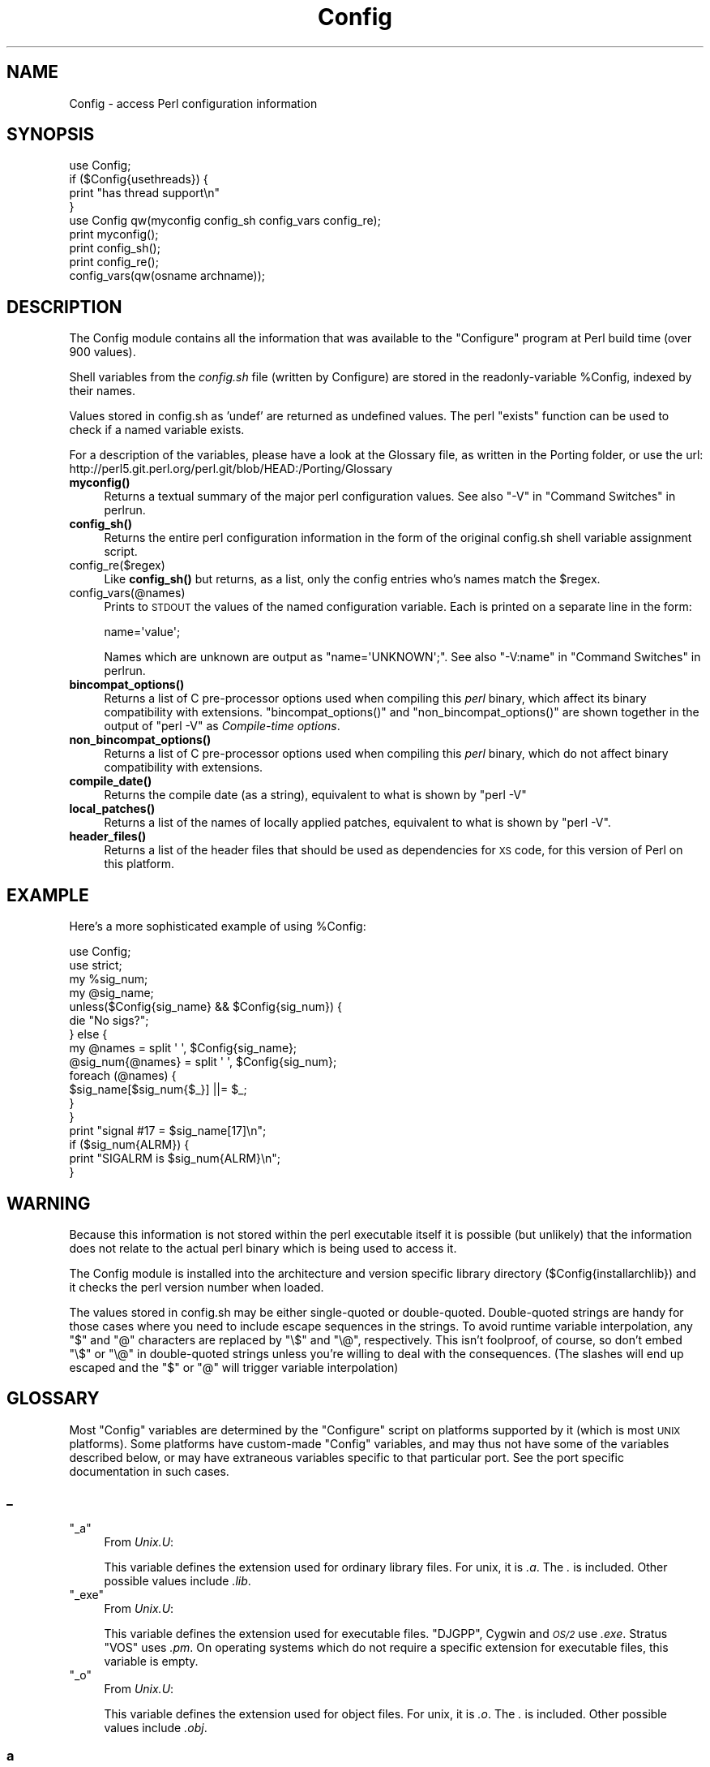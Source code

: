 .\" Automatically generated by Pod::Man 4.10 (Pod::Simple 3.35)
.\"
.\" Standard preamble:
.\" ========================================================================
.de Sp \" Vertical space (when we can't use .PP)
.if t .sp .5v
.if n .sp
..
.de Vb \" Begin verbatim text
.ft CW
.nf
.ne \\$1
..
.de Ve \" End verbatim text
.ft R
.fi
..
.\" Set up some character translations and predefined strings.  \*(-- will
.\" give an unbreakable dash, \*(PI will give pi, \*(L" will give a left
.\" double quote, and \*(R" will give a right double quote.  \*(C+ will
.\" give a nicer C++.  Capital omega is used to do unbreakable dashes and
.\" therefore won't be available.  \*(C` and \*(C' expand to `' in nroff,
.\" nothing in troff, for use with C<>.
.tr \(*W-
.ds C+ C\v'-.1v'\h'-1p'\s-2+\h'-1p'+\s0\v'.1v'\h'-1p'
.ie n \{\
.    ds -- \(*W-
.    ds PI pi
.    if (\n(.H=4u)&(1m=24u) .ds -- \(*W\h'-12u'\(*W\h'-12u'-\" diablo 10 pitch
.    if (\n(.H=4u)&(1m=20u) .ds -- \(*W\h'-12u'\(*W\h'-8u'-\"  diablo 12 pitch
.    ds L" ""
.    ds R" ""
.    ds C` ""
.    ds C' ""
'br\}
.el\{\
.    ds -- \|\(em\|
.    ds PI \(*p
.    ds L" ``
.    ds R" ''
.    ds C`
.    ds C'
'br\}
.\"
.\" Escape single quotes in literal strings from groff's Unicode transform.
.ie \n(.g .ds Aq \(aq
.el       .ds Aq '
.\"
.\" If the F register is >0, we'll generate index entries on stderr for
.\" titles (.TH), headers (.SH), subsections (.SS), items (.Ip), and index
.\" entries marked with X<> in POD.  Of course, you'll have to process the
.\" output yourself in some meaningful fashion.
.\"
.\" Avoid warning from groff about undefined register 'F'.
.de IX
..
.nr rF 0
.if \n(.g .if rF .nr rF 1
.if (\n(rF:(\n(.g==0)) \{\
.    if \nF \{\
.        de IX
.        tm Index:\\$1\t\\n%\t"\\$2"
..
.        if !\nF==2 \{\
.            nr % 0
.            nr F 2
.        \}
.    \}
.\}
.rr rF
.\"
.\" Accent mark definitions (@(#)ms.acc 1.5 88/02/08 SMI; from UCB 4.2).
.\" Fear.  Run.  Save yourself.  No user-serviceable parts.
.    \" fudge factors for nroff and troff
.if n \{\
.    ds #H 0
.    ds #V .8m
.    ds #F .3m
.    ds #[ \f1
.    ds #] \fP
.\}
.if t \{\
.    ds #H ((1u-(\\\\n(.fu%2u))*.13m)
.    ds #V .6m
.    ds #F 0
.    ds #[ \&
.    ds #] \&
.\}
.    \" simple accents for nroff and troff
.if n \{\
.    ds ' \&
.    ds ` \&
.    ds ^ \&
.    ds , \&
.    ds ~ ~
.    ds /
.\}
.if t \{\
.    ds ' \\k:\h'-(\\n(.wu*8/10-\*(#H)'\'\h"|\\n:u"
.    ds ` \\k:\h'-(\\n(.wu*8/10-\*(#H)'\`\h'|\\n:u'
.    ds ^ \\k:\h'-(\\n(.wu*10/11-\*(#H)'^\h'|\\n:u'
.    ds , \\k:\h'-(\\n(.wu*8/10)',\h'|\\n:u'
.    ds ~ \\k:\h'-(\\n(.wu-\*(#H-.1m)'~\h'|\\n:u'
.    ds / \\k:\h'-(\\n(.wu*8/10-\*(#H)'\z\(sl\h'|\\n:u'
.\}
.    \" troff and (daisy-wheel) nroff accents
.ds : \\k:\h'-(\\n(.wu*8/10-\*(#H+.1m+\*(#F)'\v'-\*(#V'\z.\h'.2m+\*(#F'.\h'|\\n:u'\v'\*(#V'
.ds 8 \h'\*(#H'\(*b\h'-\*(#H'
.ds o \\k:\h'-(\\n(.wu+\w'\(de'u-\*(#H)/2u'\v'-.3n'\*(#[\z\(de\v'.3n'\h'|\\n:u'\*(#]
.ds d- \h'\*(#H'\(pd\h'-\w'~'u'\v'-.25m'\f2\(hy\fP\v'.25m'\h'-\*(#H'
.ds D- D\\k:\h'-\w'D'u'\v'-.11m'\z\(hy\v'.11m'\h'|\\n:u'
.ds th \*(#[\v'.3m'\s+1I\s-1\v'-.3m'\h'-(\w'I'u*2/3)'\s-1o\s+1\*(#]
.ds Th \*(#[\s+2I\s-2\h'-\w'I'u*3/5'\v'-.3m'o\v'.3m'\*(#]
.ds ae a\h'-(\w'a'u*4/10)'e
.ds Ae A\h'-(\w'A'u*4/10)'E
.    \" corrections for vroff
.if v .ds ~ \\k:\h'-(\\n(.wu*9/10-\*(#H)'\s-2\u~\d\s+2\h'|\\n:u'
.if v .ds ^ \\k:\h'-(\\n(.wu*10/11-\*(#H)'\v'-.4m'^\v'.4m'\h'|\\n:u'
.    \" for low resolution devices (crt and lpr)
.if \n(.H>23 .if \n(.V>19 \
\{\
.    ds : e
.    ds 8 ss
.    ds o a
.    ds d- d\h'-1'\(ga
.    ds D- D\h'-1'\(hy
.    ds th \o'bp'
.    ds Th \o'LP'
.    ds ae ae
.    ds Ae AE
.\}
.rm #[ #] #H #V #F C
.\" ========================================================================
.\"
.IX Title "Config 3pm"
.TH Config 3pm "2020-11-23" "perl v5.28.2" "Perl Programmers Reference Guide"
.\" For nroff, turn off justification.  Always turn off hyphenation; it makes
.\" way too many mistakes in technical documents.
.if n .ad l
.nh
.SH "NAME"
Config \- access Perl configuration information
.SH "SYNOPSIS"
.IX Header "SYNOPSIS"
.Vb 4
\&    use Config;
\&    if ($Config{usethreads}) {
\&        print "has thread support\en"
\&    } 
\&
\&    use Config qw(myconfig config_sh config_vars config_re);
\&
\&    print myconfig();
\&
\&    print config_sh();
\&
\&    print config_re();
\&
\&    config_vars(qw(osname archname));
.Ve
.SH "DESCRIPTION"
.IX Header "DESCRIPTION"
The Config module contains all the information that was available to
the \f(CW\*(C`Configure\*(C'\fR program at Perl build time (over 900 values).
.PP
Shell variables from the \fIconfig.sh\fR file (written by Configure) are
stored in the readonly-variable \f(CW%Config\fR, indexed by their names.
.PP
Values stored in config.sh as 'undef' are returned as undefined
values.  The perl \f(CW\*(C`exists\*(C'\fR function can be used to check if a
named variable exists.
.PP
For a description of the variables, please have a look at the
Glossary file, as written in the Porting folder, or use the url:
http://perl5.git.perl.org/perl.git/blob/HEAD:/Porting/Glossary
.IP "\fBmyconfig()\fR" 4
.IX Item "myconfig()"
Returns a textual summary of the major perl configuration values.
See also \f(CW\*(C`\-V\*(C'\fR in \*(L"Command Switches\*(R" in perlrun.
.IP "\fBconfig_sh()\fR" 4
.IX Item "config_sh()"
Returns the entire perl configuration information in the form of the
original config.sh shell variable assignment script.
.IP "config_re($regex)" 4
.IX Item "config_re($regex)"
Like \fBconfig_sh()\fR but returns, as a list, only the config entries who's
names match the \f(CW$regex\fR.
.IP "config_vars(@names)" 4
.IX Item "config_vars(@names)"
Prints to \s-1STDOUT\s0 the values of the named configuration variable. Each is
printed on a separate line in the form:
.Sp
.Vb 1
\&  name=\*(Aqvalue\*(Aq;
.Ve
.Sp
Names which are unknown are output as \f(CW\*(C`name=\*(AqUNKNOWN\*(Aq;\*(C'\fR.
See also \f(CW\*(C`\-V:name\*(C'\fR in \*(L"Command Switches\*(R" in perlrun.
.IP "\fBbincompat_options()\fR" 4
.IX Item "bincompat_options()"
Returns a list of C pre-processor options used when compiling this \fIperl\fR
binary, which affect its binary compatibility with extensions.
\&\f(CW\*(C`bincompat_options()\*(C'\fR and \f(CW\*(C`non_bincompat_options()\*(C'\fR are shown together in
the output of \f(CW\*(C`perl \-V\*(C'\fR as \fICompile-time options\fR.
.IP "\fBnon_bincompat_options()\fR" 4
.IX Item "non_bincompat_options()"
Returns a list of C pre-processor options used when compiling this \fIperl\fR
binary, which do not affect binary compatibility with extensions.
.IP "\fBcompile_date()\fR" 4
.IX Item "compile_date()"
Returns the compile date (as a string), equivalent to what is shown by
\&\f(CW\*(C`perl \-V\*(C'\fR
.IP "\fBlocal_patches()\fR" 4
.IX Item "local_patches()"
Returns a list of the names of locally applied patches, equivalent to what
is shown by \f(CW\*(C`perl \-V\*(C'\fR.
.IP "\fBheader_files()\fR" 4
.IX Item "header_files()"
Returns a list of the header files that should be used as dependencies for
\&\s-1XS\s0 code, for this version of Perl on this platform.
.SH "EXAMPLE"
.IX Header "EXAMPLE"
Here's a more sophisticated example of using \f(CW%Config:\fR
.PP
.Vb 2
\&    use Config;
\&    use strict;
\&
\&    my %sig_num;
\&    my @sig_name;
\&    unless($Config{sig_name} && $Config{sig_num}) {
\&        die "No sigs?";
\&    } else {
\&        my @names = split \*(Aq \*(Aq, $Config{sig_name};
\&        @sig_num{@names} = split \*(Aq \*(Aq, $Config{sig_num};
\&        foreach (@names) {
\&            $sig_name[$sig_num{$_}] ||= $_;
\&        }   
\&    }
\&
\&    print "signal #17 = $sig_name[17]\en";
\&    if ($sig_num{ALRM}) { 
\&        print "SIGALRM is $sig_num{ALRM}\en";
\&    }
.Ve
.SH "WARNING"
.IX Header "WARNING"
Because this information is not stored within the perl executable
itself it is possible (but unlikely) that the information does not
relate to the actual perl binary which is being used to access it.
.PP
The Config module is installed into the architecture and version
specific library directory ($Config{installarchlib}) and it checks the
perl version number when loaded.
.PP
The values stored in config.sh may be either single-quoted or
double-quoted. Double-quoted strings are handy for those cases where you
need to include escape sequences in the strings. To avoid runtime variable
interpolation, any \f(CW\*(C`$\*(C'\fR and \f(CW\*(C`@\*(C'\fR characters are replaced by \f(CW\*(C`\e$\*(C'\fR and
\&\f(CW\*(C`\e@\*(C'\fR, respectively. This isn't foolproof, of course, so don't embed \f(CW\*(C`\e$\*(C'\fR
or \f(CW\*(C`\e@\*(C'\fR in double-quoted strings unless you're willing to deal with the
consequences. (The slashes will end up escaped and the \f(CW\*(C`$\*(C'\fR or \f(CW\*(C`@\*(C'\fR will
trigger variable interpolation)
.SH "GLOSSARY"
.IX Header "GLOSSARY"
Most \f(CW\*(C`Config\*(C'\fR variables are determined by the \f(CW\*(C`Configure\*(C'\fR script
on platforms supported by it (which is most \s-1UNIX\s0 platforms).  Some
platforms have custom-made \f(CW\*(C`Config\*(C'\fR variables, and may thus not have
some of the variables described below, or may have extraneous variables
specific to that particular port.  See the port specific documentation
in such cases.
.SS "_"
.IX Subsection "_"
.ie n .IP """_a""" 4
.el .IP "\f(CW_a\fR" 4
.IX Item "_a"
From \fIUnix.U\fR:
.Sp
This variable defines the extension used for ordinary library files.
For unix, it is \fI.a\fR.  The \fI.\fR is included.  Other possible
values include \fI.lib\fR.
.ie n .IP """_exe""" 4
.el .IP "\f(CW_exe\fR" 4
.IX Item "_exe"
From \fIUnix.U\fR:
.Sp
This variable defines the extension used for executable files.
\&\f(CW\*(C`DJGPP\*(C'\fR, Cygwin and \fI\s-1OS/2\s0\fR use \fI.exe\fR.  Stratus \f(CW\*(C`VOS\*(C'\fR uses \fI.pm\fR.
On operating systems which do not require a specific extension
for executable files, this variable is empty.
.ie n .IP """_o""" 4
.el .IP "\f(CW_o\fR" 4
.IX Item "_o"
From \fIUnix.U\fR:
.Sp
This variable defines the extension used for object files.
For unix, it is \fI.o\fR.  The \fI.\fR is included.  Other possible
values include \fI.obj\fR.
.SS "a"
.IX Subsection "a"
.ie n .IP """afs""" 4
.el .IP "\f(CWafs\fR" 4
.IX Item "afs"
From \fIafs.U\fR:
.Sp
This variable is set to \f(CW\*(C`true\*(C'\fR if \f(CW\*(C`AFS\*(C'\fR (Andrew File System) is used
on the system, \f(CW\*(C`false\*(C'\fR otherwise.  It is possible to override this
with a hint value or command line option, but you'd better know
what you are doing.
.ie n .IP """afsroot""" 4
.el .IP "\f(CWafsroot\fR" 4
.IX Item "afsroot"
From \fIafs.U\fR:
.Sp
This variable is by default set to \fI/afs\fR. In the unlikely case
this is not the correct root, it is possible to override this with
a hint value or command line option.  This will be used in subsequent
tests for AFSness in the configure and test process.
.ie n .IP """alignbytes""" 4
.el .IP "\f(CWalignbytes\fR" 4
.IX Item "alignbytes"
From \fIalignbytes.U\fR:
.Sp
This variable holds the number of bytes required to align a
double\*(-- or a long double when applicable. Usual values are
2, 4 and 8.  The default is eight, for safety.
.ie n .IP """aphostname""" 4
.el .IP "\f(CWaphostname\fR" 4
.IX Item "aphostname"
From \fId_gethname.U\fR:
.Sp
This variable contains the command which can be used to compute the
host name. The command is fully qualified by its absolute path, to make
it safe when used by a process with super-user privileges.
.ie n .IP """api_revision""" 4
.el .IP "\f(CWapi_revision\fR" 4
.IX Item "api_revision"
From \fIpatchlevel.U\fR:
.Sp
The three variables, api_revision, api_version, and
api_subversion, specify the version of the oldest perl binary
compatible with the present perl.  In a full version string
such as \fI5.6.1\fR, api_revision is the \f(CW5\fR.
Prior to 5.5.640, the format was a floating point number,
like 5.00563.
.Sp
\&\fIperl.c\fR:\fBincpush()\fR and \fIlib/lib.pm\fR will automatically search in
\&\fI\f(CI$sitelib\fI/.\fR. for older directories back to the limit specified
by these api_ variables.  This is only useful if you have a
perl library directory tree structured like the default one.
See \f(CW\*(C`INSTALL\*(C'\fR for how this works.  The versioned site_perl
directory was introduced in 5.005, so that is the lowest
possible value.  The version list appropriate for the current
system is determined in \fIinc_version_list.U\fR.
.Sp
\&\f(CW\*(C`XXX\*(C'\fR To do:  Since compatibility can depend on compile time
options (such as bincompat, longlong, etc.) it should
(perhaps) be set by Configure, but currently it isn't.
Currently, we read a hard-wired value from \fIpatchlevel.h\fR.
Perhaps what we ought to do is take the hard-wired value from
\&\fIpatchlevel.h\fR but then modify it if the current Configure
options warrant.  \fIpatchlevel.h\fR then would use an #ifdef guard.
.ie n .IP """api_subversion""" 4
.el .IP "\f(CWapi_subversion\fR" 4
.IX Item "api_subversion"
From \fIpatchlevel.U\fR:
.Sp
The three variables, api_revision, api_version, and
api_subversion, specify the version of the oldest perl binary
compatible with the present perl.  In a full version string
such as \fI5.6.1\fR, api_subversion is the \f(CW1\fR.  See api_revision for
full details.
.ie n .IP """api_version""" 4
.el .IP "\f(CWapi_version\fR" 4
.IX Item "api_version"
From \fIpatchlevel.U\fR:
.Sp
The three variables, api_revision, api_version, and
api_subversion, specify the version of the oldest perl binary
compatible with the present perl.  In a full version string
such as \fI5.6.1\fR, api_version is the \f(CW6\fR.  See api_revision for
full details.  As a special case, 5.5.0 is rendered in the
old-style as 5.005.  (In the 5.005_0x maintenance series,
this was the only versioned directory in \f(CW$sitelib\fR.)
.ie n .IP """api_versionstring""" 4
.el .IP "\f(CWapi_versionstring\fR" 4
.IX Item "api_versionstring"
From \fIpatchlevel.U\fR:
.Sp
This variable combines api_revision, api_version, and
api_subversion in a format such as 5.6.1 (or 5_6_1) suitable
for use as a directory name.  This is filesystem dependent.
.ie n .IP """ar""" 4
.el .IP "\f(CWar\fR" 4
.IX Item "ar"
From \fILoc.U\fR:
.Sp
This variable is used internally by Configure to determine the
full pathname (if any) of the ar program.  After Configure runs,
the value is reset to a plain \f(CW\*(C`ar\*(C'\fR and is not useful.
.ie n .IP """archlib""" 4
.el .IP "\f(CWarchlib\fR" 4
.IX Item "archlib"
From \fIarchlib.U\fR:
.Sp
This variable holds the name of the directory in which the user wants
to put architecture-dependent public library files for \f(CW$package\fR.
It is most often a local directory such as \fI/usr/local/lib\fR.
Programs using this variable must be prepared to deal
with filename expansion.
.ie n .IP """archlibexp""" 4
.el .IP "\f(CWarchlibexp\fR" 4
.IX Item "archlibexp"
From \fIarchlib.U\fR:
.Sp
This variable is the same as the archlib variable, but is
filename expanded at configuration time, for convenient use.
.ie n .IP """archname""" 4
.el .IP "\f(CWarchname\fR" 4
.IX Item "archname"
From \fIarchname.U\fR:
.Sp
This variable is a short name to characterize the current
architecture.  It is used mainly to construct the default archlib.
.ie n .IP """archname64""" 4
.el .IP "\f(CWarchname64\fR" 4
.IX Item "archname64"
From \fIuse64bits.U\fR:
.Sp
This variable is used for the 64\-bitness part of \f(CW$archname\fR.
.ie n .IP """archobjs""" 4
.el .IP "\f(CWarchobjs\fR" 4
.IX Item "archobjs"
From \fIUnix.U\fR:
.Sp
This variable defines any additional objects that must be linked
in with the program on this architecture.  On unix, it is usually
empty.  It is typically used to include emulations of unix calls
or other facilities.  For perl on \fI\s-1OS/2\s0\fR, for example, this would
include \fIos2/os2.obj\fR.
.ie n .IP """asctime_r_proto""" 4
.el .IP "\f(CWasctime_r_proto\fR" 4
.IX Item "asctime_r_proto"
From \fId_asctime_r.U\fR:
.Sp
This variable encodes the prototype of asctime_r.
It is zero if d_asctime_r is undef, and one of the
\&\f(CW\*(C`REENTRANT_PROTO_T_ABC\*(C'\fR macros of \fIreentr.h\fR if d_asctime_r
is defined.
.ie n .IP """awk""" 4
.el .IP "\f(CWawk\fR" 4
.IX Item "awk"
From \fILoc.U\fR:
.Sp
This variable is used internally by Configure to determine the
full pathname (if any) of the awk program.  After Configure runs,
the value is reset to a plain \f(CW\*(C`awk\*(C'\fR and is not useful.
.SS "b"
.IX Subsection "b"
.ie n .IP """baserev""" 4
.el .IP "\f(CWbaserev\fR" 4
.IX Item "baserev"
From \fIbaserev.U\fR:
.Sp
The base revision level of this package, from the \fI.package\fR file.
.ie n .IP """bash""" 4
.el .IP "\f(CWbash\fR" 4
.IX Item "bash"
From \fILoc.U\fR:
.Sp
This variable is defined but not used by Configure.
The value is the empty string and is not useful.
.ie n .IP """bin""" 4
.el .IP "\f(CWbin\fR" 4
.IX Item "bin"
From \fIbin.U\fR:
.Sp
This variable holds the name of the directory in which the user wants
to put publicly executable images for the package in question.  It
is most often a local directory such as \fI/usr/local/bin\fR. Programs using
this variable must be prepared to deal with \fI~name\fR substitution.
.ie n .IP """bin_ELF""" 4
.el .IP "\f(CWbin_ELF\fR" 4
.IX Item "bin_ELF"
From \fIdlsrc.U\fR:
.Sp
This variable saves the result from configure if generated binaries
are in \f(CW\*(C`ELF\*(C'\fR format. Only set to defined when the test has actually
been performed, and the result was positive.
.ie n .IP """binexp""" 4
.el .IP "\f(CWbinexp\fR" 4
.IX Item "binexp"
From \fIbin.U\fR:
.Sp
This is the same as the bin variable, but is filename expanded at
configuration time, for use in your makefiles.
.ie n .IP """bison""" 4
.el .IP "\f(CWbison\fR" 4
.IX Item "bison"
From \fILoc.U\fR:
.Sp
This variable is used internally by Configure to determine the
full pathname (if any) of the bison program.  After Configure runs,
the value is reset to a plain \f(CW\*(C`bison\*(C'\fR and is not useful.
.ie n .IP """byacc""" 4
.el .IP "\f(CWbyacc\fR" 4
.IX Item "byacc"
From \fILoc.U\fR:
.Sp
This variable is used internally by Configure to determine the
full pathname (if any) of the byacc program.  After Configure runs,
the value is reset to a plain \f(CW\*(C`byacc\*(C'\fR and is not useful.
.ie n .IP """byteorder""" 4
.el .IP "\f(CWbyteorder\fR" 4
.IX Item "byteorder"
From \fIbyteorder.U\fR:
.Sp
This variable holds the byte order in a \f(CW\*(C`UV\*(C'\fR. In the following,
larger digits indicate more significance.  The variable byteorder
is either 4321 on a big-endian machine, or 1234 on a little-endian,
or 87654321 on a Cray ... or 3412 with weird order !
.SS "c"
.IX Subsection "c"
.ie n .IP """c""" 4
.el .IP "\f(CWc\fR" 4
.IX Item "c"
From \fIn.U\fR:
.Sp
This variable contains the \ec string if that is what causes the echo
command to suppress newline.  Otherwise it is null.  Correct usage is
\&\f(CW$echo\fR \f(CW$n\fR \*(L"prompt for a question: \f(CW$c\fR\*(R".
.ie n .IP """castflags""" 4
.el .IP "\f(CWcastflags\fR" 4
.IX Item "castflags"
From \fId_castneg.U\fR:
.Sp
This variable contains a flag that precise difficulties the
compiler has casting odd floating values to unsigned long:
0 = ok
1 = couldn't cast < 0
2 = couldn't cast >= 0x80000000
4 = couldn't cast in argument expression list
.ie n .IP """cat""" 4
.el .IP "\f(CWcat\fR" 4
.IX Item "cat"
From \fILoc.U\fR:
.Sp
This variable is used internally by Configure to determine the
full pathname (if any) of the cat program.  After Configure runs,
the value is reset to a plain \f(CW\*(C`cat\*(C'\fR and is not useful.
.ie n .IP """cc""" 4
.el .IP "\f(CWcc\fR" 4
.IX Item "cc"
From \fIcc.U\fR:
.Sp
This variable holds the name of a command to execute a C compiler which
can resolve multiple global references that happen to have the same
name.  Usual values are \f(CW\*(C`cc\*(C'\fR and \f(CW\*(C`gcc\*(C'\fR.
Fervent \f(CW\*(C`ANSI\*(C'\fR compilers may be called \f(CW\*(C`c89\*(C'\fR.  \f(CW\*(C`AIX\*(C'\fR has xlc.
.ie n .IP """cccdlflags""" 4
.el .IP "\f(CWcccdlflags\fR" 4
.IX Item "cccdlflags"
From \fIdlsrc.U\fR:
.Sp
This variable contains any special flags that might need to be
passed with \f(CW\*(C`cc \-c\*(C'\fR to compile modules to be used to create a shared
library that will be used for dynamic loading.  For hpux, this
should be +z.  It is up to the makefile to use it.
.ie n .IP """ccdlflags""" 4
.el .IP "\f(CWccdlflags\fR" 4
.IX Item "ccdlflags"
From \fIdlsrc.U\fR:
.Sp
This variable contains any special flags that might need to be
passed to cc to link with a shared library for dynamic loading.
It is up to the makefile to use it.  For sunos 4.1, it should
be empty.
.ie n .IP """ccflags""" 4
.el .IP "\f(CWccflags\fR" 4
.IX Item "ccflags"
From \fIccflags.U\fR:
.Sp
This variable contains any additional C compiler flags desired by
the user.  It is up to the Makefile to use this.
.ie n .IP """ccflags_uselargefiles""" 4
.el .IP "\f(CWccflags_uselargefiles\fR" 4
.IX Item "ccflags_uselargefiles"
From \fIuselfs.U\fR:
.Sp
This variable contains the compiler flags needed by large file builds
and added to ccflags by hints files.
.ie n .IP """ccname""" 4
.el .IP "\f(CWccname\fR" 4
.IX Item "ccname"
From \fICheckcc.U\fR:
.Sp
This can set either by hints files or by Configure.  If using
gcc, this is gcc, and if not, usually equal to cc, unimpressive, no?
Some platforms, however, make good use of this by storing the
flavor of the C compiler being used here.  For example if using
the Sun WorkShop suite, ccname will be \f(CW\*(C`workshop\*(C'\fR.
.ie n .IP """ccsymbols""" 4
.el .IP "\f(CWccsymbols\fR" 4
.IX Item "ccsymbols"
From \fICppsym.U\fR:
.Sp
The variable contains the symbols defined by the C compiler alone.
The symbols defined by cpp or by cc when it calls cpp are not in
this list, see cppsymbols and cppccsymbols.
The list is a space-separated list of symbol=value tokens.
.ie n .IP """ccversion""" 4
.el .IP "\f(CWccversion\fR" 4
.IX Item "ccversion"
From \fICheckcc.U\fR:
.Sp
This can set either by hints files or by Configure.  If using
a (non-gcc) vendor cc, this variable may contain a version for
the compiler.
.ie n .IP """cf_by""" 4
.el .IP "\f(CWcf_by\fR" 4
.IX Item "cf_by"
From \fIcf_who.U\fR:
.Sp
Login name of the person who ran the Configure script and answered the
questions. This is used to tag both \fIconfig.sh\fR and \fIconfig_h.SH\fR.
.ie n .IP """cf_email""" 4
.el .IP "\f(CWcf_email\fR" 4
.IX Item "cf_email"
From \fIcf_email.U\fR:
.Sp
Electronic mail address of the person who ran Configure. This can be
used by units that require the user's e\-mail, like \fIMailList.U\fR.
.ie n .IP """cf_time""" 4
.el .IP "\f(CWcf_time\fR" 4
.IX Item "cf_time"
From \fIcf_who.U\fR:
.Sp
Holds the output of the \f(CW\*(C`date\*(C'\fR command when the configuration file was
produced. This is used to tag both \fIconfig.sh\fR and \fIconfig_h.SH\fR.
.ie n .IP """charbits""" 4
.el .IP "\f(CWcharbits\fR" 4
.IX Item "charbits"
From \fIcharsize.U\fR:
.Sp
This variable contains the value of the \f(CW\*(C`CHARBITS\*(C'\fR symbol, which
indicates to the C program how many bits there are in a character.
.ie n .IP """charsize""" 4
.el .IP "\f(CWcharsize\fR" 4
.IX Item "charsize"
From \fIcharsize.U\fR:
.Sp
This variable contains the value of the \f(CW\*(C`CHARSIZE\*(C'\fR symbol, which
indicates to the C program how many bytes there are in a character.
.ie n .IP """chgrp""" 4
.el .IP "\f(CWchgrp\fR" 4
.IX Item "chgrp"
From \fILoc.U\fR:
.Sp
This variable is defined but not used by Configure.
The value is the empty string and is not useful.
.ie n .IP """chmod""" 4
.el .IP "\f(CWchmod\fR" 4
.IX Item "chmod"
From \fILoc.U\fR:
.Sp
This variable is used internally by Configure to determine the
full pathname (if any) of the chmod program.  After Configure runs,
the value is reset to a plain \f(CW\*(C`chmod\*(C'\fR and is not useful.
.ie n .IP """chown""" 4
.el .IP "\f(CWchown\fR" 4
.IX Item "chown"
From \fILoc.U\fR:
.Sp
This variable is defined but not used by Configure.
The value is the empty string and is not useful.
.ie n .IP """clocktype""" 4
.el .IP "\f(CWclocktype\fR" 4
.IX Item "clocktype"
From \fId_times.U\fR:
.Sp
This variable holds the type returned by \fBtimes()\fR. It can be long,
or clock_t on \f(CW\*(C`BSD\*(C'\fR sites (in which case <sys/types.h> should be
included).
.ie n .IP """comm""" 4
.el .IP "\f(CWcomm\fR" 4
.IX Item "comm"
From \fILoc.U\fR:
.Sp
This variable is used internally by Configure to determine the
full pathname (if any) of the comm program.  After Configure runs,
the value is reset to a plain \f(CW\*(C`comm\*(C'\fR and is not useful.
.ie n .IP """compress""" 4
.el .IP "\f(CWcompress\fR" 4
.IX Item "compress"
From \fILoc.U\fR:
.Sp
This variable is defined but not used by Configure.
The value is the empty string and is not useful.
.ie n .IP """config_arg0""" 4
.el .IP "\f(CWconfig_arg0\fR" 4
.IX Item "config_arg0"
From \fIOptions.U\fR:
.Sp
This variable contains the string used to invoke the Configure
command, as reported by the shell in the \f(CW$0\fR variable.
.ie n .IP """config_argc""" 4
.el .IP "\f(CWconfig_argc\fR" 4
.IX Item "config_argc"
From \fIOptions.U\fR:
.Sp
This variable contains the number of command-line arguments
passed to Configure, as reported by the shell in the $# variable.
The individual arguments are stored as variables config_arg1,
config_arg2, etc.
.ie n .IP """config_args""" 4
.el .IP "\f(CWconfig_args\fR" 4
.IX Item "config_args"
From \fIOptions.U\fR:
.Sp
This variable contains a single string giving the command-line
arguments passed to Configure.	Spaces within arguments,
quotes, and escaped characters are not correctly preserved.
To reconstruct the command line, you must assemble the individual
command line pieces, given in config_arg[0\-9]*.
.ie n .IP """contains""" 4
.el .IP "\f(CWcontains\fR" 4
.IX Item "contains"
From \fIcontains.U\fR:
.Sp
This variable holds the command to do a grep with a proper return
status.  On most sane systems it is simply \f(CW\*(C`grep\*(C'\fR.  On insane systems
it is a grep followed by a cat followed by a test.  This variable
is primarily for the use of other Configure units.
.ie n .IP """cp""" 4
.el .IP "\f(CWcp\fR" 4
.IX Item "cp"
From \fILoc.U\fR:
.Sp
This variable is used internally by Configure to determine the
full pathname (if any) of the cp program.  After Configure runs,
the value is reset to a plain \f(CW\*(C`cp\*(C'\fR and is not useful.
.ie n .IP """cpio""" 4
.el .IP "\f(CWcpio\fR" 4
.IX Item "cpio"
From \fILoc.U\fR:
.Sp
This variable is defined but not used by Configure.
The value is the empty string and is not useful.
.ie n .IP """cpp""" 4
.el .IP "\f(CWcpp\fR" 4
.IX Item "cpp"
From \fILoc.U\fR:
.Sp
This variable is used internally by Configure to determine the
full pathname (if any) of the cpp program.  After Configure runs,
the value is reset to a plain \f(CW\*(C`cpp\*(C'\fR and is not useful.
.ie n .IP """cpp_stuff""" 4
.el .IP "\f(CWcpp_stuff\fR" 4
.IX Item "cpp_stuff"
From \fIcpp_stuff.U\fR:
.Sp
This variable contains an identification of the concatenation mechanism
used by the C preprocessor.
.ie n .IP """cppccsymbols""" 4
.el .IP "\f(CWcppccsymbols\fR" 4
.IX Item "cppccsymbols"
From \fICppsym.U\fR:
.Sp
The variable contains the symbols defined by the C compiler
when it calls cpp.  The symbols defined by the cc alone or cpp
alone are not in this list, see ccsymbols and cppsymbols.
The list is a space-separated list of symbol=value tokens.
.ie n .IP """cppflags""" 4
.el .IP "\f(CWcppflags\fR" 4
.IX Item "cppflags"
From \fIccflags.U\fR:
.Sp
This variable holds the flags that will be passed to the C pre\-
processor. It is up to the Makefile to use it.
.ie n .IP """cpplast""" 4
.el .IP "\f(CWcpplast\fR" 4
.IX Item "cpplast"
From \fIcppstdin.U\fR:
.Sp
This variable has the same functionality as cppminus, only it applies
to cpprun and not cppstdin.
.ie n .IP """cppminus""" 4
.el .IP "\f(CWcppminus\fR" 4
.IX Item "cppminus"
From \fIcppstdin.U\fR:
.Sp
This variable contains the second part of the string which will invoke
the C preprocessor on the standard input and produce to standard
output.  This variable will have the value \f(CW\*(C`\-\*(C'\fR if cppstdin needs
a minus to specify standard input, otherwise the value is "".
.ie n .IP """cpprun""" 4
.el .IP "\f(CWcpprun\fR" 4
.IX Item "cpprun"
From \fIcppstdin.U\fR:
.Sp
This variable contains the command which will invoke a C preprocessor
on standard input and put the output to stdout. It is guaranteed not
to be a wrapper and may be a null string if no preprocessor can be
made directly available. This preprocessor might be different from the
one used by the C compiler. Don't forget to append cpplast after the
preprocessor options.
.ie n .IP """cppstdin""" 4
.el .IP "\f(CWcppstdin\fR" 4
.IX Item "cppstdin"
From \fIcppstdin.U\fR:
.Sp
This variable contains the command which will invoke the C
preprocessor on standard input and put the output to stdout.
It is primarily used by other Configure units that ask about
preprocessor symbols.
.ie n .IP """cppsymbols""" 4
.el .IP "\f(CWcppsymbols\fR" 4
.IX Item "cppsymbols"
From \fICppsym.U\fR:
.Sp
The variable contains the symbols defined by the C preprocessor
alone.  The symbols defined by cc or by cc when it calls cpp are
not in this list, see ccsymbols and cppccsymbols.
The list is a space-separated list of symbol=value tokens.
.ie n .IP """crypt_r_proto""" 4
.el .IP "\f(CWcrypt_r_proto\fR" 4
.IX Item "crypt_r_proto"
From \fId_crypt_r.U\fR:
.Sp
This variable encodes the prototype of crypt_r.
It is zero if d_crypt_r is undef, and one of the
\&\f(CW\*(C`REENTRANT_PROTO_T_ABC\*(C'\fR macros of \fIreentr.h\fR if d_crypt_r
is defined.
.ie n .IP """cryptlib""" 4
.el .IP "\f(CWcryptlib\fR" 4
.IX Item "cryptlib"
From \fId_crypt.U\fR:
.Sp
This variable holds \-lcrypt or the path to a \fIlibcrypt.a\fR archive if
the \fBcrypt()\fR function is not defined in the standard C library. It is
up to the Makefile to use this.
.ie n .IP """csh""" 4
.el .IP "\f(CWcsh\fR" 4
.IX Item "csh"
From \fILoc.U\fR:
.Sp
This variable is used internally by Configure to determine the
full pathname (if any) of the csh program.  After Configure runs,
the value is reset to a plain \f(CW\*(C`csh\*(C'\fR and is not useful.
.ie n .IP """ctermid_r_proto""" 4
.el .IP "\f(CWctermid_r_proto\fR" 4
.IX Item "ctermid_r_proto"
From \fId_ctermid_r.U\fR:
.Sp
This variable encodes the prototype of ctermid_r.
It is zero if d_ctermid_r is undef, and one of the
\&\f(CW\*(C`REENTRANT_PROTO_T_ABC\*(C'\fR macros of \fIreentr.h\fR if d_ctermid_r
is defined.
.ie n .IP """ctime_r_proto""" 4
.el .IP "\f(CWctime_r_proto\fR" 4
.IX Item "ctime_r_proto"
From \fId_ctime_r.U\fR:
.Sp
This variable encodes the prototype of ctime_r.
It is zero if d_ctime_r is undef, and one of the
\&\f(CW\*(C`REENTRANT_PROTO_T_ABC\*(C'\fR macros of \fIreentr.h\fR if d_ctime_r
is defined.
.SS "d"
.IX Subsection "d"
.ie n .IP """d_\|_fwalk""" 4
.el .IP "\f(CWd_\|_fwalk\fR" 4
.IX Item "d__fwalk"
From \fId_\|_fwalk.U\fR:
.Sp
This variable conditionally defines \f(CW\*(C`HAS_\|_FWALK\*(C'\fR if \fB_fwalk()\fR is
available to apply a function to all the file handles.
.ie n .IP """d_accept4""" 4
.el .IP "\f(CWd_accept4\fR" 4
.IX Item "d_accept4"
From \fId_accept4.U\fR:
.Sp
This variable conditionally defines \s-1HAS_ACCEPT4\s0 if \fBaccept4()\fR is
available to accept socket connections.
.ie n .IP """d_access""" 4
.el .IP "\f(CWd_access\fR" 4
.IX Item "d_access"
From \fId_access.U\fR:
.Sp
This variable conditionally defines \f(CW\*(C`HAS_ACCESS\*(C'\fR if the \fBaccess()\fR system
call is available to check for access permissions using real IDs.
.ie n .IP """d_accessx""" 4
.el .IP "\f(CWd_accessx\fR" 4
.IX Item "d_accessx"
From \fId_accessx.U\fR:
.Sp
This variable conditionally defines the \f(CW\*(C`HAS_ACCESSX\*(C'\fR symbol, which
indicates to the C program that the \fBaccessx()\fR routine is available.
.ie n .IP """d_acosh""" 4
.el .IP "\f(CWd_acosh\fR" 4
.IX Item "d_acosh"
From \fId_acosh.U\fR:
.Sp
This variable conditionally defines the \f(CW\*(C`HAS_ACOSH\*(C'\fR symbol, which
indicates to the C program that the \fBacosh()\fR routine is available.
.ie n .IP """d_aintl""" 4
.el .IP "\f(CWd_aintl\fR" 4
.IX Item "d_aintl"
From \fId_aintl.U\fR:
.Sp
This variable conditionally defines the \f(CW\*(C`HAS_AINTL\*(C'\fR symbol, which
indicates to the C program that the \fBaintl()\fR routine is available.
If copysignl is also present we can emulate modfl.
.ie n .IP """d_alarm""" 4
.el .IP "\f(CWd_alarm\fR" 4
.IX Item "d_alarm"
From \fId_alarm.U\fR:
.Sp
This variable conditionally defines the \f(CW\*(C`HAS_ALARM\*(C'\fR symbol, which
indicates to the C program that the \fBalarm()\fR routine is available.
.ie n .IP """d_archlib""" 4
.el .IP "\f(CWd_archlib\fR" 4
.IX Item "d_archlib"
From \fIarchlib.U\fR:
.Sp
This variable conditionally defines \f(CW\*(C`ARCHLIB\*(C'\fR to hold the pathname
of architecture-dependent library files for \f(CW$package\fR.  If
\&\f(CW$archlib\fR is the same as \f(CW$privlib\fR, then this is set to undef.
.ie n .IP """d_asctime64""" 4
.el .IP "\f(CWd_asctime64\fR" 4
.IX Item "d_asctime64"
From \fId_timefuncs64.U\fR:
.Sp
This variable conditionally defines the \s-1HAS_ASCTIME64\s0 symbol, which
indicates to the C program that the asctime64 () routine is available.
.ie n .IP """d_asctime_r""" 4
.el .IP "\f(CWd_asctime_r\fR" 4
.IX Item "d_asctime_r"
From \fId_asctime_r.U\fR:
.Sp
This variable conditionally defines the \f(CW\*(C`HAS_ASCTIME_R\*(C'\fR symbol,
which indicates to the C program that the \fBasctime_r()\fR
routine is available.
.ie n .IP """d_asinh""" 4
.el .IP "\f(CWd_asinh\fR" 4
.IX Item "d_asinh"
From \fId_asinh.U\fR:
.Sp
This variable conditionally defines the \f(CW\*(C`HAS_ASINH\*(C'\fR symbol, which
indicates to the C program that the \fBasinh()\fR routine is available.
.ie n .IP """d_atanh""" 4
.el .IP "\f(CWd_atanh\fR" 4
.IX Item "d_atanh"
From \fId_atanh.U\fR:
.Sp
This variable conditionally defines the \f(CW\*(C`HAS_ATANH\*(C'\fR symbol, which
indicates to the C program that the \fBatanh()\fR routine is available.
.ie n .IP """d_atolf""" 4
.el .IP "\f(CWd_atolf\fR" 4
.IX Item "d_atolf"
From \fIatolf.U\fR:
.Sp
This variable conditionally defines the \f(CW\*(C`HAS_ATOLF\*(C'\fR symbol, which
indicates to the C program that the \fBatolf()\fR routine is available.
.ie n .IP """d_atoll""" 4
.el .IP "\f(CWd_atoll\fR" 4
.IX Item "d_atoll"
From \fIatoll.U\fR:
.Sp
This variable conditionally defines the \f(CW\*(C`HAS_ATOLL\*(C'\fR symbol, which
indicates to the C program that the \fBatoll()\fR routine is available.
.ie n .IP """d_attribute_deprecated""" 4
.el .IP "\f(CWd_attribute_deprecated\fR" 4
.IX Item "d_attribute_deprecated"
From \fId_attribut.U\fR:
.Sp
This variable conditionally defines \f(CW\*(C`HASATTRIBUTE_DEPRECATED\*(C'\fR, which
indicates that \f(CW\*(C`GCC\*(C'\fR can handle the attribute for marking deprecated
APIs
.ie n .IP """d_attribute_format""" 4
.el .IP "\f(CWd_attribute_format\fR" 4
.IX Item "d_attribute_format"
From \fId_attribut.U\fR:
.Sp
This variable conditionally defines \f(CW\*(C`HASATTRIBUTE_FORMAT\*(C'\fR, which
indicates the C compiler can check for printf-like formats.
.ie n .IP """d_attribute_malloc""" 4
.el .IP "\f(CWd_attribute_malloc\fR" 4
.IX Item "d_attribute_malloc"
From \fId_attribut.U\fR:
.Sp
This variable conditionally defines \f(CW\*(C`HASATTRIBUTE_MALLOC\*(C'\fR, which
indicates the C compiler can understand functions as having
malloc-like semantics.
.ie n .IP """d_attribute_nonnull""" 4
.el .IP "\f(CWd_attribute_nonnull\fR" 4
.IX Item "d_attribute_nonnull"
From \fId_attribut.U\fR:
.Sp
This variable conditionally defines \f(CW\*(C`HASATTRIBUTE_NONNULL\*(C'\fR, which
indicates that the C compiler can know that certain arguments
must not be \f(CW\*(C`NULL\*(C'\fR, and will check accordingly at compile time.
.ie n .IP """d_attribute_noreturn""" 4
.el .IP "\f(CWd_attribute_noreturn\fR" 4
.IX Item "d_attribute_noreturn"
From \fId_attribut.U\fR:
.Sp
This variable conditionally defines \f(CW\*(C`HASATTRIBUTE_NORETURN\*(C'\fR, which
indicates that the C compiler can know that certain functions
are guaranteed never to return.
.ie n .IP """d_attribute_pure""" 4
.el .IP "\f(CWd_attribute_pure\fR" 4
.IX Item "d_attribute_pure"
From \fId_attribut.U\fR:
.Sp
This variable conditionally defines \f(CW\*(C`HASATTRIBUTE_PURE\*(C'\fR, which
indicates that the C compiler can know that certain functions
are \f(CW\*(C`pure\*(C'\fR functions, meaning that they have no side effects, and
only rely on function input \fIand/or\fR global data for their results.
.ie n .IP """d_attribute_unused""" 4
.el .IP "\f(CWd_attribute_unused\fR" 4
.IX Item "d_attribute_unused"
From \fId_attribut.U\fR:
.Sp
This variable conditionally defines \f(CW\*(C`HASATTRIBUTE_UNUSED\*(C'\fR, which
indicates that the C compiler can know that certain variables
and arguments may not always be used, and to not throw warnings
if they don't get used.
.ie n .IP """d_attribute_warn_unused_result""" 4
.el .IP "\f(CWd_attribute_warn_unused_result\fR" 4
.IX Item "d_attribute_warn_unused_result"
From \fId_attribut.U\fR:
.Sp
This variable conditionally defines
\&\f(CW\*(C`HASATTRIBUTE_WARN_UNUSED_RESULT\*(C'\fR, which indicates that the C
compiler can know that certain functions have a return values
that must not be ignored, such as \fBmalloc()\fR or \fBopen()\fR.
.ie n .IP """d_backtrace""" 4
.el .IP "\f(CWd_backtrace\fR" 4
.IX Item "d_backtrace"
From \fId_backtrace.U\fR:
.Sp
This variable conditionally defines the \f(CW\*(C`HAS_BACKTRACE\*(C'\fR symbol, which
indicates to the C program that the \fBbacktrace()\fR routine is available
to get a stack trace.
.ie n .IP """d_bsd""" 4
.el .IP "\f(CWd_bsd\fR" 4
.IX Item "d_bsd"
From \fIGuess.U\fR:
.Sp
This symbol conditionally defines the symbol \f(CW\*(C`BSD\*(C'\fR when running on a
\&\f(CW\*(C`BSD\*(C'\fR system.
.ie n .IP """d_bsdgetpgrp""" 4
.el .IP "\f(CWd_bsdgetpgrp\fR" 4
.IX Item "d_bsdgetpgrp"
From \fId_getpgrp.U\fR:
.Sp
This variable conditionally defines \f(CW\*(C`USE_BSD_GETPGRP\*(C'\fR if
getpgrp needs one arguments whereas \f(CW\*(C`USG\*(C'\fR one needs none.
.ie n .IP """d_bsdsetpgrp""" 4
.el .IP "\f(CWd_bsdsetpgrp\fR" 4
.IX Item "d_bsdsetpgrp"
From \fId_setpgrp.U\fR:
.Sp
This variable conditionally defines \f(CW\*(C`USE_BSD_SETPGRP\*(C'\fR if
setpgrp needs two arguments whereas \f(CW\*(C`USG\*(C'\fR one needs none.
See also d_setpgid for a \f(CW\*(C`POSIX\*(C'\fR interface.
.ie n .IP """d_builtin_add_overflow""" 4
.el .IP "\f(CWd_builtin_add_overflow\fR" 4
.IX Item "d_builtin_add_overflow"
From \fId_builtin_overflow.U\fR:
.Sp
This variable conditionally defines \f(CW\*(C`HAS_BUILTIN_ADD_OVERFLOW\*(C'\fR, which
indicates that the compiler supports _\|_builtin_add_overflow(x,y,&z)
for safely adding x and y into z while checking for overflow.
.ie n .IP """d_builtin_choose_expr""" 4
.el .IP "\f(CWd_builtin_choose_expr\fR" 4
.IX Item "d_builtin_choose_expr"
From \fId_builtin.U\fR:
.Sp
This conditionally defines \f(CW\*(C`HAS_BUILTIN_CHOOSE_EXPR\*(C'\fR, which
indicates that the compiler supports _\|_builtin_choose_expr(x,y,z).
This built-in function is analogous to the \f(CW\*(C`x?y:z\*(C'\fR operator in C,
except that the expression returned has its type unaltered by
promotion rules. Also, the built-in function does not evaluate
the expression that was not chosen.
.ie n .IP """d_builtin_expect""" 4
.el .IP "\f(CWd_builtin_expect\fR" 4
.IX Item "d_builtin_expect"
From \fId_builtin.U\fR:
.Sp
This conditionally defines \f(CW\*(C`HAS_BUILTIN_EXPECT\*(C'\fR, which indicates
that the compiler supports _\|_builtin_expect(exp,c).  You may use
_\|_builtin_expect to provide the compiler with branch prediction
information.
.ie n .IP """d_builtin_mul_overflow""" 4
.el .IP "\f(CWd_builtin_mul_overflow\fR" 4
.IX Item "d_builtin_mul_overflow"
From \fId_builtin_overflow.U\fR:
.Sp
This variable conditionally defines \f(CW\*(C`HAS_BUILTIN_MUL_OVERFLOW\*(C'\fR, which
indicates that the compiler supports _\|_builtin_mul_overflow(x,y,&z)
for safely multiplying x and y into z while checking for overflow.
.ie n .IP """d_builtin_sub_overflow""" 4
.el .IP "\f(CWd_builtin_sub_overflow\fR" 4
.IX Item "d_builtin_sub_overflow"
From \fId_builtin_overflow.U\fR:
.Sp
This variable conditionally defines \f(CW\*(C`HAS_BUILTIN_SUB_OVERFLOW\*(C'\fR, which
indicates that the compiler supports _\|_builtin_sub_overflow(x,y,&z)
for safely subtracting y from x into z while checking for overflow.
.ie n .IP """d_c99_variadic_macros""" 4
.el .IP "\f(CWd_c99_variadic_macros\fR" 4
.IX Item "d_c99_variadic_macros"
From \fId_c99_variadic.U\fR:
.Sp
This variable conditionally defines the \s-1HAS_C99_VARIADIC_MACROS\s0
symbol, which indicates to the C program that C99 variadic macros
are available.
.ie n .IP """d_casti32""" 4
.el .IP "\f(CWd_casti32\fR" 4
.IX Item "d_casti32"
From \fId_casti32.U\fR:
.Sp
This variable conditionally defines \s-1CASTI32,\s0 which indicates
whether the C compiler can cast large floats to 32\-bit ints.
.ie n .IP """d_castneg""" 4
.el .IP "\f(CWd_castneg\fR" 4
.IX Item "d_castneg"
From \fId_castneg.U\fR:
.Sp
This variable conditionally defines \f(CW\*(C`CASTNEG\*(C'\fR, which indicates
whether the C compiler can cast negative float to unsigned.
.ie n .IP """d_cbrt""" 4
.el .IP "\f(CWd_cbrt\fR" 4
.IX Item "d_cbrt"
From \fId_cbrt.U\fR:
.Sp
This variable conditionally defines the \f(CW\*(C`HAS_CBRT\*(C'\fR symbol, which
indicates to the C program that the \fBcbrt()\fR (cube root) function
is available.
.ie n .IP """d_chown""" 4
.el .IP "\f(CWd_chown\fR" 4
.IX Item "d_chown"
From \fId_chown.U\fR:
.Sp
This variable conditionally defines the \f(CW\*(C`HAS_CHOWN\*(C'\fR symbol, which
indicates to the C program that the \fBchown()\fR routine is available.
.ie n .IP """d_chroot""" 4
.el .IP "\f(CWd_chroot\fR" 4
.IX Item "d_chroot"
From \fId_chroot.U\fR:
.Sp
This variable conditionally defines the \f(CW\*(C`HAS_CHROOT\*(C'\fR symbol, which
indicates to the C program that the \fBchroot()\fR routine is available.
.ie n .IP """d_chsize""" 4
.el .IP "\f(CWd_chsize\fR" 4
.IX Item "d_chsize"
From \fId_chsize.U\fR:
.Sp
This variable conditionally defines the \f(CW\*(C`CHSIZE\*(C'\fR symbol, which
indicates to the C program that the \fBchsize()\fR routine is available
to truncate files.  You might need a \-lx to get this routine.
.ie n .IP """d_class""" 4
.el .IP "\f(CWd_class\fR" 4
.IX Item "d_class"
From \fId_class.U\fR:
.Sp
This variable conditionally defines the \f(CW\*(C`HAS_CLASS\*(C'\fR symbol, which
indicates to the C program that the \fBclass()\fR routine is available.
.ie n .IP """d_clearenv""" 4
.el .IP "\f(CWd_clearenv\fR" 4
.IX Item "d_clearenv"
From \fId_clearenv.U\fR:
.Sp
This variable conditionally defines the \f(CW\*(C`HAS_CLEARENV\*(C'\fR symbol, which
indicates to the C program that the clearenv () routine is available.
.ie n .IP """d_closedir""" 4
.el .IP "\f(CWd_closedir\fR" 4
.IX Item "d_closedir"
From \fId_closedir.U\fR:
.Sp
This variable conditionally defines \f(CW\*(C`HAS_CLOSEDIR\*(C'\fR if \fBclosedir()\fR is
available.
.ie n .IP """d_cmsghdr_s""" 4
.el .IP "\f(CWd_cmsghdr_s\fR" 4
.IX Item "d_cmsghdr_s"
From \fId_cmsghdr_s.U\fR:
.Sp
This variable conditionally defines the \f(CW\*(C`HAS_STRUCT_CMSGHDR\*(C'\fR symbol,
which indicates that the struct cmsghdr is supported.
.ie n .IP """d_const""" 4
.el .IP "\f(CWd_const\fR" 4
.IX Item "d_const"
From \fId_const.U\fR:
.Sp
This variable conditionally defines the \f(CW\*(C`HASCONST\*(C'\fR symbol, which
indicates to the C program that this C compiler knows about the
const type.
.ie n .IP """d_copysign""" 4
.el .IP "\f(CWd_copysign\fR" 4
.IX Item "d_copysign"
From \fId_copysign.U\fR:
.Sp
This variable conditionally defines the \f(CW\*(C`HAS_COPYSIGN\*(C'\fR symbol, which
indicates to the C program that the \fBcopysign()\fR routine is available.
.ie n .IP """d_copysignl""" 4
.el .IP "\f(CWd_copysignl\fR" 4
.IX Item "d_copysignl"
From \fId_copysignl.U\fR:
.Sp
This variable conditionally defines the \f(CW\*(C`HAS_COPYSIGNL\*(C'\fR symbol, which
indicates to the C program that the \fBcopysignl()\fR routine is available.
If aintl is also present we can emulate modfl.
.ie n .IP """d_cplusplus""" 4
.el .IP "\f(CWd_cplusplus\fR" 4
.IX Item "d_cplusplus"
From \fId_cplusplus.U\fR:
.Sp
This variable conditionally defines the \f(CW\*(C`USE_CPLUSPLUS\*(C'\fR symbol, which
indicates that a \*(C+ compiler was used to compiled Perl and will be
used to compile extensions.
.ie n .IP """d_crypt""" 4
.el .IP "\f(CWd_crypt\fR" 4
.IX Item "d_crypt"
From \fId_crypt.U\fR:
.Sp
This variable conditionally defines the \f(CW\*(C`CRYPT\*(C'\fR symbol, which
indicates to the C program that the \fBcrypt()\fR routine is available
to encrypt passwords and the like.
.ie n .IP """d_crypt_r""" 4
.el .IP "\f(CWd_crypt_r\fR" 4
.IX Item "d_crypt_r"
From \fId_crypt_r.U\fR:
.Sp
This variable conditionally defines the \f(CW\*(C`HAS_CRYPT_R\*(C'\fR symbol,
which indicates to the C program that the \fBcrypt_r()\fR
routine is available.
.ie n .IP """d_csh""" 4
.el .IP "\f(CWd_csh\fR" 4
.IX Item "d_csh"
From \fId_csh.U\fR:
.Sp
This variable conditionally defines the \f(CW\*(C`CSH\*(C'\fR symbol, which
indicates to the C program that the C\-shell exists.
.ie n .IP """d_ctermid""" 4
.el .IP "\f(CWd_ctermid\fR" 4
.IX Item "d_ctermid"
From \fId_ctermid.U\fR:
.Sp
This variable conditionally defines \f(CW\*(C`CTERMID\*(C'\fR if \fBctermid()\fR is
available to generate filename for terminal.
.ie n .IP """d_ctermid_r""" 4
.el .IP "\f(CWd_ctermid_r\fR" 4
.IX Item "d_ctermid_r"
From \fId_ctermid_r.U\fR:
.Sp
This variable conditionally defines the \f(CW\*(C`HAS_CTERMID_R\*(C'\fR symbol,
which indicates to the C program that the \fBctermid_r()\fR
routine is available.
.ie n .IP """d_ctime64""" 4
.el .IP "\f(CWd_ctime64\fR" 4
.IX Item "d_ctime64"
From \fId_timefuncs64.U\fR:
.Sp
This variable conditionally defines the \s-1HAS_CTIME64\s0 symbol, which
indicates to the C program that the ctime64 () routine is available.
.ie n .IP """d_ctime_r""" 4
.el .IP "\f(CWd_ctime_r\fR" 4
.IX Item "d_ctime_r"
From \fId_ctime_r.U\fR:
.Sp
This variable conditionally defines the \f(CW\*(C`HAS_CTIME_R\*(C'\fR symbol,
which indicates to the C program that the \fBctime_r()\fR
routine is available.
.ie n .IP """d_cuserid""" 4
.el .IP "\f(CWd_cuserid\fR" 4
.IX Item "d_cuserid"
From \fId_cuserid.U\fR:
.Sp
This variable conditionally defines the \f(CW\*(C`HAS_CUSERID\*(C'\fR symbol, which
indicates to the C program that the \fBcuserid()\fR routine is available
to get character login names.
.ie n .IP """d_dbminitproto""" 4
.el .IP "\f(CWd_dbminitproto\fR" 4
.IX Item "d_dbminitproto"
From \fId_dbminitproto.U\fR:
.Sp
This variable conditionally defines the \f(CW\*(C`HAS_DBMINIT_PROTO\*(C'\fR symbol,
which indicates to the C program that the system provides
a prototype for the \fBdbminit()\fR function.  Otherwise, it is
up to the program to supply one.
.ie n .IP """d_difftime""" 4
.el .IP "\f(CWd_difftime\fR" 4
.IX Item "d_difftime"
From \fId_difftime.U\fR:
.Sp
This variable conditionally defines the \f(CW\*(C`HAS_DIFFTIME\*(C'\fR symbol, which
indicates to the C program that the \fBdifftime()\fR routine is available.
.ie n .IP """d_difftime64""" 4
.el .IP "\f(CWd_difftime64\fR" 4
.IX Item "d_difftime64"
From \fId_timefuncs64.U\fR:
.Sp
This variable conditionally defines the \s-1HAS_DIFFTIME64\s0 symbol, which
indicates to the C program that the difftime64 () routine is available.
.ie n .IP """d_dir_dd_fd""" 4
.el .IP "\f(CWd_dir_dd_fd\fR" 4
.IX Item "d_dir_dd_fd"
From \fId_dir_dd_fd.U\fR:
.Sp
This variable conditionally defines the \f(CW\*(C`HAS_DIR_DD_FD\*(C'\fR symbol, which
indicates that the \f(CW\*(C`DIR\*(C'\fR directory stream type contains a member
variable called dd_fd.
.ie n .IP """d_dirfd""" 4
.el .IP "\f(CWd_dirfd\fR" 4
.IX Item "d_dirfd"
From \fId_dirfd.U\fR:
.Sp
This variable conditionally defines the \f(CW\*(C`HAS_DIRFD\*(C'\fR constant,
which indicates to the C program that \fBdirfd()\fR is available
to return the file descriptor of a directory stream.
.ie n .IP """d_dirnamlen""" 4
.el .IP "\f(CWd_dirnamlen\fR" 4
.IX Item "d_dirnamlen"
From \fIi_dirent.U\fR:
.Sp
This variable conditionally defines \f(CW\*(C`DIRNAMLEN\*(C'\fR, which indicates
to the C program that the length of directory entry names is
provided by a d_namelen field.
.ie n .IP """d_dladdr""" 4
.el .IP "\f(CWd_dladdr\fR" 4
.IX Item "d_dladdr"
From \fId_dladdr.U\fR:
.Sp
This variable conditionally defines the \f(CW\*(C`HAS_DLADDR\*(C'\fR symbol, which
indicates to the C program that the \fBdladdr()\fR routine is available
to get a stack trace.
.ie n .IP """d_dlerror""" 4
.el .IP "\f(CWd_dlerror\fR" 4
.IX Item "d_dlerror"
From \fId_dlerror.U\fR:
.Sp
This variable conditionally defines the \f(CW\*(C`HAS_DLERROR\*(C'\fR symbol, which
indicates to the C program that the \fBdlerror()\fR routine is available.
.ie n .IP """d_dlopen""" 4
.el .IP "\f(CWd_dlopen\fR" 4
.IX Item "d_dlopen"
From \fId_dlopen.U\fR:
.Sp
This variable conditionally defines the \f(CW\*(C`HAS_DLOPEN\*(C'\fR symbol, which
indicates to the C program that the \fBdlopen()\fR routine is available.
.ie n .IP """d_dlsymun""" 4
.el .IP "\f(CWd_dlsymun\fR" 4
.IX Item "d_dlsymun"
From \fId_dlsymun.U\fR:
.Sp
This variable conditionally defines \f(CW\*(C`DLSYM_NEEDS_UNDERSCORE\*(C'\fR, which
indicates that we need to prepend an underscore to the symbol
name before calling \fBdlsym()\fR.
.ie n .IP """d_dosuid""" 4
.el .IP "\f(CWd_dosuid\fR" 4
.IX Item "d_dosuid"
From \fId_dosuid.U\fR:
.Sp
This variable conditionally defines the symbol \f(CW\*(C`DOSUID\*(C'\fR, which
tells the C program that it should insert setuid emulation code
on hosts which have setuid #! scripts disabled.
.ie n .IP """d_double_has_inf""" 4
.el .IP "\f(CWd_double_has_inf\fR" 4
.IX Item "d_double_has_inf"
From \fIlongdblfio.U\fR:
.Sp
This variable conditionally defines the symbol \f(CW\*(C`DOUBLE_HAS_INF\*(C'\fR
which indicates that the double type has an infinity.
.ie n .IP """d_double_has_nan""" 4
.el .IP "\f(CWd_double_has_nan\fR" 4
.IX Item "d_double_has_nan"
From \fIlongdblfio.U\fR:
.Sp
This variable conditionally defines the symbol \f(CW\*(C`DOUBLE_HAS_NAN\*(C'\fR
which indicates that the double type has a not-a-number.
.ie n .IP """d_double_has_negative_zero""" 4
.el .IP "\f(CWd_double_has_negative_zero\fR" 4
.IX Item "d_double_has_negative_zero"
From \fIlongdblfio.U\fR:
.Sp
This variable conditionally defines the symbol \f(CW\*(C`DOUBLE_HAS_NEGATIVE_ZERO\*(C'\fR
which indicates that the double type has a negative zero.
.ie n .IP """d_double_has_subnormals""" 4
.el .IP "\f(CWd_double_has_subnormals\fR" 4
.IX Item "d_double_has_subnormals"
From \fIlongdblfio.U\fR:
.Sp
This variable conditionally defines the symbol \f(CW\*(C`DOUBLE_HAS_SUBNORMALS\*(C'\fR
which indicates that the double type has subnormals (denormals).
.ie n .IP """d_double_style_cray""" 4
.el .IP "\f(CWd_double_style_cray\fR" 4
.IX Item "d_double_style_cray"
From \fIlongdblfio.U\fR:
.Sp
This variable conditionally defines the symbol \f(CW\*(C`DOUBLE_STYLE_CRAY\*(C'\fR
which indicates that the double is the 64\-bit \f(CW\*(C`CRAY\*(C'\fR mainframe format.
.ie n .IP """d_double_style_ibm""" 4
.el .IP "\f(CWd_double_style_ibm\fR" 4
.IX Item "d_double_style_ibm"
From \fIlongdblfio.U\fR:
.Sp
This variable conditionally defines the symbol \f(CW\*(C`DOUBLE_STYLE_IBM\*(C'\fR,
which indicates that the double is the 64\-bit \f(CW\*(C`IBM\*(C'\fR mainframe format.
.ie n .IP """d_double_style_ieee""" 4
.el .IP "\f(CWd_double_style_ieee\fR" 4
.IX Item "d_double_style_ieee"
From \fIlongdblfio.U\fR:
.Sp
This variable conditionally defines the symbol \f(CW\*(C`DOUBLE_STYLE_IEEE\*(C'\fR,
which indicates that the double is the 64\-bit \f(CW\*(C`IEEE\*(C'\fR 754.
.ie n .IP """d_double_style_vax""" 4
.el .IP "\f(CWd_double_style_vax\fR" 4
.IX Item "d_double_style_vax"
From \fIlongdblfio.U\fR:
.Sp
This variable conditionally defines the symbol \f(CW\*(C`DOUBLE_STYLE_VAX\*(C'\fR,
which indicates that the double is the 64\-bit \f(CW\*(C`VAX\*(C'\fR format D or G.
.ie n .IP """d_drand48_r""" 4
.el .IP "\f(CWd_drand48_r\fR" 4
.IX Item "d_drand48_r"
From \fId_drand48_r.U\fR:
.Sp
This variable conditionally defines the \s-1HAS_DRAND48_R\s0 symbol,
which indicates to the C program that the \fBdrand48_r()\fR
routine is available.
.ie n .IP """d_drand48proto""" 4
.el .IP "\f(CWd_drand48proto\fR" 4
.IX Item "d_drand48proto"
From \fId_drand48proto.U\fR:
.Sp
This variable conditionally defines the \s-1HAS_DRAND48_PROTO\s0 symbol,
which indicates to the C program that the system provides
a prototype for the \fBdrand48()\fR function.  Otherwise, it is
up to the program to supply one.
.ie n .IP """d_dup2""" 4
.el .IP "\f(CWd_dup2\fR" 4
.IX Item "d_dup2"
From \fId_dup2.U\fR:
.Sp
This variable conditionally defines \s-1HAS_DUP2\s0 if \fBdup2()\fR is
available to duplicate file descriptors.
.ie n .IP """d_dup3""" 4
.el .IP "\f(CWd_dup3\fR" 4
.IX Item "d_dup3"
From \fId_dup3.U\fR:
.Sp
This variable conditionally defines \s-1HAS_DUP3\s0 if \fBdup3()\fR is
available to duplicate file descriptors.
.ie n .IP """d_duplocale""" 4
.el .IP "\f(CWd_duplocale\fR" 4
.IX Item "d_duplocale"
From \fId_newlocale.U\fR:
.Sp
This variable conditionally defines the \f(CW\*(C`HAS_DUPLOCALE\*(C'\fR symbol, which
indicates to the C program that the \fBduplocale()\fR routine is available
to duplicate a locale object.
.ie n .IP """d_eaccess""" 4
.el .IP "\f(CWd_eaccess\fR" 4
.IX Item "d_eaccess"
From \fId_eaccess.U\fR:
.Sp
This variable conditionally defines the \f(CW\*(C`HAS_EACCESS\*(C'\fR symbol, which
indicates to the C program that the \fBeaccess()\fR routine is available.
.ie n .IP """d_endgrent""" 4
.el .IP "\f(CWd_endgrent\fR" 4
.IX Item "d_endgrent"
From \fId_endgrent.U\fR:
.Sp
This variable conditionally defines the \f(CW\*(C`HAS_ENDGRENT\*(C'\fR symbol, which
indicates to the C program that the \fBendgrent()\fR routine is available
for sequential access of the group database.
.ie n .IP """d_endgrent_r""" 4
.el .IP "\f(CWd_endgrent_r\fR" 4
.IX Item "d_endgrent_r"
From \fId_endgrent_r.U\fR:
.Sp
This variable conditionally defines the \f(CW\*(C`HAS_ENDGRENT_R\*(C'\fR symbol,
which indicates to the C program that the \fBendgrent_r()\fR
routine is available.
.ie n .IP """d_endhent""" 4
.el .IP "\f(CWd_endhent\fR" 4
.IX Item "d_endhent"
From \fId_endhent.U\fR:
.Sp
This variable conditionally defines \f(CW\*(C`HAS_ENDHOSTENT\*(C'\fR if \fBendhostent()\fR is
available to close whatever was being used for host queries.
.ie n .IP """d_endhostent_r""" 4
.el .IP "\f(CWd_endhostent_r\fR" 4
.IX Item "d_endhostent_r"
From \fId_endhostent_r.U\fR:
.Sp
This variable conditionally defines the \f(CW\*(C`HAS_ENDHOSTENT_R\*(C'\fR symbol,
which indicates to the C program that the \fBendhostent_r()\fR
routine is available.
.ie n .IP """d_endnent""" 4
.el .IP "\f(CWd_endnent\fR" 4
.IX Item "d_endnent"
From \fId_endnent.U\fR:
.Sp
This variable conditionally defines \f(CW\*(C`HAS_ENDNETENT\*(C'\fR if \fBendnetent()\fR is
available to close whatever was being used for network queries.
.ie n .IP """d_endnetent_r""" 4
.el .IP "\f(CWd_endnetent_r\fR" 4
.IX Item "d_endnetent_r"
From \fId_endnetent_r.U\fR:
.Sp
This variable conditionally defines the \f(CW\*(C`HAS_ENDNETENT_R\*(C'\fR symbol,
which indicates to the C program that the \fBendnetent_r()\fR
routine is available.
.ie n .IP """d_endpent""" 4
.el .IP "\f(CWd_endpent\fR" 4
.IX Item "d_endpent"
From \fId_endpent.U\fR:
.Sp
This variable conditionally defines \f(CW\*(C`HAS_ENDPROTOENT\*(C'\fR if \fBendprotoent()\fR is
available to close whatever was being used for protocol queries.
.ie n .IP """d_endprotoent_r""" 4
.el .IP "\f(CWd_endprotoent_r\fR" 4
.IX Item "d_endprotoent_r"
From \fId_endprotoent_r.U\fR:
.Sp
This variable conditionally defines the \f(CW\*(C`HAS_ENDPROTOENT_R\*(C'\fR symbol,
which indicates to the C program that the \fBendprotoent_r()\fR
routine is available.
.ie n .IP """d_endpwent""" 4
.el .IP "\f(CWd_endpwent\fR" 4
.IX Item "d_endpwent"
From \fId_endpwent.U\fR:
.Sp
This variable conditionally defines the \f(CW\*(C`HAS_ENDPWENT\*(C'\fR symbol, which
indicates to the C program that the \fBendpwent()\fR routine is available
for sequential access of the passwd database.
.ie n .IP """d_endpwent_r""" 4
.el .IP "\f(CWd_endpwent_r\fR" 4
.IX Item "d_endpwent_r"
From \fId_endpwent_r.U\fR:
.Sp
This variable conditionally defines the \f(CW\*(C`HAS_ENDPWENT_R\*(C'\fR symbol,
which indicates to the C program that the \fBendpwent_r()\fR
routine is available.
.ie n .IP """d_endsent""" 4
.el .IP "\f(CWd_endsent\fR" 4
.IX Item "d_endsent"
From \fId_endsent.U\fR:
.Sp
This variable conditionally defines \f(CW\*(C`HAS_ENDSERVENT\*(C'\fR if \fBendservent()\fR is
available to close whatever was being used for service queries.
.ie n .IP """d_endservent_r""" 4
.el .IP "\f(CWd_endservent_r\fR" 4
.IX Item "d_endservent_r"
From \fId_endservent_r.U\fR:
.Sp
This variable conditionally defines the \f(CW\*(C`HAS_ENDSERVENT_R\*(C'\fR symbol,
which indicates to the C program that the \fBendservent_r()\fR
routine is available.
.ie n .IP """d_eofnblk""" 4
.el .IP "\f(CWd_eofnblk\fR" 4
.IX Item "d_eofnblk"
From \fInblock_io.U\fR:
.Sp
This variable conditionally defines \f(CW\*(C`EOF_NONBLOCK\*(C'\fR if \f(CW\*(C`EOF\*(C'\fR can be seen
when reading from a non-blocking I/O source.
.ie n .IP """d_erf""" 4
.el .IP "\f(CWd_erf\fR" 4
.IX Item "d_erf"
From \fId_erf.U\fR:
.Sp
This variable conditionally defines the \f(CW\*(C`HAS_ERF\*(C'\fR symbol, which
indicates to the C program that the \fBerf()\fR routine is available.
.ie n .IP """d_erfc""" 4
.el .IP "\f(CWd_erfc\fR" 4
.IX Item "d_erfc"
From \fId_erfc.U\fR:
.Sp
This variable conditionally defines the \f(CW\*(C`HAS_ERFC\*(C'\fR symbol, which
indicates to the C program that the \fBerfc()\fR routine is available.
.ie n .IP """d_eunice""" 4
.el .IP "\f(CWd_eunice\fR" 4
.IX Item "d_eunice"
From \fIGuess.U\fR:
.Sp
This variable conditionally defines the symbols \f(CW\*(C`EUNICE\*(C'\fR and \f(CW\*(C`VAX\*(C'\fR, which
alerts the C program that it must deal with idiosyncrasies of \f(CW\*(C`VMS\*(C'\fR.
.ie n .IP """d_exp2""" 4
.el .IP "\f(CWd_exp2\fR" 4
.IX Item "d_exp2"
From \fId_exp2.U\fR:
.Sp
This variable conditionally defines the \s-1HAS_EXP2\s0 symbol, which
indicates to the C program that the \fBexp2()\fR routine is available.
.ie n .IP """d_expm1""" 4
.el .IP "\f(CWd_expm1\fR" 4
.IX Item "d_expm1"
From \fId_expm1.U\fR:
.Sp
This variable conditionally defines the \s-1HAS_EXPM1\s0 symbol, which
indicates to the C program that the \fBexpm1()\fR routine is available.
.ie n .IP """d_faststdio""" 4
.el .IP "\f(CWd_faststdio\fR" 4
.IX Item "d_faststdio"
From \fId_faststdio.U\fR:
.Sp
This variable conditionally defines the \f(CW\*(C`HAS_FAST_STDIO\*(C'\fR symbol,
which indicates to the C program that the \*(L"fast stdio\*(R" is available
to manipulate the stdio buffers directly.
.ie n .IP """d_fchdir""" 4
.el .IP "\f(CWd_fchdir\fR" 4
.IX Item "d_fchdir"
From \fId_fchdir.U\fR:
.Sp
This variable conditionally defines the \f(CW\*(C`HAS_FCHDIR\*(C'\fR symbol, which
indicates to the C program that the \fBfchdir()\fR routine is available.
.ie n .IP """d_fchmod""" 4
.el .IP "\f(CWd_fchmod\fR" 4
.IX Item "d_fchmod"
From \fId_fchmod.U\fR:
.Sp
This variable conditionally defines the \f(CW\*(C`HAS_FCHMOD\*(C'\fR symbol, which
indicates to the C program that the \fBfchmod()\fR routine is available
to change mode of opened files.
.ie n .IP """d_fchmodat""" 4
.el .IP "\f(CWd_fchmodat\fR" 4
.IX Item "d_fchmodat"
From \fId_fsat.U\fR:
.Sp
This variable conditionally defines the \f(CW\*(C`HAS_FCHMODAT\*(C'\fR symbol, which
indicates the \f(CW\*(C`POSIX\*(C'\fR \fBfchmodat()\fR function is available.
.ie n .IP """d_fchown""" 4
.el .IP "\f(CWd_fchown\fR" 4
.IX Item "d_fchown"
From \fId_fchown.U\fR:
.Sp
This variable conditionally defines the \f(CW\*(C`HAS_FCHOWN\*(C'\fR symbol, which
indicates to the C program that the \fBfchown()\fR routine is available
to change ownership of opened files.
.ie n .IP """d_fcntl""" 4
.el .IP "\f(CWd_fcntl\fR" 4
.IX Item "d_fcntl"
From \fId_fcntl.U\fR:
.Sp
This variable conditionally defines the \f(CW\*(C`HAS_FCNTL\*(C'\fR symbol, and indicates
whether the \fBfcntl()\fR function exists
.ie n .IP """d_fcntl_can_lock""" 4
.el .IP "\f(CWd_fcntl_can_lock\fR" 4
.IX Item "d_fcntl_can_lock"
From \fId_fcntl_can_lock.U\fR:
.Sp
This variable conditionally defines the \f(CW\*(C`FCNTL_CAN_LOCK\*(C'\fR symbol
and indicates whether file locking with \fBfcntl()\fR works.
.ie n .IP """d_fd_macros""" 4
.el .IP "\f(CWd_fd_macros\fR" 4
.IX Item "d_fd_macros"
From \fId_fd_set.U\fR:
.Sp
This variable contains the eventual value of the \f(CW\*(C`HAS_FD_MACROS\*(C'\fR symbol,
which indicates if your C compiler knows about the macros which
manipulate an fd_set.
.ie n .IP """d_fd_set""" 4
.el .IP "\f(CWd_fd_set\fR" 4
.IX Item "d_fd_set"
From \fId_fd_set.U\fR:
.Sp
This variable contains the eventual value of the \f(CW\*(C`HAS_FD_SET\*(C'\fR symbol,
which indicates if your C compiler knows about the fd_set typedef.
.ie n .IP """d_fdclose""" 4
.el .IP "\f(CWd_fdclose\fR" 4
.IX Item "d_fdclose"
From \fId_fdclose.U\fR:
.Sp
This variable conditionally defines the \f(CW\*(C`HAS_FDCLOSE\*(C'\fR symbol, which
indicates to the C program that the \fBfdclose()\fR routine is available.
.ie n .IP """d_fdim""" 4
.el .IP "\f(CWd_fdim\fR" 4
.IX Item "d_fdim"
From \fId_fdim.U\fR:
.Sp
This variable conditionally defines the \f(CW\*(C`HAS_FDIM\*(C'\fR symbol, which
indicates to the C program that the \fBfdim()\fR routine is available.
.ie n .IP """d_fds_bits""" 4
.el .IP "\f(CWd_fds_bits\fR" 4
.IX Item "d_fds_bits"
From \fId_fd_set.U\fR:
.Sp
This variable contains the eventual value of the \f(CW\*(C`HAS_FDS_BITS\*(C'\fR symbol,
which indicates if your fd_set typedef contains the fds_bits member.
If you have an fd_set typedef, but the dweebs who installed it did
a half-fast job and neglected to provide the macros to manipulate
an fd_set, \f(CW\*(C`HAS_FDS_BITS\*(C'\fR will let us know how to fix the gaffe.
.ie n .IP """d_fegetround""" 4
.el .IP "\f(CWd_fegetround\fR" 4
.IX Item "d_fegetround"
From \fId_fegetround.U\fR:
.Sp
This variable conditionally defines \f(CW\*(C`HAS_FEGETROUND\*(C'\fR if \fBfegetround()\fR is
available to get the floating point rounding mode.
.ie n .IP """d_fgetpos""" 4
.el .IP "\f(CWd_fgetpos\fR" 4
.IX Item "d_fgetpos"
From \fId_fgetpos.U\fR:
.Sp
This variable conditionally defines \f(CW\*(C`HAS_FGETPOS\*(C'\fR if \fBfgetpos()\fR is
available to get the file position indicator.
.ie n .IP """d_finite""" 4
.el .IP "\f(CWd_finite\fR" 4
.IX Item "d_finite"
From \fId_finite.U\fR:
.Sp
This variable conditionally defines the \f(CW\*(C`HAS_FINITE\*(C'\fR symbol, which
indicates to the C program that the \fBfinite()\fR routine is available.
.ie n .IP """d_finitel""" 4
.el .IP "\f(CWd_finitel\fR" 4
.IX Item "d_finitel"
From \fId_finitel.U\fR:
.Sp
This variable conditionally defines the \f(CW\*(C`HAS_FINITEL\*(C'\fR symbol, which
indicates to the C program that the \fBfinitel()\fR routine is available.
.ie n .IP """d_flexfnam""" 4
.el .IP "\f(CWd_flexfnam\fR" 4
.IX Item "d_flexfnam"
From \fId_flexfnam.U\fR:
.Sp
This variable conditionally defines the \f(CW\*(C`FLEXFILENAMES\*(C'\fR symbol, which
indicates that the system supports filenames longer than 14 characters.
.ie n .IP """d_flock""" 4
.el .IP "\f(CWd_flock\fR" 4
.IX Item "d_flock"
From \fId_flock.U\fR:
.Sp
This variable conditionally defines \f(CW\*(C`HAS_FLOCK\*(C'\fR if \fBflock()\fR is
available to do file locking.
.ie n .IP """d_flockproto""" 4
.el .IP "\f(CWd_flockproto\fR" 4
.IX Item "d_flockproto"
From \fId_flockproto.U\fR:
.Sp
This variable conditionally defines the \f(CW\*(C`HAS_FLOCK_PROTO\*(C'\fR symbol,
which indicates to the C program that the system provides
a prototype for the \fBflock()\fR function.  Otherwise, it is
up to the program to supply one.
.ie n .IP """d_fma""" 4
.el .IP "\f(CWd_fma\fR" 4
.IX Item "d_fma"
From \fId_fma.U\fR:
.Sp
This variable conditionally defines the \f(CW\*(C`HAS_FMA\*(C'\fR symbol, which
indicates to the C program that the \fBfma()\fR routine is available.
.ie n .IP """d_fmax""" 4
.el .IP "\f(CWd_fmax\fR" 4
.IX Item "d_fmax"
From \fId_fmax.U\fR:
.Sp
This variable conditionally defines the \f(CW\*(C`HAS_FMAX\*(C'\fR symbol, which
indicates to the C program that the \fBfmax()\fR routine is available.
.ie n .IP """d_fmin""" 4
.el .IP "\f(CWd_fmin\fR" 4
.IX Item "d_fmin"
From \fId_fmin.U\fR:
.Sp
This variable conditionally defines the \f(CW\*(C`HAS_FMIN\*(C'\fR symbol, which
indicates to the C program that the \fBfmin()\fR routine is available.
.ie n .IP """d_fork""" 4
.el .IP "\f(CWd_fork\fR" 4
.IX Item "d_fork"
From \fId_fork.U\fR:
.Sp
This variable conditionally defines the \f(CW\*(C`HAS_FORK\*(C'\fR symbol, which
indicates to the C program that the \fBfork()\fR routine is available.
.ie n .IP """d_fp_class""" 4
.el .IP "\f(CWd_fp_class\fR" 4
.IX Item "d_fp_class"
From \fId_fp_class.U\fR:
.Sp
This variable conditionally defines the \f(CW\*(C`HAS_FP_CLASS\*(C'\fR symbol, which
indicates to the C program that the \fBfp_class()\fR routine is available.
.ie n .IP """d_fp_classify""" 4
.el .IP "\f(CWd_fp_classify\fR" 4
.IX Item "d_fp_classify"
From \fId_fpclassify.U\fR:
.Sp
This variable conditionally defines the \f(CW\*(C`HAS_FP_CLASSIFY\*(C'\fR symbol, which
indicates to the C program that the \fBfp_classify()\fR routine is available.
.ie n .IP """d_fp_classl""" 4
.el .IP "\f(CWd_fp_classl\fR" 4
.IX Item "d_fp_classl"
From \fId_fp_classl.U\fR:
.Sp
This variable conditionally defines the \f(CW\*(C`HAS_FP_CLASSL\*(C'\fR symbol, which
indicates to the C program that the \fBfp_classl()\fR routine is available.
.ie n .IP """d_fpathconf""" 4
.el .IP "\f(CWd_fpathconf\fR" 4
.IX Item "d_fpathconf"
From \fId_pathconf.U\fR:
.Sp
This variable conditionally defines the \f(CW\*(C`HAS_FPATHCONF\*(C'\fR symbol, which
indicates to the C program that the \fBpathconf()\fR routine is available
to determine file-system related limits and options associated
with a given open file descriptor.
.ie n .IP """d_fpclass""" 4
.el .IP "\f(CWd_fpclass\fR" 4
.IX Item "d_fpclass"
From \fId_fpclass.U\fR:
.Sp
This variable conditionally defines the \f(CW\*(C`HAS_FPCLASS\*(C'\fR symbol, which
indicates to the C program that the \fBfpclass()\fR routine is available.
.ie n .IP """d_fpclassify""" 4
.el .IP "\f(CWd_fpclassify\fR" 4
.IX Item "d_fpclassify"
From \fId_fpclassify.U\fR:
.Sp
This variable conditionally defines the \f(CW\*(C`HAS_FPCLASSIFY\*(C'\fR symbol, which
indicates to the C program that the \fBfpclassify()\fR routine is available.
.ie n .IP """d_fpclassl""" 4
.el .IP "\f(CWd_fpclassl\fR" 4
.IX Item "d_fpclassl"
From \fId_fpclassl.U\fR:
.Sp
This variable conditionally defines the \f(CW\*(C`HAS_FPCLASSL\*(C'\fR symbol, which
indicates to the C program that the \fBfpclassl()\fR routine is available.
.ie n .IP """d_fpgetround""" 4
.el .IP "\f(CWd_fpgetround\fR" 4
.IX Item "d_fpgetround"
From \fId_fpgetround.U\fR:
.Sp
This variable conditionally defines \f(CW\*(C`HAS_FPGETROUND\*(C'\fR if \fBfpgetround()\fR
is available to get the floating point rounding mode.
.ie n .IP """d_fpos64_t""" 4
.el .IP "\f(CWd_fpos64_t\fR" 4
.IX Item "d_fpos64_t"
From \fId_fpos64_t.U\fR:
.Sp
This symbol will be defined if the C compiler supports fpos64_t.
.ie n .IP """d_freelocale""" 4
.el .IP "\f(CWd_freelocale\fR" 4
.IX Item "d_freelocale"
From \fId_newlocale.U\fR:
.Sp
This variable conditionally defines the \f(CW\*(C`HAS_FREELOCALE\*(C'\fR symbol, which
indicates to the C program that the \fBfreelocale()\fR routine is available
to deallocates the resources associated with a locale object.
.ie n .IP """d_frexpl""" 4
.el .IP "\f(CWd_frexpl\fR" 4
.IX Item "d_frexpl"
From \fId_frexpl.U\fR:
.Sp
This variable conditionally defines the \f(CW\*(C`HAS_FREXPL\*(C'\fR symbol, which
indicates to the C program that the \fBfrexpl()\fR routine is available.
.ie n .IP """d_fs_data_s""" 4
.el .IP "\f(CWd_fs_data_s\fR" 4
.IX Item "d_fs_data_s"
From \fId_fs_data_s.U\fR:
.Sp
This variable conditionally defines the \f(CW\*(C`HAS_STRUCT_FS_DATA\*(C'\fR symbol,
which indicates that the struct fs_data is supported.
.ie n .IP """d_fseeko""" 4
.el .IP "\f(CWd_fseeko\fR" 4
.IX Item "d_fseeko"
From \fId_fseeko.U\fR:
.Sp
This variable conditionally defines the \f(CW\*(C`HAS_FSEEKO\*(C'\fR symbol, which
indicates to the C program that the \fBfseeko()\fR routine is available.
.ie n .IP """d_fsetpos""" 4
.el .IP "\f(CWd_fsetpos\fR" 4
.IX Item "d_fsetpos"
From \fId_fsetpos.U\fR:
.Sp
This variable conditionally defines \f(CW\*(C`HAS_FSETPOS\*(C'\fR if \fBfsetpos()\fR is
available to set the file position indicator.
.ie n .IP """d_fstatfs""" 4
.el .IP "\f(CWd_fstatfs\fR" 4
.IX Item "d_fstatfs"
From \fId_fstatfs.U\fR:
.Sp
This variable conditionally defines the \f(CW\*(C`HAS_FSTATFS\*(C'\fR symbol, which
indicates to the C program that the \fBfstatfs()\fR routine is available.
.ie n .IP """d_fstatvfs""" 4
.el .IP "\f(CWd_fstatvfs\fR" 4
.IX Item "d_fstatvfs"
From \fId_statvfs.U\fR:
.Sp
This variable conditionally defines the \f(CW\*(C`HAS_FSTATVFS\*(C'\fR symbol, which
indicates to the C program that the \fBfstatvfs()\fR routine is available.
.ie n .IP """d_fsync""" 4
.el .IP "\f(CWd_fsync\fR" 4
.IX Item "d_fsync"
From \fId_fsync.U\fR:
.Sp
This variable conditionally defines the \f(CW\*(C`HAS_FSYNC\*(C'\fR symbol, which
indicates to the C program that the \fBfsync()\fR routine is available.
.ie n .IP """d_ftello""" 4
.el .IP "\f(CWd_ftello\fR" 4
.IX Item "d_ftello"
From \fId_ftello.U\fR:
.Sp
This variable conditionally defines the \f(CW\*(C`HAS_FTELLO\*(C'\fR symbol, which
indicates to the C program that the \fBftello()\fR routine is available.
.ie n .IP """d_ftime""" 4
.el .IP "\f(CWd_ftime\fR" 4
.IX Item "d_ftime"
From \fId_ftime.U\fR:
.Sp
This variable conditionally defines the \f(CW\*(C`HAS_FTIME\*(C'\fR symbol, which indicates
that the \fBftime()\fR routine exists.  The \fBftime()\fR routine is basically
a sub-second accuracy clock.
.ie n .IP """d_futimes""" 4
.el .IP "\f(CWd_futimes\fR" 4
.IX Item "d_futimes"
From \fId_futimes.U\fR:
.Sp
This variable conditionally defines the \f(CW\*(C`HAS_FUTIMES\*(C'\fR symbol, which
indicates to the C program that the \fBfutimes()\fR routine is available.
.ie n .IP """d_gai_strerror""" 4
.el .IP "\f(CWd_gai_strerror\fR" 4
.IX Item "d_gai_strerror"
From \fId_gai_strerror.U\fR:
.Sp
This variable conditionally defines the \f(CW\*(C`HAS_GAI_STRERROR\*(C'\fR symbol
if the \fBgai_strerror()\fR routine is available and can be used to
translate error codes returned by \fBgetaddrinfo()\fR into human
readable strings.
.ie n .IP """d_Gconvert""" 4
.el .IP "\f(CWd_Gconvert\fR" 4
.IX Item "d_Gconvert"
From \fId_gconvert.U\fR:
.Sp
This variable holds what Gconvert is defined as to convert
floating point numbers into strings.  By default, Configure
sets \f(CW\*(C`this\*(C'\fR macro to use the first of gconvert, gcvt, or sprintf
that pass sprintf\-%g\-like behavior tests.  If perl is using
long doubles, the macro uses the first of the following
functions that pass Configure's tests: qgcvt, sprintf (if
Configure knows how to make sprintf format long doubles\*(--see
sPRIgldbl), gconvert, gcvt, and sprintf (casting to double).
The gconvert_preference and gconvert_ld_preference variables
can be used to alter Configure's preferences, for doubles and
long doubles, respectively.  If present, they contain a
space-separated list of one or more of the above function
names in the order they should be tried.
.Sp
d_Gconvert may be set to override Configure with a platform\-
specific function.  If this function expects a double, a
different value may need to be set by the \fIuselongdouble.cbu\fR
call-back unit so that long doubles can be formatted without
loss of precision.
.ie n .IP """d_gdbm_ndbm_h_uses_prototypes""" 4
.el .IP "\f(CWd_gdbm_ndbm_h_uses_prototypes\fR" 4
.IX Item "d_gdbm_ndbm_h_uses_prototypes"
From \fIi_ndbm.U\fR:
.Sp
This variable conditionally defines the \f(CW\*(C`NDBM_H_USES_PROTOTYPES\*(C'\fR symbol,
which indicates that the gdbm\-\fIndbm.h\fR include file uses real \f(CW\*(C`ANSI\*(C'\fR C
prototypes instead of K&R style function declarations. K&R style
declarations are unsupported in \*(C+, so the include file requires
special handling when using a \*(C+ compiler and this variable is
undefined. Consult the different d_*ndbm_h_uses_prototypes variables
to get the same information for alternative \fIndbm.h\fR include files.
.ie n .IP """d_gdbmndbm_h_uses_prototypes""" 4
.el .IP "\f(CWd_gdbmndbm_h_uses_prototypes\fR" 4
.IX Item "d_gdbmndbm_h_uses_prototypes"
From \fIi_ndbm.U\fR:
.Sp
This variable conditionally defines the \f(CW\*(C`NDBM_H_USES_PROTOTYPES\*(C'\fR symbol,
which indicates that the \fIgdbm/ndbm.h\fR include file uses real \f(CW\*(C`ANSI\*(C'\fR C
prototypes instead of K&R style function declarations. K&R style
declarations are unsupported in \*(C+, so the include file requires
special handling when using a \*(C+ compiler and this variable is
undefined. Consult the different d_*ndbm_h_uses_prototypes variables
to get the same information for alternative \fIndbm.h\fR include files.
.ie n .IP """d_getaddrinfo""" 4
.el .IP "\f(CWd_getaddrinfo\fR" 4
.IX Item "d_getaddrinfo"
From \fId_getaddrinfo.U\fR:
.Sp
This variable conditionally defines the \f(CW\*(C`HAS_GETADDRINFO\*(C'\fR symbol,
which indicates to the C program that the \fBgetaddrinfo()\fR function
is available.
.ie n .IP """d_getcwd""" 4
.el .IP "\f(CWd_getcwd\fR" 4
.IX Item "d_getcwd"
From \fId_getcwd.U\fR:
.Sp
This variable conditionally defines the \f(CW\*(C`HAS_GETCWD\*(C'\fR symbol, which
indicates to the C program that the \fBgetcwd()\fR routine is available
to get the current working directory.
.ie n .IP """d_getespwnam""" 4
.el .IP "\f(CWd_getespwnam\fR" 4
.IX Item "d_getespwnam"
From \fId_getespwnam.U\fR:
.Sp
This variable conditionally defines \f(CW\*(C`HAS_GETESPWNAM\*(C'\fR if \fBgetespwnam()\fR is
available to retrieve enhanced (shadow) password entries by name.
.ie n .IP """d_getfsstat""" 4
.el .IP "\f(CWd_getfsstat\fR" 4
.IX Item "d_getfsstat"
From \fId_getfsstat.U\fR:
.Sp
This variable conditionally defines the \f(CW\*(C`HAS_GETFSSTAT\*(C'\fR symbol, which
indicates to the C program that the \fBgetfsstat()\fR routine is available.
.ie n .IP """d_getgrent""" 4
.el .IP "\f(CWd_getgrent\fR" 4
.IX Item "d_getgrent"
From \fId_getgrent.U\fR:
.Sp
This variable conditionally defines the \f(CW\*(C`HAS_GETGRENT\*(C'\fR symbol, which
indicates to the C program that the \fBgetgrent()\fR routine is available
for sequential access of the group database.
.ie n .IP """d_getgrent_r""" 4
.el .IP "\f(CWd_getgrent_r\fR" 4
.IX Item "d_getgrent_r"
From \fId_getgrent_r.U\fR:
.Sp
This variable conditionally defines the \f(CW\*(C`HAS_GETGRENT_R\*(C'\fR symbol,
which indicates to the C program that the \fBgetgrent_r()\fR
routine is available.
.ie n .IP """d_getgrgid_r""" 4
.el .IP "\f(CWd_getgrgid_r\fR" 4
.IX Item "d_getgrgid_r"
From \fId_getgrgid_r.U\fR:
.Sp
This variable conditionally defines the \f(CW\*(C`HAS_GETGRGID_R\*(C'\fR symbol,
which indicates to the C program that the \fBgetgrgid_r()\fR
routine is available.
.ie n .IP """d_getgrnam_r""" 4
.el .IP "\f(CWd_getgrnam_r\fR" 4
.IX Item "d_getgrnam_r"
From \fId_getgrnam_r.U\fR:
.Sp
This variable conditionally defines the \f(CW\*(C`HAS_GETGRNAM_R\*(C'\fR symbol,
which indicates to the C program that the \fBgetgrnam_r()\fR
routine is available.
.ie n .IP """d_getgrps""" 4
.el .IP "\f(CWd_getgrps\fR" 4
.IX Item "d_getgrps"
From \fId_getgrps.U\fR:
.Sp
This variable conditionally defines the \f(CW\*(C`HAS_GETGROUPS\*(C'\fR symbol, which
indicates to the C program that the \fBgetgroups()\fR routine is available
to get the list of process groups.
.ie n .IP """d_gethbyaddr""" 4
.el .IP "\f(CWd_gethbyaddr\fR" 4
.IX Item "d_gethbyaddr"
From \fId_gethbyad.U\fR:
.Sp
This variable conditionally defines the \f(CW\*(C`HAS_GETHOSTBYADDR\*(C'\fR symbol, which
indicates to the C program that the \fBgethostbyaddr()\fR routine is available
to look up hosts by their \f(CW\*(C`IP\*(C'\fR addresses.
.ie n .IP """d_gethbyname""" 4
.el .IP "\f(CWd_gethbyname\fR" 4
.IX Item "d_gethbyname"
From \fId_gethbynm.U\fR:
.Sp
This variable conditionally defines the \f(CW\*(C`HAS_GETHOSTBYNAME\*(C'\fR symbol, which
indicates to the C program that the \fBgethostbyname()\fR routine is available
to look up host names in some data base or other.
.ie n .IP """d_gethent""" 4
.el .IP "\f(CWd_gethent\fR" 4
.IX Item "d_gethent"
From \fId_gethent.U\fR:
.Sp
This variable conditionally defines \f(CW\*(C`HAS_GETHOSTENT\*(C'\fR if \fBgethostent()\fR is
available to look up host names in some data base or another.
.ie n .IP """d_gethname""" 4
.el .IP "\f(CWd_gethname\fR" 4
.IX Item "d_gethname"
From \fId_gethname.U\fR:
.Sp
This variable conditionally defines the \f(CW\*(C`HAS_GETHOSTNAME\*(C'\fR symbol, which
indicates to the C program that the \fBgethostname()\fR routine may be
used to derive the host name.
.ie n .IP """d_gethostbyaddr_r""" 4
.el .IP "\f(CWd_gethostbyaddr_r\fR" 4
.IX Item "d_gethostbyaddr_r"
From \fId_gethostbyaddr_r.U\fR:
.Sp
This variable conditionally defines the \f(CW\*(C`HAS_GETHOSTBYADDR_R\*(C'\fR symbol,
which indicates to the C program that the \fBgethostbyaddr_r()\fR
routine is available.
.ie n .IP """d_gethostbyname_r""" 4
.el .IP "\f(CWd_gethostbyname_r\fR" 4
.IX Item "d_gethostbyname_r"
From \fId_gethostbyname_r.U\fR:
.Sp
This variable conditionally defines the \f(CW\*(C`HAS_GETHOSTBYNAME_R\*(C'\fR symbol,
which indicates to the C program that the \fBgethostbyname_r()\fR
routine is available.
.ie n .IP """d_gethostent_r""" 4
.el .IP "\f(CWd_gethostent_r\fR" 4
.IX Item "d_gethostent_r"
From \fId_gethostent_r.U\fR:
.Sp
This variable conditionally defines the \f(CW\*(C`HAS_GETHOSTENT_R\*(C'\fR symbol,
which indicates to the C program that the \fBgethostent_r()\fR
routine is available.
.ie n .IP """d_gethostprotos""" 4
.el .IP "\f(CWd_gethostprotos\fR" 4
.IX Item "d_gethostprotos"
From \fId_gethostprotos.U\fR:
.Sp
This variable conditionally defines the \f(CW\*(C`HAS_GETHOST_PROTOS\*(C'\fR symbol,
which indicates to the C program that <netdb.h> supplies
prototypes for the various gethost*() functions.
See also \fInetdbtype.U\fR for probing for various netdb types.
.ie n .IP """d_getitimer""" 4
.el .IP "\f(CWd_getitimer\fR" 4
.IX Item "d_getitimer"
From \fId_getitimer.U\fR:
.Sp
This variable conditionally defines the \f(CW\*(C`HAS_GETITIMER\*(C'\fR symbol, which
indicates to the C program that the \fBgetitimer()\fR routine is available.
.ie n .IP """d_getlogin""" 4
.el .IP "\f(CWd_getlogin\fR" 4
.IX Item "d_getlogin"
From \fId_getlogin.U\fR:
.Sp
This variable conditionally defines the \f(CW\*(C`HAS_GETLOGIN\*(C'\fR symbol, which
indicates to the C program that the \fBgetlogin()\fR routine is available
to get the login name.
.ie n .IP """d_getlogin_r""" 4
.el .IP "\f(CWd_getlogin_r\fR" 4
.IX Item "d_getlogin_r"
From \fId_getlogin_r.U\fR:
.Sp
This variable conditionally defines the \f(CW\*(C`HAS_GETLOGIN_R\*(C'\fR symbol,
which indicates to the C program that the \fBgetlogin_r()\fR
routine is available.
.ie n .IP """d_getmnt""" 4
.el .IP "\f(CWd_getmnt\fR" 4
.IX Item "d_getmnt"
From \fId_getmnt.U\fR:
.Sp
This variable conditionally defines the \f(CW\*(C`HAS_GETMNT\*(C'\fR symbol, which
indicates to the C program that the \fBgetmnt()\fR routine is available
to retrieve one or more mount info blocks by filename.
.ie n .IP """d_getmntent""" 4
.el .IP "\f(CWd_getmntent\fR" 4
.IX Item "d_getmntent"
From \fId_getmntent.U\fR:
.Sp
This variable conditionally defines the \f(CW\*(C`HAS_GETMNTENT\*(C'\fR symbol, which
indicates to the C program that the \fBgetmntent()\fR routine is available
to iterate through mounted files to get their mount info.
.ie n .IP """d_getnameinfo""" 4
.el .IP "\f(CWd_getnameinfo\fR" 4
.IX Item "d_getnameinfo"
From \fId_getnameinfo.U\fR:
.Sp
This variable conditionally defines the \f(CW\*(C`HAS_GETNAMEINFO\*(C'\fR symbol,
which indicates to the C program that the \fBgetnameinfo()\fR function
is available.
.ie n .IP """d_getnbyaddr""" 4
.el .IP "\f(CWd_getnbyaddr\fR" 4
.IX Item "d_getnbyaddr"
From \fId_getnbyad.U\fR:
.Sp
This variable conditionally defines the \f(CW\*(C`HAS_GETNETBYADDR\*(C'\fR symbol, which
indicates to the C program that the \fBgetnetbyaddr()\fR routine is available
to look up networks by their \f(CW\*(C`IP\*(C'\fR addresses.
.ie n .IP """d_getnbyname""" 4
.el .IP "\f(CWd_getnbyname\fR" 4
.IX Item "d_getnbyname"
From \fId_getnbynm.U\fR:
.Sp
This variable conditionally defines the \f(CW\*(C`HAS_GETNETBYNAME\*(C'\fR symbol, which
indicates to the C program that the \fBgetnetbyname()\fR routine is available
to look up networks by their names.
.ie n .IP """d_getnent""" 4
.el .IP "\f(CWd_getnent\fR" 4
.IX Item "d_getnent"
From \fId_getnent.U\fR:
.Sp
This variable conditionally defines \f(CW\*(C`HAS_GETNETENT\*(C'\fR if \fBgetnetent()\fR is
available to look up network names in some data base or another.
.ie n .IP """d_getnetbyaddr_r""" 4
.el .IP "\f(CWd_getnetbyaddr_r\fR" 4
.IX Item "d_getnetbyaddr_r"
From \fId_getnetbyaddr_r.U\fR:
.Sp
This variable conditionally defines the \f(CW\*(C`HAS_GETNETBYADDR_R\*(C'\fR symbol,
which indicates to the C program that the \fBgetnetbyaddr_r()\fR
routine is available.
.ie n .IP """d_getnetbyname_r""" 4
.el .IP "\f(CWd_getnetbyname_r\fR" 4
.IX Item "d_getnetbyname_r"
From \fId_getnetbyname_r.U\fR:
.Sp
This variable conditionally defines the \f(CW\*(C`HAS_GETNETBYNAME_R\*(C'\fR symbol,
which indicates to the C program that the \fBgetnetbyname_r()\fR
routine is available.
.ie n .IP """d_getnetent_r""" 4
.el .IP "\f(CWd_getnetent_r\fR" 4
.IX Item "d_getnetent_r"
From \fId_getnetent_r.U\fR:
.Sp
This variable conditionally defines the \f(CW\*(C`HAS_GETNETENT_R\*(C'\fR symbol,
which indicates to the C program that the \fBgetnetent_r()\fR
routine is available.
.ie n .IP """d_getnetprotos""" 4
.el .IP "\f(CWd_getnetprotos\fR" 4
.IX Item "d_getnetprotos"
From \fId_getnetprotos.U\fR:
.Sp
This variable conditionally defines the \f(CW\*(C`HAS_GETNET_PROTOS\*(C'\fR symbol,
which indicates to the C program that <netdb.h> supplies
prototypes for the various getnet*() functions.
See also \fInetdbtype.U\fR for probing for various netdb types.
.ie n .IP """d_getpagsz""" 4
.el .IP "\f(CWd_getpagsz\fR" 4
.IX Item "d_getpagsz"
From \fId_getpagsz.U\fR:
.Sp
This variable conditionally defines \f(CW\*(C`HAS_GETPAGESIZE\*(C'\fR if \fBgetpagesize()\fR
is available to get the system page size.
.ie n .IP """d_getpbyname""" 4
.el .IP "\f(CWd_getpbyname\fR" 4
.IX Item "d_getpbyname"
From \fId_getprotby.U\fR:
.Sp
This variable conditionally defines the \f(CW\*(C`HAS_GETPROTOBYNAME\*(C'\fR
symbol, which indicates to the C program that the
\&\fBgetprotobyname()\fR routine is available to look up protocols
by their name.
.ie n .IP """d_getpbynumber""" 4
.el .IP "\f(CWd_getpbynumber\fR" 4
.IX Item "d_getpbynumber"
From \fId_getprotby.U\fR:
.Sp
This variable conditionally defines the \f(CW\*(C`HAS_GETPROTOBYNUMBER\*(C'\fR
symbol, which indicates to the C program that the
\&\fBgetprotobynumber()\fR routine is available to look up protocols
by their number.
.ie n .IP """d_getpent""" 4
.el .IP "\f(CWd_getpent\fR" 4
.IX Item "d_getpent"
From \fId_getpent.U\fR:
.Sp
This variable conditionally defines \f(CW\*(C`HAS_GETPROTOENT\*(C'\fR if \fBgetprotoent()\fR is
available to look up protocols in some data base or another.
.ie n .IP """d_getpgid""" 4
.el .IP "\f(CWd_getpgid\fR" 4
.IX Item "d_getpgid"
From \fId_getpgid.U\fR:
.Sp
This variable conditionally defines the \f(CW\*(C`HAS_GETPGID\*(C'\fR symbol, which
indicates to the C program that the getpgid(pid) function
is available to get the process group id.
.ie n .IP """d_getpgrp""" 4
.el .IP "\f(CWd_getpgrp\fR" 4
.IX Item "d_getpgrp"
From \fId_getpgrp.U\fR:
.Sp
This variable conditionally defines \f(CW\*(C`HAS_GETPGRP\*(C'\fR if \fBgetpgrp()\fR is
available to get the current process group.
.ie n .IP """d_getpgrp2""" 4
.el .IP "\f(CWd_getpgrp2\fR" 4
.IX Item "d_getpgrp2"
From \fId_getpgrp2.U\fR:
.Sp
This variable conditionally defines the \s-1HAS_GETPGRP2\s0 symbol, which
indicates to the C program that the \fBgetpgrp2()\fR (as in \fI\s-1DG/\s0\f(CI\*(C`UX\*(C'\fI\fR) routine
is available to get the current process group.
.ie n .IP """d_getppid""" 4
.el .IP "\f(CWd_getppid\fR" 4
.IX Item "d_getppid"
From \fId_getppid.U\fR:
.Sp
This variable conditionally defines the \f(CW\*(C`HAS_GETPPID\*(C'\fR symbol, which
indicates to the C program that the \fBgetppid()\fR routine is available
to get the parent process \f(CW\*(C`ID\*(C'\fR.
.ie n .IP """d_getprior""" 4
.el .IP "\f(CWd_getprior\fR" 4
.IX Item "d_getprior"
From \fId_getprior.U\fR:
.Sp
This variable conditionally defines \f(CW\*(C`HAS_GETPRIORITY\*(C'\fR if \fBgetpriority()\fR
is available to get a process's priority.
.ie n .IP """d_getprotobyname_r""" 4
.el .IP "\f(CWd_getprotobyname_r\fR" 4
.IX Item "d_getprotobyname_r"
From \fId_getprotobyname_r.U\fR:
.Sp
This variable conditionally defines the \f(CW\*(C`HAS_GETPROTOBYNAME_R\*(C'\fR symbol,
which indicates to the C program that the \fBgetprotobyname_r()\fR
routine is available.
.ie n .IP """d_getprotobynumber_r""" 4
.el .IP "\f(CWd_getprotobynumber_r\fR" 4
.IX Item "d_getprotobynumber_r"
From \fId_getprotobynumber_r.U\fR:
.Sp
This variable conditionally defines the \f(CW\*(C`HAS_GETPROTOBYNUMBER_R\*(C'\fR symbol,
which indicates to the C program that the \fBgetprotobynumber_r()\fR
routine is available.
.ie n .IP """d_getprotoent_r""" 4
.el .IP "\f(CWd_getprotoent_r\fR" 4
.IX Item "d_getprotoent_r"
From \fId_getprotoent_r.U\fR:
.Sp
This variable conditionally defines the \f(CW\*(C`HAS_GETPROTOENT_R\*(C'\fR symbol,
which indicates to the C program that the \fBgetprotoent_r()\fR
routine is available.
.ie n .IP """d_getprotoprotos""" 4
.el .IP "\f(CWd_getprotoprotos\fR" 4
.IX Item "d_getprotoprotos"
From \fId_getprotoprotos.U\fR:
.Sp
This variable conditionally defines the \f(CW\*(C`HAS_GETPROTO_PROTOS\*(C'\fR symbol,
which indicates to the C program that <netdb.h> supplies
prototypes for the various getproto*() functions.
See also \fInetdbtype.U\fR for probing for various netdb types.
.ie n .IP """d_getprpwnam""" 4
.el .IP "\f(CWd_getprpwnam\fR" 4
.IX Item "d_getprpwnam"
From \fId_getprpwnam.U\fR:
.Sp
This variable conditionally defines \f(CW\*(C`HAS_GETPRPWNAM\*(C'\fR if \fBgetprpwnam()\fR is
available to retrieve protected (shadow) password entries by name.
.ie n .IP """d_getpwent""" 4
.el .IP "\f(CWd_getpwent\fR" 4
.IX Item "d_getpwent"
From \fId_getpwent.U\fR:
.Sp
This variable conditionally defines the \f(CW\*(C`HAS_GETPWENT\*(C'\fR symbol, which
indicates to the C program that the \fBgetpwent()\fR routine is available
for sequential access of the passwd database.
.ie n .IP """d_getpwent_r""" 4
.el .IP "\f(CWd_getpwent_r\fR" 4
.IX Item "d_getpwent_r"
From \fId_getpwent_r.U\fR:
.Sp
This variable conditionally defines the \f(CW\*(C`HAS_GETPWENT_R\*(C'\fR symbol,
which indicates to the C program that the \fBgetpwent_r()\fR
routine is available.
.ie n .IP """d_getpwnam_r""" 4
.el .IP "\f(CWd_getpwnam_r\fR" 4
.IX Item "d_getpwnam_r"
From \fId_getpwnam_r.U\fR:
.Sp
This variable conditionally defines the \f(CW\*(C`HAS_GETPWNAM_R\*(C'\fR symbol,
which indicates to the C program that the \fBgetpwnam_r()\fR
routine is available.
.ie n .IP """d_getpwuid_r""" 4
.el .IP "\f(CWd_getpwuid_r\fR" 4
.IX Item "d_getpwuid_r"
From \fId_getpwuid_r.U\fR:
.Sp
This variable conditionally defines the \f(CW\*(C`HAS_GETPWUID_R\*(C'\fR symbol,
which indicates to the C program that the \fBgetpwuid_r()\fR
routine is available.
.ie n .IP """d_getsbyname""" 4
.el .IP "\f(CWd_getsbyname\fR" 4
.IX Item "d_getsbyname"
From \fId_getsrvby.U\fR:
.Sp
This variable conditionally defines the \f(CW\*(C`HAS_GETSERVBYNAME\*(C'\fR
symbol, which indicates to the C program that the
\&\fBgetservbyname()\fR routine is available to look up services
by their name.
.ie n .IP """d_getsbyport""" 4
.el .IP "\f(CWd_getsbyport\fR" 4
.IX Item "d_getsbyport"
From \fId_getsrvby.U\fR:
.Sp
This variable conditionally defines the \f(CW\*(C`HAS_GETSERVBYPORT\*(C'\fR
symbol, which indicates to the C program that the
\&\fBgetservbyport()\fR routine is available to look up services
by their port.
.ie n .IP """d_getsent""" 4
.el .IP "\f(CWd_getsent\fR" 4
.IX Item "d_getsent"
From \fId_getsent.U\fR:
.Sp
This variable conditionally defines \f(CW\*(C`HAS_GETSERVENT\*(C'\fR if \fBgetservent()\fR is
available to look up network services in some data base or another.
.ie n .IP """d_getservbyname_r""" 4
.el .IP "\f(CWd_getservbyname_r\fR" 4
.IX Item "d_getservbyname_r"
From \fId_getservbyname_r.U\fR:
.Sp
This variable conditionally defines the \f(CW\*(C`HAS_GETSERVBYNAME_R\*(C'\fR symbol,
which indicates to the C program that the \fBgetservbyname_r()\fR
routine is available.
.ie n .IP """d_getservbyport_r""" 4
.el .IP "\f(CWd_getservbyport_r\fR" 4
.IX Item "d_getservbyport_r"
From \fId_getservbyport_r.U\fR:
.Sp
This variable conditionally defines the \f(CW\*(C`HAS_GETSERVBYPORT_R\*(C'\fR symbol,
which indicates to the C program that the \fBgetservbyport_r()\fR
routine is available.
.ie n .IP """d_getservent_r""" 4
.el .IP "\f(CWd_getservent_r\fR" 4
.IX Item "d_getservent_r"
From \fId_getservent_r.U\fR:
.Sp
This variable conditionally defines the \f(CW\*(C`HAS_GETSERVENT_R\*(C'\fR symbol,
which indicates to the C program that the \fBgetservent_r()\fR
routine is available.
.ie n .IP """d_getservprotos""" 4
.el .IP "\f(CWd_getservprotos\fR" 4
.IX Item "d_getservprotos"
From \fId_getservprotos.U\fR:
.Sp
This variable conditionally defines the \f(CW\*(C`HAS_GETSERV_PROTOS\*(C'\fR symbol,
which indicates to the C program that <netdb.h> supplies
prototypes for the various getserv*() functions.
See also \fInetdbtype.U\fR for probing for various netdb types.
.ie n .IP """d_getspnam""" 4
.el .IP "\f(CWd_getspnam\fR" 4
.IX Item "d_getspnam"
From \fId_getspnam.U\fR:
.Sp
This variable conditionally defines \f(CW\*(C`HAS_GETSPNAM\*(C'\fR if \fBgetspnam()\fR is
available to retrieve SysV shadow password entries by name.
.ie n .IP """d_getspnam_r""" 4
.el .IP "\f(CWd_getspnam_r\fR" 4
.IX Item "d_getspnam_r"
From \fId_getspnam_r.U\fR:
.Sp
This variable conditionally defines the \f(CW\*(C`HAS_GETSPNAM_R\*(C'\fR symbol,
which indicates to the C program that the \fBgetspnam_r()\fR
routine is available.
.ie n .IP """d_gettimeod""" 4
.el .IP "\f(CWd_gettimeod\fR" 4
.IX Item "d_gettimeod"
From \fId_ftime.U\fR:
.Sp
This variable conditionally defines the \f(CW\*(C`HAS_GETTIMEOFDAY\*(C'\fR symbol, which
indicates that the \fBgettimeofday()\fR system call exists (to obtain a
sub-second accuracy clock). You should probably include <sys/resource.h>.
.ie n .IP """d_gmtime64""" 4
.el .IP "\f(CWd_gmtime64\fR" 4
.IX Item "d_gmtime64"
From \fId_timefuncs64.U\fR:
.Sp
This variable conditionally defines the \s-1HAS_GMTIME64\s0 symbol, which
indicates to the C program that the gmtime64 () routine is available.
.ie n .IP """d_gmtime_r""" 4
.el .IP "\f(CWd_gmtime_r\fR" 4
.IX Item "d_gmtime_r"
From \fId_gmtime_r.U\fR:
.Sp
This variable conditionally defines the \f(CW\*(C`HAS_GMTIME_R\*(C'\fR symbol,
which indicates to the C program that the \fBgmtime_r()\fR
routine is available.
.ie n .IP """d_gnulibc""" 4
.el .IP "\f(CWd_gnulibc\fR" 4
.IX Item "d_gnulibc"
From \fId_gnulibc.U\fR:
.Sp
Defined if we're dealing with the \f(CW\*(C`GNU\*(C'\fR C Library.
.ie n .IP """d_grpasswd""" 4
.el .IP "\f(CWd_grpasswd\fR" 4
.IX Item "d_grpasswd"
From \fIi_grp.U\fR:
.Sp
This variable conditionally defines \f(CW\*(C`GRPASSWD\*(C'\fR, which indicates
that struct group in <grp.h> contains gr_passwd.
.ie n .IP """d_hasmntopt""" 4
.el .IP "\f(CWd_hasmntopt\fR" 4
.IX Item "d_hasmntopt"
From \fId_hasmntopt.U\fR:
.Sp
This variable conditionally defines the \f(CW\*(C`HAS_HASMNTOPT\*(C'\fR symbol, which
indicates to the C program that the \fBhasmntopt()\fR routine is available
to query the mount options of file systems.
.ie n .IP """d_htonl""" 4
.el .IP "\f(CWd_htonl\fR" 4
.IX Item "d_htonl"
From \fId_htonl.U\fR:
.Sp
This variable conditionally defines \f(CW\*(C`HAS_HTONL\*(C'\fR if \fBhtonl()\fR and its
friends are available to do network order byte swapping.
.ie n .IP """d_hypot""" 4
.el .IP "\f(CWd_hypot\fR" 4
.IX Item "d_hypot"
From \fId_hypot.U\fR:
.Sp
This variable conditionally defines \f(CW\*(C`HAS_HYPOT\*(C'\fR if hypot is available
for numerically stable hypotenuse function.
.ie n .IP """d_ilogb""" 4
.el .IP "\f(CWd_ilogb\fR" 4
.IX Item "d_ilogb"
From \fId_ilogb.U\fR:
.Sp
This variable conditionally defines the \f(CW\*(C`HAS_ILOGB\*(C'\fR symbol, which
indicates to the C program that the \fBilogb()\fR routine is available
for extracting the exponent of double x as a signed integer.
.ie n .IP """d_ilogbl""" 4
.el .IP "\f(CWd_ilogbl\fR" 4
.IX Item "d_ilogbl"
From \fId_ilogbl.U\fR:
.Sp
This variable conditionally defines the \f(CW\*(C`HAS_ILOGBL\*(C'\fR symbol, which
indicates to the C program that the \fBilogbl()\fR routine is available
for extracting the exponent of long double x as a signed integer.
If scalbnl is also present we can emulate frexpl.
.ie n .IP """d_inc_version_list""" 4
.el .IP "\f(CWd_inc_version_list\fR" 4
.IX Item "d_inc_version_list"
From \fIinc_version_list.U\fR:
.Sp
This variable conditionally defines \f(CW\*(C`PERL_INC_VERSION_LIST\*(C'\fR.
It is set to undef when \f(CW\*(C`PERL_INC_VERSION_LIST\*(C'\fR is empty.
.ie n .IP """d_inetaton""" 4
.el .IP "\f(CWd_inetaton\fR" 4
.IX Item "d_inetaton"
From \fId_inetaton.U\fR:
.Sp
This variable conditionally defines the \f(CW\*(C`HAS_INET_ATON\*(C'\fR symbol, which
indicates to the C program that the \fBinet_aton()\fR function is available
to parse \f(CW\*(C`IP\*(C'\fR address \f(CW\*(C`dotted\-quad\*(C'\fR strings.
.ie n .IP """d_inetntop""" 4
.el .IP "\f(CWd_inetntop\fR" 4
.IX Item "d_inetntop"
From \fId_inetntop.U\fR:
.Sp
This variable conditionally defines the \f(CW\*(C`HAS_INETNTOP\*(C'\fR symbol,
which indicates to the C program that the \fBinet_ntop()\fR function
is available.
.ie n .IP """d_inetpton""" 4
.el .IP "\f(CWd_inetpton\fR" 4
.IX Item "d_inetpton"
From \fId_inetpton.U\fR:
.Sp
This variable conditionally defines the \f(CW\*(C`HAS_INETPTON\*(C'\fR symbol,
which indicates to the C program that the \fBinet_pton()\fR function
is available.
.ie n .IP """d_int64_t""" 4
.el .IP "\f(CWd_int64_t\fR" 4
.IX Item "d_int64_t"
From \fId_int64_t.U\fR:
.Sp
This symbol will be defined if the C compiler supports int64_t.
.ie n .IP """d_ip_mreq""" 4
.el .IP "\f(CWd_ip_mreq\fR" 4
.IX Item "d_ip_mreq"
From \fId_socket.U\fR:
.Sp
This variable conditionally defines the \f(CW\*(C`HAS_IP_MREQ\*(C'\fR symbol, which
indicates the availability of a struct ip_mreq.
.ie n .IP """d_ip_mreq_source""" 4
.el .IP "\f(CWd_ip_mreq_source\fR" 4
.IX Item "d_ip_mreq_source"
From \fId_socket.U\fR:
.Sp
This variable conditionally defines the \f(CW\*(C`HAS_IP_MREQ_SOURCE\*(C'\fR symbol,
which indicates the availability of a struct ip_mreq_source.
.ie n .IP """d_ipv6_mreq""" 4
.el .IP "\f(CWd_ipv6_mreq\fR" 4
.IX Item "d_ipv6_mreq"
From \fId_socket.U\fR:
.Sp
This variable conditionally defines the \s-1HAS_IPV6_MREQ\s0 symbol, which
indicates the availability of a struct ipv6_mreq.
.ie n .IP """d_ipv6_mreq_source""" 4
.el .IP "\f(CWd_ipv6_mreq_source\fR" 4
.IX Item "d_ipv6_mreq_source"
From \fId_socket.U\fR:
.Sp
This variable conditionally defines the \s-1HAS_IPV6_MREQ_SOURCE\s0 symbol,
which indicates the availability of a struct ipv6_mreq_source.
.ie n .IP """d_isascii""" 4
.el .IP "\f(CWd_isascii\fR" 4
.IX Item "d_isascii"
From \fId_isascii.U\fR:
.Sp
This variable conditionally defines the \f(CW\*(C`HAS_ISASCII\*(C'\fR constant,
which indicates to the C program that \fBisascii()\fR is available.
.ie n .IP """d_isblank""" 4
.el .IP "\f(CWd_isblank\fR" 4
.IX Item "d_isblank"
From \fId_isblank.U\fR:
.Sp
This variable conditionally defines the \f(CW\*(C`HAS_ISBLANK\*(C'\fR constant,
which indicates to the C program that \fBisblank()\fR is available.
.ie n .IP """d_isfinite""" 4
.el .IP "\f(CWd_isfinite\fR" 4
.IX Item "d_isfinite"
From \fId_isfinite.U\fR:
.Sp
This variable conditionally defines the \f(CW\*(C`HAS_ISFINITE\*(C'\fR symbol, which
indicates to the C program that the \fBisfinite()\fR routine is available.
.ie n .IP """d_isfinitel""" 4
.el .IP "\f(CWd_isfinitel\fR" 4
.IX Item "d_isfinitel"
From \fId_isfinitel.U\fR:
.Sp
This variable conditionally defines the \f(CW\*(C`HAS_ISFINITEL\*(C'\fR symbol, which
indicates to the C program that the \fBisfinitel()\fR routine is available.
.ie n .IP """d_isinf""" 4
.el .IP "\f(CWd_isinf\fR" 4
.IX Item "d_isinf"
From \fId_isinf.U\fR:
.Sp
This variable conditionally defines the \f(CW\*(C`HAS_ISINF\*(C'\fR symbol, which
indicates to the C program that the \fBisinf()\fR routine is available.
.ie n .IP """d_isinfl""" 4
.el .IP "\f(CWd_isinfl\fR" 4
.IX Item "d_isinfl"
From \fId_isinfl.U\fR:
.Sp
This variable conditionally defines the \f(CW\*(C`HAS_ISINFL\*(C'\fR symbol, which
indicates to the C program that the \fBisinfl()\fR routine is available.
.ie n .IP """d_isless""" 4
.el .IP "\f(CWd_isless\fR" 4
.IX Item "d_isless"
From \fId_isless.U\fR:
.Sp
This variable conditionally defines the \f(CW\*(C`HAS_ISLESS\*(C'\fR symbol, which
indicates to the C program that the \fBisless()\fR routine is available.
.ie n .IP """d_isnan""" 4
.el .IP "\f(CWd_isnan\fR" 4
.IX Item "d_isnan"
From \fId_isnan.U\fR:
.Sp
This variable conditionally defines the \f(CW\*(C`HAS_ISNAN\*(C'\fR symbol, which
indicates to the C program that the \fBisnan()\fR routine is available.
.ie n .IP """d_isnanl""" 4
.el .IP "\f(CWd_isnanl\fR" 4
.IX Item "d_isnanl"
From \fId_isnanl.U\fR:
.Sp
This variable conditionally defines the \f(CW\*(C`HAS_ISNANL\*(C'\fR symbol, which
indicates to the C program that the \fBisnanl()\fR routine is available.
.ie n .IP """d_isnormal""" 4
.el .IP "\f(CWd_isnormal\fR" 4
.IX Item "d_isnormal"
From \fId_isnormal.U\fR:
.Sp
This variable conditionally defines the \f(CW\*(C`HAS_ISNORMAL\*(C'\fR symbol, which
indicates to the C program that the \fBisnormal()\fR routine is available.
.ie n .IP """d_j0""" 4
.el .IP "\f(CWd_j0\fR" 4
.IX Item "d_j0"
From \fId_j0.U\fR:
.Sp
This variable conditionally defines the \s-1HAS_J0\s0 symbol, which
indicates to the C program that the \fBj0()\fR routine is available.
.ie n .IP """d_j0l""" 4
.el .IP "\f(CWd_j0l\fR" 4
.IX Item "d_j0l"
From \fId_j0.U\fR:
.Sp
This variable conditionally defines the \s-1HAS_J0L\s0 symbol, which
indicates to the C program that the \fBj0l()\fR routine is available.
.ie n .IP """d_killpg""" 4
.el .IP "\f(CWd_killpg\fR" 4
.IX Item "d_killpg"
From \fId_killpg.U\fR:
.Sp
This variable conditionally defines the \f(CW\*(C`HAS_KILLPG\*(C'\fR symbol, which
indicates to the C program that the \fBkillpg()\fR routine is available
to kill process groups.
.ie n .IP """d_lc_monetary_2008""" 4
.el .IP "\f(CWd_lc_monetary_2008\fR" 4
.IX Item "d_lc_monetary_2008"
From \fId_lc_monetary_2008.U\fR:
.Sp
This variable conditionally defines \s-1HAS_LC_MONETARY_2008\s0 if libc
has the international currency locale rules from \f(CW\*(C`POSIX\*(C'\fR
1003.1\-2008.
.ie n .IP """d_lchown""" 4
.el .IP "\f(CWd_lchown\fR" 4
.IX Item "d_lchown"
From \fId_lchown.U\fR:
.Sp
This variable conditionally defines the \f(CW\*(C`HAS_LCHOWN\*(C'\fR symbol, which
indicates to the C program that the \fBlchown()\fR routine is available
to operate on a symbolic link (instead of following the link).
.ie n .IP """d_ldbl_dig""" 4
.el .IP "\f(CWd_ldbl_dig\fR" 4
.IX Item "d_ldbl_dig"
From \fId_ldbl_dig.U\fR:
.Sp
This variable conditionally defines d_ldbl_dig if this system's
header files provide \f(CW\*(C`LDBL_DIG\*(C'\fR, which is the number of significant
digits in a long double precision number.
.ie n .IP """d_ldexpl""" 4
.el .IP "\f(CWd_ldexpl\fR" 4
.IX Item "d_ldexpl"
From \fId_longdbl.U\fR:
.Sp
This variable conditionally defines the \f(CW\*(C`HAS_LDEXPL\*(C'\fR symbol, which
indicates to the C program that the \fBldexpl()\fR routine is available.
.ie n .IP """d_lgamma""" 4
.el .IP "\f(CWd_lgamma\fR" 4
.IX Item "d_lgamma"
From \fId_lgamma.U\fR:
.Sp
This variable conditionally defines the \f(CW\*(C`HAS_LGAMMA\*(C'\fR symbol, which
indicates to the C program that the \fBlgamma()\fR routine is available
for the log gamma function.  See also d_tgamma and d_lgamma_r.
.ie n .IP """d_lgamma_r""" 4
.el .IP "\f(CWd_lgamma_r\fR" 4
.IX Item "d_lgamma_r"
From \fId_lgamma_r.U\fR:
.Sp
This variable conditionally defines the \f(CW\*(C`HAS_LGAMMA_R\*(C'\fR symbol, which
indicates to the C program that the \fBlgamma_r()\fR routine is available
for the log gamma function, without using the global signgam variable.
.ie n .IP """d_libm_lib_version""" 4
.el .IP "\f(CWd_libm_lib_version\fR" 4
.IX Item "d_libm_lib_version"
From \fId_libm_lib_version.U\fR:
.Sp
This variable conditionally defines the \f(CW\*(C`LIBM_LIB_VERSION\*(C'\fR symbol,
which indicates to the C program that \fImath.h\fR defines \f(CW\*(C`_LIB_VERSION\*(C'\fR
being available in libm
.ie n .IP """d_libname_unique""" 4
.el .IP "\f(CWd_libname_unique\fR" 4
.IX Item "d_libname_unique"
From \fIso.U\fR:
.Sp
This variable is defined if the target system insists on unique
basenames for shared library files. This is currently true on Android,
false everywhere else we know of.
Defaults to \f(CW\*(C`undef\*(C'\fR.
.ie n .IP """d_link""" 4
.el .IP "\f(CWd_link\fR" 4
.IX Item "d_link"
From \fId_link.U\fR:
.Sp
This variable conditionally defines \f(CW\*(C`HAS_LINK\*(C'\fR if \fBlink()\fR is
available to create hard links.
.ie n .IP """d_linkat""" 4
.el .IP "\f(CWd_linkat\fR" 4
.IX Item "d_linkat"
From \fId_fsat.U\fR:
.Sp
This variable conditionally defines the \f(CW\*(C`HAS_LINKAT\*(C'\fR symbol, which
indicates the \f(CW\*(C`POSIX\*(C'\fR \fBlinkat()\fR function is available.
.ie n .IP """d_llrint""" 4
.el .IP "\f(CWd_llrint\fR" 4
.IX Item "d_llrint"
From \fId_llrint.U\fR:
.Sp
This variable conditionally defines the \f(CW\*(C`HAS_LLRINT\*(C'\fR symbol, which
indicates to the C program that the \fBllrint()\fR routine is available
to return the long long value closest to a double (according
to the current rounding mode).
.ie n .IP """d_llrintl""" 4
.el .IP "\f(CWd_llrintl\fR" 4
.IX Item "d_llrintl"
From \fId_llrintl.U\fR:
.Sp
This variable conditionally defines the \f(CW\*(C`HAS_LLRINTL\*(C'\fR symbol, which
indicates to the C program that the \fBllrintl()\fR routine is available
to return the long long value closest to a long double (according
to the current rounding mode).
.ie n .IP """d_llround""" 4
.el .IP "\f(CWd_llround\fR" 4
.IX Item "d_llround"
From \fId_llround.U\fR:
.Sp
This variable conditionally defines the \f(CW\*(C`HAS_LLROUND\*(C'\fR symbol, which
indicates to the C program that the \fBllround()\fR routine is available
to return the long long value nearest to x.
.ie n .IP """d_llroundl""" 4
.el .IP "\f(CWd_llroundl\fR" 4
.IX Item "d_llroundl"
From \fId_llroundl.U\fR:
.Sp
This variable conditionally defines the \f(CW\*(C`HAS_LLROUNDL\*(C'\fR symbol, which
indicates to the C program that the \fBllroundl()\fR routine is available
to return the long long value nearest to x away from zero.
.ie n .IP """d_localeconv_l""" 4
.el .IP "\f(CWd_localeconv_l\fR" 4
.IX Item "d_localeconv_l"
From \fId_localeconv_l.U\fR:
.Sp
This variable conditionally defines the \f(CW\*(C`HAS_LOCALECONV_L\*(C'\fR symbol, which
indicates to the C program that the \fBlocaleconv_l()\fR routine is available.
.ie n .IP """d_localtime64""" 4
.el .IP "\f(CWd_localtime64\fR" 4
.IX Item "d_localtime64"
From \fId_timefuncs64.U\fR:
.Sp
This variable conditionally defines the \s-1HAS_LOCALTIME64\s0 symbol, which
indicates to the C program that the localtime64 () routine is available.
.ie n .IP """d_localtime_r""" 4
.el .IP "\f(CWd_localtime_r\fR" 4
.IX Item "d_localtime_r"
From \fId_localtime_r.U\fR:
.Sp
This variable conditionally defines the \f(CW\*(C`HAS_LOCALTIME_R\*(C'\fR symbol,
which indicates to the C program that the \fBlocaltime_r()\fR
routine is available.
.ie n .IP """d_localtime_r_needs_tzset""" 4
.el .IP "\f(CWd_localtime_r_needs_tzset\fR" 4
.IX Item "d_localtime_r_needs_tzset"
From \fId_localtime_r.U\fR:
.Sp
This variable conditionally defines the \f(CW\*(C`LOCALTIME_R_NEEDS_TZSET\*(C'\fR
symbol, which makes us call tzset before \fBlocaltime_r()\fR
.ie n .IP """d_locconv""" 4
.el .IP "\f(CWd_locconv\fR" 4
.IX Item "d_locconv"
From \fId_locconv.U\fR:
.Sp
This variable conditionally defines \f(CW\*(C`HAS_LOCALECONV\*(C'\fR if \fBlocaleconv()\fR is
available for numeric and monetary formatting conventions.
.ie n .IP """d_lockf""" 4
.el .IP "\f(CWd_lockf\fR" 4
.IX Item "d_lockf"
From \fId_lockf.U\fR:
.Sp
This variable conditionally defines \f(CW\*(C`HAS_LOCKF\*(C'\fR if \fBlockf()\fR is
available to do file locking.
.ie n .IP """d_log1p""" 4
.el .IP "\f(CWd_log1p\fR" 4
.IX Item "d_log1p"
From \fId_log1p.U\fR:
.Sp
This variable conditionally defines the \s-1HAS_LOG1P\s0 symbol, which
indicates to the C program that the \fBlogp1()\fR routine is available
to compute log(1 + x) for values of x close to zero.
.ie n .IP """d_log2""" 4
.el .IP "\f(CWd_log2\fR" 4
.IX Item "d_log2"
From \fId_log2.U\fR:
.Sp
This variable conditionally defines the \s-1HAS_LOG2\s0 symbol, which
indicates to the C program that the \fBlog2()\fR routine is available
to compute log base two.
.ie n .IP """d_logb""" 4
.el .IP "\f(CWd_logb\fR" 4
.IX Item "d_logb"
From \fId_logb.U\fR:
.Sp
This variable conditionally defines the \f(CW\*(C`HAS_LOGB\*(C'\fR symbol, which
indicates to the C program that the \fBlogb()\fR routine is available
to extract the exponent of x.
.ie n .IP """d_long_double_style_ieee""" 4
.el .IP "\f(CWd_long_double_style_ieee\fR" 4
.IX Item "d_long_double_style_ieee"
From \fId_longdbl.U\fR:
.Sp
This variable conditionally defines \f(CW\*(C`LONG_DOUBLE_STYLE_IEEE\*(C'\fR
if the long double is any of the \f(CW\*(C`IEEE\*(C'\fR 754 style long doubles:
\&\f(CW\*(C`LONG_DOUBLE_STYLE_IEEE_STD\*(C'\fR, \f(CW\*(C`LONG_DOUBLE_STYLE_IEEE_EXTENDED\*(C'\fR,
\&\f(CW\*(C`LONG_DOUBLE_STYLE_IEEE_DOUBLEDOUBLE\*(C'\fR.
.ie n .IP """d_long_double_style_ieee_doubledouble""" 4
.el .IP "\f(CWd_long_double_style_ieee_doubledouble\fR" 4
.IX Item "d_long_double_style_ieee_doubledouble"
From \fId_longdbl.U\fR:
.Sp
This variable conditionally defines \f(CW\*(C`LONG_DOUBLE_STYLE_IEEE_DOUBLEDOUBLE\*(C'\fR
if the long double is the 128\-bit \f(CW\*(C`IEEE\*(C'\fR 754 double-double.
.ie n .IP """d_long_double_style_ieee_extended""" 4
.el .IP "\f(CWd_long_double_style_ieee_extended\fR" 4
.IX Item "d_long_double_style_ieee_extended"
From \fId_longdbl.U\fR:
.Sp
This variable conditionally defines \f(CW\*(C`LONG_DOUBLE_STYLE_IEEE_EXTENDED\*(C'\fR
if the long double is the 80\-bit \f(CW\*(C`IEEE\*(C'\fR 754 extended precision.
Note that despite the \f(CW\*(C`extended\*(C'\fR this is less than the \f(CW\*(C`std\*(C'\fR,
since thisis an extension of the double precision.
.ie n .IP """d_long_double_style_ieee_std""" 4
.el .IP "\f(CWd_long_double_style_ieee_std\fR" 4
.IX Item "d_long_double_style_ieee_std"
From \fId_longdbl.U\fR:
.Sp
This variable conditionally defines \f(CW\*(C`LONG_DOUBLE_STYLE_IEEE_STD\*(C'\fR
if the long double is the 128\-bit \f(CW\*(C`IEEE\*(C'\fR 754.
.ie n .IP """d_long_double_style_vax""" 4
.el .IP "\f(CWd_long_double_style_vax\fR" 4
.IX Item "d_long_double_style_vax"
From \fId_longdbl.U\fR:
.Sp
This variable conditionally defines \f(CW\*(C`LONG_DOUBLE_STYLE_VAX\*(C'\fR
if the long double is the 128\-bit \f(CW\*(C`VAX\*(C'\fR format H.
.ie n .IP """d_longdbl""" 4
.el .IP "\f(CWd_longdbl\fR" 4
.IX Item "d_longdbl"
From \fId_longdbl.U\fR:
.Sp
This variable conditionally defines \f(CW\*(C`HAS_LONG_DOUBLE\*(C'\fR if
the long double type is supported.
.ie n .IP """d_longlong""" 4
.el .IP "\f(CWd_longlong\fR" 4
.IX Item "d_longlong"
From \fId_longlong.U\fR:
.Sp
This variable conditionally defines \f(CW\*(C`HAS_LONG_LONG\*(C'\fR if
the long long type is supported.
.ie n .IP """d_lrint""" 4
.el .IP "\f(CWd_lrint\fR" 4
.IX Item "d_lrint"
From \fId_lrint.U\fR:
.Sp
This variable conditionally defines the \f(CW\*(C`HAS_LRINT\*(C'\fR symbol, which
indicates to the C program that the \fBlrint()\fR routine is available
to return the integral value closest to a double (according
to the current rounding mode).
.ie n .IP """d_lrintl""" 4
.el .IP "\f(CWd_lrintl\fR" 4
.IX Item "d_lrintl"
From \fId_lrintl.U\fR:
.Sp
This variable conditionally defines the \f(CW\*(C`HAS_LRINTL\*(C'\fR symbol, which
indicates to the C program that the \fBlrintl()\fR routine is available
to return the integral value closest to a long double (according
to the current rounding mode).
.ie n .IP """d_lround""" 4
.el .IP "\f(CWd_lround\fR" 4
.IX Item "d_lround"
From \fId_lround.U\fR:
.Sp
This variable conditionally defines the \f(CW\*(C`HAS_LROUND\*(C'\fR symbol, which
indicates to the C program that the \fBlround()\fR routine is available
to return the integral value nearest to x.
.ie n .IP """d_lroundl""" 4
.el .IP "\f(CWd_lroundl\fR" 4
.IX Item "d_lroundl"
From \fId_lroundl.U\fR:
.Sp
This variable conditionally defines the \f(CW\*(C`HAS_LROUNDL\*(C'\fR symbol, which
indicates to the C program that the \fBlroundl()\fR routine is available
to return the integral value nearest to x away from zero.
.ie n .IP """d_lseekproto""" 4
.el .IP "\f(CWd_lseekproto\fR" 4
.IX Item "d_lseekproto"
From \fId_lseekproto.U\fR:
.Sp
This variable conditionally defines the \f(CW\*(C`HAS_LSEEK_PROTO\*(C'\fR symbol,
which indicates to the C program that the system provides
a prototype for the \fBlseek()\fR function.  Otherwise, it is
up to the program to supply one.
.ie n .IP """d_lstat""" 4
.el .IP "\f(CWd_lstat\fR" 4
.IX Item "d_lstat"
From \fId_lstat.U\fR:
.Sp
This variable conditionally defines \f(CW\*(C`HAS_LSTAT\*(C'\fR if \fBlstat()\fR is
available to do file stats on symbolic links.
.ie n .IP """d_madvise""" 4
.el .IP "\f(CWd_madvise\fR" 4
.IX Item "d_madvise"
From \fId_madvise.U\fR:
.Sp
This variable conditionally defines \f(CW\*(C`HAS_MADVISE\*(C'\fR if \fBmadvise()\fR is
available to map a file into memory.
.ie n .IP """d_malloc_good_size""" 4
.el .IP "\f(CWd_malloc_good_size\fR" 4
.IX Item "d_malloc_good_size"
From \fId_malloc_size.U\fR:
.Sp
This symbol, if defined, indicates that the malloc_good_size
routine is available for use.
.ie n .IP """d_malloc_size""" 4
.el .IP "\f(CWd_malloc_size\fR" 4
.IX Item "d_malloc_size"
From \fId_malloc_size.U\fR:
.Sp
This symbol, if defined, indicates that the malloc_size
routine is available for use.
.ie n .IP """d_mblen""" 4
.el .IP "\f(CWd_mblen\fR" 4
.IX Item "d_mblen"
From \fId_mblen.U\fR:
.Sp
This variable conditionally defines the \f(CW\*(C`HAS_MBLEN\*(C'\fR symbol, which
indicates to the C program that the \fBmblen()\fR routine is available
to find the number of bytes in a multibye character.
.ie n .IP """d_mbrlen""" 4
.el .IP "\f(CWd_mbrlen\fR" 4
.IX Item "d_mbrlen"
From \fId_mbrlen.U\fR:
.Sp
This variable conditionally defines the \f(CW\*(C`HAS_MBRLEN\*(C'\fR symbol if the
\&\fBmbrlen()\fR routine is available to be used to get the length of
multi-byte character strings.
.ie n .IP """d_mbrtowc""" 4
.el .IP "\f(CWd_mbrtowc\fR" 4
.IX Item "d_mbrtowc"
From \fId_mbrtowc.U\fR:
.Sp
This variable conditionally defines the \f(CW\*(C`HAS_MBRTOWC\*(C'\fR symbol if the
\&\fBmbrtowc()\fR routine is available to be used to convert a multi-byte
character into a wide character.
.ie n .IP """d_mbstowcs""" 4
.el .IP "\f(CWd_mbstowcs\fR" 4
.IX Item "d_mbstowcs"
From \fId_mbstowcs.U\fR:
.Sp
This variable conditionally defines the \f(CW\*(C`HAS_MBSTOWCS\*(C'\fR symbol, which
indicates to the C program that the \fBmbstowcs()\fR routine is available
to convert a multibyte string into a wide character string.
.ie n .IP """d_mbtowc""" 4
.el .IP "\f(CWd_mbtowc\fR" 4
.IX Item "d_mbtowc"
From \fId_mbtowc.U\fR:
.Sp
This variable conditionally defines the \f(CW\*(C`HAS_MBTOWC\*(C'\fR symbol, which
indicates to the C program that the \fBmbtowc()\fR routine is available
to convert multibyte to a wide character.
.ie n .IP """d_memmem""" 4
.el .IP "\f(CWd_memmem\fR" 4
.IX Item "d_memmem"
From \fId_memmem.U\fR:
.Sp
This variable conditionally defines the \f(CW\*(C`HAS_MEMMEM\*(C'\fR symbol, which
indicates to the C program that the \fBmemmem()\fR routine is available
to return a pointer to the start of the first occurance of a
substring in a memory area (or \f(CW\*(C`NULL\*(C'\fR if not found).
.ie n .IP """d_memrchr""" 4
.el .IP "\f(CWd_memrchr\fR" 4
.IX Item "d_memrchr"
From \fId_memrchr.U\fR:
.Sp
This variable conditionally defines the \f(CW\*(C`HAS_MEMRCHR\*(C'\fR symbol, which
indicates to the C program that the \fBmemrchr()\fR routine is available
to return a pointer to the last occurrence of a byte in a memory
area (or \f(CW\*(C`NULL\*(C'\fR if not found).
.ie n .IP """d_mkdir""" 4
.el .IP "\f(CWd_mkdir\fR" 4
.IX Item "d_mkdir"
From \fId_mkdir.U\fR:
.Sp
This variable conditionally defines the \f(CW\*(C`HAS_MKDIR\*(C'\fR symbol, which
indicates to the C program that the \fBmkdir()\fR routine is available
to create \fIdirectories.\fR.
.ie n .IP """d_mkdtemp""" 4
.el .IP "\f(CWd_mkdtemp\fR" 4
.IX Item "d_mkdtemp"
From \fId_mkdtemp.U\fR:
.Sp
This variable conditionally defines the \f(CW\*(C`HAS_MKDTEMP\*(C'\fR symbol, which
indicates to the C program that the \fBmkdtemp()\fR routine is available
to exclusively create a uniquely named temporary directory.
.ie n .IP """d_mkfifo""" 4
.el .IP "\f(CWd_mkfifo\fR" 4
.IX Item "d_mkfifo"
From \fId_mkfifo.U\fR:
.Sp
This variable conditionally defines the \f(CW\*(C`HAS_MKFIFO\*(C'\fR symbol, which
indicates to the C program that the \fBmkfifo()\fR routine is available.
.ie n .IP """d_mkostemp""" 4
.el .IP "\f(CWd_mkostemp\fR" 4
.IX Item "d_mkostemp"
From \fId_mkostemp.U\fR:
.Sp
This variable conditionally defines \f(CW\*(C`HAS_MKOSTEMP\*(C'\fR if \fBmkostemp()\fR is
available to exclusively create and open a uniquely named (with a
suffix) temporary file.
.ie n .IP """d_mkstemp""" 4
.el .IP "\f(CWd_mkstemp\fR" 4
.IX Item "d_mkstemp"
From \fId_mkstemp.U\fR:
.Sp
This variable conditionally defines the \f(CW\*(C`HAS_MKSTEMP\*(C'\fR symbol, which
indicates to the C program that the \fBmkstemp()\fR routine is available
to exclusively create and open a uniquely named temporary file.
.ie n .IP """d_mkstemps""" 4
.el .IP "\f(CWd_mkstemps\fR" 4
.IX Item "d_mkstemps"
From \fId_mkstemps.U\fR:
.Sp
This variable conditionally defines the \f(CW\*(C`HAS_MKSTEMPS\*(C'\fR symbol, which
indicates to the C program that the \fBmkstemps()\fR routine is available
to exclusively create and open a uniquely named (with a suffix)
temporary file.
.ie n .IP """d_mktime""" 4
.el .IP "\f(CWd_mktime\fR" 4
.IX Item "d_mktime"
From \fId_mktime.U\fR:
.Sp
This variable conditionally defines the \f(CW\*(C`HAS_MKTIME\*(C'\fR symbol, which
indicates to the C program that the \fBmktime()\fR routine is available.
.ie n .IP """d_mktime64""" 4
.el .IP "\f(CWd_mktime64\fR" 4
.IX Item "d_mktime64"
From \fId_timefuncs64.U\fR:
.Sp
This variable conditionally defines the \s-1HAS_MKTIME64\s0 symbol, which
indicates to the C program that the mktime64 () routine is available.
.ie n .IP """d_mmap""" 4
.el .IP "\f(CWd_mmap\fR" 4
.IX Item "d_mmap"
From \fId_mmap.U\fR:
.Sp
This variable conditionally defines \f(CW\*(C`HAS_MMAP\*(C'\fR if \fBmmap()\fR is
available to map a file into memory.
.ie n .IP """d_modfl""" 4
.el .IP "\f(CWd_modfl\fR" 4
.IX Item "d_modfl"
From \fId_modfl.U\fR:
.Sp
This variable conditionally defines the \f(CW\*(C`HAS_MODFL\*(C'\fR symbol, which
indicates to the C program that the \fBmodfl()\fR routine is available.
.ie n .IP """d_modflproto""" 4
.el .IP "\f(CWd_modflproto\fR" 4
.IX Item "d_modflproto"
From \fId_modfl.U\fR:
.Sp
This symbol, if defined, indicates that the system provides
a prototype for the \fBmodfl()\fR function.  Otherwise, it is up
to the program to supply one.  C99 says it should be
long double modfl(long double, long double *);
.ie n .IP """d_mprotect""" 4
.el .IP "\f(CWd_mprotect\fR" 4
.IX Item "d_mprotect"
From \fId_mprotect.U\fR:
.Sp
This variable conditionally defines \f(CW\*(C`HAS_MPROTECT\*(C'\fR if \fBmprotect()\fR is
available to modify the access protection of a memory mapped file.
.ie n .IP """d_msg""" 4
.el .IP "\f(CWd_msg\fR" 4
.IX Item "d_msg"
From \fId_msg.U\fR:
.Sp
This variable conditionally defines the \f(CW\*(C`HAS_MSG\*(C'\fR symbol, which
indicates that the entire msg*(2) library is present.
.ie n .IP """d_msg_ctrunc""" 4
.el .IP "\f(CWd_msg_ctrunc\fR" 4
.IX Item "d_msg_ctrunc"
From \fId_socket.U\fR:
.Sp
This variable conditionally defines the \f(CW\*(C`HAS_MSG_CTRUNC\*(C'\fR symbol,
which indicates that the \f(CW\*(C`MSG_CTRUNC\*(C'\fR is available.  #ifdef is
not enough because it may be an enum, glibc has been known to do this.
.ie n .IP """d_msg_dontroute""" 4
.el .IP "\f(CWd_msg_dontroute\fR" 4
.IX Item "d_msg_dontroute"
From \fId_socket.U\fR:
.Sp
This variable conditionally defines the \f(CW\*(C`HAS_MSG_DONTROUTE\*(C'\fR symbol,
which indicates that the \f(CW\*(C`MSG_DONTROUTE\*(C'\fR is available.  #ifdef is
not enough because it may be an enum, glibc has been known to do this.
.ie n .IP """d_msg_oob""" 4
.el .IP "\f(CWd_msg_oob\fR" 4
.IX Item "d_msg_oob"
From \fId_socket.U\fR:
.Sp
This variable conditionally defines the \f(CW\*(C`HAS_MSG_OOB\*(C'\fR symbol,
which indicates that the \f(CW\*(C`MSG_OOB\*(C'\fR is available.  #ifdef is
not enough because it may be an enum, glibc has been known to do this.
.ie n .IP """d_msg_peek""" 4
.el .IP "\f(CWd_msg_peek\fR" 4
.IX Item "d_msg_peek"
From \fId_socket.U\fR:
.Sp
This variable conditionally defines the \f(CW\*(C`HAS_MSG_PEEK\*(C'\fR symbol,
which indicates that the \f(CW\*(C`MSG_PEEK\*(C'\fR is available.  #ifdef is
not enough because it may be an enum, glibc has been known to do this.
.ie n .IP """d_msg_proxy""" 4
.el .IP "\f(CWd_msg_proxy\fR" 4
.IX Item "d_msg_proxy"
From \fId_socket.U\fR:
.Sp
This variable conditionally defines the \f(CW\*(C`HAS_MSG_PROXY\*(C'\fR symbol,
which indicates that the \f(CW\*(C`MSG_PROXY\*(C'\fR is available.  #ifdef is
not enough because it may be an enum, glibc has been known to do this.
.ie n .IP """d_msgctl""" 4
.el .IP "\f(CWd_msgctl\fR" 4
.IX Item "d_msgctl"
From \fId_msgctl.U\fR:
.Sp
This variable conditionally defines the \f(CW\*(C`HAS_MSGCTL\*(C'\fR symbol, which
indicates to the C program that the \fBmsgctl()\fR routine is available.
.ie n .IP """d_msgget""" 4
.el .IP "\f(CWd_msgget\fR" 4
.IX Item "d_msgget"
From \fId_msgget.U\fR:
.Sp
This variable conditionally defines the \f(CW\*(C`HAS_MSGGET\*(C'\fR symbol, which
indicates to the C program that the \fBmsgget()\fR routine is available.
.ie n .IP """d_msghdr_s""" 4
.el .IP "\f(CWd_msghdr_s\fR" 4
.IX Item "d_msghdr_s"
From \fId_msghdr_s.U\fR:
.Sp
This variable conditionally defines the \f(CW\*(C`HAS_STRUCT_MSGHDR\*(C'\fR symbol,
which indicates that the struct msghdr is supported.
.ie n .IP """d_msgrcv""" 4
.el .IP "\f(CWd_msgrcv\fR" 4
.IX Item "d_msgrcv"
From \fId_msgrcv.U\fR:
.Sp
This variable conditionally defines the \f(CW\*(C`HAS_MSGRCV\*(C'\fR symbol, which
indicates to the C program that the \fBmsgrcv()\fR routine is available.
.ie n .IP """d_msgsnd""" 4
.el .IP "\f(CWd_msgsnd\fR" 4
.IX Item "d_msgsnd"
From \fId_msgsnd.U\fR:
.Sp
This variable conditionally defines the \f(CW\*(C`HAS_MSGSND\*(C'\fR symbol, which
indicates to the C program that the \fBmsgsnd()\fR routine is available.
.ie n .IP """d_msync""" 4
.el .IP "\f(CWd_msync\fR" 4
.IX Item "d_msync"
From \fId_msync.U\fR:
.Sp
This variable conditionally defines \f(CW\*(C`HAS_MSYNC\*(C'\fR if \fBmsync()\fR is
available to synchronize a mapped file.
.ie n .IP """d_munmap""" 4
.el .IP "\f(CWd_munmap\fR" 4
.IX Item "d_munmap"
From \fId_munmap.U\fR:
.Sp
This variable conditionally defines \f(CW\*(C`HAS_MUNMAP\*(C'\fR if \fBmunmap()\fR is
available to unmap a region mapped by \fBmmap()\fR.
.ie n .IP """d_mymalloc""" 4
.el .IP "\f(CWd_mymalloc\fR" 4
.IX Item "d_mymalloc"
From \fImallocsrc.U\fR:
.Sp
This variable conditionally defines \f(CW\*(C`MYMALLOC\*(C'\fR in case other parts
of the source want to take special action if \f(CW\*(C`MYMALLOC\*(C'\fR is used.
This may include different sorts of profiling or error detection.
.ie n .IP """d_nan""" 4
.el .IP "\f(CWd_nan\fR" 4
.IX Item "d_nan"
From \fId_nan.U\fR:
.Sp
This variable conditionally defines \f(CW\*(C`HAS_NAN\*(C'\fR if \fBnan()\fR is
available to generate NaN.
.ie n .IP """d_nanosleep""" 4
.el .IP "\f(CWd_nanosleep\fR" 4
.IX Item "d_nanosleep"
From \fId_nanosleep.U\fR:
.Sp
This variable conditionally defines \f(CW\*(C`HAS_NANOSLEEP\*(C'\fR
if \fBnanosleep()\fR is available to sleep with 1E\-9 sec accuracy.
.ie n .IP """d_ndbm""" 4
.el .IP "\f(CWd_ndbm\fR" 4
.IX Item "d_ndbm"
From \fIi_ndbm.U\fR:
.Sp
This variable conditionally defines the \f(CW\*(C`HAS_NDBM\*(C'\fR symbol, which
indicates that both the \fIndbm.h\fR include file and an appropriate ndbm
library exist.  Consult the different i_*ndbm variables
to find out the actual include location.  Sometimes, a system has the
header file but not the library.  This variable will only be set if
the system has both.
.ie n .IP """d_ndbm_h_uses_prototypes""" 4
.el .IP "\f(CWd_ndbm_h_uses_prototypes\fR" 4
.IX Item "d_ndbm_h_uses_prototypes"
From \fIi_ndbm.U\fR:
.Sp
This variable conditionally defines the \f(CW\*(C`NDBM_H_USES_PROTOTYPES\*(C'\fR symbol,
which indicates that the \fIndbm.h\fR include file uses real \f(CW\*(C`ANSI\*(C'\fR C
prototypes instead of K&R style function declarations. K&R style
declarations are unsupported in \*(C+, so the include file requires
special handling when using a \*(C+ compiler and this variable is
undefined. Consult the different d_*ndbm_h_uses_prototypes variables
to get the same information for alternative \fIndbm.h\fR include files.
.ie n .IP """d_nearbyint""" 4
.el .IP "\f(CWd_nearbyint\fR" 4
.IX Item "d_nearbyint"
From \fId_nearbyint.U\fR:
.Sp
This variable conditionally defines \f(CW\*(C`HAS_NEARBYINT\*(C'\fR if \fBnearbyint()\fR
is available to return the integral value closest to (according to
the current rounding mode) to x.
.ie n .IP """d_newlocale""" 4
.el .IP "\f(CWd_newlocale\fR" 4
.IX Item "d_newlocale"
From \fId_newlocale.U\fR:
.Sp
This variable conditionally defines the \f(CW\*(C`HAS_NEWLOCALE\*(C'\fR symbol, which
indicates to the C program that the \fBnewlocale()\fR routine is available
to return a new locale object or modify an existing locale object.
.ie n .IP """d_nextafter""" 4
.el .IP "\f(CWd_nextafter\fR" 4
.IX Item "d_nextafter"
From \fId_nextafter.U\fR:
.Sp
This variable conditionally defines \f(CW\*(C`HAS_NEXTAFTER\*(C'\fR if \fBnextafter()\fR
is available to return the next machine representable double from
x in direction y.
.ie n .IP """d_nexttoward""" 4
.el .IP "\f(CWd_nexttoward\fR" 4
.IX Item "d_nexttoward"
From \fId_nexttoward.U\fR:
.Sp
This variable conditionally defines \f(CW\*(C`HAS_NEXTTOWARD\*(C'\fR if \fBnexttoward()\fR
is available to return the next machine representable long double from
x in direction y.
.ie n .IP """d_nice""" 4
.el .IP "\f(CWd_nice\fR" 4
.IX Item "d_nice"
From \fId_nice.U\fR:
.Sp
This variable conditionally defines the \f(CW\*(C`HAS_NICE\*(C'\fR symbol, which
indicates to the C program that the \fBnice()\fR routine is available.
.ie n .IP """d_nl_langinfo""" 4
.el .IP "\f(CWd_nl_langinfo\fR" 4
.IX Item "d_nl_langinfo"
From \fId_nl_langinfo.U\fR:
.Sp
This variable conditionally defines the \f(CW\*(C`HAS_NL_LANGINFO\*(C'\fR symbol, which
indicates to the C program that the \fBnl_langinfo()\fR routine is available.
.ie n .IP """d_nv_preserves_uv""" 4
.el .IP "\f(CWd_nv_preserves_uv\fR" 4
.IX Item "d_nv_preserves_uv"
From \fIperlxv.U\fR:
.Sp
This variable indicates whether a variable of type nvtype
can preserve all the bits a variable of type uvtype.
.ie n .IP """d_nv_zero_is_allbits_zero""" 4
.el .IP "\f(CWd_nv_zero_is_allbits_zero\fR" 4
.IX Item "d_nv_zero_is_allbits_zero"
From \fIperlxv.U\fR:
.Sp
This variable indicates whether a variable of type nvtype
stores 0.0 in memory as all bits zero.
.ie n .IP """d_off64_t""" 4
.el .IP "\f(CWd_off64_t\fR" 4
.IX Item "d_off64_t"
From \fId_off64_t.U\fR:
.Sp
This symbol will be defined if the C compiler supports off64_t.
.ie n .IP """d_old_pthread_create_joinable""" 4
.el .IP "\f(CWd_old_pthread_create_joinable\fR" 4
.IX Item "d_old_pthread_create_joinable"
From \fId_pthrattrj.U\fR:
.Sp
This variable conditionally defines pthread_create_joinable.
undef if \fIpthread.h\fR defines \f(CW\*(C`PTHREAD_CREATE_JOINABLE\*(C'\fR.
.ie n .IP """d_oldpthreads""" 4
.el .IP "\f(CWd_oldpthreads\fR" 4
.IX Item "d_oldpthreads"
From \fIusethreads.U\fR:
.Sp
This variable conditionally defines the \f(CW\*(C`OLD_PTHREADS_API\*(C'\fR symbol,
and indicates that Perl should be built to use the old
draft \f(CW\*(C`POSIX\*(C'\fR threads \f(CW\*(C`API\*(C'\fR.  This is only potentially meaningful if
usethreads is set.
.ie n .IP """d_oldsock""" 4
.el .IP "\f(CWd_oldsock\fR" 4
.IX Item "d_oldsock"
From \fId_socket.U\fR:
.Sp
This variable conditionally defines the \f(CW\*(C`OLDSOCKET\*(C'\fR symbol, which
indicates that the \f(CW\*(C`BSD\*(C'\fR socket interface is based on 4.1c and not 4.2.
.ie n .IP """d_open3""" 4
.el .IP "\f(CWd_open3\fR" 4
.IX Item "d_open3"
From \fId_open3.U\fR:
.Sp
This variable conditionally defines the \s-1HAS_OPEN3\s0 manifest constant,
which indicates to the C program that the 3 argument version of
the \fBopen\fR\|(2) function is available.
.ie n .IP """d_openat""" 4
.el .IP "\f(CWd_openat\fR" 4
.IX Item "d_openat"
From \fId_fsat.U\fR:
.Sp
This variable conditionally defines the \f(CW\*(C`HAS_OPENAT\*(C'\fR symbol, which
indicates the \f(CW\*(C`POSIX\*(C'\fR \fBopenat()\fR function is available.
.ie n .IP """d_pathconf""" 4
.el .IP "\f(CWd_pathconf\fR" 4
.IX Item "d_pathconf"
From \fId_pathconf.U\fR:
.Sp
This variable conditionally defines the \f(CW\*(C`HAS_PATHCONF\*(C'\fR symbol, which
indicates to the C program that the \fBpathconf()\fR routine is available
to determine file-system related limits and options associated
with a given filename.
.ie n .IP """d_pause""" 4
.el .IP "\f(CWd_pause\fR" 4
.IX Item "d_pause"
From \fId_pause.U\fR:
.Sp
This variable conditionally defines the \f(CW\*(C`HAS_PAUSE\*(C'\fR symbol, which
indicates to the C program that the \fBpause()\fR routine is available
to suspend a process until a signal is received.
.ie n .IP """d_perl_otherlibdirs""" 4
.el .IP "\f(CWd_perl_otherlibdirs\fR" 4
.IX Item "d_perl_otherlibdirs"
From \fIotherlibdirs.U\fR:
.Sp
This variable conditionally defines \f(CW\*(C`PERL_OTHERLIBDIRS\*(C'\fR, which
contains a colon-separated set of paths for the perl binary to
include in @\f(CW\*(C`INC\*(C'\fR.  See also otherlibdirs.
.ie n .IP """d_phostname""" 4
.el .IP "\f(CWd_phostname\fR" 4
.IX Item "d_phostname"
From \fId_gethname.U\fR:
.Sp
This variable conditionally defines the \f(CW\*(C`HAS_PHOSTNAME\*(C'\fR symbol, which
contains the shell command which, when fed to \fBpopen()\fR, may be
used to derive the host name.
.ie n .IP """d_pipe""" 4
.el .IP "\f(CWd_pipe\fR" 4
.IX Item "d_pipe"
From \fId_pipe.U\fR:
.Sp
This variable conditionally defines the \f(CW\*(C`HAS_PIPE\*(C'\fR symbol, which
indicates to the C program that the \fBpipe()\fR routine is available
to create an inter-process channel.
.ie n .IP """d_pipe2""" 4
.el .IP "\f(CWd_pipe2\fR" 4
.IX Item "d_pipe2"
From \fId_pipe2.U\fR:
.Sp
This variable conditionally defines the \s-1HAS_PIPE2\s0 symbol, which
indicates to the C program that the \fBpipe2()\fR routine is available
to create an inter-process channel.
.ie n .IP """d_poll""" 4
.el .IP "\f(CWd_poll\fR" 4
.IX Item "d_poll"
From \fId_poll.U\fR:
.Sp
This variable conditionally defines the \f(CW\*(C`HAS_POLL\*(C'\fR symbol, which
indicates to the C program that the \fBpoll()\fR routine is available
to poll active file descriptors.
.ie n .IP """d_portable""" 4
.el .IP "\f(CWd_portable\fR" 4
.IX Item "d_portable"
From \fId_portable.U\fR:
.Sp
This variable conditionally defines the \f(CW\*(C`PORTABLE\*(C'\fR symbol, which
indicates to the C program that it should not assume that it is
running on the machine it was compiled on.
.ie n .IP """d_prctl""" 4
.el .IP "\f(CWd_prctl\fR" 4
.IX Item "d_prctl"
From \fId_prctl.U\fR:
.Sp
This variable conditionally defines the \f(CW\*(C`HAS_PRCTL\*(C'\fR symbol, which
indicates to the C program that the \fBprctl()\fR routine is available.
Note that there are at least two prctl variants: Linux and Irix.
While they are somewhat similar, they are incompatible.
.ie n .IP """d_prctl_set_name""" 4
.el .IP "\f(CWd_prctl_set_name\fR" 4
.IX Item "d_prctl_set_name"
From \fId_prctl.U\fR:
.Sp
This variable conditionally defines the \f(CW\*(C`HAS_PRCTL_SET_NAME\*(C'\fR symbol,
which indicates to the C program that the \fBprctl()\fR routine supports
the \f(CW\*(C`PR_SET_NAME\*(C'\fR option.
.ie n .IP """d_PRId64""" 4
.el .IP "\f(CWd_PRId64\fR" 4
.IX Item "d_PRId64"
From \fIquadfio.U\fR:
.Sp
This variable conditionally defines the PERL_PRId64 symbol, which
indicates that stdio has a symbol to print 64\-bit decimal numbers.
.ie n .IP """d_PRIeldbl""" 4
.el .IP "\f(CWd_PRIeldbl\fR" 4
.IX Item "d_PRIeldbl"
From \fIlongdblfio.U\fR:
.Sp
This variable conditionally defines the PERL_PRIfldbl symbol, which
indicates that stdio has a symbol to print long doubles.
.ie n .IP """d_PRIEUldbl""" 4
.el .IP "\f(CWd_PRIEUldbl\fR" 4
.IX Item "d_PRIEUldbl"
From \fIlongdblfio.U\fR:
.Sp
This variable conditionally defines the PERL_PRIfldbl symbol, which
indicates that stdio has a symbol to print long doubles.
The \f(CW\*(C`U\*(C'\fR in the name is to separate this from d_PRIeldbl so that even
case-blind systems can see the difference.
.ie n .IP """d_PRIfldbl""" 4
.el .IP "\f(CWd_PRIfldbl\fR" 4
.IX Item "d_PRIfldbl"
From \fIlongdblfio.U\fR:
.Sp
This variable conditionally defines the PERL_PRIfldbl symbol, which
indicates that stdio has a symbol to print long doubles.
.ie n .IP """d_PRIFUldbl""" 4
.el .IP "\f(CWd_PRIFUldbl\fR" 4
.IX Item "d_PRIFUldbl"
From \fIlongdblfio.U\fR:
.Sp
This variable conditionally defines the PERL_PRIfldbl symbol, which
indicates that stdio has a symbol to print long doubles.
The \f(CW\*(C`U\*(C'\fR in the name is to separate this from d_PRIfldbl so that even
case-blind systems can see the difference.
.ie n .IP """d_PRIgldbl""" 4
.el .IP "\f(CWd_PRIgldbl\fR" 4
.IX Item "d_PRIgldbl"
From \fIlongdblfio.U\fR:
.Sp
This variable conditionally defines the PERL_PRIfldbl symbol, which
indicates that stdio has a symbol to print long doubles.
.ie n .IP """d_PRIGUldbl""" 4
.el .IP "\f(CWd_PRIGUldbl\fR" 4
.IX Item "d_PRIGUldbl"
From \fIlongdblfio.U\fR:
.Sp
This variable conditionally defines the PERL_PRIfldbl symbol, which
indicates that stdio has a symbol to print long doubles.
The \f(CW\*(C`U\*(C'\fR in the name is to separate this from d_PRIgldbl so that even
case-blind systems can see the difference.
.ie n .IP """d_PRIi64""" 4
.el .IP "\f(CWd_PRIi64\fR" 4
.IX Item "d_PRIi64"
From \fIquadfio.U\fR:
.Sp
This variable conditionally defines the PERL_PRIi64 symbol, which
indicates that stdio has a symbol to print 64\-bit decimal numbers.
.ie n .IP """d_printf_format_null""" 4
.el .IP "\f(CWd_printf_format_null\fR" 4
.IX Item "d_printf_format_null"
From \fId_attribut.U\fR:
.Sp
This variable conditionally defines \f(CW\*(C`PRINTF_FORMAT_NULL_OK\*(C'\fR, which
indicates the C compiler allows printf-like formats to be null.
.ie n .IP """d_PRIo64""" 4
.el .IP "\f(CWd_PRIo64\fR" 4
.IX Item "d_PRIo64"
From \fIquadfio.U\fR:
.Sp
This variable conditionally defines the PERL_PRIo64 symbol, which
indicates that stdio has a symbol to print 64\-bit octal numbers.
.ie n .IP """d_PRIu64""" 4
.el .IP "\f(CWd_PRIu64\fR" 4
.IX Item "d_PRIu64"
From \fIquadfio.U\fR:
.Sp
This variable conditionally defines the PERL_PRIu64 symbol, which
indicates that stdio has a symbol to print 64\-bit unsigned decimal
numbers.
.ie n .IP """d_PRIx64""" 4
.el .IP "\f(CWd_PRIx64\fR" 4
.IX Item "d_PRIx64"
From \fIquadfio.U\fR:
.Sp
This variable conditionally defines the PERL_PRIx64 symbol, which
indicates that stdio has a symbol to print 64\-bit hexadecimal numbers.
.ie n .IP """d_PRIXU64""" 4
.el .IP "\f(CWd_PRIXU64\fR" 4
.IX Item "d_PRIXU64"
From \fIquadfio.U\fR:
.Sp
This variable conditionally defines the \s-1PERL_PRIXU64\s0 symbol, which
indicates that stdio has a symbol to print 64\-bit hExADECimAl numbers.
The \f(CW\*(C`U\*(C'\fR in the name is to separate this from d_PRIx64 so that even
case-blind systems can see the difference.
.ie n .IP """d_procselfexe""" 4
.el .IP "\f(CWd_procselfexe\fR" 4
.IX Item "d_procselfexe"
From \fId_procselfexe.U\fR:
.Sp
Defined if \f(CW$procselfexe\fR is symlink to the absolute
pathname of the executing program.
.ie n .IP """d_pseudofork""" 4
.el .IP "\f(CWd_pseudofork\fR" 4
.IX Item "d_pseudofork"
From \fId_vfork.U\fR:
.Sp
This variable conditionally defines the \f(CW\*(C`HAS_PSEUDOFORK\*(C'\fR symbol,
which indicates that an emulation of the fork routine is available.
.ie n .IP """d_pthread_atfork""" 4
.el .IP "\f(CWd_pthread_atfork\fR" 4
.IX Item "d_pthread_atfork"
From \fId_pthread_atfork.U\fR:
.Sp
This variable conditionally defines the \f(CW\*(C`HAS_PTHREAD_ATFORK\*(C'\fR symbol,
which indicates to the C program that the \fBpthread_atfork()\fR
routine is available.
.ie n .IP """d_pthread_attr_setscope""" 4
.el .IP "\f(CWd_pthread_attr_setscope\fR" 4
.IX Item "d_pthread_attr_setscope"
From \fId_pthread_attr_ss.U\fR:
.Sp
This variable conditionally defines \f(CW\*(C`HAS_PTHREAD_ATTR_SETSCOPE\*(C'\fR if
\&\fBpthread_attr_setscope()\fR is available to set the contention scope
attribute of a thread attribute object.
.ie n .IP """d_pthread_yield""" 4
.el .IP "\f(CWd_pthread_yield\fR" 4
.IX Item "d_pthread_yield"
From \fId_pthread_y.U\fR:
.Sp
This variable conditionally defines the \f(CW\*(C`HAS_PTHREAD_YIELD\*(C'\fR
symbol if the pthread_yield routine is available to yield
the execution of the current thread.
.ie n .IP """d_ptrdiff_t""" 4
.el .IP "\f(CWd_ptrdiff_t\fR" 4
.IX Item "d_ptrdiff_t"
From \fId_ptrdiff_t.U\fR:
.Sp
This symbol will be defined if the C compiler supports ptrdiff_t.
.ie n .IP """d_pwage""" 4
.el .IP "\f(CWd_pwage\fR" 4
.IX Item "d_pwage"
From \fIi_pwd.U\fR:
.Sp
This variable conditionally defines \f(CW\*(C`PWAGE\*(C'\fR, which indicates
that struct passwd contains pw_age.
.ie n .IP """d_pwchange""" 4
.el .IP "\f(CWd_pwchange\fR" 4
.IX Item "d_pwchange"
From \fIi_pwd.U\fR:
.Sp
This variable conditionally defines \f(CW\*(C`PWCHANGE\*(C'\fR, which indicates
that struct passwd contains pw_change.
.ie n .IP """d_pwclass""" 4
.el .IP "\f(CWd_pwclass\fR" 4
.IX Item "d_pwclass"
From \fIi_pwd.U\fR:
.Sp
This variable conditionally defines \f(CW\*(C`PWCLASS\*(C'\fR, which indicates
that struct passwd contains pw_class.
.ie n .IP """d_pwcomment""" 4
.el .IP "\f(CWd_pwcomment\fR" 4
.IX Item "d_pwcomment"
From \fIi_pwd.U\fR:
.Sp
This variable conditionally defines \f(CW\*(C`PWCOMMENT\*(C'\fR, which indicates
that struct passwd contains pw_comment.
.ie n .IP """d_pwexpire""" 4
.el .IP "\f(CWd_pwexpire\fR" 4
.IX Item "d_pwexpire"
From \fIi_pwd.U\fR:
.Sp
This variable conditionally defines \f(CW\*(C`PWEXPIRE\*(C'\fR, which indicates
that struct passwd contains pw_expire.
.ie n .IP """d_pwgecos""" 4
.el .IP "\f(CWd_pwgecos\fR" 4
.IX Item "d_pwgecos"
From \fIi_pwd.U\fR:
.Sp
This variable conditionally defines \f(CW\*(C`PWGECOS\*(C'\fR, which indicates
that struct passwd contains pw_gecos.
.ie n .IP """d_pwpasswd""" 4
.el .IP "\f(CWd_pwpasswd\fR" 4
.IX Item "d_pwpasswd"
From \fIi_pwd.U\fR:
.Sp
This variable conditionally defines \f(CW\*(C`PWPASSWD\*(C'\fR, which indicates
that struct passwd contains pw_passwd.
.ie n .IP """d_pwquota""" 4
.el .IP "\f(CWd_pwquota\fR" 4
.IX Item "d_pwquota"
From \fIi_pwd.U\fR:
.Sp
This variable conditionally defines \f(CW\*(C`PWQUOTA\*(C'\fR, which indicates
that struct passwd contains pw_quota.
.ie n .IP """d_qgcvt""" 4
.el .IP "\f(CWd_qgcvt\fR" 4
.IX Item "d_qgcvt"
From \fId_qgcvt.U\fR:
.Sp
This variable conditionally defines the \f(CW\*(C`HAS_QGCVT\*(C'\fR symbol, which
indicates to the C program that the \fBqgcvt()\fR routine is available.
.ie n .IP """d_quad""" 4
.el .IP "\f(CWd_quad\fR" 4
.IX Item "d_quad"
From \fIquadtype.U\fR:
.Sp
This variable, if defined, tells that there's a 64\-bit integer type,
quadtype.
.ie n .IP """d_querylocale""" 4
.el .IP "\f(CWd_querylocale\fR" 4
.IX Item "d_querylocale"
From \fId_newlocale.U\fR:
.Sp
This variable conditionally defines the \f(CW\*(C`HAS_QUERYLOCALE\*(C'\fR symbol, which
indicates to the C program that the \fBquerylocale()\fR routine is available
to return the name of the locale for a category mask.
.ie n .IP """d_random_r""" 4
.el .IP "\f(CWd_random_r\fR" 4
.IX Item "d_random_r"
From \fId_random_r.U\fR:
.Sp
This variable conditionally defines the \f(CW\*(C`HAS_RANDOM_R\*(C'\fR symbol,
which indicates to the C program that the \fBrandom_r()\fR
routine is available.
.ie n .IP """d_re_comp""" 4
.el .IP "\f(CWd_re_comp\fR" 4
.IX Item "d_re_comp"
From \fId_regcmp.U\fR:
.Sp
This variable conditionally defines the \f(CW\*(C`HAS_RECOMP\*(C'\fR symbol, which
indicates to the C program that the \fBre_comp()\fR routine is available
for regular patern matching (usally on \f(CW\*(C`BSD\*(C'\fR). If so, it is likely that
\&\fBre_exec()\fR exists.
.ie n .IP """d_readdir""" 4
.el .IP "\f(CWd_readdir\fR" 4
.IX Item "d_readdir"
From \fId_readdir.U\fR:
.Sp
This variable conditionally defines \f(CW\*(C`HAS_READDIR\*(C'\fR if \fBreaddir()\fR is
available to read directory entries.
.ie n .IP """d_readdir64_r""" 4
.el .IP "\f(CWd_readdir64_r\fR" 4
.IX Item "d_readdir64_r"
From \fId_readdir64_r.U\fR:
.Sp
This variable conditionally defines the \s-1HAS_READDIR64_R\s0 symbol,
which indicates to the C program that the \fBreaddir64_r()\fR
routine is available.
.ie n .IP """d_readdir_r""" 4
.el .IP "\f(CWd_readdir_r\fR" 4
.IX Item "d_readdir_r"
From \fId_readdir_r.U\fR:
.Sp
This variable conditionally defines the \f(CW\*(C`HAS_READDIR_R\*(C'\fR symbol,
which indicates to the C program that the \fBreaddir_r()\fR
routine is available.
.ie n .IP """d_readlink""" 4
.el .IP "\f(CWd_readlink\fR" 4
.IX Item "d_readlink"
From \fId_readlink.U\fR:
.Sp
This variable conditionally defines the \f(CW\*(C`HAS_READLINK\*(C'\fR symbol, which
indicates to the C program that the \fBreadlink()\fR routine is available
to read the value of a symbolic link.
.ie n .IP """d_readv""" 4
.el .IP "\f(CWd_readv\fR" 4
.IX Item "d_readv"
From \fId_readv.U\fR:
.Sp
This variable conditionally defines the \f(CW\*(C`HAS_READV\*(C'\fR symbol, which
indicates to the C program that the \fBreadv()\fR routine is available.
.ie n .IP """d_recvmsg""" 4
.el .IP "\f(CWd_recvmsg\fR" 4
.IX Item "d_recvmsg"
From \fId_recvmsg.U\fR:
.Sp
This variable conditionally defines the \f(CW\*(C`HAS_RECVMSG\*(C'\fR symbol, which
indicates to the C program that the \fBrecvmsg()\fR routine is available.
.ie n .IP """d_regcmp""" 4
.el .IP "\f(CWd_regcmp\fR" 4
.IX Item "d_regcmp"
From \fId_regcmp.U\fR:
.Sp
This variable conditionally defines the \f(CW\*(C`HAS_REGCMP\*(C'\fR symbol, which
indicates to the C program that the \fBregcmp()\fR routine is available
for regular patern matching (usally on System V).
.ie n .IP """d_regcomp""" 4
.el .IP "\f(CWd_regcomp\fR" 4
.IX Item "d_regcomp"
From \fId_regcmp.U\fR:
.Sp
This variable conditionally defines the \f(CW\*(C`HAS_REGCOMP\*(C'\fR symbol, which
indicates to the C program that the \fBregcomp()\fR routine is available
for regular patern matching (usally on \fI\s-1POSIX.2\s0\fR conforming systems).
.ie n .IP """d_remainder""" 4
.el .IP "\f(CWd_remainder\fR" 4
.IX Item "d_remainder"
From \fId_remainder.U\fR:
.Sp
This variable conditionally defines the \f(CW\*(C`HAS_REMAINDER\*(C'\fR symbol, which
indicates to the C program that the \fBremainder()\fR routine is available.
.ie n .IP """d_remquo""" 4
.el .IP "\f(CWd_remquo\fR" 4
.IX Item "d_remquo"
From \fId_remquo.U\fR:
.Sp
This variable conditionally defines the \f(CW\*(C`HAS_REMQUO\*(C'\fR symbol, which
indicates to the C program that the \fBremquo()\fR routine is available.
.ie n .IP """d_rename""" 4
.el .IP "\f(CWd_rename\fR" 4
.IX Item "d_rename"
From \fId_rename.U\fR:
.Sp
This variable conditionally defines the \f(CW\*(C`HAS_RENAME\*(C'\fR symbol, which
indicates to the C program that the \fBrename()\fR routine is available
to rename files.
.ie n .IP """d_renameat""" 4
.el .IP "\f(CWd_renameat\fR" 4
.IX Item "d_renameat"
From \fId_fsat.U\fR:
.Sp
This variable conditionally defines the \f(CW\*(C`HAS_RENAMEAT\*(C'\fR symbol, which
indicates the \f(CW\*(C`POSIX\*(C'\fR \fBrenameat()\fR function is available.
.ie n .IP """d_rewinddir""" 4
.el .IP "\f(CWd_rewinddir\fR" 4
.IX Item "d_rewinddir"
From \fId_readdir.U\fR:
.Sp
This variable conditionally defines \f(CW\*(C`HAS_REWINDDIR\*(C'\fR if \fBrewinddir()\fR is
available.
.ie n .IP """d_rint""" 4
.el .IP "\f(CWd_rint\fR" 4
.IX Item "d_rint"
From \fId_rint.U\fR:
.Sp
This variable conditionally defines the \f(CW\*(C`HAS_RINT\*(C'\fR symbol, which
indicates to the C program that the \fBrint()\fR routine is available.
.ie n .IP """d_rmdir""" 4
.el .IP "\f(CWd_rmdir\fR" 4
.IX Item "d_rmdir"
From \fId_rmdir.U\fR:
.Sp
This variable conditionally defines \f(CW\*(C`HAS_RMDIR\*(C'\fR if \fBrmdir()\fR is
available to remove directories.
.ie n .IP """d_round""" 4
.el .IP "\f(CWd_round\fR" 4
.IX Item "d_round"
From \fId_round.U\fR:
.Sp
This variable conditionally defines the \f(CW\*(C`HAS_ROUND\*(C'\fR symbol, which
indicates to the C program that the \fBround()\fR routine is available.
.ie n .IP """d_sbrkproto""" 4
.el .IP "\f(CWd_sbrkproto\fR" 4
.IX Item "d_sbrkproto"
From \fId_sbrkproto.U\fR:
.Sp
This variable conditionally defines the \f(CW\*(C`HAS_SBRK_PROTO\*(C'\fR symbol,
which indicates to the C program that the system provides
a prototype for the \fBsbrk()\fR function.  Otherwise, it is
up to the program to supply one.
.ie n .IP """d_scalbn""" 4
.el .IP "\f(CWd_scalbn\fR" 4
.IX Item "d_scalbn"
From \fId_scalbn.U\fR:
.Sp
This variable conditionally defines the \f(CW\*(C`HAS_SCALBN\*(C'\fR symbol, which
indicates to the C program that the \fBscalbn()\fR routine is available.
.ie n .IP """d_scalbnl""" 4
.el .IP "\f(CWd_scalbnl\fR" 4
.IX Item "d_scalbnl"
From \fId_scalbnl.U\fR:
.Sp
This variable conditionally defines the \f(CW\*(C`HAS_SCALBNL\*(C'\fR symbol, which
indicates to the C program that the \fBscalbnl()\fR routine is available.
If ilogbl is also present we can emulate frexpl.
.ie n .IP """d_sched_yield""" 4
.el .IP "\f(CWd_sched_yield\fR" 4
.IX Item "d_sched_yield"
From \fId_pthread_y.U\fR:
.Sp
This variable conditionally defines the \f(CW\*(C`HAS_SCHED_YIELD\*(C'\fR
symbol if the sched_yield routine is available to yield
the execution of the current thread.
.ie n .IP """d_scm_rights""" 4
.el .IP "\f(CWd_scm_rights\fR" 4
.IX Item "d_scm_rights"
From \fId_socket.U\fR:
.Sp
This variable conditionally defines the \f(CW\*(C`HAS_SCM_RIGHTS\*(C'\fR symbol,
which indicates that the \f(CW\*(C`SCM_RIGHTS\*(C'\fR is available.  #ifdef is
not enough because it may be an enum, glibc has been known to do this.
.ie n .IP """d_SCNfldbl""" 4
.el .IP "\f(CWd_SCNfldbl\fR" 4
.IX Item "d_SCNfldbl"
From \fIlongdblfio.U\fR:
.Sp
This variable conditionally defines the PERL_PRIfldbl symbol, which
indicates that stdio has a symbol to scan long doubles.
.ie n .IP """d_seekdir""" 4
.el .IP "\f(CWd_seekdir\fR" 4
.IX Item "d_seekdir"
From \fId_readdir.U\fR:
.Sp
This variable conditionally defines \f(CW\*(C`HAS_SEEKDIR\*(C'\fR if \fBseekdir()\fR is
available.
.ie n .IP """d_select""" 4
.el .IP "\f(CWd_select\fR" 4
.IX Item "d_select"
From \fId_select.U\fR:
.Sp
This variable conditionally defines \f(CW\*(C`HAS_SELECT\*(C'\fR if \fBselect()\fR is
available to select active file descriptors. A <sys/time.h>
inclusion may be necessary for the timeout field.
.ie n .IP """d_sem""" 4
.el .IP "\f(CWd_sem\fR" 4
.IX Item "d_sem"
From \fId_sem.U\fR:
.Sp
This variable conditionally defines the \f(CW\*(C`HAS_SEM\*(C'\fR symbol, which
indicates that the entire sem*(2) library is present.
.ie n .IP """d_semctl""" 4
.el .IP "\f(CWd_semctl\fR" 4
.IX Item "d_semctl"
From \fId_semctl.U\fR:
.Sp
This variable conditionally defines the \f(CW\*(C`HAS_SEMCTL\*(C'\fR symbol, which
indicates to the C program that the \fBsemctl()\fR routine is available.
.ie n .IP """d_semctl_semid_ds""" 4
.el .IP "\f(CWd_semctl_semid_ds\fR" 4
.IX Item "d_semctl_semid_ds"
From \fId_union_semun.U\fR:
.Sp
This variable conditionally defines \f(CW\*(C`USE_SEMCTL_SEMID_DS\*(C'\fR, which
indicates that struct semid_ds * is to be used for semctl \f(CW\*(C`IPC_STAT\*(C'\fR.
.ie n .IP """d_semctl_semun""" 4
.el .IP "\f(CWd_semctl_semun\fR" 4
.IX Item "d_semctl_semun"
From \fId_union_semun.U\fR:
.Sp
This variable conditionally defines \f(CW\*(C`USE_SEMCTL_SEMUN\*(C'\fR, which
indicates that union semun is to be used for semctl \f(CW\*(C`IPC_STAT\*(C'\fR.
.ie n .IP """d_semget""" 4
.el .IP "\f(CWd_semget\fR" 4
.IX Item "d_semget"
From \fId_semget.U\fR:
.Sp
This variable conditionally defines the \f(CW\*(C`HAS_SEMGET\*(C'\fR symbol, which
indicates to the C program that the \fBsemget()\fR routine is available.
.ie n .IP """d_semop""" 4
.el .IP "\f(CWd_semop\fR" 4
.IX Item "d_semop"
From \fId_semop.U\fR:
.Sp
This variable conditionally defines the \f(CW\*(C`HAS_SEMOP\*(C'\fR symbol, which
indicates to the C program that the \fBsemop()\fR routine is available.
.ie n .IP """d_sendmsg""" 4
.el .IP "\f(CWd_sendmsg\fR" 4
.IX Item "d_sendmsg"
From \fId_sendmsg.U\fR:
.Sp
This variable conditionally defines the \f(CW\*(C`HAS_SENDMSG\*(C'\fR symbol, which
indicates to the C program that the \fBsendmsg()\fR routine is available.
.ie n .IP """d_setegid""" 4
.el .IP "\f(CWd_setegid\fR" 4
.IX Item "d_setegid"
From \fId_setegid.U\fR:
.Sp
This variable conditionally defines the \f(CW\*(C`HAS_SETEGID\*(C'\fR symbol, which
indicates to the C program that the \fBsetegid()\fR routine is available
to change the effective gid of the current program.
.ie n .IP """d_seteuid""" 4
.el .IP "\f(CWd_seteuid\fR" 4
.IX Item "d_seteuid"
From \fId_seteuid.U\fR:
.Sp
This variable conditionally defines the \f(CW\*(C`HAS_SETEUID\*(C'\fR symbol, which
indicates to the C program that the \fBseteuid()\fR routine is available
to change the effective uid of the current program.
.ie n .IP """d_setgrent""" 4
.el .IP "\f(CWd_setgrent\fR" 4
.IX Item "d_setgrent"
From \fId_setgrent.U\fR:
.Sp
This variable conditionally defines the \f(CW\*(C`HAS_SETGRENT\*(C'\fR symbol, which
indicates to the C program that the \fBsetgrent()\fR routine is available
for initializing sequential access to the group database.
.ie n .IP """d_setgrent_r""" 4
.el .IP "\f(CWd_setgrent_r\fR" 4
.IX Item "d_setgrent_r"
From \fId_setgrent_r.U\fR:
.Sp
This variable conditionally defines the \f(CW\*(C`HAS_SETGRENT_R\*(C'\fR symbol,
which indicates to the C program that the \fBsetgrent_r()\fR
routine is available.
.ie n .IP """d_setgrps""" 4
.el .IP "\f(CWd_setgrps\fR" 4
.IX Item "d_setgrps"
From \fId_setgrps.U\fR:
.Sp
This variable conditionally defines the \f(CW\*(C`HAS_SETGROUPS\*(C'\fR symbol, which
indicates to the C program that the \fBsetgroups()\fR routine is available
to set the list of process groups.
.ie n .IP """d_sethent""" 4
.el .IP "\f(CWd_sethent\fR" 4
.IX Item "d_sethent"
From \fId_sethent.U\fR:
.Sp
This variable conditionally defines \f(CW\*(C`HAS_SETHOSTENT\*(C'\fR if \fBsethostent()\fR is
available.
.ie n .IP """d_sethostent_r""" 4
.el .IP "\f(CWd_sethostent_r\fR" 4
.IX Item "d_sethostent_r"
From \fId_sethostent_r.U\fR:
.Sp
This variable conditionally defines the \f(CW\*(C`HAS_SETHOSTENT_R\*(C'\fR symbol,
which indicates to the C program that the \fBsethostent_r()\fR
routine is available.
.ie n .IP """d_setitimer""" 4
.el .IP "\f(CWd_setitimer\fR" 4
.IX Item "d_setitimer"
From \fId_setitimer.U\fR:
.Sp
This variable conditionally defines the \f(CW\*(C`HAS_SETITIMER\*(C'\fR symbol, which
indicates to the C program that the \fBsetitimer()\fR routine is available.
.ie n .IP """d_setlinebuf""" 4
.el .IP "\f(CWd_setlinebuf\fR" 4
.IX Item "d_setlinebuf"
From \fId_setlnbuf.U\fR:
.Sp
This variable conditionally defines the \f(CW\*(C`HAS_SETLINEBUF\*(C'\fR symbol, which
indicates to the C program that the \fBsetlinebuf()\fR routine is available
to change stderr or stdout from block-buffered or unbuffered to a
line-buffered mode.
.ie n .IP """d_setlocale""" 4
.el .IP "\f(CWd_setlocale\fR" 4
.IX Item "d_setlocale"
From \fId_setlocale.U\fR:
.Sp
This variable conditionally defines \f(CW\*(C`HAS_SETLOCALE\*(C'\fR if \fBsetlocale()\fR is
available to handle locale-specific ctype implementations.
.ie n .IP """d_setlocale_r""" 4
.el .IP "\f(CWd_setlocale_r\fR" 4
.IX Item "d_setlocale_r"
From \fId_setlocale_r.U\fR:
.Sp
This variable conditionally defines the \f(CW\*(C`HAS_SETLOCALE_R\*(C'\fR symbol,
which indicates to the C program that the \fBsetlocale_r()\fR
routine is available.
.ie n .IP """d_setnent""" 4
.el .IP "\f(CWd_setnent\fR" 4
.IX Item "d_setnent"
From \fId_setnent.U\fR:
.Sp
This variable conditionally defines \f(CW\*(C`HAS_SETNETENT\*(C'\fR if \fBsetnetent()\fR is
available.
.ie n .IP """d_setnetent_r""" 4
.el .IP "\f(CWd_setnetent_r\fR" 4
.IX Item "d_setnetent_r"
From \fId_setnetent_r.U\fR:
.Sp
This variable conditionally defines the \f(CW\*(C`HAS_SETNETENT_R\*(C'\fR symbol,
which indicates to the C program that the \fBsetnetent_r()\fR
routine is available.
.ie n .IP """d_setpent""" 4
.el .IP "\f(CWd_setpent\fR" 4
.IX Item "d_setpent"
From \fId_setpent.U\fR:
.Sp
This variable conditionally defines \f(CW\*(C`HAS_SETPROTOENT\*(C'\fR if \fBsetprotoent()\fR is
available.
.ie n .IP """d_setpgid""" 4
.el .IP "\f(CWd_setpgid\fR" 4
.IX Item "d_setpgid"
From \fId_setpgid.U\fR:
.Sp
This variable conditionally defines the \f(CW\*(C`HAS_SETPGID\*(C'\fR symbol if the
setpgid(pid, gpid) function is available to set process group \f(CW\*(C`ID\*(C'\fR.
.ie n .IP """d_setpgrp""" 4
.el .IP "\f(CWd_setpgrp\fR" 4
.IX Item "d_setpgrp"
From \fId_setpgrp.U\fR:
.Sp
This variable conditionally defines \f(CW\*(C`HAS_SETPGRP\*(C'\fR if \fBsetpgrp()\fR is
available to set the current process group.
.ie n .IP """d_setpgrp2""" 4
.el .IP "\f(CWd_setpgrp2\fR" 4
.IX Item "d_setpgrp2"
From \fId_setpgrp2.U\fR:
.Sp
This variable conditionally defines the \s-1HAS_SETPGRP2\s0 symbol, which
indicates to the C program that the \fBsetpgrp2()\fR (as in \fI\s-1DG/\s0\f(CI\*(C`UX\*(C'\fI\fR) routine
is available to set the current process group.
.ie n .IP """d_setprior""" 4
.el .IP "\f(CWd_setprior\fR" 4
.IX Item "d_setprior"
From \fId_setprior.U\fR:
.Sp
This variable conditionally defines \f(CW\*(C`HAS_SETPRIORITY\*(C'\fR if \fBsetpriority()\fR
is available to set a process's priority.
.ie n .IP """d_setproctitle""" 4
.el .IP "\f(CWd_setproctitle\fR" 4
.IX Item "d_setproctitle"
From \fId_setproctitle.U\fR:
.Sp
This variable conditionally defines the \f(CW\*(C`HAS_SETPROCTITLE\*(C'\fR symbol,
which indicates to the C program that the \fBsetproctitle()\fR routine
is available.
.ie n .IP """d_setprotoent_r""" 4
.el .IP "\f(CWd_setprotoent_r\fR" 4
.IX Item "d_setprotoent_r"
From \fId_setprotoent_r.U\fR:
.Sp
This variable conditionally defines the \f(CW\*(C`HAS_SETPROTOENT_R\*(C'\fR symbol,
which indicates to the C program that the \fBsetprotoent_r()\fR
routine is available.
.ie n .IP """d_setpwent""" 4
.el .IP "\f(CWd_setpwent\fR" 4
.IX Item "d_setpwent"
From \fId_setpwent.U\fR:
.Sp
This variable conditionally defines the \f(CW\*(C`HAS_SETPWENT\*(C'\fR symbol, which
indicates to the C program that the \fBsetpwent()\fR routine is available
for initializing sequential access to the passwd database.
.ie n .IP """d_setpwent_r""" 4
.el .IP "\f(CWd_setpwent_r\fR" 4
.IX Item "d_setpwent_r"
From \fId_setpwent_r.U\fR:
.Sp
This variable conditionally defines the \f(CW\*(C`HAS_SETPWENT_R\*(C'\fR symbol,
which indicates to the C program that the \fBsetpwent_r()\fR
routine is available.
.ie n .IP """d_setregid""" 4
.el .IP "\f(CWd_setregid\fR" 4
.IX Item "d_setregid"
From \fId_setregid.U\fR:
.Sp
This variable conditionally defines \f(CW\*(C`HAS_SETREGID\*(C'\fR if \fBsetregid()\fR is
available to change the real and effective gid of the current
process.
.ie n .IP """d_setresgid""" 4
.el .IP "\f(CWd_setresgid\fR" 4
.IX Item "d_setresgid"
From \fId_setregid.U\fR:
.Sp
This variable conditionally defines \f(CW\*(C`HAS_SETRESGID\*(C'\fR if \fBsetresgid()\fR is
available to change the real, effective and saved gid of the current
process.
.ie n .IP """d_setresuid""" 4
.el .IP "\f(CWd_setresuid\fR" 4
.IX Item "d_setresuid"
From \fId_setreuid.U\fR:
.Sp
This variable conditionally defines \f(CW\*(C`HAS_SETREUID\*(C'\fR if \fBsetresuid()\fR is
available to change the real, effective and saved uid of the current
process.
.ie n .IP """d_setreuid""" 4
.el .IP "\f(CWd_setreuid\fR" 4
.IX Item "d_setreuid"
From \fId_setreuid.U\fR:
.Sp
This variable conditionally defines \f(CW\*(C`HAS_SETREUID\*(C'\fR if \fBsetreuid()\fR is
available to change the real and effective uid of the current
process.
.ie n .IP """d_setrgid""" 4
.el .IP "\f(CWd_setrgid\fR" 4
.IX Item "d_setrgid"
From \fId_setrgid.U\fR:
.Sp
This variable conditionally defines the \f(CW\*(C`HAS_SETRGID\*(C'\fR symbol, which
indicates to the C program that the \fBsetrgid()\fR routine is available
to change the real gid of the current program.
.ie n .IP """d_setruid""" 4
.el .IP "\f(CWd_setruid\fR" 4
.IX Item "d_setruid"
From \fId_setruid.U\fR:
.Sp
This variable conditionally defines the \f(CW\*(C`HAS_SETRUID\*(C'\fR symbol, which
indicates to the C program that the \fBsetruid()\fR routine is available
to change the real uid of the current program.
.ie n .IP """d_setsent""" 4
.el .IP "\f(CWd_setsent\fR" 4
.IX Item "d_setsent"
From \fId_setsent.U\fR:
.Sp
This variable conditionally defines \f(CW\*(C`HAS_SETSERVENT\*(C'\fR if \fBsetservent()\fR is
available.
.ie n .IP """d_setservent_r""" 4
.el .IP "\f(CWd_setservent_r\fR" 4
.IX Item "d_setservent_r"
From \fId_setservent_r.U\fR:
.Sp
This variable conditionally defines the \f(CW\*(C`HAS_SETSERVENT_R\*(C'\fR symbol,
which indicates to the C program that the \fBsetservent_r()\fR
routine is available.
.ie n .IP """d_setsid""" 4
.el .IP "\f(CWd_setsid\fR" 4
.IX Item "d_setsid"
From \fId_setsid.U\fR:
.Sp
This variable conditionally defines \f(CW\*(C`HAS_SETSID\*(C'\fR if \fBsetsid()\fR is
available to set the process group \f(CW\*(C`ID\*(C'\fR.
.ie n .IP """d_setvbuf""" 4
.el .IP "\f(CWd_setvbuf\fR" 4
.IX Item "d_setvbuf"
From \fId_setvbuf.U\fR:
.Sp
This variable conditionally defines the \f(CW\*(C`HAS_SETVBUF\*(C'\fR symbol, which
indicates to the C program that the \fBsetvbuf()\fR routine is available
to change buffering on an open stdio stream.
.ie n .IP """d_shm""" 4
.el .IP "\f(CWd_shm\fR" 4
.IX Item "d_shm"
From \fId_shm.U\fR:
.Sp
This variable conditionally defines the \f(CW\*(C`HAS_SHM\*(C'\fR symbol, which
indicates that the entire shm*(2) library is present.
.ie n .IP """d_shmat""" 4
.el .IP "\f(CWd_shmat\fR" 4
.IX Item "d_shmat"
From \fId_shmat.U\fR:
.Sp
This variable conditionally defines the \f(CW\*(C`HAS_SHMAT\*(C'\fR symbol, which
indicates to the C program that the \fBshmat()\fR routine is available.
.ie n .IP """d_shmatprototype""" 4
.el .IP "\f(CWd_shmatprototype\fR" 4
.IX Item "d_shmatprototype"
From \fId_shmat.U\fR:
.Sp
This variable conditionally defines the \f(CW\*(C`HAS_SHMAT_PROTOTYPE\*(C'\fR
symbol, which indicates that \fIsys/shm.h\fR has a prototype for
shmat.
.ie n .IP """d_shmctl""" 4
.el .IP "\f(CWd_shmctl\fR" 4
.IX Item "d_shmctl"
From \fId_shmctl.U\fR:
.Sp
This variable conditionally defines the \f(CW\*(C`HAS_SHMCTL\*(C'\fR symbol, which
indicates to the C program that the \fBshmctl()\fR routine is available.
.ie n .IP """d_shmdt""" 4
.el .IP "\f(CWd_shmdt\fR" 4
.IX Item "d_shmdt"
From \fId_shmdt.U\fR:
.Sp
This variable conditionally defines the \f(CW\*(C`HAS_SHMDT\*(C'\fR symbol, which
indicates to the C program that the \fBshmdt()\fR routine is available.
.ie n .IP """d_shmget""" 4
.el .IP "\f(CWd_shmget\fR" 4
.IX Item "d_shmget"
From \fId_shmget.U\fR:
.Sp
This variable conditionally defines the \f(CW\*(C`HAS_SHMGET\*(C'\fR symbol, which
indicates to the C program that the \fBshmget()\fR routine is available.
.ie n .IP """d_sigaction""" 4
.el .IP "\f(CWd_sigaction\fR" 4
.IX Item "d_sigaction"
From \fId_sigaction.U\fR:
.Sp
This variable conditionally defines the \f(CW\*(C`HAS_SIGACTION\*(C'\fR symbol, which
indicates that the Vr4 \fBsigaction()\fR routine is available.
.ie n .IP """d_siginfo_si_addr""" 4
.el .IP "\f(CWd_siginfo_si_addr\fR" 4
.IX Item "d_siginfo_si_addr"
From \fId_siginfo_si.U\fR:
.Sp
This variable conditionally defines the \f(CW\*(C`HAS_SIGINFO_SI_ADDR\*(C'\fR symbol,
which indicates that the siginfo_t struct has the si_addr member.
.ie n .IP """d_siginfo_si_band""" 4
.el .IP "\f(CWd_siginfo_si_band\fR" 4
.IX Item "d_siginfo_si_band"
From \fId_siginfo_si.U\fR:
.Sp
This variable conditionally defines the \f(CW\*(C`HAS_SIGINFO_SI_BAND\*(C'\fR symbol,
which indicates that the siginfo_t struct has the si_band member.
.ie n .IP """d_siginfo_si_errno""" 4
.el .IP "\f(CWd_siginfo_si_errno\fR" 4
.IX Item "d_siginfo_si_errno"
From \fId_siginfo_si.U\fR:
.Sp
This variable conditionally defines the \f(CW\*(C`HAS_SIGINFO_SI_ERRNO\*(C'\fR symbol,
which indicates that the siginfo_t struct has the si_errno member.
.ie n .IP """d_siginfo_si_fd""" 4
.el .IP "\f(CWd_siginfo_si_fd\fR" 4
.IX Item "d_siginfo_si_fd"
From \fId_siginfo_si.U\fR:
.Sp
This variable conditionally defines the \f(CW\*(C`HAS_SIGINFO_SI_FD\*(C'\fR symbol,
which indicates that the siginfo_t struct has the si_fd member.
.ie n .IP """d_siginfo_si_pid""" 4
.el .IP "\f(CWd_siginfo_si_pid\fR" 4
.IX Item "d_siginfo_si_pid"
From \fId_siginfo_si.U\fR:
.Sp
This variable conditionally defines the \f(CW\*(C`HAS_SIGINFO_SI_PID\*(C'\fR symbol,
which indicates that the siginfo_t struct has the si_pid member.
.ie n .IP """d_siginfo_si_status""" 4
.el .IP "\f(CWd_siginfo_si_status\fR" 4
.IX Item "d_siginfo_si_status"
From \fId_siginfo_si.U\fR:
.Sp
This variable conditionally defines the \f(CW\*(C`HAS_SIGINFO_SI_STATUS\*(C'\fR symbol,
which indicates that the siginfo_t struct has the si_status member.
.ie n .IP """d_siginfo_si_uid""" 4
.el .IP "\f(CWd_siginfo_si_uid\fR" 4
.IX Item "d_siginfo_si_uid"
From \fId_siginfo_si.U\fR:
.Sp
This variable conditionally defines the \f(CW\*(C`HAS_SIGINFO_SI_UID\*(C'\fR symbol,
which indicates that the siginfo_t struct has the si_uid member.
.ie n .IP """d_siginfo_si_value""" 4
.el .IP "\f(CWd_siginfo_si_value\fR" 4
.IX Item "d_siginfo_si_value"
From \fId_siginfo_si.U\fR:
.Sp
This variable conditionally defines the \f(CW\*(C`HAS_SIGINFO_SI_VALUE\*(C'\fR symbol,
which indicates that the siginfo_t struct has the si_value member.
.ie n .IP """d_signbit""" 4
.el .IP "\f(CWd_signbit\fR" 4
.IX Item "d_signbit"
From \fId_signbit.U\fR:
.Sp
This variable conditionally defines the \f(CW\*(C`HAS_SIGNBIT\*(C'\fR symbol, which
indicates to the C program that the \fBsignbit()\fR routine is available
and safe to use with perl's intern \f(CW\*(C`NV\*(C'\fR type.
.ie n .IP """d_sigprocmask""" 4
.el .IP "\f(CWd_sigprocmask\fR" 4
.IX Item "d_sigprocmask"
From \fId_sigprocmask.U\fR:
.Sp
This variable conditionally defines \f(CW\*(C`HAS_SIGPROCMASK\*(C'\fR
if \fBsigprocmask()\fR is available to examine or change the signal mask
of the calling process.
.ie n .IP """d_sigsetjmp""" 4
.el .IP "\f(CWd_sigsetjmp\fR" 4
.IX Item "d_sigsetjmp"
From \fId_sigsetjmp.U\fR:
.Sp
This variable conditionally defines the \f(CW\*(C`HAS_SIGSETJMP\*(C'\fR symbol,
which indicates that the \fBsigsetjmp()\fR routine is available to
call \fBsetjmp()\fR and optionally save the process's signal mask.
.ie n .IP """d_sin6_scope_id""" 4
.el .IP "\f(CWd_sin6_scope_id\fR" 4
.IX Item "d_sin6_scope_id"
From \fId_socket.U\fR:
.Sp
This variable conditionally defines the \s-1HAS_SIN6_SCOPE_ID\s0 symbol, which
indicates that a struct sockaddr_in6 structure has the sin6_scope_id
member.
.ie n .IP """d_sitearch""" 4
.el .IP "\f(CWd_sitearch\fR" 4
.IX Item "d_sitearch"
From \fIsitearch.U\fR:
.Sp
This variable conditionally defines \f(CW\*(C`SITEARCH\*(C'\fR to hold the pathname
of architecture-dependent library files for \f(CW$package\fR.  If
\&\f(CW$sitearch\fR is the same as \f(CW$archlib\fR, then this is set to undef.
.ie n .IP """d_snprintf""" 4
.el .IP "\f(CWd_snprintf\fR" 4
.IX Item "d_snprintf"
From \fId_snprintf.U\fR:
.Sp
This variable conditionally defines the \f(CW\*(C`HAS_SNPRINTF\*(C'\fR symbol, which
indicates to the C program that the snprintf () library function
is available.
.ie n .IP """d_sockaddr_in6""" 4
.el .IP "\f(CWd_sockaddr_in6\fR" 4
.IX Item "d_sockaddr_in6"
From \fId_socket.U\fR:
.Sp
This variable conditionally defines the \s-1HAS_SOCKADDR_IN6\s0 symbol, which
indicates the availability of a struct sockaddr_in6.
.ie n .IP """d_sockaddr_sa_len""" 4
.el .IP "\f(CWd_sockaddr_sa_len\fR" 4
.IX Item "d_sockaddr_sa_len"
From \fId_socket.U\fR:
.Sp
This variable conditionally defines the \f(CW\*(C`HAS_SOCKADDR_SA_LEN\*(C'\fR symbol,
which indicates that a struct sockaddr structure has the sa_len
member.
.ie n .IP """d_sockatmark""" 4
.el .IP "\f(CWd_sockatmark\fR" 4
.IX Item "d_sockatmark"
From \fId_sockatmark.U\fR:
.Sp
This variable conditionally defines the \f(CW\*(C`HAS_SOCKATMARK\*(C'\fR symbol, which
indicates to the C program that the \fBsockatmark()\fR routine is available.
.ie n .IP """d_sockatmarkproto""" 4
.el .IP "\f(CWd_sockatmarkproto\fR" 4
.IX Item "d_sockatmarkproto"
From \fId_sockatmarkproto.U\fR:
.Sp
This variable conditionally defines the \f(CW\*(C`HAS_SOCKATMARK_PROTO\*(C'\fR symbol,
which indicates to the C program that the system provides
a prototype for the \fBsockatmark()\fR function.  Otherwise, it is
up to the program to supply one.
.ie n .IP """d_socket""" 4
.el .IP "\f(CWd_socket\fR" 4
.IX Item "d_socket"
From \fId_socket.U\fR:
.Sp
This variable conditionally defines \f(CW\*(C`HAS_SOCKET\*(C'\fR, which indicates
that the \f(CW\*(C`BSD\*(C'\fR socket interface is supported.
.ie n .IP """d_socklen_t""" 4
.el .IP "\f(CWd_socklen_t\fR" 4
.IX Item "d_socklen_t"
From \fId_socklen_t.U\fR:
.Sp
This symbol will be defined if the C compiler supports socklen_t.
.ie n .IP """d_sockpair""" 4
.el .IP "\f(CWd_sockpair\fR" 4
.IX Item "d_sockpair"
From \fId_socket.U\fR:
.Sp
This variable conditionally defines the \f(CW\*(C`HAS_SOCKETPAIR\*(C'\fR symbol, which
indicates that the \f(CW\*(C`BSD\*(C'\fR \fBsocketpair()\fR is supported.
.ie n .IP """d_socks5_init""" 4
.el .IP "\f(CWd_socks5_init\fR" 4
.IX Item "d_socks5_init"
From \fId_socks5_init.U\fR:
.Sp
This variable conditionally defines the \s-1HAS_SOCKS5_INIT\s0 symbol, which
indicates to the C program that the \fBsocks5_init()\fR routine is available.
.ie n .IP """d_sqrtl""" 4
.el .IP "\f(CWd_sqrtl\fR" 4
.IX Item "d_sqrtl"
From \fId_sqrtl.U\fR:
.Sp
This variable conditionally defines the \f(CW\*(C`HAS_SQRTL\*(C'\fR symbol, which
indicates to the C program that the \fBsqrtl()\fR routine is available.
.ie n .IP """d_srand48_r""" 4
.el .IP "\f(CWd_srand48_r\fR" 4
.IX Item "d_srand48_r"
From \fId_srand48_r.U\fR:
.Sp
This variable conditionally defines the \s-1HAS_SRAND48_R\s0 symbol,
which indicates to the C program that the \fBsrand48_r()\fR
routine is available.
.ie n .IP """d_srandom_r""" 4
.el .IP "\f(CWd_srandom_r\fR" 4
.IX Item "d_srandom_r"
From \fId_srandom_r.U\fR:
.Sp
This variable conditionally defines the \f(CW\*(C`HAS_SRANDOM_R\*(C'\fR symbol,
which indicates to the C program that the \fBsrandom_r()\fR
routine is available.
.ie n .IP """d_sresgproto""" 4
.el .IP "\f(CWd_sresgproto\fR" 4
.IX Item "d_sresgproto"
From \fId_sresgproto.U\fR:
.Sp
This variable conditionally defines the \f(CW\*(C`HAS_SETRESGID_PROTO\*(C'\fR symbol,
which indicates to the C program that the system provides
a prototype for the \fBsetresgid()\fR function.  Otherwise, it is
up to the program to supply one.
.ie n .IP """d_sresuproto""" 4
.el .IP "\f(CWd_sresuproto\fR" 4
.IX Item "d_sresuproto"
From \fId_sresuproto.U\fR:
.Sp
This variable conditionally defines the \f(CW\*(C`HAS_SETRESUID_PROTO\*(C'\fR symbol,
which indicates to the C program that the system provides
a prototype for the \fBsetresuid()\fR function.  Otherwise, it is
up to the program to supply one.
.ie n .IP """d_stat""" 4
.el .IP "\f(CWd_stat\fR" 4
.IX Item "d_stat"
From \fId_stat.U\fR:
.Sp
This variable conditionally defines \f(CW\*(C`HAS_STAT\*(C'\fR if \fBstat()\fR is
available to get file status.
.ie n .IP """d_statblks""" 4
.el .IP "\f(CWd_statblks\fR" 4
.IX Item "d_statblks"
From \fId_statblks.U\fR:
.Sp
This variable conditionally defines \f(CW\*(C`USE_STAT_BLOCKS\*(C'\fR
if this system has a stat structure declaring
st_blksize and st_blocks.
.ie n .IP """d_statfs_f_flags""" 4
.el .IP "\f(CWd_statfs_f_flags\fR" 4
.IX Item "d_statfs_f_flags"
From \fId_statfs_f_flags.U\fR:
.Sp
This variable conditionally defines the \f(CW\*(C`HAS_STRUCT_STATFS_F_FLAGS\*(C'\fR
symbol, which indicates to struct statfs from has f_flags member.
This kind of struct statfs is coming from \fIsys/mount.h\fR (\f(CW\*(C`BSD\*(C'\fR),
not from \fIsys/statfs.h\fR (\f(CW\*(C`SYSV\*(C'\fR).
.ie n .IP """d_statfs_s""" 4
.el .IP "\f(CWd_statfs_s\fR" 4
.IX Item "d_statfs_s"
From \fId_statfs_s.U\fR:
.Sp
This variable conditionally defines the \f(CW\*(C`HAS_STRUCT_STATFS\*(C'\fR symbol,
which indicates that the struct statfs is supported.
.ie n .IP """d_static_inline""" 4
.el .IP "\f(CWd_static_inline\fR" 4
.IX Item "d_static_inline"
From \fId_static_inline.U\fR:
.Sp
This variable conditionally defines the \f(CW\*(C`HAS_STATIC_INLINE\*(C'\fR symbol,
which indicates that the C compiler supports C99\-style static
inline.  That is, the function can't be called from another
translation unit.
.ie n .IP """d_statvfs""" 4
.el .IP "\f(CWd_statvfs\fR" 4
.IX Item "d_statvfs"
From \fId_statvfs.U\fR:
.Sp
This variable conditionally defines the \f(CW\*(C`HAS_STATVFS\*(C'\fR symbol, which
indicates to the C program that the \fBstatvfs()\fR routine is available.
.ie n .IP """d_stdio_cnt_lval""" 4
.el .IP "\f(CWd_stdio_cnt_lval\fR" 4
.IX Item "d_stdio_cnt_lval"
From \fId_stdstdio.U\fR:
.Sp
This variable conditionally defines \f(CW\*(C`STDIO_CNT_LVALUE\*(C'\fR if the
\&\f(CW\*(C`FILE_cnt\*(C'\fR macro can be used as an lvalue.
.ie n .IP """d_stdio_ptr_lval""" 4
.el .IP "\f(CWd_stdio_ptr_lval\fR" 4
.IX Item "d_stdio_ptr_lval"
From \fId_stdstdio.U\fR:
.Sp
This variable conditionally defines \f(CW\*(C`STDIO_PTR_LVALUE\*(C'\fR if the
\&\f(CW\*(C`FILE_ptr\*(C'\fR macro can be used as an lvalue.
.ie n .IP """d_stdio_ptr_lval_nochange_cnt""" 4
.el .IP "\f(CWd_stdio_ptr_lval_nochange_cnt\fR" 4
.IX Item "d_stdio_ptr_lval_nochange_cnt"
From \fId_stdstdio.U\fR:
.Sp
This symbol is defined if using the \f(CW\*(C`FILE_ptr\*(C'\fR macro as an lvalue
to increase the pointer by n leaves File_cnt(fp) unchanged.
.ie n .IP """d_stdio_ptr_lval_sets_cnt""" 4
.el .IP "\f(CWd_stdio_ptr_lval_sets_cnt\fR" 4
.IX Item "d_stdio_ptr_lval_sets_cnt"
From \fId_stdstdio.U\fR:
.Sp
This symbol is defined if using the \f(CW\*(C`FILE_ptr\*(C'\fR macro as an lvalue
to increase the pointer by n has the side effect of decreasing the
value of File_cnt(fp) by n.
.ie n .IP """d_stdio_stream_array""" 4
.el .IP "\f(CWd_stdio_stream_array\fR" 4
.IX Item "d_stdio_stream_array"
From \fIstdio_streams.U\fR:
.Sp
This variable tells whether there is an array holding
the stdio streams.
.ie n .IP """d_stdiobase""" 4
.el .IP "\f(CWd_stdiobase\fR" 4
.IX Item "d_stdiobase"
From \fId_stdstdio.U\fR:
.Sp
This variable conditionally defines \f(CW\*(C`USE_STDIO_BASE\*(C'\fR if this system
has a \f(CW\*(C`FILE\*(C'\fR structure declaring a usable _base field (or equivalent)
in \fIstdio.h\fR.
.ie n .IP """d_stdstdio""" 4
.el .IP "\f(CWd_stdstdio\fR" 4
.IX Item "d_stdstdio"
From \fId_stdstdio.U\fR:
.Sp
This variable conditionally defines \f(CW\*(C`USE_STDIO_PTR\*(C'\fR if this system
has a \f(CW\*(C`FILE\*(C'\fR structure declaring usable _ptr and _cnt fields (or
equivalent) in \fIstdio.h\fR.
.ie n .IP """d_strcoll""" 4
.el .IP "\f(CWd_strcoll\fR" 4
.IX Item "d_strcoll"
From \fId_strcoll.U\fR:
.Sp
This variable conditionally defines \f(CW\*(C`HAS_STRCOLL\*(C'\fR if \fBstrcoll()\fR is
available to compare strings using collating information.
.ie n .IP """d_strerror_l""" 4
.el .IP "\f(CWd_strerror_l\fR" 4
.IX Item "d_strerror_l"
From \fId_strerror_l.U\fR:
.Sp
This variable conditionally defines the \f(CW\*(C`HAS_STRERROR_L\*(C'\fR symbol, which
indicates to the C program that the \fBstrerror_l()\fR routine is available
to return the error message for a given errno value in a particular
locale (identified by a locale_t object).
.ie n .IP """d_strerror_r""" 4
.el .IP "\f(CWd_strerror_r\fR" 4
.IX Item "d_strerror_r"
From \fId_strerror_r.U\fR:
.Sp
This variable conditionally defines the \f(CW\*(C`HAS_STRERROR_R\*(C'\fR symbol,
which indicates to the C program that the \fBstrerror_r()\fR
routine is available.
.ie n .IP """d_strftime""" 4
.el .IP "\f(CWd_strftime\fR" 4
.IX Item "d_strftime"
From \fId_strftime.U\fR:
.Sp
This variable conditionally defines the \f(CW\*(C`HAS_STRFTIME\*(C'\fR symbol, which
indicates to the C program that the \fBstrftime()\fR routine is available.
.ie n .IP """d_strlcat""" 4
.el .IP "\f(CWd_strlcat\fR" 4
.IX Item "d_strlcat"
From \fId_strlcat.U\fR:
.Sp
This variable conditionally defines the \f(CW\*(C`HAS_STRLCAT\*(C'\fR symbol, which
indicates to the C program that the strlcat () routine is available.
.ie n .IP """d_strlcpy""" 4
.el .IP "\f(CWd_strlcpy\fR" 4
.IX Item "d_strlcpy"
From \fId_strlcpy.U\fR:
.Sp
This variable conditionally defines the \f(CW\*(C`HAS_STRLCPY\*(C'\fR symbol, which
indicates to the C program that the strlcpy () routine is available.
.ie n .IP """d_strnlen""" 4
.el .IP "\f(CWd_strnlen\fR" 4
.IX Item "d_strnlen"
From \fId_strnlen.U\fR:
.Sp
This variable conditionally defines the \f(CW\*(C`HAS_STRNLEN\*(C'\fR symbol, which
indicates to the C program that the strnlen () routine is available.
.ie n .IP """d_strtod""" 4
.el .IP "\f(CWd_strtod\fR" 4
.IX Item "d_strtod"
From \fId_strtod.U\fR:
.Sp
This variable conditionally defines the \f(CW\*(C`HAS_STRTOD\*(C'\fR symbol, which
indicates to the C program that the \fBstrtod()\fR routine is available
to provide better numeric string conversion than \fBatof()\fR.
.ie n .IP """d_strtol""" 4
.el .IP "\f(CWd_strtol\fR" 4
.IX Item "d_strtol"
From \fId_strtol.U\fR:
.Sp
This variable conditionally defines the \f(CW\*(C`HAS_STRTOL\*(C'\fR symbol, which
indicates to the C program that the \fBstrtol()\fR routine is available
to provide better numeric string conversion than \fBatoi()\fR and friends.
.ie n .IP """d_strtold""" 4
.el .IP "\f(CWd_strtold\fR" 4
.IX Item "d_strtold"
From \fId_strtold.U\fR:
.Sp
This variable conditionally defines the \f(CW\*(C`HAS_STRTOLD\*(C'\fR symbol, which
indicates to the C program that the \fBstrtold()\fR routine is available.
.ie n .IP """d_strtold_l""" 4
.el .IP "\f(CWd_strtold_l\fR" 4
.IX Item "d_strtold_l"
From \fId_strtold_l.U\fR:
.Sp
This variable conditionally defines the \f(CW\*(C`HAS_STRTOLD_L\*(C'\fR symbol, which
indicates to the C program that the \fBstrtold_l()\fR routine is available.
.ie n .IP """d_strtoll""" 4
.el .IP "\f(CWd_strtoll\fR" 4
.IX Item "d_strtoll"
From \fId_strtoll.U\fR:
.Sp
This variable conditionally defines the \f(CW\*(C`HAS_STRTOLL\*(C'\fR symbol, which
indicates to the C program that the \fBstrtoll()\fR routine is available.
.ie n .IP """d_strtoq""" 4
.el .IP "\f(CWd_strtoq\fR" 4
.IX Item "d_strtoq"
From \fId_strtoq.U\fR:
.Sp
This variable conditionally defines the \f(CW\*(C`HAS_STRTOQ\*(C'\fR symbol, which
indicates to the C program that the \fBstrtoq()\fR routine is available.
.ie n .IP """d_strtoul""" 4
.el .IP "\f(CWd_strtoul\fR" 4
.IX Item "d_strtoul"
From \fId_strtoul.U\fR:
.Sp
This variable conditionally defines the \f(CW\*(C`HAS_STRTOUL\*(C'\fR symbol, which
indicates to the C program that the \fBstrtoul()\fR routine is available
to provide conversion of strings to unsigned long.
.ie n .IP """d_strtoull""" 4
.el .IP "\f(CWd_strtoull\fR" 4
.IX Item "d_strtoull"
From \fId_strtoull.U\fR:
.Sp
This variable conditionally defines the \f(CW\*(C`HAS_STRTOULL\*(C'\fR symbol, which
indicates to the C program that the \fBstrtoull()\fR routine is available.
.ie n .IP """d_strtouq""" 4
.el .IP "\f(CWd_strtouq\fR" 4
.IX Item "d_strtouq"
From \fId_strtouq.U\fR:
.Sp
This variable conditionally defines the \f(CW\*(C`HAS_STRTOUQ\*(C'\fR symbol, which
indicates to the C program that the \fBstrtouq()\fR routine is available.
.ie n .IP """d_strxfrm""" 4
.el .IP "\f(CWd_strxfrm\fR" 4
.IX Item "d_strxfrm"
From \fId_strxfrm.U\fR:
.Sp
This variable conditionally defines \f(CW\*(C`HAS_STRXFRM\*(C'\fR if \fBstrxfrm()\fR is
available to transform strings.
.ie n .IP """d_suidsafe""" 4
.el .IP "\f(CWd_suidsafe\fR" 4
.IX Item "d_suidsafe"
From \fId_dosuid.U\fR:
.Sp
This variable conditionally defines \f(CW\*(C`SETUID_SCRIPTS_ARE_SECURE_NOW\*(C'\fR
if setuid scripts can be secure.  This test looks in \fI/dev/fd/\fR.
.ie n .IP """d_symlink""" 4
.el .IP "\f(CWd_symlink\fR" 4
.IX Item "d_symlink"
From \fId_symlink.U\fR:
.Sp
This variable conditionally defines the \f(CW\*(C`HAS_SYMLINK\*(C'\fR symbol, which
indicates to the C program that the \fBsymlink()\fR routine is available
to create symbolic links.
.ie n .IP """d_syscall""" 4
.el .IP "\f(CWd_syscall\fR" 4
.IX Item "d_syscall"
From \fId_syscall.U\fR:
.Sp
This variable conditionally defines \f(CW\*(C`HAS_SYSCALL\*(C'\fR if \fBsyscall()\fR is
available call arbitrary system calls.
.ie n .IP """d_syscallproto""" 4
.el .IP "\f(CWd_syscallproto\fR" 4
.IX Item "d_syscallproto"
From \fId_syscallproto.U\fR:
.Sp
This variable conditionally defines the \f(CW\*(C`HAS_SYSCALL_PROTO\*(C'\fR symbol,
which indicates to the C program that the system provides
a prototype for the \fBsyscall()\fR function.  Otherwise, it is
up to the program to supply one.
.ie n .IP """d_sysconf""" 4
.el .IP "\f(CWd_sysconf\fR" 4
.IX Item "d_sysconf"
From \fId_sysconf.U\fR:
.Sp
This variable conditionally defines the \f(CW\*(C`HAS_SYSCONF\*(C'\fR symbol, which
indicates to the C program that the \fBsysconf()\fR routine is available
to determine system related limits and options.
.ie n .IP """d_sysernlst""" 4
.el .IP "\f(CWd_sysernlst\fR" 4
.IX Item "d_sysernlst"
From \fId_strerror.U\fR:
.Sp
This variable conditionally defines \f(CW\*(C`HAS_SYS_ERRNOLIST\*(C'\fR if sys_errnolist[]
is available to translate error numbers to the symbolic name.
.ie n .IP """d_syserrlst""" 4
.el .IP "\f(CWd_syserrlst\fR" 4
.IX Item "d_syserrlst"
From \fId_strerror.U\fR:
.Sp
This variable conditionally defines \f(CW\*(C`HAS_SYS_ERRLIST\*(C'\fR if sys_errlist[] is
available to translate error numbers to strings.
.ie n .IP """d_system""" 4
.el .IP "\f(CWd_system\fR" 4
.IX Item "d_system"
From \fId_system.U\fR:
.Sp
This variable conditionally defines \f(CW\*(C`HAS_SYSTEM\*(C'\fR if \fBsystem()\fR is
available to issue a shell command.
.ie n .IP """d_tcgetpgrp""" 4
.el .IP "\f(CWd_tcgetpgrp\fR" 4
.IX Item "d_tcgetpgrp"
From \fId_tcgtpgrp.U\fR:
.Sp
This variable conditionally defines the \f(CW\*(C`HAS_TCGETPGRP\*(C'\fR symbol, which
indicates to the C program that the \fBtcgetpgrp()\fR routine is available.
to get foreground process group \f(CW\*(C`ID\*(C'\fR.
.ie n .IP """d_tcsetpgrp""" 4
.el .IP "\f(CWd_tcsetpgrp\fR" 4
.IX Item "d_tcsetpgrp"
From \fId_tcstpgrp.U\fR:
.Sp
This variable conditionally defines the \f(CW\*(C`HAS_TCSETPGRP\*(C'\fR symbol, which
indicates to the C program that the \fBtcsetpgrp()\fR routine is available
to set foreground process group \f(CW\*(C`ID\*(C'\fR.
.ie n .IP """d_telldir""" 4
.el .IP "\f(CWd_telldir\fR" 4
.IX Item "d_telldir"
From \fId_readdir.U\fR:
.Sp
This variable conditionally defines \f(CW\*(C`HAS_TELLDIR\*(C'\fR if \fBtelldir()\fR is
available.
.ie n .IP """d_telldirproto""" 4
.el .IP "\f(CWd_telldirproto\fR" 4
.IX Item "d_telldirproto"
From \fId_telldirproto.U\fR:
.Sp
This variable conditionally defines the \f(CW\*(C`HAS_TELLDIR_PROTO\*(C'\fR symbol,
which indicates to the C program that the system provides
a prototype for the \fBtelldir()\fR function.  Otherwise, it is
up to the program to supply one.
.ie n .IP """d_tgamma""" 4
.el .IP "\f(CWd_tgamma\fR" 4
.IX Item "d_tgamma"
From \fId_tgamma.U\fR:
.Sp
This variable conditionally defines the \f(CW\*(C`HAS_TGAMMA\*(C'\fR symbol, which
indicates to the C program that the \fBtgamma()\fR routine is available
for the gamma function.  See also d_lgamma.
.ie n .IP """d_thread_safe_nl_langinfo_l""" 4
.el .IP "\f(CWd_thread_safe_nl_langinfo_l\fR" 4
.IX Item "d_thread_safe_nl_langinfo_l"
From \fId_nl_langinfo_l.U\fR:
.Sp
This variable contains the eventual value of the
\&\f(CW\*(C`HAS_THREAD_SAFE_NL_LANGINFO_L\*(C'\fR symbol, which indicates if the
\&\fBnl_langinfo_l()\fR function exists and is thread-safe.
.ie n .IP """d_time""" 4
.el .IP "\f(CWd_time\fR" 4
.IX Item "d_time"
From \fId_time.U\fR:
.Sp
This variable conditionally defines the \f(CW\*(C`HAS_TIME\*(C'\fR symbol, which indicates
that the \fBtime()\fR routine exists.  The \fBtime()\fR routine is normally
provided on \f(CW\*(C`UNIX\*(C'\fR systems.
.ie n .IP """d_timegm""" 4
.el .IP "\f(CWd_timegm\fR" 4
.IX Item "d_timegm"
From \fId_timegm.U\fR:
.Sp
This variable conditionally defines the \f(CW\*(C`HAS_TIMEGM\*(C'\fR symbol, which
indicates to the C program that the timegm () routine is available.
.ie n .IP """d_times""" 4
.el .IP "\f(CWd_times\fR" 4
.IX Item "d_times"
From \fId_times.U\fR:
.Sp
This variable conditionally defines the \f(CW\*(C`HAS_TIMES\*(C'\fR symbol, which indicates
that the \fBtimes()\fR routine exists.  The \fBtimes()\fR routine is normally
provided on \f(CW\*(C`UNIX\*(C'\fR systems. You may have to include <sys/times.h>.
.ie n .IP """d_tm_tm_gmtoff""" 4
.el .IP "\f(CWd_tm_tm_gmtoff\fR" 4
.IX Item "d_tm_tm_gmtoff"
From \fIi_time.U\fR:
.Sp
This variable conditionally defines \f(CW\*(C`HAS_TM_TM_GMTOFF\*(C'\fR, which indicates
indicates to the C program that the struct tm has the tm_gmtoff field.
.ie n .IP """d_tm_tm_zone""" 4
.el .IP "\f(CWd_tm_tm_zone\fR" 4
.IX Item "d_tm_tm_zone"
From \fIi_time.U\fR:
.Sp
This variable conditionally defines \f(CW\*(C`HAS_TM_TM_ZONE\*(C'\fR, which indicates
indicates to the C program that the struct tm has the tm_zone field.
.ie n .IP """d_tmpnam_r""" 4
.el .IP "\f(CWd_tmpnam_r\fR" 4
.IX Item "d_tmpnam_r"
From \fId_tmpnam_r.U\fR:
.Sp
This variable conditionally defines the \f(CW\*(C`HAS_TMPNAM_R\*(C'\fR symbol,
which indicates to the C program that the \fBtmpnam_r()\fR
routine is available.
.ie n .IP """d_trunc""" 4
.el .IP "\f(CWd_trunc\fR" 4
.IX Item "d_trunc"
From \fId_trunc.U\fR:
.Sp
This variable conditionally defines the \f(CW\*(C`HAS_TRUNC\*(C'\fR symbol, which
indicates to the C program that the \fBtrunc()\fR routine is available
to round doubles towards zero.
.ie n .IP """d_truncate""" 4
.el .IP "\f(CWd_truncate\fR" 4
.IX Item "d_truncate"
From \fId_truncate.U\fR:
.Sp
This variable conditionally defines \f(CW\*(C`HAS_TRUNCATE\*(C'\fR if \fBtruncate()\fR is
available to truncate files.
.ie n .IP """d_truncl""" 4
.el .IP "\f(CWd_truncl\fR" 4
.IX Item "d_truncl"
From \fId_truncl.U\fR:
.Sp
This variable conditionally defines the \f(CW\*(C`HAS_TRUNCL\*(C'\fR symbol, which
indicates to the C program that the \fBtruncl()\fR routine is available
to round long doubles towards zero. If copysignl is also present,
we can emulate modfl.
.ie n .IP """d_ttyname_r""" 4
.el .IP "\f(CWd_ttyname_r\fR" 4
.IX Item "d_ttyname_r"
From \fId_ttyname_r.U\fR:
.Sp
This variable conditionally defines the \f(CW\*(C`HAS_TTYNAME_R\*(C'\fR symbol,
which indicates to the C program that the \fBttyname_r()\fR
routine is available.
.ie n .IP """d_tzname""" 4
.el .IP "\f(CWd_tzname\fR" 4
.IX Item "d_tzname"
From \fId_tzname.U\fR:
.Sp
This variable conditionally defines \f(CW\*(C`HAS_TZNAME\*(C'\fR if tzname[] is
available to access timezone names.
.ie n .IP """d_u32align""" 4
.el .IP "\f(CWd_u32align\fR" 4
.IX Item "d_u32align"
From \fId_u32align.U\fR:
.Sp
This variable tells whether you must access character data
through U32\-aligned pointers.
.ie n .IP """d_ualarm""" 4
.el .IP "\f(CWd_ualarm\fR" 4
.IX Item "d_ualarm"
From \fId_ualarm.U\fR:
.Sp
This variable conditionally defines the \f(CW\*(C`HAS_UALARM\*(C'\fR symbol, which
indicates to the C program that the \fBualarm()\fR routine is available.
.ie n .IP """d_umask""" 4
.el .IP "\f(CWd_umask\fR" 4
.IX Item "d_umask"
From \fId_umask.U\fR:
.Sp
This variable conditionally defines the \f(CW\*(C`HAS_UMASK\*(C'\fR symbol, which
indicates to the C program that the \fBumask()\fR routine is available.
to set and get the value of the file creation mask.
.ie n .IP """d_uname""" 4
.el .IP "\f(CWd_uname\fR" 4
.IX Item "d_uname"
From \fId_gethname.U\fR:
.Sp
This variable conditionally defines the \f(CW\*(C`HAS_UNAME\*(C'\fR symbol, which
indicates to the C program that the \fBuname()\fR routine may be
used to derive the host name.
.ie n .IP """d_union_semun""" 4
.el .IP "\f(CWd_union_semun\fR" 4
.IX Item "d_union_semun"
From \fId_union_semun.U\fR:
.Sp
This variable conditionally defines \f(CW\*(C`HAS_UNION_SEMUN\*(C'\fR if the
union semun is defined by including <sys/sem.h>.
.ie n .IP """d_unlinkat""" 4
.el .IP "\f(CWd_unlinkat\fR" 4
.IX Item "d_unlinkat"
From \fId_fsat.U\fR:
.Sp
This variable conditionally defines the \f(CW\*(C`HAS_UNLINKAT\*(C'\fR symbol, which
indicates the \f(CW\*(C`POSIX\*(C'\fR \fBunlinkat()\fR function isavailable.
.ie n .IP """d_unordered""" 4
.el .IP "\f(CWd_unordered\fR" 4
.IX Item "d_unordered"
From \fId_unordered.U\fR:
.Sp
This variable conditionally defines the \f(CW\*(C`HAS_UNORDERED\*(C'\fR symbol, which
indicates to the C program that the \fBunordered()\fR routine is available.
.ie n .IP """d_unsetenv""" 4
.el .IP "\f(CWd_unsetenv\fR" 4
.IX Item "d_unsetenv"
From \fId_unsetenv.U\fR:
.Sp
This variable conditionally defines the \f(CW\*(C`HAS_UNSETENV\*(C'\fR symbol, which
indicates to the C program that the unsetenv () routine is available.
.ie n .IP """d_uselocale""" 4
.el .IP "\f(CWd_uselocale\fR" 4
.IX Item "d_uselocale"
From \fId_newlocale.U\fR:
.Sp
This variable conditionally defines the \f(CW\*(C`HAS_USELOCALE\*(C'\fR symbol, which
indicates to the C program that the \fBuselocale()\fR routine is available
to set the current locale for the calling thread.
.ie n .IP """d_usleep""" 4
.el .IP "\f(CWd_usleep\fR" 4
.IX Item "d_usleep"
From \fId_usleep.U\fR:
.Sp
This variable conditionally defines \f(CW\*(C`HAS_USLEEP\*(C'\fR if \fBusleep()\fR is
available to do high granularity sleeps.
.ie n .IP """d_usleepproto""" 4
.el .IP "\f(CWd_usleepproto\fR" 4
.IX Item "d_usleepproto"
From \fId_usleepproto.U\fR:
.Sp
This variable conditionally defines the \f(CW\*(C`HAS_USLEEP_PROTO\*(C'\fR symbol,
which indicates to the C program that the system provides
a prototype for the \fBusleep()\fR function.  Otherwise, it is
up to the program to supply one.
.ie n .IP """d_ustat""" 4
.el .IP "\f(CWd_ustat\fR" 4
.IX Item "d_ustat"
From \fId_ustat.U\fR:
.Sp
This variable conditionally defines \f(CW\*(C`HAS_USTAT\*(C'\fR if \fBustat()\fR is
available to query file system statistics by dev_t.
.ie n .IP """d_vendorarch""" 4
.el .IP "\f(CWd_vendorarch\fR" 4
.IX Item "d_vendorarch"
From \fIvendorarch.U\fR:
.Sp
This variable conditionally defined \f(CW\*(C`PERL_VENDORARCH\*(C'\fR.
.ie n .IP """d_vendorbin""" 4
.el .IP "\f(CWd_vendorbin\fR" 4
.IX Item "d_vendorbin"
From \fIvendorbin.U\fR:
.Sp
This variable conditionally defines \f(CW\*(C`PERL_VENDORBIN\*(C'\fR.
.ie n .IP """d_vendorlib""" 4
.el .IP "\f(CWd_vendorlib\fR" 4
.IX Item "d_vendorlib"
From \fIvendorlib.U\fR:
.Sp
This variable conditionally defines \f(CW\*(C`PERL_VENDORLIB\*(C'\fR.
.ie n .IP """d_vendorscript""" 4
.el .IP "\f(CWd_vendorscript\fR" 4
.IX Item "d_vendorscript"
From \fIvendorscript.U\fR:
.Sp
This variable conditionally defines \f(CW\*(C`PERL_VENDORSCRIPT\*(C'\fR.
.ie n .IP """d_vfork""" 4
.el .IP "\f(CWd_vfork\fR" 4
.IX Item "d_vfork"
From \fId_vfork.U\fR:
.Sp
This variable conditionally defines the \f(CW\*(C`HAS_VFORK\*(C'\fR symbol, which
indicates the \fBvfork()\fR routine is available.
.ie n .IP """d_void_closedir""" 4
.el .IP "\f(CWd_void_closedir\fR" 4
.IX Item "d_void_closedir"
From \fId_closedir.U\fR:
.Sp
This variable conditionally defines \f(CW\*(C`VOID_CLOSEDIR\*(C'\fR if \fBclosedir()\fR
does not return a value.
.ie n .IP """d_voidsig""" 4
.el .IP "\f(CWd_voidsig\fR" 4
.IX Item "d_voidsig"
From \fId_voidsig.U\fR:
.Sp
This variable conditionally defines \f(CW\*(C`VOIDSIG\*(C'\fR if this system
declares \*(L"void (*signal(...))()\*(R" in \fIsignal.h\fR.  The old way was to
declare it as \*(L"int (*signal(...))()\*(R".
.ie n .IP """d_voidtty""" 4
.el .IP "\f(CWd_voidtty\fR" 4
.IX Item "d_voidtty"
From \fIi_sysioctl.U\fR:
.Sp
This variable conditionally defines \f(CW\*(C`USE_IOCNOTTY\*(C'\fR to indicate that the
\&\fBioctl()\fR call with \f(CW\*(C`TIOCNOTTY\*(C'\fR should be used to void tty association.
Otherwise (on \f(CW\*(C`USG\*(C'\fR probably), it is enough to close the standard file
descriptors and do a \fBsetpgrp()\fR.
.ie n .IP """d_vsnprintf""" 4
.el .IP "\f(CWd_vsnprintf\fR" 4
.IX Item "d_vsnprintf"
From \fId_snprintf.U\fR:
.Sp
This variable conditionally defines the \f(CW\*(C`HAS_VSNPRINTF\*(C'\fR symbol, which
indicates to the C program that the vsnprintf () library function
is available.
.ie n .IP """d_wait4""" 4
.el .IP "\f(CWd_wait4\fR" 4
.IX Item "d_wait4"
From \fId_wait4.U\fR:
.Sp
This variable conditionally defines the \s-1HAS_WAIT4\s0 symbol, which
indicates the \fBwait4()\fR routine is available.
.ie n .IP """d_waitpid""" 4
.el .IP "\f(CWd_waitpid\fR" 4
.IX Item "d_waitpid"
From \fId_waitpid.U\fR:
.Sp
This variable conditionally defines \f(CW\*(C`HAS_WAITPID\*(C'\fR if \fBwaitpid()\fR is
available to wait for child process.
.ie n .IP """d_wcscmp""" 4
.el .IP "\f(CWd_wcscmp\fR" 4
.IX Item "d_wcscmp"
From \fId_wcscmp.U\fR:
.Sp
This variable conditionally defines the \f(CW\*(C`HAS_WCSCMP\*(C'\fR symbol if the
\&\fBwcscmp()\fR routine is available and can be used to compare wide
character strings.
.ie n .IP """d_wcstombs""" 4
.el .IP "\f(CWd_wcstombs\fR" 4
.IX Item "d_wcstombs"
From \fId_wcstombs.U\fR:
.Sp
This variable conditionally defines the \f(CW\*(C`HAS_WCSTOMBS\*(C'\fR symbol, which
indicates to the C program that the \fBwcstombs()\fR routine is available
to convert wide character strings to multibyte strings.
.ie n .IP """d_wcsxfrm""" 4
.el .IP "\f(CWd_wcsxfrm\fR" 4
.IX Item "d_wcsxfrm"
From \fId_wcsxfrm.U\fR:
.Sp
This variable conditionally defines the \f(CW\*(C`HAS_WCSXFRM\*(C'\fR symbol if the
\&\fBwcsxfrm()\fR routine is available and can be used to compare wide
character strings.
.ie n .IP """d_wctomb""" 4
.el .IP "\f(CWd_wctomb\fR" 4
.IX Item "d_wctomb"
From \fId_wctomb.U\fR:
.Sp
This variable conditionally defines the \f(CW\*(C`HAS_WCTOMB\*(C'\fR symbol, which
indicates to the C program that the \fBwctomb()\fR routine is available
to convert a wide character to a multibyte.
.ie n .IP """d_writev""" 4
.el .IP "\f(CWd_writev\fR" 4
.IX Item "d_writev"
From \fId_writev.U\fR:
.Sp
This variable conditionally defines the \f(CW\*(C`HAS_WRITEV\*(C'\fR symbol, which
indicates to the C program that the \fBwritev()\fR routine is available.
.ie n .IP """d_xenix""" 4
.el .IP "\f(CWd_xenix\fR" 4
.IX Item "d_xenix"
From \fIGuess.U\fR:
.Sp
This variable conditionally defines the symbol \f(CW\*(C`XENIX\*(C'\fR, which alerts
the C program that it runs under Xenix.
.ie n .IP """date""" 4
.el .IP "\f(CWdate\fR" 4
.IX Item "date"
From \fILoc.U\fR:
.Sp
This variable is used internally by Configure to determine the
full pathname (if any) of the date program.  After Configure runs,
the value is reset to a plain \f(CW\*(C`date\*(C'\fR and is not useful.
.ie n .IP """db_hashtype""" 4
.el .IP "\f(CWdb_hashtype\fR" 4
.IX Item "db_hashtype"
From \fIi_db.U\fR:
.Sp
This variable contains the type of the hash structure element
in the <db.h> header file.  In older versions of \f(CW\*(C`DB\*(C'\fR, it was
int, while in newer ones it is u_int32_t.
.ie n .IP """db_prefixtype""" 4
.el .IP "\f(CWdb_prefixtype\fR" 4
.IX Item "db_prefixtype"
From \fIi_db.U\fR:
.Sp
This variable contains the type of the prefix structure element
in the <db.h> header file.  In older versions of \f(CW\*(C`DB\*(C'\fR, it was
int, while in newer ones it is size_t.
.ie n .IP """db_version_major""" 4
.el .IP "\f(CWdb_version_major\fR" 4
.IX Item "db_version_major"
From \fIi_db.U\fR:
.Sp
This variable contains the major version number of
Berkeley \f(CW\*(C`DB\*(C'\fR found in the <db.h> header file.
.ie n .IP """db_version_minor""" 4
.el .IP "\f(CWdb_version_minor\fR" 4
.IX Item "db_version_minor"
From \fIi_db.U\fR:
.Sp
This variable contains the minor version number of
Berkeley \f(CW\*(C`DB\*(C'\fR found in the <db.h> header file.
For \f(CW\*(C`DB\*(C'\fR version 1 this is always 0.
.ie n .IP """db_version_patch""" 4
.el .IP "\f(CWdb_version_patch\fR" 4
.IX Item "db_version_patch"
From \fIi_db.U\fR:
.Sp
This variable contains the patch version number of
Berkeley \f(CW\*(C`DB\*(C'\fR found in the <db.h> header file.
For \f(CW\*(C`DB\*(C'\fR version 1 this is always 0.
.ie n .IP """default_inc_excludes_dot""" 4
.el .IP "\f(CWdefault_inc_excludes_dot\fR" 4
.IX Item "default_inc_excludes_dot"
From \fIdefaultincdot.U\fR:
.Sp
When defined, remove the legacy \fI.\fR from @\f(CW\*(C`INC\*(C'\fR
.ie n .IP """direntrytype""" 4
.el .IP "\f(CWdirentrytype\fR" 4
.IX Item "direntrytype"
From \fIi_dirent.U\fR:
.Sp
This symbol is set to \f(CW\*(C`struct direct\*(C'\fR or \f(CW\*(C`struct dirent\*(C'\fR depending on
whether dirent is available or not. You should use this pseudo type to
portably declare your directory entries.
.ie n .IP """dlext""" 4
.el .IP "\f(CWdlext\fR" 4
.IX Item "dlext"
From \fIdlext.U\fR:
.Sp
This variable contains the extension that is to be used for the
dynamically loaded modules that perl generates.
.ie n .IP """dlsrc""" 4
.el .IP "\f(CWdlsrc\fR" 4
.IX Item "dlsrc"
From \fIdlsrc.U\fR:
.Sp
This variable contains the name of the dynamic loading file that
will be used with the package.
.ie n .IP """doubleinfbytes""" 4
.el .IP "\f(CWdoubleinfbytes\fR" 4
.IX Item "doubleinfbytes"
From \fIinfnan.U\fR:
.Sp
This variable contains comma-separated list of hexadecimal bytes
for the double precision infinity.
.ie n .IP """doublekind""" 4
.el .IP "\f(CWdoublekind\fR" 4
.IX Item "doublekind"
From \fIlongdblfio.U\fR:
.Sp
This variable, if defined, encodes the type of a double:
1 = \f(CW\*(C`IEEE\*(C'\fR 754 32\-bit little endian,
2 = \f(CW\*(C`IEEE\*(C'\fR 754 32\-bit big endian,
3 = \f(CW\*(C`IEEE\*(C'\fR 754 64\-bit little endian,
4 = \f(CW\*(C`IEEE\*(C'\fR 754 64\-bit big endian,
5 = \f(CW\*(C`IEEE\*(C'\fR 754 128\-bit little endian,
6 = \f(CW\*(C`IEEE\*(C'\fR 754 128\-bit big endian,
7 = \f(CW\*(C`IEEE\*(C'\fR 754 64\-bit mixed endian le-be,
8 = \f(CW\*(C`IEEE\*(C'\fR 754 64\-bit mixed endian be-le,
9 = \f(CW\*(C`VAX\*(C'\fR 32bit little endian F float format
10 = \f(CW\*(C`VAX\*(C'\fR 64bit little endian D float format
11 = \f(CW\*(C`VAX\*(C'\fR 64bit little endian G float format
12 = \f(CW\*(C`IBM\*(C'\fR 32bit format
13 = \f(CW\*(C`IBM\*(C'\fR 64bit format
14 = Cray 64bit format
\&\-1 = unknown format.
.ie n .IP """doublemantbits""" 4
.el .IP "\f(CWdoublemantbits\fR" 4
.IX Item "doublemantbits"
From \fImantbits.U\fR:
.Sp
This symbol, if defined, tells how many mantissa bits
there are in double precision floating point format.
Note that this is usually \f(CW\*(C`DBL_MANT_DIG\*(C'\fR minus one, since
with the standard \f(CW\*(C`IEEE\*(C'\fR 754 formats \f(CW\*(C`DBL_MANT_DIG\*(C'\fR includes
the implicit bit which doesn't really exist.
.ie n .IP """doublenanbytes""" 4
.el .IP "\f(CWdoublenanbytes\fR" 4
.IX Item "doublenanbytes"
From \fIinfnan.U\fR:
.Sp
This variable contains comma-separated list of hexadecimal bytes
for the double precision not-a-number.
.ie n .IP """doublesize""" 4
.el .IP "\f(CWdoublesize\fR" 4
.IX Item "doublesize"
From \fIdoublesize.U\fR:
.Sp
This variable contains the value of the \f(CW\*(C`DOUBLESIZE\*(C'\fR symbol, which
indicates to the C program how many bytes there are in a double.
.ie n .IP """drand01""" 4
.el .IP "\f(CWdrand01\fR" 4
.IX Item "drand01"
From \fIrandfunc.U\fR:
.Sp
Indicates the macro to be used to generate normalized
random numbers.  Uses randfunc, often divided by
(double) (((unsigned long) 1 << randbits)) in order to
normalize the result.
In C programs, the macro \f(CW\*(C`Drand01\*(C'\fR is mapped to drand01.
.ie n .IP """drand48_r_proto""" 4
.el .IP "\f(CWdrand48_r_proto\fR" 4
.IX Item "drand48_r_proto"
From \fId_drand48_r.U\fR:
.Sp
This variable encodes the prototype of drand48_r.
It is zero if d_drand48_r is undef, and one of the
\&\f(CW\*(C`REENTRANT_PROTO_T_ABC\*(C'\fR macros of \fIreentr.h\fR if d_drand48_r
is defined.
.ie n .IP """dtrace""" 4
.el .IP "\f(CWdtrace\fR" 4
.IX Item "dtrace"
From \fIusedtrace.U\fR:
.Sp
This variable holds the location of the dtrace executable.
.ie n .IP """dtraceobject""" 4
.el .IP "\f(CWdtraceobject\fR" 4
.IX Item "dtraceobject"
From \fIdtraceobject.U\fR:
.Sp
Whether we need to build an object file with the dtrace tool.
.ie n .IP """dtracexnolibs""" 4
.el .IP "\f(CWdtracexnolibs\fR" 4
.IX Item "dtracexnolibs"
From \fIdtraceobject.U\fR:
.Sp
Whether dtrace accepts \-xnolibs.  If available we call dtrace \-h
and dtrace \-G with \-xnolibs to allow dtrace to run in a jail on
FreeBSD.
.ie n .IP """dynamic_ext""" 4
.el .IP "\f(CWdynamic_ext\fR" 4
.IX Item "dynamic_ext"
From \fIExtensions.U\fR:
.Sp
This variable holds a list of \f(CW\*(C`XS\*(C'\fR extension files we want to
link dynamically into the package.  It is used by Makefile.
.SS "e"
.IX Subsection "e"
.ie n .IP """eagain""" 4
.el .IP "\f(CWeagain\fR" 4
.IX Item "eagain"
From \fInblock_io.U\fR:
.Sp
This variable bears the symbolic errno code set by \fBread()\fR when no
data is present on the file and non-blocking I/O was enabled (otherwise,
\&\fBread()\fR blocks naturally).
.ie n .IP """ebcdic""" 4
.el .IP "\f(CWebcdic\fR" 4
.IX Item "ebcdic"
From \fIebcdic.U\fR:
.Sp
This variable conditionally defines \f(CW\*(C`EBCDIC\*(C'\fR if this
system uses \f(CW\*(C`EBCDIC\*(C'\fR encoding.
.ie n .IP """echo""" 4
.el .IP "\f(CWecho\fR" 4
.IX Item "echo"
From \fILoc.U\fR:
.Sp
This variable is used internally by Configure to determine the
full pathname (if any) of the echo program.  After Configure runs,
the value is reset to a plain \f(CW\*(C`echo\*(C'\fR and is not useful.
.ie n .IP """egrep""" 4
.el .IP "\f(CWegrep\fR" 4
.IX Item "egrep"
From \fILoc.U\fR:
.Sp
This variable is used internally by Configure to determine the
full pathname (if any) of the egrep program.  After Configure runs,
the value is reset to a plain \f(CW\*(C`egrep\*(C'\fR and is not useful.
.ie n .IP """emacs""" 4
.el .IP "\f(CWemacs\fR" 4
.IX Item "emacs"
From \fILoc.U\fR:
.Sp
This variable is defined but not used by Configure.
The value is the empty string and is not useful.
.ie n .IP """endgrent_r_proto""" 4
.el .IP "\f(CWendgrent_r_proto\fR" 4
.IX Item "endgrent_r_proto"
From \fId_endgrent_r.U\fR:
.Sp
This variable encodes the prototype of endgrent_r.
It is zero if d_endgrent_r is undef, and one of the
\&\f(CW\*(C`REENTRANT_PROTO_T_ABC\*(C'\fR macros of \fIreentr.h\fR if d_endgrent_r
is defined.
.ie n .IP """endhostent_r_proto""" 4
.el .IP "\f(CWendhostent_r_proto\fR" 4
.IX Item "endhostent_r_proto"
From \fId_endhostent_r.U\fR:
.Sp
This variable encodes the prototype of endhostent_r.
It is zero if d_endhostent_r is undef, and one of the
\&\f(CW\*(C`REENTRANT_PROTO_T_ABC\*(C'\fR macros of \fIreentr.h\fR if d_endhostent_r
is defined.
.ie n .IP """endnetent_r_proto""" 4
.el .IP "\f(CWendnetent_r_proto\fR" 4
.IX Item "endnetent_r_proto"
From \fId_endnetent_r.U\fR:
.Sp
This variable encodes the prototype of endnetent_r.
It is zero if d_endnetent_r is undef, and one of the
\&\f(CW\*(C`REENTRANT_PROTO_T_ABC\*(C'\fR macros of \fIreentr.h\fR if d_endnetent_r
is defined.
.ie n .IP """endprotoent_r_proto""" 4
.el .IP "\f(CWendprotoent_r_proto\fR" 4
.IX Item "endprotoent_r_proto"
From \fId_endprotoent_r.U\fR:
.Sp
This variable encodes the prototype of endprotoent_r.
It is zero if d_endprotoent_r is undef, and one of the
\&\f(CW\*(C`REENTRANT_PROTO_T_ABC\*(C'\fR macros of \fIreentr.h\fR if d_endprotoent_r
is defined.
.ie n .IP """endpwent_r_proto""" 4
.el .IP "\f(CWendpwent_r_proto\fR" 4
.IX Item "endpwent_r_proto"
From \fId_endpwent_r.U\fR:
.Sp
This variable encodes the prototype of endpwent_r.
It is zero if d_endpwent_r is undef, and one of the
\&\f(CW\*(C`REENTRANT_PROTO_T_ABC\*(C'\fR macros of \fIreentr.h\fR if d_endpwent_r
is defined.
.ie n .IP """endservent_r_proto""" 4
.el .IP "\f(CWendservent_r_proto\fR" 4
.IX Item "endservent_r_proto"
From \fId_endservent_r.U\fR:
.Sp
This variable encodes the prototype of endservent_r.
It is zero if d_endservent_r is undef, and one of the
\&\f(CW\*(C`REENTRANT_PROTO_T_ABC\*(C'\fR macros of \fIreentr.h\fR if d_endservent_r
is defined.
.ie n .IP """eunicefix""" 4
.el .IP "\f(CWeunicefix\fR" 4
.IX Item "eunicefix"
From \fIInit.U\fR:
.Sp
When running under Eunice this variable contains a command which will
convert a shell script to the proper form of text file for it to be
executable by the shell.  On other systems it is a no-op.
.ie n .IP """exe_ext""" 4
.el .IP "\f(CWexe_ext\fR" 4
.IX Item "exe_ext"
From \fIUnix.U\fR:
.Sp
This is an old synonym for _exe.
.ie n .IP """expr""" 4
.el .IP "\f(CWexpr\fR" 4
.IX Item "expr"
From \fILoc.U\fR:
.Sp
This variable is used internally by Configure to determine the
full pathname (if any) of the expr program.  After Configure runs,
the value is reset to a plain \f(CW\*(C`expr\*(C'\fR and is not useful.
.ie n .IP """extensions""" 4
.el .IP "\f(CWextensions\fR" 4
.IX Item "extensions"
From \fIExtensions.U\fR:
.Sp
This variable holds a list of all extension files (both \f(CW\*(C`XS\*(C'\fR and
non-xs) installed with the package.  It is propagated to \fIConfig.pm\fR
and is typically used to test whether a particular extension
is available.
.ie n .IP """extern_C""" 4
.el .IP "\f(CWextern_C\fR" 4
.IX Item "extern_C"
From \fICsym.U\fR:
.Sp
\&\f(CW\*(C`ANSI\*(C'\fR C requires \f(CW\*(C`extern\*(C'\fR where \*(C+ requires 'extern \f(CW\*(C`C\*(C'\fR'. This
variable can be used in Configure to do the right thing.
.ie n .IP """extras""" 4
.el .IP "\f(CWextras\fR" 4
.IX Item "extras"
From \fIExtras.U\fR:
.Sp
This variable holds a list of extra modules to install.
.SS "f"
.IX Subsection "f"
.ie n .IP """fflushall""" 4
.el .IP "\f(CWfflushall\fR" 4
.IX Item "fflushall"
From \fIfflushall.U\fR:
.Sp
This symbol, if defined, tells that to flush
all pending stdio output one must loop through all
the stdio file handles stored in an array and fflush them.
Note that if fflushNULL is defined, fflushall will not
even be probed for and will be left undefined.
.ie n .IP """fflushNULL""" 4
.el .IP "\f(CWfflushNULL\fR" 4
.IX Item "fflushNULL"
From \fIfflushall.U\fR:
.Sp
This symbol, if defined, tells that fflush(\f(CW\*(C`NULL\*(C'\fR) correctly
flushes all pending stdio output without side effects. In
particular, on some platforms calling fflush(\f(CW\*(C`NULL\*(C'\fR) *still*
corrupts \f(CW\*(C`STDIN\*(C'\fR if it is a pipe.
.ie n .IP """find""" 4
.el .IP "\f(CWfind\fR" 4
.IX Item "find"
From \fILoc.U\fR:
.Sp
This variable is defined but not used by Configure.
The value is the empty string and is not useful.
.ie n .IP """firstmakefile""" 4
.el .IP "\f(CWfirstmakefile\fR" 4
.IX Item "firstmakefile"
From \fIUnix.U\fR:
.Sp
This variable defines the first file searched by make.  On unix,
it is makefile (then Makefile).  On case-insensitive systems,
it might be something else.  This is only used to deal with
convoluted make depend tricks.
.ie n .IP """flex""" 4
.el .IP "\f(CWflex\fR" 4
.IX Item "flex"
From \fILoc.U\fR:
.Sp
This variable is defined but not used by Configure.
The value is the empty string and is not useful.
.ie n .IP """fpossize""" 4
.el .IP "\f(CWfpossize\fR" 4
.IX Item "fpossize"
From \fIfpossize.U\fR:
.Sp
This variable contains the size of a fpostype in bytes.
.ie n .IP """fpostype""" 4
.el .IP "\f(CWfpostype\fR" 4
.IX Item "fpostype"
From \fIfpostype.U\fR:
.Sp
This variable defines Fpos_t to be something like fpos_t, long,
uint, or whatever type is used to declare file positions in libc.
.ie n .IP """freetype""" 4
.el .IP "\f(CWfreetype\fR" 4
.IX Item "freetype"
From \fImallocsrc.U\fR:
.Sp
This variable contains the return type of \fBfree()\fR.  It is usually
void, but occasionally int.
.ie n .IP """from""" 4
.el .IP "\f(CWfrom\fR" 4
.IX Item "from"
From \fICross.U\fR:
.Sp
This variable contains the command used by Configure
to copy files from the target host.  Useful and available
only during Perl build.
The string \f(CW\*(C`:\*(C'\fR if not cross-compiling.
.ie n .IP """full_ar""" 4
.el .IP "\f(CWfull_ar\fR" 4
.IX Item "full_ar"
From \fILoc_ar.U\fR:
.Sp
This variable contains the full pathname to \f(CW\*(C`ar\*(C'\fR, whether or
not the user has specified \f(CW\*(C`portability\*(C'\fR.  This is only used
in the \fIMakefile.SH\fR.
.ie n .IP """full_csh""" 4
.el .IP "\f(CWfull_csh\fR" 4
.IX Item "full_csh"
From \fId_csh.U\fR:
.Sp
This variable contains the full pathname to \f(CW\*(C`csh\*(C'\fR, whether or
not the user has specified \f(CW\*(C`portability\*(C'\fR.  This is only used
in the compiled C program, and we assume that all systems which
can share this executable will have the same full pathname to
\&\fIcsh.\fR
.ie n .IP """full_sed""" 4
.el .IP "\f(CWfull_sed\fR" 4
.IX Item "full_sed"
From \fILoc_sed.U\fR:
.Sp
This variable contains the full pathname to \f(CW\*(C`sed\*(C'\fR, whether or
not the user has specified \f(CW\*(C`portability\*(C'\fR.  This is only used
in the compiled C program, and we assume that all systems which
can share this executable will have the same full pathname to
\&\fIsed.\fR
.SS "g"
.IX Subsection "g"
.ie n .IP """gccansipedantic""" 4
.el .IP "\f(CWgccansipedantic\fR" 4
.IX Item "gccansipedantic"
From \fIgccvers.U\fR:
.Sp
If \f(CW\*(C`GNU\*(C'\fR cc (gcc) is used, this variable will enable (if set) the
\&\-ansi and \-pedantic ccflags for building core files (through
cflags script). (See \fIPorting/pumpkin.pod\fR for full description).
.ie n .IP """gccosandvers""" 4
.el .IP "\f(CWgccosandvers\fR" 4
.IX Item "gccosandvers"
From \fIgccvers.U\fR:
.Sp
If \f(CW\*(C`GNU\*(C'\fR cc (gcc) is used, this variable holds the operating system
and version used to compile gcc.  It is set to '' if not gcc,
or if nothing useful can be parsed as the os version.
.ie n .IP """gccversion""" 4
.el .IP "\f(CWgccversion\fR" 4
.IX Item "gccversion"
From \fIgccvers.U\fR:
.Sp
If \f(CW\*(C`GNU\*(C'\fR cc (gcc) is used, this variable holds \f(CW1\fR or \f(CW2\fR to
indicate whether the compiler is version 1 or 2.  This is used in
setting some of the default cflags.  It is set to '' if not gcc.
.ie n .IP """getgrent_r_proto""" 4
.el .IP "\f(CWgetgrent_r_proto\fR" 4
.IX Item "getgrent_r_proto"
From \fId_getgrent_r.U\fR:
.Sp
This variable encodes the prototype of getgrent_r.
It is zero if d_getgrent_r is undef, and one of the
\&\f(CW\*(C`REENTRANT_PROTO_T_ABC\*(C'\fR macros of \fIreentr.h\fR if d_getgrent_r
is defined.
.ie n .IP """getgrgid_r_proto""" 4
.el .IP "\f(CWgetgrgid_r_proto\fR" 4
.IX Item "getgrgid_r_proto"
From \fId_getgrgid_r.U\fR:
.Sp
This variable encodes the prototype of getgrgid_r.
It is zero if d_getgrgid_r is undef, and one of the
\&\f(CW\*(C`REENTRANT_PROTO_T_ABC\*(C'\fR macros of \fIreentr.h\fR if d_getgrgid_r
is defined.
.ie n .IP """getgrnam_r_proto""" 4
.el .IP "\f(CWgetgrnam_r_proto\fR" 4
.IX Item "getgrnam_r_proto"
From \fId_getgrnam_r.U\fR:
.Sp
This variable encodes the prototype of getgrnam_r.
It is zero if d_getgrnam_r is undef, and one of the
\&\f(CW\*(C`REENTRANT_PROTO_T_ABC\*(C'\fR macros of \fIreentr.h\fR if d_getgrnam_r
is defined.
.ie n .IP """gethostbyaddr_r_proto""" 4
.el .IP "\f(CWgethostbyaddr_r_proto\fR" 4
.IX Item "gethostbyaddr_r_proto"
From \fId_gethostbyaddr_r.U\fR:
.Sp
This variable encodes the prototype of gethostbyaddr_r.
It is zero if d_gethostbyaddr_r is undef, and one of the
\&\f(CW\*(C`REENTRANT_PROTO_T_ABC\*(C'\fR macros of \fIreentr.h\fR if d_gethostbyaddr_r
is defined.
.ie n .IP """gethostbyname_r_proto""" 4
.el .IP "\f(CWgethostbyname_r_proto\fR" 4
.IX Item "gethostbyname_r_proto"
From \fId_gethostbyname_r.U\fR:
.Sp
This variable encodes the prototype of gethostbyname_r.
It is zero if d_gethostbyname_r is undef, and one of the
\&\f(CW\*(C`REENTRANT_PROTO_T_ABC\*(C'\fR macros of \fIreentr.h\fR if d_gethostbyname_r
is defined.
.ie n .IP """gethostent_r_proto""" 4
.el .IP "\f(CWgethostent_r_proto\fR" 4
.IX Item "gethostent_r_proto"
From \fId_gethostent_r.U\fR:
.Sp
This variable encodes the prototype of gethostent_r.
It is zero if d_gethostent_r is undef, and one of the
\&\f(CW\*(C`REENTRANT_PROTO_T_ABC\*(C'\fR macros of \fIreentr.h\fR if d_gethostent_r
is defined.
.ie n .IP """getlogin_r_proto""" 4
.el .IP "\f(CWgetlogin_r_proto\fR" 4
.IX Item "getlogin_r_proto"
From \fId_getlogin_r.U\fR:
.Sp
This variable encodes the prototype of getlogin_r.
It is zero if d_getlogin_r is undef, and one of the
\&\f(CW\*(C`REENTRANT_PROTO_T_ABC\*(C'\fR macros of \fIreentr.h\fR if d_getlogin_r
is defined.
.ie n .IP """getnetbyaddr_r_proto""" 4
.el .IP "\f(CWgetnetbyaddr_r_proto\fR" 4
.IX Item "getnetbyaddr_r_proto"
From \fId_getnetbyaddr_r.U\fR:
.Sp
This variable encodes the prototype of getnetbyaddr_r.
It is zero if d_getnetbyaddr_r is undef, and one of the
\&\f(CW\*(C`REENTRANT_PROTO_T_ABC\*(C'\fR macros of \fIreentr.h\fR if d_getnetbyaddr_r
is defined.
.ie n .IP """getnetbyname_r_proto""" 4
.el .IP "\f(CWgetnetbyname_r_proto\fR" 4
.IX Item "getnetbyname_r_proto"
From \fId_getnetbyname_r.U\fR:
.Sp
This variable encodes the prototype of getnetbyname_r.
It is zero if d_getnetbyname_r is undef, and one of the
\&\f(CW\*(C`REENTRANT_PROTO_T_ABC\*(C'\fR macros of \fIreentr.h\fR if d_getnetbyname_r
is defined.
.ie n .IP """getnetent_r_proto""" 4
.el .IP "\f(CWgetnetent_r_proto\fR" 4
.IX Item "getnetent_r_proto"
From \fId_getnetent_r.U\fR:
.Sp
This variable encodes the prototype of getnetent_r.
It is zero if d_getnetent_r is undef, and one of the
\&\f(CW\*(C`REENTRANT_PROTO_T_ABC\*(C'\fR macros of \fIreentr.h\fR if d_getnetent_r
is defined.
.ie n .IP """getprotobyname_r_proto""" 4
.el .IP "\f(CWgetprotobyname_r_proto\fR" 4
.IX Item "getprotobyname_r_proto"
From \fId_getprotobyname_r.U\fR:
.Sp
This variable encodes the prototype of getprotobyname_r.
It is zero if d_getprotobyname_r is undef, and one of the
\&\f(CW\*(C`REENTRANT_PROTO_T_ABC\*(C'\fR macros of \fIreentr.h\fR if d_getprotobyname_r
is defined.
.ie n .IP """getprotobynumber_r_proto""" 4
.el .IP "\f(CWgetprotobynumber_r_proto\fR" 4
.IX Item "getprotobynumber_r_proto"
From \fId_getprotobynumber_r.U\fR:
.Sp
This variable encodes the prototype of getprotobynumber_r.
It is zero if d_getprotobynumber_r is undef, and one of the
\&\f(CW\*(C`REENTRANT_PROTO_T_ABC\*(C'\fR macros of \fIreentr.h\fR if d_getprotobynumber_r
is defined.
.ie n .IP """getprotoent_r_proto""" 4
.el .IP "\f(CWgetprotoent_r_proto\fR" 4
.IX Item "getprotoent_r_proto"
From \fId_getprotoent_r.U\fR:
.Sp
This variable encodes the prototype of getprotoent_r.
It is zero if d_getprotoent_r is undef, and one of the
\&\f(CW\*(C`REENTRANT_PROTO_T_ABC\*(C'\fR macros of \fIreentr.h\fR if d_getprotoent_r
is defined.
.ie n .IP """getpwent_r_proto""" 4
.el .IP "\f(CWgetpwent_r_proto\fR" 4
.IX Item "getpwent_r_proto"
From \fId_getpwent_r.U\fR:
.Sp
This variable encodes the prototype of getpwent_r.
It is zero if d_getpwent_r is undef, and one of the
\&\f(CW\*(C`REENTRANT_PROTO_T_ABC\*(C'\fR macros of \fIreentr.h\fR if d_getpwent_r
is defined.
.ie n .IP """getpwnam_r_proto""" 4
.el .IP "\f(CWgetpwnam_r_proto\fR" 4
.IX Item "getpwnam_r_proto"
From \fId_getpwnam_r.U\fR:
.Sp
This variable encodes the prototype of getpwnam_r.
It is zero if d_getpwnam_r is undef, and one of the
\&\f(CW\*(C`REENTRANT_PROTO_T_ABC\*(C'\fR macros of \fIreentr.h\fR if d_getpwnam_r
is defined.
.ie n .IP """getpwuid_r_proto""" 4
.el .IP "\f(CWgetpwuid_r_proto\fR" 4
.IX Item "getpwuid_r_proto"
From \fId_getpwuid_r.U\fR:
.Sp
This variable encodes the prototype of getpwuid_r.
It is zero if d_getpwuid_r is undef, and one of the
\&\f(CW\*(C`REENTRANT_PROTO_T_ABC\*(C'\fR macros of \fIreentr.h\fR if d_getpwuid_r
is defined.
.ie n .IP """getservbyname_r_proto""" 4
.el .IP "\f(CWgetservbyname_r_proto\fR" 4
.IX Item "getservbyname_r_proto"
From \fId_getservbyname_r.U\fR:
.Sp
This variable encodes the prototype of getservbyname_r.
It is zero if d_getservbyname_r is undef, and one of the
\&\f(CW\*(C`REENTRANT_PROTO_T_ABC\*(C'\fR macros of \fIreentr.h\fR if d_getservbyname_r
is defined.
.ie n .IP """getservbyport_r_proto""" 4
.el .IP "\f(CWgetservbyport_r_proto\fR" 4
.IX Item "getservbyport_r_proto"
From \fId_getservbyport_r.U\fR:
.Sp
This variable encodes the prototype of getservbyport_r.
It is zero if d_getservbyport_r is undef, and one of the
\&\f(CW\*(C`REENTRANT_PROTO_T_ABC\*(C'\fR macros of \fIreentr.h\fR if d_getservbyport_r
is defined.
.ie n .IP """getservent_r_proto""" 4
.el .IP "\f(CWgetservent_r_proto\fR" 4
.IX Item "getservent_r_proto"
From \fId_getservent_r.U\fR:
.Sp
This variable encodes the prototype of getservent_r.
It is zero if d_getservent_r is undef, and one of the
\&\f(CW\*(C`REENTRANT_PROTO_T_ABC\*(C'\fR macros of \fIreentr.h\fR if d_getservent_r
is defined.
.ie n .IP """getspnam_r_proto""" 4
.el .IP "\f(CWgetspnam_r_proto\fR" 4
.IX Item "getspnam_r_proto"
From \fId_getspnam_r.U\fR:
.Sp
This variable encodes the prototype of getspnam_r.
It is zero if d_getspnam_r is undef, and one of the
\&\f(CW\*(C`REENTRANT_PROTO_T_ABC\*(C'\fR macros of \fIreentr.h\fR if d_getspnam_r
is defined.
.ie n .IP """gidformat""" 4
.el .IP "\f(CWgidformat\fR" 4
.IX Item "gidformat"
From \fIgidf.U\fR:
.Sp
This variable contains the format string used for printing a Gid_t.
.ie n .IP """gidsign""" 4
.el .IP "\f(CWgidsign\fR" 4
.IX Item "gidsign"
From \fIgidsign.U\fR:
.Sp
This variable contains the signedness of a gidtype.
1 for unsigned, \-1 for signed.
.ie n .IP """gidsize""" 4
.el .IP "\f(CWgidsize\fR" 4
.IX Item "gidsize"
From \fIgidsize.U\fR:
.Sp
This variable contains the size of a gidtype in bytes.
.ie n .IP """gidtype""" 4
.el .IP "\f(CWgidtype\fR" 4
.IX Item "gidtype"
From \fIgidtype.U\fR:
.Sp
This variable defines Gid_t to be something like gid_t, int,
ushort, or whatever type is used to declare the return type
of \fBgetgid()\fR.  Typically, it is the type of group ids in the kernel.
.ie n .IP """glibpth""" 4
.el .IP "\f(CWglibpth\fR" 4
.IX Item "glibpth"
From \fIlibpth.U\fR:
.Sp
This variable holds the general path (space-separated) used to
find libraries.  It may contain directories that do not exist on
this platform, libpth is the cleaned-up version.
.ie n .IP """gmake""" 4
.el .IP "\f(CWgmake\fR" 4
.IX Item "gmake"
From \fILoc.U\fR:
.Sp
This variable is used internally by Configure to determine the
full pathname (if any) of the gmake program.  After Configure runs,
the value is reset to a plain \f(CW\*(C`gmake\*(C'\fR and is not useful.
.ie n .IP """gmtime_r_proto""" 4
.el .IP "\f(CWgmtime_r_proto\fR" 4
.IX Item "gmtime_r_proto"
From \fId_gmtime_r.U\fR:
.Sp
This variable encodes the prototype of gmtime_r.
It is zero if d_gmtime_r is undef, and one of the
\&\f(CW\*(C`REENTRANT_PROTO_T_ABC\*(C'\fR macros of \fIreentr.h\fR if d_gmtime_r
is defined.
.ie n .IP """gnulibc_version""" 4
.el .IP "\f(CWgnulibc_version\fR" 4
.IX Item "gnulibc_version"
From \fId_gnulibc.U\fR:
.Sp
This variable contains the version number of the \f(CW\*(C`GNU\*(C'\fR C library.
It is usually something like \fI2.2.5\fR.  It is a plain '' if this
is not the \f(CW\*(C`GNU\*(C'\fR C library, or if the version is unknown.
.ie n .IP """grep""" 4
.el .IP "\f(CWgrep\fR" 4
.IX Item "grep"
From \fILoc.U\fR:
.Sp
This variable is used internally by Configure to determine the
full pathname (if any) of the grep program.  After Configure runs,
the value is reset to a plain \f(CW\*(C`grep\*(C'\fR and is not useful.
.ie n .IP """groupcat""" 4
.el .IP "\f(CWgroupcat\fR" 4
.IX Item "groupcat"
From \fInis.U\fR:
.Sp
This variable contains a command that produces the text of the
\&\fI/etc/group\fR file.  This is normally "cat \fI/etc/group\fR\*(L", but can be
\&\*(R"ypcat group" when \f(CW\*(C`NIS\*(C'\fR is used.
On some systems, such as os390, there may be no equivalent
command, in which case this variable is unset.
.ie n .IP """groupstype""" 4
.el .IP "\f(CWgroupstype\fR" 4
.IX Item "groupstype"
From \fIgroupstype.U\fR:
.Sp
This variable defines Groups_t to be something like gid_t, int,
ushort, or whatever type is used for the second argument to
\&\fBgetgroups()\fR and \fBsetgroups()\fR.  Usually, this is the same as
gidtype (gid_t), but sometimes it isn't.
.ie n .IP """gzip""" 4
.el .IP "\f(CWgzip\fR" 4
.IX Item "gzip"
From \fILoc.U\fR:
.Sp
This variable is used internally by Configure to determine the
full pathname (if any) of the gzip program.  After Configure runs,
the value is reset to a plain \f(CW\*(C`gzip\*(C'\fR and is not useful.
.SS "h"
.IX Subsection "h"
.ie n .IP """h_fcntl""" 4
.el .IP "\f(CWh_fcntl\fR" 4
.IX Item "h_fcntl"
From \fIh_fcntl.U\fR:
.Sp
This is variable gets set in various places to tell i_fcntl that
<fcntl.h> should be included.
.ie n .IP """h_sysfile""" 4
.el .IP "\f(CWh_sysfile\fR" 4
.IX Item "h_sysfile"
From \fIh_sysfile.U\fR:
.Sp
This is variable gets set in various places to tell i_sys_file that
<sys/file.h> should be included.
.ie n .IP """hint""" 4
.el .IP "\f(CWhint\fR" 4
.IX Item "hint"
From \fIOldconfig.U\fR:
.Sp
Gives the type of hints used for previous answers. May be one of
\&\f(CW\*(C`default\*(C'\fR, \f(CW\*(C`recommended\*(C'\fR or \f(CW\*(C`previous\*(C'\fR.
.ie n .IP """hostcat""" 4
.el .IP "\f(CWhostcat\fR" 4
.IX Item "hostcat"
From \fInis.U\fR:
.Sp
This variable contains a command that produces the text of the
\&\fI/etc/hosts\fR file.  This is normally "cat \fI/etc/hosts\fR\*(L", but can be
\&\*(R"ypcat hosts" when \f(CW\*(C`NIS\*(C'\fR is used.
On some systems, such as os390, there may be no equivalent
command, in which case this variable is unset.
.ie n .IP """hostgenerate""" 4
.el .IP "\f(CWhostgenerate\fR" 4
.IX Item "hostgenerate"
From \fICross.U\fR:
.Sp
This variable contains the path to a generate_uudmap binary that
can be run on the host \f(CW\*(C`OS\*(C'\fR when cross-compiling.  Useful and
available only during Perl build.
Empty string '' if not cross-compiling.
.ie n .IP """hostosname""" 4
.el .IP "\f(CWhostosname\fR" 4
.IX Item "hostosname"
From \fICross.U\fR:
.Sp
This variable contains the original value of \f(CW$^O\fR for hostperl
when cross-compiling.  This is useful to pick the proper tools
when running build code in the host.
Empty string '' if not cross-compiling.
.ie n .IP """hostperl""" 4
.el .IP "\f(CWhostperl\fR" 4
.IX Item "hostperl"
From \fICross.U\fR:
.Sp
This variable contains the path to a miniperl binary that can be
run on the host \f(CW\*(C`OS\*(C'\fR when cross-compiling.  Useful and available only
during Perl build.
Empty string '' if not cross-compiling.
.ie n .IP """html1dir""" 4
.el .IP "\f(CWhtml1dir\fR" 4
.IX Item "html1dir"
From \fIhtml1dir.U\fR:
.Sp
This variable contains the name of the directory in which html
source pages are to be put.  This directory is for pages
that describe whole programs, not libraries or modules.  It
is intended to correspond roughly to section 1 of the Unix
manuals.
.ie n .IP """html1direxp""" 4
.el .IP "\f(CWhtml1direxp\fR" 4
.IX Item "html1direxp"
From \fIhtml1dir.U\fR:
.Sp
This variable is the same as the html1dir variable, but is filename
expanded at configuration time, for convenient use in makefiles.
.ie n .IP """html3dir""" 4
.el .IP "\f(CWhtml3dir\fR" 4
.IX Item "html3dir"
From \fIhtml3dir.U\fR:
.Sp
This variable contains the name of the directory in which html
source pages are to be put.  This directory is for pages
that describe libraries or modules.  It is intended to
correspond roughly to section 3 of the Unix manuals.
.ie n .IP """html3direxp""" 4
.el .IP "\f(CWhtml3direxp\fR" 4
.IX Item "html3direxp"
From \fIhtml3dir.U\fR:
.Sp
This variable is the same as the html3dir variable, but is filename
expanded at configuration time, for convenient use in makefiles.
.SS "i"
.IX Subsection "i"
.ie n .IP """i16size""" 4
.el .IP "\f(CWi16size\fR" 4
.IX Item "i16size"
From \fIperlxv.U\fR:
.Sp
This variable is the size of an I16 in bytes.
.ie n .IP """i16type""" 4
.el .IP "\f(CWi16type\fR" 4
.IX Item "i16type"
From \fIperlxv.U\fR:
.Sp
This variable contains the C type used for Perl's I16.
.ie n .IP """i32size""" 4
.el .IP "\f(CWi32size\fR" 4
.IX Item "i32size"
From \fIperlxv.U\fR:
.Sp
This variable is the size of an I32 in bytes.
.ie n .IP """i32type""" 4
.el .IP "\f(CWi32type\fR" 4
.IX Item "i32type"
From \fIperlxv.U\fR:
.Sp
This variable contains the C type used for Perl's I32.
.ie n .IP """i64size""" 4
.el .IP "\f(CWi64size\fR" 4
.IX Item "i64size"
From \fIperlxv.U\fR:
.Sp
This variable is the size of an I64 in bytes.
.ie n .IP """i64type""" 4
.el .IP "\f(CWi64type\fR" 4
.IX Item "i64type"
From \fIperlxv.U\fR:
.Sp
This variable contains the C type used for Perl's I64.
.ie n .IP """i8size""" 4
.el .IP "\f(CWi8size\fR" 4
.IX Item "i8size"
From \fIperlxv.U\fR:
.Sp
This variable is the size of an I8 in bytes.
.ie n .IP """i8type""" 4
.el .IP "\f(CWi8type\fR" 4
.IX Item "i8type"
From \fIperlxv.U\fR:
.Sp
This variable contains the C type used for Perl's I8.
.ie n .IP """i_arpainet""" 4
.el .IP "\f(CWi_arpainet\fR" 4
.IX Item "i_arpainet"
From \fIi_arpainet.U\fR:
.Sp
This variable conditionally defines the \f(CW\*(C`I_ARPA_INET\*(C'\fR symbol,
and indicates whether a C program should include <arpa/inet.h>.
.ie n .IP """i_bfd""" 4
.el .IP "\f(CWi_bfd\fR" 4
.IX Item "i_bfd"
From \fIi_bfd.U\fR:
.Sp
This variable conditionally defines the \f(CW\*(C`I_BFD\*(C'\fR symbol, and
indicates whether a C program can include <bfd.h>.
.ie n .IP """i_bsdioctl""" 4
.el .IP "\f(CWi_bsdioctl\fR" 4
.IX Item "i_bsdioctl"
From \fIi_sysioctl.U\fR:
.Sp
This variable conditionally defines the \f(CW\*(C`I_SYS_BSDIOCTL\*(C'\fR symbol, which
indicates to the C program that <sys/bsdioctl.h> exists and should
be included.
.ie n .IP """i_crypt""" 4
.el .IP "\f(CWi_crypt\fR" 4
.IX Item "i_crypt"
From \fIi_crypt.U\fR:
.Sp
This variable conditionally defines the \f(CW\*(C`I_CRYPT\*(C'\fR symbol, and indicates
whether a C program should include <crypt.h>.
.ie n .IP """i_db""" 4
.el .IP "\f(CWi_db\fR" 4
.IX Item "i_db"
From \fIi_db.U\fR:
.Sp
This variable conditionally defines the \f(CW\*(C`I_DB\*(C'\fR symbol, and indicates
whether a C program may include Berkeley's \f(CW\*(C`DB\*(C'\fR include file <db.h>.
.ie n .IP """i_dbm""" 4
.el .IP "\f(CWi_dbm\fR" 4
.IX Item "i_dbm"
From \fIi_dbm.U\fR:
.Sp
This variable conditionally defines the \f(CW\*(C`I_DBM\*(C'\fR symbol, which
indicates to the C program that <dbm.h> exists and should
be included.
.ie n .IP """i_dirent""" 4
.el .IP "\f(CWi_dirent\fR" 4
.IX Item "i_dirent"
From \fIi_dirent.U\fR:
.Sp
This variable conditionally defines \f(CW\*(C`I_DIRENT\*(C'\fR, which indicates
to the C program that it should include <dirent.h>.
.ie n .IP """i_dlfcn""" 4
.el .IP "\f(CWi_dlfcn\fR" 4
.IX Item "i_dlfcn"
From \fIi_dlfcn.U\fR:
.Sp
This variable conditionally defines the \f(CW\*(C`I_DLFCN\*(C'\fR symbol, which
indicates to the C program that <dlfcn.h> exists and should
be included.
.ie n .IP """i_execinfo""" 4
.el .IP "\f(CWi_execinfo\fR" 4
.IX Item "i_execinfo"
From \fIi_execinfo.U\fR:
.Sp
This variable conditionally defines the \f(CW\*(C`I_EXECINFO\*(C'\fR symbol, and indicates
whether a C program may include <execinfo.h>, for \fBbacktrace()\fR support.
.ie n .IP """i_fcntl""" 4
.el .IP "\f(CWi_fcntl\fR" 4
.IX Item "i_fcntl"
From \fIi_fcntl.U\fR:
.Sp
This variable controls the value of \f(CW\*(C`I_FCNTL\*(C'\fR (which tells
the C program to include <fcntl.h>).
.ie n .IP """i_fenv""" 4
.el .IP "\f(CWi_fenv\fR" 4
.IX Item "i_fenv"
From \fIi_fenv.U\fR:
.Sp
This variable conditionally defines the \f(CW\*(C`I_FENV\*(C'\fR symbol, which
indicates to the C program that <fenv.h> exists and should
be included.
.ie n .IP """i_fp""" 4
.el .IP "\f(CWi_fp\fR" 4
.IX Item "i_fp"
From \fIi_fp.U\fR:
.Sp
This variable conditionally defines the \f(CW\*(C`I_FP\*(C'\fR symbol, and indicates
whether a C program should include <fp.h>.
.ie n .IP """i_fp_class""" 4
.el .IP "\f(CWi_fp_class\fR" 4
.IX Item "i_fp_class"
From \fIi_fp_class.U\fR:
.Sp
This variable conditionally defines the \f(CW\*(C`I_FP_CLASS\*(C'\fR symbol, and indicates
whether a C program should include <fp_class.h>.
.ie n .IP """i_gdbm""" 4
.el .IP "\f(CWi_gdbm\fR" 4
.IX Item "i_gdbm"
From \fIi_gdbm.U\fR:
.Sp
This variable conditionally defines the \f(CW\*(C`I_GDBM\*(C'\fR symbol, which
indicates to the C program that <gdbm.h> exists and should
be included.
.ie n .IP """i_gdbm_ndbm""" 4
.el .IP "\f(CWi_gdbm_ndbm\fR" 4
.IX Item "i_gdbm_ndbm"
From \fIi_ndbm.U\fR:
.Sp
This variable conditionally defines the \f(CW\*(C`I_GDBM_NDBM\*(C'\fR symbol, which
indicates to the C program that <gdbm\-\fIndbm.h\fR> exists and should
be included.  This is the location of the \fIndbm.h\fR compatibility file
in Debian 4.0.
.ie n .IP """i_gdbmndbm""" 4
.el .IP "\f(CWi_gdbmndbm\fR" 4
.IX Item "i_gdbmndbm"
From \fIi_ndbm.U\fR:
.Sp
This variable conditionally defines the \f(CW\*(C`I_GDBMNDBM\*(C'\fR symbol, which
indicates to the C program that <gdbm/ndbm.h> exists and should
be included.  This was the location of the \fIndbm.h\fR compatibility file
in RedHat 7.1.
.ie n .IP """i_grp""" 4
.el .IP "\f(CWi_grp\fR" 4
.IX Item "i_grp"
From \fIi_grp.U\fR:
.Sp
This variable conditionally defines the \f(CW\*(C`I_GRP\*(C'\fR symbol, and indicates
whether a C program should include <grp.h>.
.ie n .IP """i_ieeefp""" 4
.el .IP "\f(CWi_ieeefp\fR" 4
.IX Item "i_ieeefp"
From \fIi_ieeefp.U\fR:
.Sp
This variable conditionally defines the \f(CW\*(C`I_IEEEFP\*(C'\fR symbol, and indicates
whether a C program should include <ieeefp.h>.
.ie n .IP """i_inttypes""" 4
.el .IP "\f(CWi_inttypes\fR" 4
.IX Item "i_inttypes"
From \fIi_inttypes.U\fR:
.Sp
This variable conditionally defines the \f(CW\*(C`I_INTTYPES\*(C'\fR symbol,
and indicates whether a C program should include <inttypes.h>.
.ie n .IP """i_langinfo""" 4
.el .IP "\f(CWi_langinfo\fR" 4
.IX Item "i_langinfo"
From \fIi_langinfo.U\fR:
.Sp
This variable conditionally defines the \f(CW\*(C`I_LANGINFO\*(C'\fR symbol,
and indicates whether a C program should include <langinfo.h>.
.ie n .IP """i_libutil""" 4
.el .IP "\f(CWi_libutil\fR" 4
.IX Item "i_libutil"
From \fIi_libutil.U\fR:
.Sp
This variable conditionally defines the \f(CW\*(C`I_LIBUTIL\*(C'\fR symbol, and indicates
whether a C program should include <libutil.h>.
.ie n .IP """i_locale""" 4
.el .IP "\f(CWi_locale\fR" 4
.IX Item "i_locale"
From \fIi_locale.U\fR:
.Sp
This variable conditionally defines the \f(CW\*(C`I_LOCALE\*(C'\fR symbol,
and indicates whether a C program should include <locale.h>.
.ie n .IP """i_machcthr""" 4
.el .IP "\f(CWi_machcthr\fR" 4
.IX Item "i_machcthr"
From \fIi_machcthr.U\fR:
.Sp
This variable conditionally defines the \f(CW\*(C`I_MACH_CTHREADS\*(C'\fR symbol,
and indicates whether a C program should include <mach/cthreads.h>.
.ie n .IP """i_malloc""" 4
.el .IP "\f(CWi_malloc\fR" 4
.IX Item "i_malloc"
From \fIi_malloc.U\fR:
.Sp
This variable conditionally defines the \f(CW\*(C`I_MALLOC\*(C'\fR symbol, and indicates
whether a C program should include <malloc.h>.
.ie n .IP """i_mallocmalloc""" 4
.el .IP "\f(CWi_mallocmalloc\fR" 4
.IX Item "i_mallocmalloc"
From \fIi_mallocmalloc.U\fR:
.Sp
This variable conditionally defines the \f(CW\*(C`I_MALLOCMALLOC\*(C'\fR symbol,
and indicates whether a C program should include <malloc/malloc.h>.
.ie n .IP """i_mntent""" 4
.el .IP "\f(CWi_mntent\fR" 4
.IX Item "i_mntent"
From \fIi_mntent.U\fR:
.Sp
This variable conditionally defines the \f(CW\*(C`I_MNTENT\*(C'\fR symbol, and indicates
whether a C program should include <mntent.h>.
.ie n .IP """i_ndbm""" 4
.el .IP "\f(CWi_ndbm\fR" 4
.IX Item "i_ndbm"
From \fIi_ndbm.U\fR:
.Sp
This variable conditionally defines the \f(CW\*(C`I_NDBM\*(C'\fR symbol, which
indicates to the C program that <ndbm.h> exists and should
be included.
.ie n .IP """i_netdb""" 4
.el .IP "\f(CWi_netdb\fR" 4
.IX Item "i_netdb"
From \fIi_netdb.U\fR:
.Sp
This variable conditionally defines the \f(CW\*(C`I_NETDB\*(C'\fR symbol, and indicates
whether a C program should include <netdb.h>.
.ie n .IP """i_neterrno""" 4
.el .IP "\f(CWi_neterrno\fR" 4
.IX Item "i_neterrno"
From \fIi_neterrno.U\fR:
.Sp
This variable conditionally defines the \f(CW\*(C`I_NET_ERRNO\*(C'\fR symbol, which
indicates to the C program that <net/errno.h> exists and should
be included.
.ie n .IP """i_netinettcp""" 4
.el .IP "\f(CWi_netinettcp\fR" 4
.IX Item "i_netinettcp"
From \fIi_netinettcp.U\fR:
.Sp
This variable conditionally defines the \f(CW\*(C`I_NETINET_TCP\*(C'\fR symbol,
and indicates whether a C program should include <netinet/tcp.h>.
.ie n .IP """i_niin""" 4
.el .IP "\f(CWi_niin\fR" 4
.IX Item "i_niin"
From \fIi_niin.U\fR:
.Sp
This variable conditionally defines \f(CW\*(C`I_NETINET_IN\*(C'\fR, which indicates
to the C program that it should include <netinet/in.h>. Otherwise,
you may try <sys/in.h>.
.ie n .IP """i_poll""" 4
.el .IP "\f(CWi_poll\fR" 4
.IX Item "i_poll"
From \fIi_poll.U\fR:
.Sp
This variable conditionally defines the \f(CW\*(C`I_POLL\*(C'\fR symbol, and indicates
whether a C program should include <poll.h>.
.ie n .IP """i_prot""" 4
.el .IP "\f(CWi_prot\fR" 4
.IX Item "i_prot"
From \fIi_prot.U\fR:
.Sp
This variable conditionally defines the \f(CW\*(C`I_PROT\*(C'\fR symbol, and indicates
whether a C program should include <prot.h>.
.ie n .IP """i_pthread""" 4
.el .IP "\f(CWi_pthread\fR" 4
.IX Item "i_pthread"
From \fIi_pthread.U\fR:
.Sp
This variable conditionally defines the \f(CW\*(C`I_PTHREAD\*(C'\fR symbol,
and indicates whether a C program should include <pthread.h>.
.ie n .IP """i_pwd""" 4
.el .IP "\f(CWi_pwd\fR" 4
.IX Item "i_pwd"
From \fIi_pwd.U\fR:
.Sp
This variable conditionally defines \f(CW\*(C`I_PWD\*(C'\fR, which indicates
to the C program that it should include <pwd.h>.
.ie n .IP """i_quadmath""" 4
.el .IP "\f(CWi_quadmath\fR" 4
.IX Item "i_quadmath"
From \fIi_quadmath.U\fR:
.Sp
This variable conditionally defines \f(CW\*(C`I_QUADMATH\*(C'\fR, which indicates
to the C program that it should include <quadmath.h>.
.ie n .IP """i_rpcsvcdbm""" 4
.el .IP "\f(CWi_rpcsvcdbm\fR" 4
.IX Item "i_rpcsvcdbm"
From \fIi_dbm.U\fR:
.Sp
This variable conditionally defines the \f(CW\*(C`I_RPCSVC_DBM\*(C'\fR symbol, which
indicates to the C program that <rpcsvc/dbm.h> exists and should
be included.  Some System V systems might need this instead of <dbm.h>.
.ie n .IP """i_sgtty""" 4
.el .IP "\f(CWi_sgtty\fR" 4
.IX Item "i_sgtty"
From \fIi_termio.U\fR:
.Sp
This variable conditionally defines the \f(CW\*(C`I_SGTTY\*(C'\fR symbol, which
indicates to the C program that it should include <sgtty.h> rather
than <termio.h>.
.ie n .IP """i_shadow""" 4
.el .IP "\f(CWi_shadow\fR" 4
.IX Item "i_shadow"
From \fIi_shadow.U\fR:
.Sp
This variable conditionally defines the \f(CW\*(C`I_SHADOW\*(C'\fR symbol, and indicates
whether a C program should include <shadow.h>.
.ie n .IP """i_socks""" 4
.el .IP "\f(CWi_socks\fR" 4
.IX Item "i_socks"
From \fIi_socks.U\fR:
.Sp
This variable conditionally defines the \f(CW\*(C`I_SOCKS\*(C'\fR symbol, and indicates
whether a C program should include <socks.h>.
.ie n .IP """i_stdbool""" 4
.el .IP "\f(CWi_stdbool\fR" 4
.IX Item "i_stdbool"
From \fIi_stdbool.U\fR:
.Sp
This variable conditionally defines the \f(CW\*(C`I_STDBOOL\*(C'\fR symbol, which
indicates to the C program that <stdbool.h> exists and should
be included.
.ie n .IP """i_stdint""" 4
.el .IP "\f(CWi_stdint\fR" 4
.IX Item "i_stdint"
From \fIi_stdint.U\fR:
.Sp
This variable conditionally defines the \f(CW\*(C`I_STDINT\*(C'\fR symbol, which
indicates to the C program that <stdint.h> exists and should
be included.
.ie n .IP """i_stdlib""" 4
.el .IP "\f(CWi_stdlib\fR" 4
.IX Item "i_stdlib"
From \fIi_stdlib.U\fR:
.Sp
This variable unconditionally defines the \f(CW\*(C`I_STDLIB\*(C'\fR symbol.
.ie n .IP """i_sunmath""" 4
.el .IP "\f(CWi_sunmath\fR" 4
.IX Item "i_sunmath"
From \fIi_sunmath.U\fR:
.Sp
This variable conditionally defines the \f(CW\*(C`I_SUNMATH\*(C'\fR symbol, and indicates
whether a C program should include <sunmath.h>.
.ie n .IP """i_sysaccess""" 4
.el .IP "\f(CWi_sysaccess\fR" 4
.IX Item "i_sysaccess"
From \fIi_sysaccess.U\fR:
.Sp
This variable conditionally defines the \f(CW\*(C`I_SYS_ACCESS\*(C'\fR symbol,
and indicates whether a C program should include <sys/access.h>.
.ie n .IP """i_sysdir""" 4
.el .IP "\f(CWi_sysdir\fR" 4
.IX Item "i_sysdir"
From \fIi_sysdir.U\fR:
.Sp
This variable conditionally defines the \f(CW\*(C`I_SYS_DIR\*(C'\fR symbol, and indicates
whether a C program should include <sys/dir.h>.
.ie n .IP """i_sysfile""" 4
.el .IP "\f(CWi_sysfile\fR" 4
.IX Item "i_sysfile"
From \fIi_sysfile.U\fR:
.Sp
This variable conditionally defines the \f(CW\*(C`I_SYS_FILE\*(C'\fR symbol, and indicates
whether a C program should include <sys/file.h> to get \f(CW\*(C`R_OK\*(C'\fR and friends.
.ie n .IP """i_sysfilio""" 4
.el .IP "\f(CWi_sysfilio\fR" 4
.IX Item "i_sysfilio"
From \fIi_sysioctl.U\fR:
.Sp
This variable conditionally defines the \f(CW\*(C`I_SYS_FILIO\*(C'\fR symbol, which
indicates to the C program that <sys/filio.h> exists and should
be included in preference to <sys/ioctl.h>.
.ie n .IP """i_sysin""" 4
.el .IP "\f(CWi_sysin\fR" 4
.IX Item "i_sysin"
From \fIi_niin.U\fR:
.Sp
This variable conditionally defines \f(CW\*(C`I_SYS_IN\*(C'\fR, which indicates
to the C program that it should include <sys/in.h> instead of
<netinet/in.h>.
.ie n .IP """i_sysioctl""" 4
.el .IP "\f(CWi_sysioctl\fR" 4
.IX Item "i_sysioctl"
From \fIi_sysioctl.U\fR:
.Sp
This variable conditionally defines the \f(CW\*(C`I_SYS_IOCTL\*(C'\fR symbol, which
indicates to the C program that <sys/ioctl.h> exists and should
be included.
.ie n .IP """i_syslog""" 4
.el .IP "\f(CWi_syslog\fR" 4
.IX Item "i_syslog"
From \fIi_syslog.U\fR:
.Sp
This variable conditionally defines the \f(CW\*(C`I_SYSLOG\*(C'\fR symbol,
and indicates whether a C program should include <syslog.h>.
.ie n .IP """i_sysmman""" 4
.el .IP "\f(CWi_sysmman\fR" 4
.IX Item "i_sysmman"
From \fIi_sysmman.U\fR:
.Sp
This variable conditionally defines the \f(CW\*(C`I_SYS_MMAN\*(C'\fR symbol,
and indicates whether a C program should include <sys/mman.h>.
.ie n .IP """i_sysmode""" 4
.el .IP "\f(CWi_sysmode\fR" 4
.IX Item "i_sysmode"
From \fIi_sysmode.U\fR:
.Sp
This variable conditionally defines the \f(CW\*(C`I_SYSMODE\*(C'\fR symbol,
and indicates whether a C program should include <sys/mode.h>.
.ie n .IP """i_sysmount""" 4
.el .IP "\f(CWi_sysmount\fR" 4
.IX Item "i_sysmount"
From \fIi_sysmount.U\fR:
.Sp
This variable conditionally defines the \f(CW\*(C`I_SYSMOUNT\*(C'\fR symbol,
and indicates whether a C program should include <sys/mount.h>.
.ie n .IP """i_sysndir""" 4
.el .IP "\f(CWi_sysndir\fR" 4
.IX Item "i_sysndir"
From \fIi_sysndir.U\fR:
.Sp
This variable conditionally defines the \f(CW\*(C`I_SYS_NDIR\*(C'\fR symbol, and indicates
whether a C program should include <sys/ndir.h>.
.ie n .IP """i_sysparam""" 4
.el .IP "\f(CWi_sysparam\fR" 4
.IX Item "i_sysparam"
From \fIi_sysparam.U\fR:
.Sp
This variable conditionally defines the \f(CW\*(C`I_SYS_PARAM\*(C'\fR symbol, and indicates
whether a C program should include <sys/param.h>.
.ie n .IP """i_syspoll""" 4
.el .IP "\f(CWi_syspoll\fR" 4
.IX Item "i_syspoll"
From \fIi_syspoll.U\fR:
.Sp
This variable conditionally defines the \f(CW\*(C`I_SYS_POLL\*(C'\fR symbol, which
indicates to the C program that it should include <sys/poll.h>.
.ie n .IP """i_sysresrc""" 4
.el .IP "\f(CWi_sysresrc\fR" 4
.IX Item "i_sysresrc"
From \fIi_sysresrc.U\fR:
.Sp
This variable conditionally defines the \f(CW\*(C`I_SYS_RESOURCE\*(C'\fR symbol,
and indicates whether a C program should include <sys/resource.h>.
.ie n .IP """i_syssecrt""" 4
.el .IP "\f(CWi_syssecrt\fR" 4
.IX Item "i_syssecrt"
From \fIi_syssecrt.U\fR:
.Sp
This variable conditionally defines the \f(CW\*(C`I_SYS_SECURITY\*(C'\fR symbol,
and indicates whether a C program should include <sys/security.h>.
.ie n .IP """i_sysselct""" 4
.el .IP "\f(CWi_sysselct\fR" 4
.IX Item "i_sysselct"
From \fIi_sysselct.U\fR:
.Sp
This variable conditionally defines \f(CW\*(C`I_SYS_SELECT\*(C'\fR, which indicates
to the C program that it should include <sys/select.h> in order to
get the definition of struct timeval.
.ie n .IP """i_syssockio""" 4
.el .IP "\f(CWi_syssockio\fR" 4
.IX Item "i_syssockio"
From \fIi_sysioctl.U\fR:
.Sp
This variable conditionally defines \f(CW\*(C`I_SYS_SOCKIO\*(C'\fR to indicate to the
C program that socket ioctl codes may be found in <sys/sockio.h>
instead of <sys/ioctl.h>.
.ie n .IP """i_sysstat""" 4
.el .IP "\f(CWi_sysstat\fR" 4
.IX Item "i_sysstat"
From \fIi_sysstat.U\fR:
.Sp
This variable conditionally defines the \f(CW\*(C`I_SYS_STAT\*(C'\fR symbol,
and indicates whether a C program should include <sys/stat.h>.
.ie n .IP """i_sysstatfs""" 4
.el .IP "\f(CWi_sysstatfs\fR" 4
.IX Item "i_sysstatfs"
From \fIi_sysstatfs.U\fR:
.Sp
This variable conditionally defines the \f(CW\*(C`I_SYSSTATFS\*(C'\fR symbol,
and indicates whether a C program should include <sys/statfs.h>.
.ie n .IP """i_sysstatvfs""" 4
.el .IP "\f(CWi_sysstatvfs\fR" 4
.IX Item "i_sysstatvfs"
From \fIi_sysstatvfs.U\fR:
.Sp
This variable conditionally defines the \f(CW\*(C`I_SYSSTATVFS\*(C'\fR symbol,
and indicates whether a C program should include <sys/statvfs.h>.
.ie n .IP """i_systime""" 4
.el .IP "\f(CWi_systime\fR" 4
.IX Item "i_systime"
From \fIi_time.U\fR:
.Sp
This variable conditionally defines \f(CW\*(C`I_SYS_TIME\*(C'\fR, which indicates
to the C program that it should include <sys/time.h>.
.ie n .IP """i_systimek""" 4
.el .IP "\f(CWi_systimek\fR" 4
.IX Item "i_systimek"
From \fIi_time.U\fR:
.Sp
This variable conditionally defines \f(CW\*(C`I_SYS_TIME_KERNEL\*(C'\fR, which
indicates to the C program that it should include <sys/time.h>
with \f(CW\*(C`KERNEL\*(C'\fR defined.
.ie n .IP """i_systimes""" 4
.el .IP "\f(CWi_systimes\fR" 4
.IX Item "i_systimes"
From \fIi_systimes.U\fR:
.Sp
This variable conditionally defines the \f(CW\*(C`I_SYS_TIMES\*(C'\fR symbol, and indicates
whether a C program should include <sys/times.h>.
.ie n .IP """i_systypes""" 4
.el .IP "\f(CWi_systypes\fR" 4
.IX Item "i_systypes"
From \fIi_systypes.U\fR:
.Sp
This variable conditionally defines the \f(CW\*(C`I_SYS_TYPES\*(C'\fR symbol,
and indicates whether a C program should include <sys/types.h>.
.ie n .IP """i_sysuio""" 4
.el .IP "\f(CWi_sysuio\fR" 4
.IX Item "i_sysuio"
From \fIi_sysuio.U\fR:
.Sp
This variable conditionally defines the \f(CW\*(C`I_SYSUIO\*(C'\fR symbol, and indicates
whether a C program should include <sys/uio.h>.
.ie n .IP """i_sysun""" 4
.el .IP "\f(CWi_sysun\fR" 4
.IX Item "i_sysun"
From \fIi_sysun.U\fR:
.Sp
This variable conditionally defines \f(CW\*(C`I_SYS_UN\*(C'\fR, which indicates
to the C program that it should include <sys/un.h> to get \f(CW\*(C`UNIX\*(C'\fR
domain socket definitions.
.ie n .IP """i_sysutsname""" 4
.el .IP "\f(CWi_sysutsname\fR" 4
.IX Item "i_sysutsname"
From \fIi_sysutsname.U\fR:
.Sp
This variable conditionally defines the \f(CW\*(C`I_SYSUTSNAME\*(C'\fR symbol,
and indicates whether a C program should include <sys/utsname.h>.
.ie n .IP """i_sysvfs""" 4
.el .IP "\f(CWi_sysvfs\fR" 4
.IX Item "i_sysvfs"
From \fIi_sysvfs.U\fR:
.Sp
This variable conditionally defines the \f(CW\*(C`I_SYSVFS\*(C'\fR symbol,
and indicates whether a C program should include <sys/vfs.h>.
.ie n .IP """i_syswait""" 4
.el .IP "\f(CWi_syswait\fR" 4
.IX Item "i_syswait"
From \fIi_syswait.U\fR:
.Sp
This variable conditionally defines \f(CW\*(C`I_SYS_WAIT\*(C'\fR, which indicates
to the C program that it should include <sys/wait.h>.
.ie n .IP """i_termio""" 4
.el .IP "\f(CWi_termio\fR" 4
.IX Item "i_termio"
From \fIi_termio.U\fR:
.Sp
This variable conditionally defines the \f(CW\*(C`I_TERMIO\*(C'\fR symbol, which
indicates to the C program that it should include <termio.h> rather
than <sgtty.h>.
.ie n .IP """i_termios""" 4
.el .IP "\f(CWi_termios\fR" 4
.IX Item "i_termios"
From \fIi_termio.U\fR:
.Sp
This variable conditionally defines the \f(CW\*(C`I_TERMIOS\*(C'\fR symbol, which
indicates to the C program that the \f(CW\*(C`POSIX\*(C'\fR <termios.h> file is
to be included.
.ie n .IP """i_time""" 4
.el .IP "\f(CWi_time\fR" 4
.IX Item "i_time"
From \fIi_time.U\fR:
.Sp
This variable unconditionally defines \f(CW\*(C`I_TIME\*(C'\fR, which indicates
to the C program that it should include <time.h>.
.ie n .IP """i_unistd""" 4
.el .IP "\f(CWi_unistd\fR" 4
.IX Item "i_unistd"
From \fIi_unistd.U\fR:
.Sp
This variable conditionally defines the \f(CW\*(C`I_UNISTD\*(C'\fR symbol, and indicates
whether a C program should include <unistd.h>.
.ie n .IP """i_ustat""" 4
.el .IP "\f(CWi_ustat\fR" 4
.IX Item "i_ustat"
From \fIi_ustat.U\fR:
.Sp
This variable conditionally defines the \f(CW\*(C`I_USTAT\*(C'\fR symbol, and indicates
whether a C program should include <ustat.h>.
.ie n .IP """i_utime""" 4
.el .IP "\f(CWi_utime\fR" 4
.IX Item "i_utime"
From \fIi_utime.U\fR:
.Sp
This variable conditionally defines the \f(CW\*(C`I_UTIME\*(C'\fR symbol, and indicates
whether a C program should include <utime.h>.
.ie n .IP """i_vfork""" 4
.el .IP "\f(CWi_vfork\fR" 4
.IX Item "i_vfork"
From \fIi_vfork.U\fR:
.Sp
This variable conditionally defines the \f(CW\*(C`I_VFORK\*(C'\fR symbol, and indicates
whether a C program should include \fIvfork.h\fR.
.ie n .IP """i_wchar""" 4
.el .IP "\f(CWi_wchar\fR" 4
.IX Item "i_wchar"
From \fIi_wchar.U\fR:
.Sp
This variable conditionally defines the \f(CW\*(C`I_WCHAR\*(C'\fR symbol,
that indicates whether a C program may include <wchar.h>.
.ie n .IP """i_xlocale""" 4
.el .IP "\f(CWi_xlocale\fR" 4
.IX Item "i_xlocale"
From \fId_newlocale.U\fR:
.Sp
This symbol, if defined, indicates to the C program that it should
include <xlocale.h> to get \fBuselocale()\fR and its friends
.ie n .IP """ignore_versioned_solibs""" 4
.el .IP "\f(CWignore_versioned_solibs\fR" 4
.IX Item "ignore_versioned_solibs"
From \fIlibs.U\fR:
.Sp
This variable should be non-empty if non-versioned shared
libraries (\fIlibfoo.so.x.y\fR) are to be ignored (because they
cannot be linked against).
.ie n .IP """inc_version_list""" 4
.el .IP "\f(CWinc_version_list\fR" 4
.IX Item "inc_version_list"
From \fIinc_version_list.U\fR:
.Sp
This variable specifies the list of subdirectories in over
which \fIperl.c\fR:\fBincpush()\fR and \fIlib/lib.pm\fR will automatically
search when adding directories to @\f(CW\*(C`INC\*(C'\fR.  The elements in
the list are separated by spaces.  This is only useful
if you have a perl library directory tree structured like the
default one.  See \f(CW\*(C`INSTALL\*(C'\fR for how this works.  The versioned
site_perl directory was introduced in 5.005, so that is the
lowest possible value.
.Sp
This list includes architecture-dependent directories back to
version \f(CW$api_versionstring\fR (e.g. 5.5.640) and
architecture-independent directories all the way back to
5.005.
.ie n .IP """inc_version_list_init""" 4
.el .IP "\f(CWinc_version_list_init\fR" 4
.IX Item "inc_version_list_init"
From \fIinc_version_list.U\fR:
.Sp
This variable holds the same list as inc_version_list, but
each item is enclosed in double quotes and separated by commas,
suitable for use in the \f(CW\*(C`PERL_INC_VERSION_LIST\*(C'\fR initialization.
.ie n .IP """incpath""" 4
.el .IP "\f(CWincpath\fR" 4
.IX Item "incpath"
From \fIusrinc.U\fR:
.Sp
This variable must precede the normal include path to get the
right one, as in \fI\f(CI$incpath\fI/usr/include\fR or \fI\f(CI$incpath\fI/usr/lib\fR.
Value can be "" or \fI/bsd43\fR on mips.
.ie n .IP """incpth""" 4
.el .IP "\f(CWincpth\fR" 4
.IX Item "incpth"
From \fIlibpth.U\fR:
.Sp
This variable must precede the normal include path to get the
right one, as in \fI\f(CI$incpath\fI/usr/include\fR or \fI\f(CI$incpath\fI/usr/lib\fR.
Value can be "" or \fI/bsd43\fR on mips.
.ie n .IP """inews""" 4
.el .IP "\f(CWinews\fR" 4
.IX Item "inews"
From \fILoc.U\fR:
.Sp
This variable is defined but not used by Configure.
The value is the empty string and is not useful.
.ie n .IP """initialinstalllocation""" 4
.el .IP "\f(CWinitialinstalllocation\fR" 4
.IX Item "initialinstalllocation"
From \fIbin.U\fR:
.Sp
When userelocatableinc is true, this variable holds the location
that make install should copy the perl binary to, with all the
run-time relocatable paths calculated from this at install time.
When used, it is initialized to the original value of binexp, and
then binexp is set to \fI.../\fR, as the other binaries are found
relative to the perl binary.
.ie n .IP """installarchlib""" 4
.el .IP "\f(CWinstallarchlib\fR" 4
.IX Item "installarchlib"
From \fIarchlib.U\fR:
.Sp
This variable is really the same as archlibexp but may differ on
those systems using \f(CW\*(C`AFS\*(C'\fR. For extra portability, only this variable
should be used in makefiles.
.ie n .IP """installbin""" 4
.el .IP "\f(CWinstallbin\fR" 4
.IX Item "installbin"
From \fIbin.U\fR:
.Sp
This variable is the same as binexp unless \f(CW\*(C`AFS\*(C'\fR is running in which case
the user is explicitly prompted for it. This variable should always
be used in your makefiles for maximum portability.
.ie n .IP """installhtml1dir""" 4
.el .IP "\f(CWinstallhtml1dir\fR" 4
.IX Item "installhtml1dir"
From \fIhtml1dir.U\fR:
.Sp
This variable is really the same as html1direxp, unless you are
using a different installprefix.  For extra portability, you
should only use this variable within your makefiles.
.ie n .IP """installhtml3dir""" 4
.el .IP "\f(CWinstallhtml3dir\fR" 4
.IX Item "installhtml3dir"
From \fIhtml3dir.U\fR:
.Sp
This variable is really the same as html3direxp, unless you are
using a different installprefix.  For extra portability, you
should only use this variable within your makefiles.
.ie n .IP """installman1dir""" 4
.el .IP "\f(CWinstallman1dir\fR" 4
.IX Item "installman1dir"
From \fIman1dir.U\fR:
.Sp
This variable is really the same as man1direxp, unless you are using
\&\f(CW\*(C`AFS\*(C'\fR in which case it points to the read/write location whereas
man1direxp only points to the read-only access location. For extra
portability, you should only use this variable within your makefiles.
.ie n .IP """installman3dir""" 4
.el .IP "\f(CWinstallman3dir\fR" 4
.IX Item "installman3dir"
From \fIman3dir.U\fR:
.Sp
This variable is really the same as man3direxp, unless you are using
\&\f(CW\*(C`AFS\*(C'\fR in which case it points to the read/write location whereas
man3direxp only points to the read-only access location. For extra
portability, you should only use this variable within your makefiles.
.ie n .IP """installprefix""" 4
.el .IP "\f(CWinstallprefix\fR" 4
.IX Item "installprefix"
From \fIinstallprefix.U\fR:
.Sp
This variable holds the name of the directory below which
\&\*(L"make install\*(R" will install the package.  For most users, this
is the same as prefix.  However, it is useful for
installing the software into a different (usually temporary)
location after which it can be bundled up and moved somehow
to the final location specified by prefix.
.ie n .IP """installprefixexp""" 4
.el .IP "\f(CWinstallprefixexp\fR" 4
.IX Item "installprefixexp"
From \fIinstallprefix.U\fR:
.Sp
This variable holds the full absolute path of installprefix
with all \fI~\fR\-expansion done.
.ie n .IP """installprivlib""" 4
.el .IP "\f(CWinstallprivlib\fR" 4
.IX Item "installprivlib"
From \fIprivlib.U\fR:
.Sp
This variable is really the same as privlibexp but may differ on
those systems using \f(CW\*(C`AFS\*(C'\fR. For extra portability, only this variable
should be used in makefiles.
.ie n .IP """installscript""" 4
.el .IP "\f(CWinstallscript\fR" 4
.IX Item "installscript"
From \fIscriptdir.U\fR:
.Sp
This variable is usually the same as scriptdirexp, unless you are on
a system running \f(CW\*(C`AFS\*(C'\fR, in which case they may differ slightly. You
should always use this variable within your makefiles for portability.
.ie n .IP """installsitearch""" 4
.el .IP "\f(CWinstallsitearch\fR" 4
.IX Item "installsitearch"
From \fIsitearch.U\fR:
.Sp
This variable is really the same as sitearchexp but may differ on
those systems using \f(CW\*(C`AFS\*(C'\fR. For extra portability, only this variable
should be used in makefiles.
.ie n .IP """installsitebin""" 4
.el .IP "\f(CWinstallsitebin\fR" 4
.IX Item "installsitebin"
From \fIsitebin.U\fR:
.Sp
This variable is usually the same as sitebinexp, unless you are on
a system running \f(CW\*(C`AFS\*(C'\fR, in which case they may differ slightly. You
should always use this variable within your makefiles for portability.
.ie n .IP """installsitehtml1dir""" 4
.el .IP "\f(CWinstallsitehtml1dir\fR" 4
.IX Item "installsitehtml1dir"
From \fIsitehtml1dir.U\fR:
.Sp
This variable is really the same as sitehtml1direxp, unless you are using
\&\f(CW\*(C`AFS\*(C'\fR in which case it points to the read/write location whereas
html1direxp only points to the read-only access location. For extra
portability, you should only use this variable within your makefiles.
.ie n .IP """installsitehtml3dir""" 4
.el .IP "\f(CWinstallsitehtml3dir\fR" 4
.IX Item "installsitehtml3dir"
From \fIsitehtml3dir.U\fR:
.Sp
This variable is really the same as sitehtml3direxp, unless you are using
\&\f(CW\*(C`AFS\*(C'\fR in which case it points to the read/write location whereas
html3direxp only points to the read-only access location. For extra
portability, you should only use this variable within your makefiles.
.ie n .IP """installsitelib""" 4
.el .IP "\f(CWinstallsitelib\fR" 4
.IX Item "installsitelib"
From \fIsitelib.U\fR:
.Sp
This variable is really the same as sitelibexp but may differ on
those systems using \f(CW\*(C`AFS\*(C'\fR. For extra portability, only this variable
should be used in makefiles.
.ie n .IP """installsiteman1dir""" 4
.el .IP "\f(CWinstallsiteman1dir\fR" 4
.IX Item "installsiteman1dir"
From \fIsiteman1dir.U\fR:
.Sp
This variable is really the same as siteman1direxp, unless you are using
\&\f(CW\*(C`AFS\*(C'\fR in which case it points to the read/write location whereas
man1direxp only points to the read-only access location. For extra
portability, you should only use this variable within your makefiles.
.ie n .IP """installsiteman3dir""" 4
.el .IP "\f(CWinstallsiteman3dir\fR" 4
.IX Item "installsiteman3dir"
From \fIsiteman3dir.U\fR:
.Sp
This variable is really the same as siteman3direxp, unless you are using
\&\f(CW\*(C`AFS\*(C'\fR in which case it points to the read/write location whereas
man3direxp only points to the read-only access location. For extra
portability, you should only use this variable within your makefiles.
.ie n .IP """installsitescript""" 4
.el .IP "\f(CWinstallsitescript\fR" 4
.IX Item "installsitescript"
From \fIsitescript.U\fR:
.Sp
This variable is usually the same as sitescriptexp, unless you are on
a system running \f(CW\*(C`AFS\*(C'\fR, in which case they may differ slightly. You
should always use this variable within your makefiles for portability.
.ie n .IP """installstyle""" 4
.el .IP "\f(CWinstallstyle\fR" 4
.IX Item "installstyle"
From \fIinstallstyle.U\fR:
.Sp
This variable describes the \f(CW\*(C`style\*(C'\fR of the perl installation.
This is intended to be useful for tools that need to
manipulate entire perl distributions.  Perl itself doesn't use
this to find its libraries \*(-- the library directories are
stored directly in \fIConfig.pm\fR.  Currently, there are only two
styles:  \f(CW\*(C`lib\*(C'\fR and \fIlib/perl5\fR.  The default library locations
(e.g. privlib, sitelib) are either \fI\f(CI$prefix\fI/lib\fR or
\&\fI\f(CI$prefix\fI/lib/perl5\fR.  The former is useful if \f(CW$prefix\fR is a
directory dedicated to perl (e.g. \fI/opt/perl\fR), while the latter
is useful if \f(CW$prefix\fR is shared by many packages, e.g. if
\&\f(CW$prefix\fR=\fI/usr/local\fR.
.Sp
Unfortunately, while this \f(CW\*(C`style\*(C'\fR variable is used to set
defaults for all three directory hierarchies (core, vendor, and
site), there is no guarantee that the same style is actually
appropriate for all those directories.  For example, \f(CW$prefix\fR
might be \fI/opt/perl\fR, but \f(CW$siteprefix\fR might be \fI/usr/local\fR.
(Perhaps, in retrospect, the \f(CW\*(C`lib\*(C'\fR style should never have been
supported, but it did seem like a nice idea at the time.)
.Sp
The situation is even less clear for tools such as MakeMaker
that can be used to install additional modules into
non-standard places.  For example, if a user intends to install
a module into a private directory (perhaps by setting \f(CW\*(C`PREFIX\*(C'\fR on
the \fIMakefile.PL\fR command line), then there is no reason to
assume that the Configure-time \f(CW$installstyle\fR setting will be
relevant for that \f(CW\*(C`PREFIX\*(C'\fR.
.Sp
This may later be extended to include other information, so
be careful with pattern-matching on the results.
.Sp
For compatibility with \fIperl5.005\fR and earlier, the default
setting is based on whether or not \f(CW$prefix\fR contains the string
\&\f(CW\*(C`perl\*(C'\fR.
.ie n .IP """installusrbinperl""" 4
.el .IP "\f(CWinstallusrbinperl\fR" 4
.IX Item "installusrbinperl"
From \fIinstubperl.U\fR:
.Sp
This variable tells whether Perl should be installed also as
\&\fI/usr/bin/perl\fR in addition to
\&\fI\f(CI$installbin\fI/perl\fR
.ie n .IP """installvendorarch""" 4
.el .IP "\f(CWinstallvendorarch\fR" 4
.IX Item "installvendorarch"
From \fIvendorarch.U\fR:
.Sp
This variable is really the same as vendorarchexp but may differ on
those systems using \f(CW\*(C`AFS\*(C'\fR. For extra portability, only this variable
should be used in makefiles.
.ie n .IP """installvendorbin""" 4
.el .IP "\f(CWinstallvendorbin\fR" 4
.IX Item "installvendorbin"
From \fIvendorbin.U\fR:
.Sp
This variable is really the same as vendorbinexp but may differ on
those systems using \f(CW\*(C`AFS\*(C'\fR. For extra portability, only this variable
should be used in makefiles.
.ie n .IP """installvendorhtml1dir""" 4
.el .IP "\f(CWinstallvendorhtml1dir\fR" 4
.IX Item "installvendorhtml1dir"
From \fIvendorhtml1dir.U\fR:
.Sp
This variable is really the same as vendorhtml1direxp but may differ on
those systems using \f(CW\*(C`AFS\*(C'\fR. For extra portability, only this variable
should be used in makefiles.
.ie n .IP """installvendorhtml3dir""" 4
.el .IP "\f(CWinstallvendorhtml3dir\fR" 4
.IX Item "installvendorhtml3dir"
From \fIvendorhtml3dir.U\fR:
.Sp
This variable is really the same as vendorhtml3direxp but may differ on
those systems using \f(CW\*(C`AFS\*(C'\fR. For extra portability, only this variable
should be used in makefiles.
.ie n .IP """installvendorlib""" 4
.el .IP "\f(CWinstallvendorlib\fR" 4
.IX Item "installvendorlib"
From \fIvendorlib.U\fR:
.Sp
This variable is really the same as vendorlibexp but may differ on
those systems using \f(CW\*(C`AFS\*(C'\fR. For extra portability, only this variable
should be used in makefiles.
.ie n .IP """installvendorman1dir""" 4
.el .IP "\f(CWinstallvendorman1dir\fR" 4
.IX Item "installvendorman1dir"
From \fIvendorman1dir.U\fR:
.Sp
This variable is really the same as vendorman1direxp but may differ on
those systems using \f(CW\*(C`AFS\*(C'\fR. For extra portability, only this variable
should be used in makefiles.
.ie n .IP """installvendorman3dir""" 4
.el .IP "\f(CWinstallvendorman3dir\fR" 4
.IX Item "installvendorman3dir"
From \fIvendorman3dir.U\fR:
.Sp
This variable is really the same as vendorman3direxp but may differ on
those systems using \f(CW\*(C`AFS\*(C'\fR. For extra portability, only this variable
should be used in makefiles.
.ie n .IP """installvendorscript""" 4
.el .IP "\f(CWinstallvendorscript\fR" 4
.IX Item "installvendorscript"
From \fIvendorscript.U\fR:
.Sp
This variable is really the same as vendorscriptexp but may differ on
those systems using \f(CW\*(C`AFS\*(C'\fR. For extra portability, only this variable
should be used in makefiles.
.ie n .IP """intsize""" 4
.el .IP "\f(CWintsize\fR" 4
.IX Item "intsize"
From \fIintsize.U\fR:
.Sp
This variable contains the value of the \f(CW\*(C`INTSIZE\*(C'\fR symbol, which
indicates to the C program how many bytes there are in an int.
.ie n .IP """issymlink""" 4
.el .IP "\f(CWissymlink\fR" 4
.IX Item "issymlink"
From \fIissymlink.U\fR:
.Sp
This variable holds the test command to test for a symbolic link
(if they are supported).  Typical values include \f(CW\*(C`test \-h\*(C'\fR and
\&\f(CW\*(C`test \-L\*(C'\fR.
.ie n .IP """ivdformat""" 4
.el .IP "\f(CWivdformat\fR" 4
.IX Item "ivdformat"
From \fIperlxvf.U\fR:
.Sp
This variable contains the format string used for printing
a Perl \f(CW\*(C`IV\*(C'\fR as a signed decimal integer.
.ie n .IP """ivsize""" 4
.el .IP "\f(CWivsize\fR" 4
.IX Item "ivsize"
From \fIperlxv.U\fR:
.Sp
This variable is the size of an \f(CW\*(C`IV\*(C'\fR in bytes.
.ie n .IP """ivtype""" 4
.el .IP "\f(CWivtype\fR" 4
.IX Item "ivtype"
From \fIperlxv.U\fR:
.Sp
This variable contains the C type used for Perl's \f(CW\*(C`IV\*(C'\fR.
.SS "k"
.IX Subsection "k"
.ie n .IP """known_extensions""" 4
.el .IP "\f(CWknown_extensions\fR" 4
.IX Item "known_extensions"
From \fIExtensions.U\fR:
.Sp
This variable holds a list of all extensions (both \f(CW\*(C`XS\*(C'\fR and non-xs)
included in the package source distribution.  This information is
only really of use during the Perl build, as the list makes no
distinction between extensions which were build and installed, and
those which where not.  See \f(CW\*(C`extensions\*(C'\fR for the list of extensions
actually built and available.
.ie n .IP """ksh""" 4
.el .IP "\f(CWksh\fR" 4
.IX Item "ksh"
From \fILoc.U\fR:
.Sp
This variable is defined but not used by Configure.
The value is the empty string and is not useful.
.SS "l"
.IX Subsection "l"
.ie n .IP """ld""" 4
.el .IP "\f(CWld\fR" 4
.IX Item "ld"
From \fIdlsrc.U\fR:
.Sp
This variable indicates the program to be used to link
libraries for dynamic loading.  On some systems, it is \f(CW\*(C`ld\*(C'\fR.
On \f(CW\*(C`ELF\*(C'\fR systems, it should be \f(CW$cc\fR.  Mostly, we'll try to respect
the hint file setting.
.ie n .IP """ld_can_script""" 4
.el .IP "\f(CWld_can_script\fR" 4
.IX Item "ld_can_script"
From \fIdlsrc.U\fR:
.Sp
This variable shows if the loader accepts scripts in the form of
\&\-Wl,\-\-version\-script=\fIld.script\fR. This is currently only supported
for \f(CW\*(C`GNU\*(C'\fR ld on \f(CW\*(C`ELF\*(C'\fR in dynamic loading builds.
.ie n .IP """lddlflags""" 4
.el .IP "\f(CWlddlflags\fR" 4
.IX Item "lddlflags"
From \fIdlsrc.U\fR:
.Sp
This variable contains any special flags that might need to be
passed to \f(CW$ld\fR to create a shared library suitable for dynamic
loading.  It is up to the makefile to use it.  For hpux, it
should be \f(CW\*(C`\-b\*(C'\fR.  For sunos 4.1, it is empty.
.ie n .IP """ldflags""" 4
.el .IP "\f(CWldflags\fR" 4
.IX Item "ldflags"
From \fIccflags.U\fR:
.Sp
This variable contains any additional C loader flags desired by
the user.  It is up to the Makefile to use this.
.ie n .IP """ldflags_uselargefiles""" 4
.el .IP "\f(CWldflags_uselargefiles\fR" 4
.IX Item "ldflags_uselargefiles"
From \fIuselfs.U\fR:
.Sp
This variable contains the loader flags needed by large file builds
and added to ldflags by hints files.
.ie n .IP """ldlibpthname""" 4
.el .IP "\f(CWldlibpthname\fR" 4
.IX Item "ldlibpthname"
From \fIlibperl.U\fR:
.Sp
This variable holds the name of the shared library
search path, often \f(CW\*(C`LD_LIBRARY_PATH\*(C'\fR.  To get an empty
string, the hints file must set this to \f(CW\*(C`none\*(C'\fR.
.ie n .IP """less""" 4
.el .IP "\f(CWless\fR" 4
.IX Item "less"
From \fILoc.U\fR:
.Sp
This variable is used internally by Configure to determine the
full pathname (if any) of the less program.  After Configure runs,
the value is reset to a plain \f(CW\*(C`less\*(C'\fR and is not useful.
.ie n .IP """lib_ext""" 4
.el .IP "\f(CWlib_ext\fR" 4
.IX Item "lib_ext"
From \fIUnix.U\fR:
.Sp
This is an old synonym for _a.
.ie n .IP """libc""" 4
.el .IP "\f(CWlibc\fR" 4
.IX Item "libc"
From \fIlibc.U\fR:
.Sp
This variable contains the location of the C library.
.ie n .IP """libperl""" 4
.el .IP "\f(CWlibperl\fR" 4
.IX Item "libperl"
From \fIlibperl.U\fR:
.Sp
The perl executable is obtained by linking \fIperlmain.c\fR with
libperl, any static extensions (usually just DynaLoader),
and any other libraries needed on this system.  libperl
is usually \fIlibperl.a\fR, but can also be \fIlibperl.so.xxx\fR if
the user wishes to build a perl executable with a shared
library.
.ie n .IP """libpth""" 4
.el .IP "\f(CWlibpth\fR" 4
.IX Item "libpth"
From \fIlibpth.U\fR:
.Sp
This variable holds the general path (space-separated) used to find
libraries. It is intended to be used by other units.
.ie n .IP """libs""" 4
.el .IP "\f(CWlibs\fR" 4
.IX Item "libs"
From \fIlibs.U\fR:
.Sp
This variable holds the additional libraries we want to use.
It is up to the Makefile to deal with it.  The list can be empty.
.ie n .IP """libsdirs""" 4
.el .IP "\f(CWlibsdirs\fR" 4
.IX Item "libsdirs"
From \fIlibs.U\fR:
.Sp
This variable holds the directory names aka dirnames of the libraries
we found and accepted, duplicates are removed.
.ie n .IP """libsfiles""" 4
.el .IP "\f(CWlibsfiles\fR" 4
.IX Item "libsfiles"
From \fIlibs.U\fR:
.Sp
This variable holds the filenames aka basenames of the libraries
we found and accepted.
.ie n .IP """libsfound""" 4
.el .IP "\f(CWlibsfound\fR" 4
.IX Item "libsfound"
From \fIlibs.U\fR:
.Sp
This variable holds the full pathnames of the libraries
we found and accepted.
.ie n .IP """libspath""" 4
.el .IP "\f(CWlibspath\fR" 4
.IX Item "libspath"
From \fIlibs.U\fR:
.Sp
This variable holds the directory names probed for libraries.
.ie n .IP """libswanted""" 4
.el .IP "\f(CWlibswanted\fR" 4
.IX Item "libswanted"
From \fIMyinit.U\fR:
.Sp
This variable holds a list of all the libraries we want to
search.  The order is chosen to pick up the c library
ahead of ucb or bsd libraries for \s-1SVR4.\s0
.ie n .IP """libswanted_uselargefiles""" 4
.el .IP "\f(CWlibswanted_uselargefiles\fR" 4
.IX Item "libswanted_uselargefiles"
From \fIuselfs.U\fR:
.Sp
This variable contains the libraries needed by large file builds
and added to ldflags by hints files.  It is a space separated list
of the library names without the \f(CW\*(C`lib\*(C'\fR prefix or any suffix, just
like \fIlibswanted.\fR.
.ie n .IP """line""" 4
.el .IP "\f(CWline\fR" 4
.IX Item "line"
From \fILoc.U\fR:
.Sp
This variable is defined but not used by Configure.
The value is the empty string and is not useful.
.ie n .IP """lint""" 4
.el .IP "\f(CWlint\fR" 4
.IX Item "lint"
From \fILoc.U\fR:
.Sp
This variable is defined but not used by Configure.
The value is the empty string and is not useful.
.ie n .IP """lkflags""" 4
.el .IP "\f(CWlkflags\fR" 4
.IX Item "lkflags"
From \fIccflags.U\fR:
.Sp
This variable contains any additional C partial linker flags desired by
the user.  It is up to the Makefile to use this.
.ie n .IP """ln""" 4
.el .IP "\f(CWln\fR" 4
.IX Item "ln"
From \fILoc.U\fR:
.Sp
This variable is used internally by Configure to determine the
full pathname (if any) of the ln program.  After Configure runs,
the value is reset to a plain \f(CW\*(C`ln\*(C'\fR and is not useful.
.ie n .IP """lns""" 4
.el .IP "\f(CWlns\fR" 4
.IX Item "lns"
From \fIlns.U\fR:
.Sp
This variable holds the name of the command to make
symbolic links (if they are supported).  It can be used
in the Makefile. It is either \f(CW\*(C`ln \-s\*(C'\fR or \f(CW\*(C`ln\*(C'\fR
.ie n .IP """localtime_r_proto""" 4
.el .IP "\f(CWlocaltime_r_proto\fR" 4
.IX Item "localtime_r_proto"
From \fId_localtime_r.U\fR:
.Sp
This variable encodes the prototype of localtime_r.
It is zero if d_localtime_r is undef, and one of the
\&\f(CW\*(C`REENTRANT_PROTO_T_ABC\*(C'\fR macros of \fIreentr.h\fR if d_localtime_r
is defined.
.ie n .IP """locincpth""" 4
.el .IP "\f(CWlocincpth\fR" 4
.IX Item "locincpth"
From \fIccflags.U\fR:
.Sp
This variable contains a list of additional directories to be
searched by the compiler.  The appropriate \f(CW\*(C`\-I\*(C'\fR directives will
be added to ccflags.  This is intended to simplify setting
local directories from the Configure command line.
It's not much, but it parallels the loclibpth stuff in \fIlibpth.U\fR.
.ie n .IP """loclibpth""" 4
.el .IP "\f(CWloclibpth\fR" 4
.IX Item "loclibpth"
From \fIlibpth.U\fR:
.Sp
This variable holds the paths (space-separated) used to find local
libraries.  It is prepended to libpth, and is intended to be easily
set from the command line.
.ie n .IP """longdblinfbytes""" 4
.el .IP "\f(CWlongdblinfbytes\fR" 4
.IX Item "longdblinfbytes"
From \fIinfnan.U\fR:
.Sp
This variable contains comma-separated list of hexadecimal bytes
for the long double precision infinity.
.ie n .IP """longdblkind""" 4
.el .IP "\f(CWlongdblkind\fR" 4
.IX Item "longdblkind"
From \fId_longdbl.U\fR:
.Sp
This variable, if defined, encodes the type of a long double:
0 = double,
1 = \f(CW\*(C`IEEE\*(C'\fR 754 128\-bit little endian,
2 = \f(CW\*(C`IEEE\*(C'\fR 754 128\-bit big endian,
3 = x86 80\-bit little endian,
4 = x86 80\-bit big endian,
5 = double-double 128\-bit little endian,
6 = double-double 128\-bit big endian,
7 = 128\-bit mixed-endian double-double (64\-bit LEs in \f(CW\*(C`BE\*(C'\fR),
8 = 128\-bit mixed-endian double-double (64\-bit BEs in \f(CW\*(C`LE\*(C'\fR),
9 = 128\-bit \f(CW\*(C`PDP\*(C'\fR\-style mixed-endian long doubles,
\&\-1 = unknown format.
.ie n .IP """longdblmantbits""" 4
.el .IP "\f(CWlongdblmantbits\fR" 4
.IX Item "longdblmantbits"
From \fImantbits.U\fR:
.Sp
This symbol, if defined, tells how many mantissa bits
there are in long double precision floating point format.
Note that this can be \f(CW\*(C`LDBL_MANT_DIG\*(C'\fR minus one,
since \f(CW\*(C`LDBL_MANT_DIG\*(C'\fR can include the \f(CW\*(C`IEEE\*(C'\fR 754 implicit bit.
The common x86\-style 80\-bit long double does not have
an implicit bit.
.ie n .IP """longdblnanbytes""" 4
.el .IP "\f(CWlongdblnanbytes\fR" 4
.IX Item "longdblnanbytes"
From \fIinfnan.U\fR:
.Sp
This variable contains comma-separated list of hexadecimal bytes
for the long double precision not-a-number.
.ie n .IP """longdblsize""" 4
.el .IP "\f(CWlongdblsize\fR" 4
.IX Item "longdblsize"
From \fId_longdbl.U\fR:
.Sp
This variable contains the value of the \f(CW\*(C`LONG_DOUBLESIZE\*(C'\fR symbol, which
indicates to the C program how many bytes there are in a long double,
if this system supports long doubles.  Note that this is
sizeof(long double), which may include unused bytes.
.ie n .IP """longlongsize""" 4
.el .IP "\f(CWlonglongsize\fR" 4
.IX Item "longlongsize"
From \fId_longlong.U\fR:
.Sp
This variable contains the value of the \f(CW\*(C`LONGLONGSIZE\*(C'\fR symbol, which
indicates to the C program how many bytes there are in a long long,
if this system supports long long.
.ie n .IP """longsize""" 4
.el .IP "\f(CWlongsize\fR" 4
.IX Item "longsize"
From \fIintsize.U\fR:
.Sp
This variable contains the value of the \f(CW\*(C`LONGSIZE\*(C'\fR symbol, which
indicates to the C program how many bytes there are in a long.
.ie n .IP """lp""" 4
.el .IP "\f(CWlp\fR" 4
.IX Item "lp"
From \fILoc.U\fR:
.Sp
This variable is defined but not used by Configure.
The value is the empty string and is not useful.
.ie n .IP """lpr""" 4
.el .IP "\f(CWlpr\fR" 4
.IX Item "lpr"
From \fILoc.U\fR:
.Sp
This variable is defined but not used by Configure.
The value is the empty string and is not useful.
.ie n .IP """ls""" 4
.el .IP "\f(CWls\fR" 4
.IX Item "ls"
From \fILoc.U\fR:
.Sp
This variable is used internally by Configure to determine the
full pathname (if any) of the ls program.  After Configure runs,
the value is reset to a plain \f(CW\*(C`ls\*(C'\fR and is not useful.
.ie n .IP """lseeksize""" 4
.el .IP "\f(CWlseeksize\fR" 4
.IX Item "lseeksize"
From \fIlseektype.U\fR:
.Sp
This variable defines lseektype to be something like off_t, long,
or whatever type is used to declare lseek offset's type in the
kernel (which also appears to be lseek's return type).
.ie n .IP """lseektype""" 4
.el .IP "\f(CWlseektype\fR" 4
.IX Item "lseektype"
From \fIlseektype.U\fR:
.Sp
This variable defines lseektype to be something like off_t, long,
or whatever type is used to declare lseek offset's type in the
kernel (which also appears to be lseek's return type).
.SS "m"
.IX Subsection "m"
.ie n .IP """mail""" 4
.el .IP "\f(CWmail\fR" 4
.IX Item "mail"
From \fILoc.U\fR:
.Sp
This variable is defined but not used by Configure.
The value is the empty string and is not useful.
.ie n .IP """mailx""" 4
.el .IP "\f(CWmailx\fR" 4
.IX Item "mailx"
From \fILoc.U\fR:
.Sp
This variable is defined but not used by Configure.
The value is the empty string and is not useful.
.ie n .IP """make""" 4
.el .IP "\f(CWmake\fR" 4
.IX Item "make"
From \fILoc.U\fR:
.Sp
This variable is used internally by Configure to determine the
full pathname (if any) of the make program.  After Configure runs,
the value is reset to a plain \f(CW\*(C`make\*(C'\fR and is not useful.
.ie n .IP """make_set_make""" 4
.el .IP "\f(CWmake_set_make\fR" 4
.IX Item "make_set_make"
From \fImake.U\fR:
.Sp
Some versions of \f(CW\*(C`make\*(C'\fR set the variable \f(CW\*(C`MAKE\*(C'\fR.  Others do not.
This variable contains the string to be included in \fIMakefile.SH\fR
so that \f(CW\*(C`MAKE\*(C'\fR is set if needed, and not if not needed.
Possible values are:
.Sp
make_set_make=\f(CW\*(C`#\*(C'\fR		# If your make program handles this for you,
.Sp
make_set_make=\f(CW\*(C`MAKE=$make\*(C'\fR	# if it doesn't.
.Sp
This uses a comment character so that we can distinguish a
\&\f(CW\*(C`set\*(C'\fR value (from a previous \fIconfig.sh\fR or Configure \f(CW\*(C`\-D\*(C'\fR option)
from an uncomputed value.
.ie n .IP """mallocobj""" 4
.el .IP "\f(CWmallocobj\fR" 4
.IX Item "mallocobj"
From \fImallocsrc.U\fR:
.Sp
This variable contains the name of the \fImalloc.o\fR that this package
generates, if that \fImalloc.o\fR is preferred over the system malloc.
Otherwise the value is null.  This variable is intended for generating
Makefiles.  See mallocsrc.
.ie n .IP """mallocsrc""" 4
.el .IP "\f(CWmallocsrc\fR" 4
.IX Item "mallocsrc"
From \fImallocsrc.U\fR:
.Sp
This variable contains the name of the \fImalloc.c\fR that comes with
the package, if that \fImalloc.c\fR is preferred over the system malloc.
Otherwise the value is null.  This variable is intended for generating
Makefiles.
.ie n .IP """malloctype""" 4
.el .IP "\f(CWmalloctype\fR" 4
.IX Item "malloctype"
From \fImallocsrc.U\fR:
.Sp
This variable contains the kind of ptr returned by malloc and realloc.
.ie n .IP """man1dir""" 4
.el .IP "\f(CWman1dir\fR" 4
.IX Item "man1dir"
From \fIman1dir.U\fR:
.Sp
This variable contains the name of the directory in which manual
source pages are to be put.  It is the responsibility of the
\&\fIMakefile.SH\fR to get the value of this into the proper command.
You must be prepared to do the \fI~name\fR expansion yourself.
.ie n .IP """man1direxp""" 4
.el .IP "\f(CWman1direxp\fR" 4
.IX Item "man1direxp"
From \fIman1dir.U\fR:
.Sp
This variable is the same as the man1dir variable, but is filename
expanded at configuration time, for convenient use in makefiles.
.ie n .IP """man1ext""" 4
.el .IP "\f(CWman1ext\fR" 4
.IX Item "man1ext"
From \fIman1dir.U\fR:
.Sp
This variable contains the extension that the manual page should
have: one of \f(CW\*(C`n\*(C'\fR, \f(CW\*(C`l\*(C'\fR, or \f(CW1\fR.  The Makefile must supply the \fI.\fR.
See man1dir.
.ie n .IP """man3dir""" 4
.el .IP "\f(CWman3dir\fR" 4
.IX Item "man3dir"
From \fIman3dir.U\fR:
.Sp
This variable contains the name of the directory in which manual
source pages are to be put.  It is the responsibility of the
\&\fIMakefile.SH\fR to get the value of this into the proper command.
You must be prepared to do the \fI~name\fR expansion yourself.
.ie n .IP """man3direxp""" 4
.el .IP "\f(CWman3direxp\fR" 4
.IX Item "man3direxp"
From \fIman3dir.U\fR:
.Sp
This variable is the same as the man3dir variable, but is filename
expanded at configuration time, for convenient use in makefiles.
.ie n .IP """man3ext""" 4
.el .IP "\f(CWman3ext\fR" 4
.IX Item "man3ext"
From \fIman3dir.U\fR:
.Sp
This variable contains the extension that the manual page should
have: one of \f(CW\*(C`n\*(C'\fR, \f(CW\*(C`l\*(C'\fR, or \f(CW3\fR.  The Makefile must supply the \fI.\fR.
See man3dir.
.ie n .IP """mips_type""" 4
.el .IP "\f(CWmips_type\fR" 4
.IX Item "mips_type"
From \fIusrinc.U\fR:
.Sp
This variable holds the environment type for the mips system.
Possible values are \*(L"\s-1BSD 4.3\*(R"\s0 and \*(L"System V\*(R".
.ie n .IP """mistrustnm""" 4
.el .IP "\f(CWmistrustnm\fR" 4
.IX Item "mistrustnm"
From \fICsym.U\fR:
.Sp
This variable can be used to establish a fallthrough for the cases
where nm fails to find a symbol.  If usenm is false or usenm is true
and mistrustnm is false, this variable has no effect.  If usenm is true
and mistrustnm is \f(CW\*(C`compile\*(C'\fR, a test program will be compiled to try to
find any symbol that can't be located via nm lookup.  If mistrustnm is
\&\f(CW\*(C`run\*(C'\fR, the test program will be run as well as being compiled.
.ie n .IP """mkdir""" 4
.el .IP "\f(CWmkdir\fR" 4
.IX Item "mkdir"
From \fILoc.U\fR:
.Sp
This variable is used internally by Configure to determine the
full pathname (if any) of the mkdir program.  After Configure runs,
the value is reset to a plain \f(CW\*(C`mkdir\*(C'\fR and is not useful.
.ie n .IP """mmaptype""" 4
.el .IP "\f(CWmmaptype\fR" 4
.IX Item "mmaptype"
From \fId_mmap.U\fR:
.Sp
This symbol contains the type of pointer returned by \fBmmap()\fR
(and simultaneously the type of the first argument).
It can be \f(CW\*(C`void *\*(C'\fR or \f(CW\*(C`caddr_t\*(C'\fR.
.ie n .IP """modetype""" 4
.el .IP "\f(CWmodetype\fR" 4
.IX Item "modetype"
From \fImodetype.U\fR:
.Sp
This variable defines modetype to be something like mode_t,
int, unsigned short, or whatever type is used to declare file
modes for system calls.
.ie n .IP """more""" 4
.el .IP "\f(CWmore\fR" 4
.IX Item "more"
From \fILoc.U\fR:
.Sp
This variable is used internally by Configure to determine the
full pathname (if any) of the more program.  After Configure runs,
the value is reset to a plain \f(CW\*(C`more\*(C'\fR and is not useful.
.ie n .IP """multiarch""" 4
.el .IP "\f(CWmultiarch\fR" 4
.IX Item "multiarch"
From \fImultiarch.U\fR:
.Sp
This variable conditionally defines the \f(CW\*(C`MULTIARCH\*(C'\fR symbol
which signifies the presence of multiplatform files.
This is normally set by hints files.
.ie n .IP """mv""" 4
.el .IP "\f(CWmv\fR" 4
.IX Item "mv"
From \fILoc.U\fR:
.Sp
This variable is defined but not used by Configure.
The value is the empty string and is not useful.
.ie n .IP """myarchname""" 4
.el .IP "\f(CWmyarchname\fR" 4
.IX Item "myarchname"
From \fIarchname.U\fR:
.Sp
This variable holds the architecture name computed by Configure in
a previous run. It is not intended to be perused by any user and
should never be set in a hint file.
.ie n .IP """mydomain""" 4
.el .IP "\f(CWmydomain\fR" 4
.IX Item "mydomain"
From \fImyhostname.U\fR:
.Sp
This variable contains the eventual value of the \f(CW\*(C`MYDOMAIN\*(C'\fR symbol,
which is the domain of the host the program is going to run on.
The domain must be appended to myhostname to form a complete host name.
The dot comes with mydomain, and need not be supplied by the program.
.ie n .IP """myhostname""" 4
.el .IP "\f(CWmyhostname\fR" 4
.IX Item "myhostname"
From \fImyhostname.U\fR:
.Sp
This variable contains the eventual value of the \f(CW\*(C`MYHOSTNAME\*(C'\fR symbol,
which is the name of the host the program is going to run on.
The domain is not kept with hostname, but must be gotten from mydomain.
The dot comes with mydomain, and need not be supplied by the program.
.ie n .IP """myuname""" 4
.el .IP "\f(CWmyuname\fR" 4
.IX Item "myuname"
From \fIOldconfig.U\fR:
.Sp
The output of \f(CW\*(C`uname \-a\*(C'\fR if available, otherwise the hostname.
The whole thing is then lower-cased and slashes and single quotes are
removed.
.SS "n"
.IX Subsection "n"
.ie n .IP """n""" 4
.el .IP "\f(CWn\fR" 4
.IX Item "n"
From \fIn.U\fR:
.Sp
This variable contains the \f(CW\*(C`\-n\*(C'\fR flag if that is what causes the echo
command to suppress newline.  Otherwise it is null.  Correct usage is
\&\f(CW$echo\fR \f(CW$n\fR \*(L"prompt for a question: \f(CW$c\fR\*(R".
.ie n .IP """need_va_copy""" 4
.el .IP "\f(CWneed_va_copy\fR" 4
.IX Item "need_va_copy"
From \fIneed_va_copy.U\fR:
.Sp
This symbol, if defined, indicates that the system stores
the variable argument list datatype, va_list, in a format
that cannot be copied by simple assignment, so that some
other means must be used when copying is required.
As such systems vary in their provision (or non-provision)
of copying mechanisms, \fIhandy.h\fR defines a platform\-
\&\f(CW\*(C`independent\*(C'\fR macro, Perl_va_copy(src, dst), to do the job.
.ie n .IP """netdb_hlen_type""" 4
.el .IP "\f(CWnetdb_hlen_type\fR" 4
.IX Item "netdb_hlen_type"
From \fInetdbtype.U\fR:
.Sp
This variable holds the type used for the 2nd argument to
\&\fBgethostbyaddr()\fR.  Usually, this is int or size_t or unsigned.
This is only useful if you have \fBgethostbyaddr()\fR, naturally.
.ie n .IP """netdb_host_type""" 4
.el .IP "\f(CWnetdb_host_type\fR" 4
.IX Item "netdb_host_type"
From \fInetdbtype.U\fR:
.Sp
This variable holds the type used for the 1st argument to
\&\fBgethostbyaddr()\fR.  Usually, this is char * or void *,  possibly
with or without a const prefix.
This is only useful if you have \fBgethostbyaddr()\fR, naturally.
.ie n .IP """netdb_name_type""" 4
.el .IP "\f(CWnetdb_name_type\fR" 4
.IX Item "netdb_name_type"
From \fInetdbtype.U\fR:
.Sp
This variable holds the type used for the argument to
\&\fBgethostbyname()\fR.  Usually, this is char * or const char *.
This is only useful if you have \fBgethostbyname()\fR, naturally.
.ie n .IP """netdb_net_type""" 4
.el .IP "\f(CWnetdb_net_type\fR" 4
.IX Item "netdb_net_type"
From \fInetdbtype.U\fR:
.Sp
This variable holds the type used for the 1st argument to
\&\fBgetnetbyaddr()\fR.  Usually, this is int or long.
This is only useful if you have \fBgetnetbyaddr()\fR, naturally.
.ie n .IP """nm""" 4
.el .IP "\f(CWnm\fR" 4
.IX Item "nm"
From \fILoc.U\fR:
.Sp
This variable is used internally by Configure to determine the
full pathname (if any) of the nm program.  After Configure runs,
the value is reset to a plain \f(CW\*(C`nm\*(C'\fR and is not useful.
.ie n .IP """nm_opt""" 4
.el .IP "\f(CWnm_opt\fR" 4
.IX Item "nm_opt"
From \fIusenm.U\fR:
.Sp
This variable holds the options that may be necessary for nm.
.ie n .IP """nm_so_opt""" 4
.el .IP "\f(CWnm_so_opt\fR" 4
.IX Item "nm_so_opt"
From \fIusenm.U\fR:
.Sp
This variable holds the options that may be necessary for nm
to work on a shared library but that can not be used on an
archive library.  Currently, this is only used by Linux, where
nm \-\-dynamic is *required* to get symbols from an \f(CW\*(C`ELF\*(C'\fR library which
has been stripped, but nm \-\-dynamic is *fatal* on an archive library.
Maybe Linux should just always set usenm=false.
.ie n .IP """nonxs_ext""" 4
.el .IP "\f(CWnonxs_ext\fR" 4
.IX Item "nonxs_ext"
From \fIExtensions.U\fR:
.Sp
This variable holds a list of all non-xs extensions built and
installed by the package.  By default, all non-xs extensions
distributed will be built, with the exception of platform-specific
extensions (currently only one \f(CW\*(C`VMS\*(C'\fR specific extension).
.ie n .IP """nroff""" 4
.el .IP "\f(CWnroff\fR" 4
.IX Item "nroff"
From \fILoc.U\fR:
.Sp
This variable is used internally by Configure to determine the
full pathname (if any) of the nroff program.  After Configure runs,
the value is reset to a plain \f(CW\*(C`nroff\*(C'\fR and is not useful.
.ie n .IP """nv_overflows_integers_at""" 4
.el .IP "\f(CWnv_overflows_integers_at\fR" 4
.IX Item "nv_overflows_integers_at"
From \fIperlxv.U\fR:
.Sp
This variable gives the largest integer value that NVs can hold
as a constant floating point expression.
If it could not be determined, it holds the value 0.
.ie n .IP """nv_preserves_uv_bits""" 4
.el .IP "\f(CWnv_preserves_uv_bits\fR" 4
.IX Item "nv_preserves_uv_bits"
From \fIperlxv.U\fR:
.Sp
This variable indicates how many of bits type uvtype
a variable nvtype can preserve.
.ie n .IP """nveformat""" 4
.el .IP "\f(CWnveformat\fR" 4
.IX Item "nveformat"
From \fIperlxvf.U\fR:
.Sp
This variable contains the format string used for printing
a Perl \f(CW\*(C`NV\*(C'\fR using \f(CW%e\fR\-ish floating point format.
.ie n .IP """nvEUformat""" 4
.el .IP "\f(CWnvEUformat\fR" 4
.IX Item "nvEUformat"
From \fIperlxvf.U\fR:
.Sp
This variable contains the format string used for printing
a Perl \f(CW\*(C`NV\*(C'\fR using \f(CW%E\fR\-ish floating point format.
.ie n .IP """nvfformat""" 4
.el .IP "\f(CWnvfformat\fR" 4
.IX Item "nvfformat"
From \fIperlxvf.U\fR:
.Sp
This variable contains the format string used for printing
a Perl \f(CW\*(C`NV\*(C'\fR using \f(CW%f\fR\-ish floating point format.
.ie n .IP """nvFUformat""" 4
.el .IP "\f(CWnvFUformat\fR" 4
.IX Item "nvFUformat"
From \fIperlxvf.U\fR:
.Sp
This variable contains the format string used for printing
a Perl \f(CW\*(C`NV\*(C'\fR using \f(CW%F\fR\-ish floating point format.
.ie n .IP """nvgformat""" 4
.el .IP "\f(CWnvgformat\fR" 4
.IX Item "nvgformat"
From \fIperlxvf.U\fR:
.Sp
This variable contains the format string used for printing
a Perl \f(CW\*(C`NV\*(C'\fR using \f(CW%g\fR\-ish floating point format.
.ie n .IP """nvGUformat""" 4
.el .IP "\f(CWnvGUformat\fR" 4
.IX Item "nvGUformat"
From \fIperlxvf.U\fR:
.Sp
This variable contains the format string used for printing
a Perl \f(CW\*(C`NV\*(C'\fR using \f(CW%G\fR\-ish floating point format.
.ie n .IP """nvmantbits""" 4
.el .IP "\f(CWnvmantbits\fR" 4
.IX Item "nvmantbits"
From \fImantbits.U\fR:
.Sp
This variable tells how many bits the mantissa of a Perl \f(CW\*(C`NV\*(C'\fR has,
not including the possible implicit bit.
.ie n .IP """nvsize""" 4
.el .IP "\f(CWnvsize\fR" 4
.IX Item "nvsize"
From \fIperlxv.U\fR:
.Sp
This variable is the size of a Perl \f(CW\*(C`NV\*(C'\fR in bytes.
Note that some floating point formats have unused bytes.
.ie n .IP """nvtype""" 4
.el .IP "\f(CWnvtype\fR" 4
.IX Item "nvtype"
From \fIperlxv.U\fR:
.Sp
This variable contains the C type used for Perl's \f(CW\*(C`NV\*(C'\fR.
.SS "o"
.IX Subsection "o"
.ie n .IP """o_nonblock""" 4
.el .IP "\f(CWo_nonblock\fR" 4
.IX Item "o_nonblock"
From \fInblock_io.U\fR:
.Sp
This variable bears the symbol value to be used during \fBopen()\fR or \fBfcntl()\fR
to turn on non-blocking I/O for a file descriptor. If you wish to switch
between blocking and non-blocking, you may try ioctl(\f(CW\*(C`FIOSNBIO\*(C'\fR) instead,
but that is only supported by some devices.
.ie n .IP """obj_ext""" 4
.el .IP "\f(CWobj_ext\fR" 4
.IX Item "obj_ext"
From \fIUnix.U\fR:
.Sp
This is an old synonym for _o.
.ie n .IP """old_pthread_create_joinable""" 4
.el .IP "\f(CWold_pthread_create_joinable\fR" 4
.IX Item "old_pthread_create_joinable"
From \fId_pthrattrj.U\fR:
.Sp
This variable defines the constant to use for creating joinable
(aka undetached) pthreads.  Unused if \fIpthread.h\fR defines
\&\f(CW\*(C`PTHREAD_CREATE_JOINABLE\*(C'\fR.  If used, possible values are
\&\f(CW\*(C`PTHREAD_CREATE_UNDETACHED\*(C'\fR and \f(CW\*(C`_\|_UNDETACHED\*(C'\fR.
.ie n .IP """optimize""" 4
.el .IP "\f(CWoptimize\fR" 4
.IX Item "optimize"
From \fIccflags.U\fR:
.Sp
This variable contains any \fIoptimizer/debugger\fR flag that should be used.
It is up to the Makefile to use it.
.ie n .IP """orderlib""" 4
.el .IP "\f(CWorderlib\fR" 4
.IX Item "orderlib"
From \fIorderlib.U\fR:
.Sp
This variable is \f(CW\*(C`true\*(C'\fR if the components of libraries must be ordered
(with `lorder $* | tsort`) before placing them in an archive.  Set to
\&\f(CW\*(C`false\*(C'\fR if ranlib or ar can generate random libraries.
.ie n .IP """osname""" 4
.el .IP "\f(CWosname\fR" 4
.IX Item "osname"
From \fIOldconfig.U\fR:
.Sp
This variable contains the operating system name (e.g. sunos,
solaris, hpux, etc.).  It can be useful later on for setting
defaults.  Any spaces are replaced with underscores.  It is set
to a null string if we can't figure it out.
.ie n .IP """osvers""" 4
.el .IP "\f(CWosvers\fR" 4
.IX Item "osvers"
From \fIOldconfig.U\fR:
.Sp
This variable contains the operating system version (e.g.
4.1.3, 5.2, etc.).  It is primarily used for helping select
an appropriate hints file, but might be useful elsewhere for
setting defaults.  It is set to '' if we can't figure it out.
We try to be flexible about how much of the version number
to keep, e.g. if 4.1.1, 4.1.2, and 4.1.3 are essentially the
same for this package, hints files might just be \fIos_4.0\fR or
\&\fIos_4.1\fR, etc., not keeping separate files for each little release.
.ie n .IP """otherlibdirs""" 4
.el .IP "\f(CWotherlibdirs\fR" 4
.IX Item "otherlibdirs"
From \fIotherlibdirs.U\fR:
.Sp
This variable contains a colon-separated set of paths for the perl
binary to search for additional library files or modules.
These directories will be tacked to the end of @\f(CW\*(C`INC\*(C'\fR.
Perl will automatically search below each path for version\-
and architecture-specific directories.  See inc_version_list
for more details.
A value of \f(CW\*(C` \*(C'\fR means \f(CW\*(C`none\*(C'\fR and is used to preserve this value
for the next run through Configure.
.SS "p"
.IX Subsection "p"
.ie n .IP """package""" 4
.el .IP "\f(CWpackage\fR" 4
.IX Item "package"
From \fIpackage.U\fR:
.Sp
This variable contains the name of the package being constructed.
It is primarily intended for the use of later Configure units.
.ie n .IP """pager""" 4
.el .IP "\f(CWpager\fR" 4
.IX Item "pager"
From \fIpager.U\fR:
.Sp
This variable contains the name of the preferred pager on the system.
Usual values are (the full pathnames of) more, less, pg, or cat.
.ie n .IP """passcat""" 4
.el .IP "\f(CWpasscat\fR" 4
.IX Item "passcat"
From \fInis.U\fR:
.Sp
This variable contains a command that produces the text of the
\&\fI/etc/passwd\fR file.  This is normally "cat \fI/etc/passwd\fR\*(L", but can be
\&\*(R"ypcat passwd" when \f(CW\*(C`NIS\*(C'\fR is used.
On some systems, such as os390, there may be no equivalent
command, in which case this variable is unset.
.ie n .IP """patchlevel""" 4
.el .IP "\f(CWpatchlevel\fR" 4
.IX Item "patchlevel"
From \fIpatchlevel.U\fR:
.Sp
The patchlevel level of this package.
The value of patchlevel comes from the \fIpatchlevel.h\fR file.
In a version number such as 5.6.1, this is the \f(CW6\fR.
In \fIpatchlevel.h\fR, this is referred to as \f(CW\*(C`PERL_VERSION\*(C'\fR.
.ie n .IP """path_sep""" 4
.el .IP "\f(CWpath_sep\fR" 4
.IX Item "path_sep"
From \fIUnix.U\fR:
.Sp
This is an old synonym for p_ in \fIHead.U\fR, the character
used to separate elements in the command shell search \f(CW\*(C`PATH\*(C'\fR.
.ie n .IP """perl""" 4
.el .IP "\f(CWperl\fR" 4
.IX Item "perl"
From \fILoc.U\fR:
.Sp
This variable is used internally by Configure to determine the
full pathname (if any) of the perl program.  After Configure runs,
the value is reset to a plain \f(CW\*(C`perl\*(C'\fR and is not useful.
.ie n .IP """perl5""" 4
.el .IP "\f(CWperl5\fR" 4
.IX Item "perl5"
From \fIperl5.U\fR:
.Sp
This variable contains the full path (if any) to a previously
installed \fIperl5.005\fR or later suitable for running the script
to determine inc_version_list.
.SS "P"
.IX Subsection "P"
.ie n .IP """PERL_API_REVISION""" 4
.el .IP "\f(CWPERL_API_REVISION\fR" 4
.IX Item "PERL_API_REVISION"
From \fIpatchlevel.h\fR:
.Sp
This number describes the earliest compatible \f(CW\*(C`PERL_REVISION\*(C'\fR of
Perl (\f(CW\*(C`compatibility\*(C'\fR here being defined as sufficient \fIbinary/\f(CI\*(C`API\*(C'\fI\fR
compatibility to run \f(CW\*(C`XS\*(C'\fR code built with the older version).
Normally this does not change across maintenance releases.
Please read the comment in \fIpatchlevel.h\fR.
.ie n .IP """PERL_API_SUBVERSION""" 4
.el .IP "\f(CWPERL_API_SUBVERSION\fR" 4
.IX Item "PERL_API_SUBVERSION"
From \fIpatchlevel.h\fR:
.Sp
This number describes the earliest compatible \f(CW\*(C`PERL_SUBVERSION\*(C'\fR of
Perl (\f(CW\*(C`compatibility\*(C'\fR here being defined as sufficient \fIbinary/\f(CI\*(C`API\*(C'\fI\fR
compatibility to run \f(CW\*(C`XS\*(C'\fR code built with the older version).
Normally this does not change across maintenance releases.
Please read the comment in \fIpatchlevel.h\fR.
.ie n .IP """PERL_API_VERSION""" 4
.el .IP "\f(CWPERL_API_VERSION\fR" 4
.IX Item "PERL_API_VERSION"
From \fIpatchlevel.h\fR:
.Sp
This number describes the earliest compatible \f(CW\*(C`PERL_VERSION\*(C'\fR of
Perl (\f(CW\*(C`compatibility\*(C'\fR here being defined as sufficient \fIbinary/\f(CI\*(C`API\*(C'\fI\fR
compatibility to run \f(CW\*(C`XS\*(C'\fR code built with the older version).
Normally this does not change across maintenance releases.
Please read the comment in \fIpatchlevel.h\fR.
.ie n .IP """PERL_CONFIG_SH""" 4
.el .IP "\f(CWPERL_CONFIG_SH\fR" 4
.IX Item "PERL_CONFIG_SH"
From \fIOldsyms.U\fR:
.Sp
This is set to \f(CW\*(C`true\*(C'\fR in \fIconfig.sh\fR so that a shell script
sourcing \fIconfig.sh\fR can tell if it has been sourced already.
.ie n .IP """PERL_PATCHLEVEL""" 4
.el .IP "\f(CWPERL_PATCHLEVEL\fR" 4
.IX Item "PERL_PATCHLEVEL"
From \fIOldsyms.U\fR:
.Sp
This symbol reflects the patchlevel, if available. Will usually
come from the \fI.patch\fR file, which is available when the perl
source tree was fetched with rsync.
.ie n .IP """perl_patchlevel""" 4
.el .IP "\f(CWperl_patchlevel\fR" 4
.IX Item "perl_patchlevel"
From \fIpatchlevel.U\fR:
.Sp
This is the Perl patch level, a numeric change identifier,
as defined by whichever source code maintenance system
is used to maintain the patches; currently Perforce.
It does not correlate with the Perl version numbers or
the maintenance versus development dichotomy except
by also being increasing.
.ie n .IP """PERL_REVISION""" 4
.el .IP "\f(CWPERL_REVISION\fR" 4
.IX Item "PERL_REVISION"
From \fIOldsyms.U\fR:
.Sp
In a Perl version number such as 5.6.2, this is the 5.
This value is manually set in \fIpatchlevel.h\fR
.ie n .IP """perl_static_inline""" 4
.el .IP "\f(CWperl_static_inline\fR" 4
.IX Item "perl_static_inline"
From \fId_static_inline.U\fR:
.Sp
This variable defines the \f(CW\*(C`PERL_STATIC_INLINE\*(C'\fR symbol to
the best-guess incantation to use for static inline functions.
Possibilities include
static inline       (c99)
static _\|_inline_\|_   (gcc \-ansi)
static _\|_inline     (\f(CW\*(C`MSVC\*(C'\fR)
static _inline      (older \f(CW\*(C`MSVC\*(C'\fR)
static              (c89 compilers)
.ie n .IP """PERL_SUBVERSION""" 4
.el .IP "\f(CWPERL_SUBVERSION\fR" 4
.IX Item "PERL_SUBVERSION"
From \fIOldsyms.U\fR:
.Sp
In a Perl version number such as 5.6.2, this is the 2.
Values greater than 50 represent potentially unstable
development subversions.
This value is manually set in \fIpatchlevel.h\fR
.ie n .IP """PERL_VERSION""" 4
.el .IP "\f(CWPERL_VERSION\fR" 4
.IX Item "PERL_VERSION"
From \fIOldsyms.U\fR:
.Sp
In a Perl version number such as 5.6.2, this is the 6.
This value is manually set in \fIpatchlevel.h\fR
.ie n .IP """perladmin""" 4
.el .IP "\f(CWperladmin\fR" 4
.IX Item "perladmin"
From \fIperladmin.U\fR:
.Sp
Electronic mail address of the perl5 administrator.
.ie n .IP """perllibs""" 4
.el .IP "\f(CWperllibs\fR" 4
.IX Item "perllibs"
From \fIEnd.U\fR:
.Sp
The list of libraries needed by Perl only (any libraries needed
by extensions only will by dropped, if using dynamic loading).
.ie n .IP """perlpath""" 4
.el .IP "\f(CWperlpath\fR" 4
.IX Item "perlpath"
From \fIperlpath.U\fR:
.Sp
This variable contains the eventual value of the \f(CW\*(C`PERLPATH\*(C'\fR symbol,
which contains the name of the perl interpreter to be used in
shell scripts and in the "eval \f(CW\*(C`exec\*(C'\fR" idiom.  This variable is
not necessarily the pathname of the file containing the perl
interpreter; you must append the executable extension (_exe) if
it is not already present.  Note that Perl code that runs during
the Perl build process cannot reference this variable, as Perl
may not have been installed, or even if installed, may be a
different version of Perl.
.ie n .IP """pg""" 4
.el .IP "\f(CWpg\fR" 4
.IX Item "pg"
From \fILoc.U\fR:
.Sp
This variable is used internally by Configure to determine the
full pathname (if any) of the pg program.  After Configure runs,
the value is reset to a plain \f(CW\*(C`pg\*(C'\fR and is not useful.
.ie n .IP """phostname""" 4
.el .IP "\f(CWphostname\fR" 4
.IX Item "phostname"
From \fImyhostname.U\fR:
.Sp
This variable contains the eventual value of the \f(CW\*(C`PHOSTNAME\*(C'\fR symbol,
which is a command that can be fed to \fBpopen()\fR to get the host name.
The program should probably not presume that the domain is or isn't
there already.
.ie n .IP """pidtype""" 4
.el .IP "\f(CWpidtype\fR" 4
.IX Item "pidtype"
From \fIpidtype.U\fR:
.Sp
This variable defines \f(CW\*(C`PIDTYPE\*(C'\fR to be something like pid_t, int,
ushort, or whatever type is used to declare process ids in the kernel.
.ie n .IP """plibpth""" 4
.el .IP "\f(CWplibpth\fR" 4
.IX Item "plibpth"
From \fIlibpth.U\fR:
.Sp
Holds the private path used by Configure to find out the libraries.
Its value is prepend to libpth. This variable takes care of special
machines, like the mips.  Usually, it should be empty.
.ie n .IP """pmake""" 4
.el .IP "\f(CWpmake\fR" 4
.IX Item "pmake"
From \fILoc.U\fR:
.Sp
This variable is defined but not used by Configure.
The value is the empty string and is not useful.
.ie n .IP """pr""" 4
.el .IP "\f(CWpr\fR" 4
.IX Item "pr"
From \fILoc.U\fR:
.Sp
This variable is defined but not used by Configure.
The value is the empty string and is not useful.
.ie n .IP """prefix""" 4
.el .IP "\f(CWprefix\fR" 4
.IX Item "prefix"
From \fIprefix.U\fR:
.Sp
This variable holds the name of the directory below which the
user will install the package.  Usually, this is \fI/usr/local\fR, and
executables go in \fI/usr/local/bin\fR, library stuff in \fI/usr/local/lib\fR,
man pages in \fI/usr/local/man\fR, etc.  It is only used to set defaults
for things in \fIbin.U\fR, \fImansrc.U\fR, \fIprivlib.U\fR, or \fIscriptdir.U\fR.
.ie n .IP """prefixexp""" 4
.el .IP "\f(CWprefixexp\fR" 4
.IX Item "prefixexp"
From \fIprefix.U\fR:
.Sp
This variable holds the full absolute path of the directory below
which the user will install the package.  Derived from prefix.
.ie n .IP """privlib""" 4
.el .IP "\f(CWprivlib\fR" 4
.IX Item "privlib"
From \fIprivlib.U\fR:
.Sp
This variable contains the eventual value of the \f(CW\*(C`PRIVLIB\*(C'\fR symbol,
which is the name of the private library for this package.  It may
have a \fI~\fR on the front. It is up to the makefile to eventually create
this directory while performing installation (with \fI~\fR substitution).
.ie n .IP """privlibexp""" 4
.el .IP "\f(CWprivlibexp\fR" 4
.IX Item "privlibexp"
From \fIprivlib.U\fR:
.Sp
This variable is the \fI~name\fR expanded version of privlib, so that you
may use it directly in Makefiles or shell scripts.
.ie n .IP """procselfexe""" 4
.el .IP "\f(CWprocselfexe\fR" 4
.IX Item "procselfexe"
From \fId_procselfexe.U\fR:
.Sp
If d_procselfexe is defined, \f(CW$procselfexe\fR is the filename
of the symbolic link pointing to the absolute pathname of
the executing program.
.ie n .IP """ptrsize""" 4
.el .IP "\f(CWptrsize\fR" 4
.IX Item "ptrsize"
From \fIptrsize.U\fR:
.Sp
This variable contains the value of the \f(CW\*(C`PTRSIZE\*(C'\fR symbol, which
indicates to the C program how many bytes there are in a pointer.
.SS "q"
.IX Subsection "q"
.ie n .IP """quadkind""" 4
.el .IP "\f(CWquadkind\fR" 4
.IX Item "quadkind"
From \fIquadtype.U\fR:
.Sp
This variable, if defined, encodes the type of a quad:
1 = int, 2 = long, 3 = long long, 4 = int64_t.
.ie n .IP """quadtype""" 4
.el .IP "\f(CWquadtype\fR" 4
.IX Item "quadtype"
From \fIquadtype.U\fR:
.Sp
This variable defines Quad_t to be something like long, int,
long long, int64_t, or whatever type is used for 64\-bit integers.
.SS "r"
.IX Subsection "r"
.ie n .IP """randbits""" 4
.el .IP "\f(CWrandbits\fR" 4
.IX Item "randbits"
From \fIrandfunc.U\fR:
.Sp
Indicates how many bits are produced by the function used to
generate normalized random numbers.
.ie n .IP """randfunc""" 4
.el .IP "\f(CWrandfunc\fR" 4
.IX Item "randfunc"
From \fIrandfunc.U\fR:
.Sp
Indicates the name of the random number function to use.
Values include drand48, random, and rand. In C programs,
the \f(CW\*(C`Drand01\*(C'\fR macro is defined to generate uniformly distributed
random numbers over the range [0., 1.[ (see drand01 and nrand).
.ie n .IP """random_r_proto""" 4
.el .IP "\f(CWrandom_r_proto\fR" 4
.IX Item "random_r_proto"
From \fId_random_r.U\fR:
.Sp
This variable encodes the prototype of random_r.
It is zero if d_random_r is undef, and one of the
\&\f(CW\*(C`REENTRANT_PROTO_T_ABC\*(C'\fR macros of \fIreentr.h\fR if d_random_r
is defined.
.ie n .IP """randseedtype""" 4
.el .IP "\f(CWrandseedtype\fR" 4
.IX Item "randseedtype"
From \fIrandfunc.U\fR:
.Sp
Indicates the type of the argument of the seedfunc.
.ie n .IP """ranlib""" 4
.el .IP "\f(CWranlib\fR" 4
.IX Item "ranlib"
From \fIorderlib.U\fR:
.Sp
This variable is set to the pathname of the ranlib program, if it is
needed to generate random libraries.  Set to \f(CW\*(C`:\*(C'\fR if ar can generate
random libraries or if random libraries are not supported
.ie n .IP """rd_nodata""" 4
.el .IP "\f(CWrd_nodata\fR" 4
.IX Item "rd_nodata"
From \fInblock_io.U\fR:
.Sp
This variable holds the return code from \fBread()\fR when no data is
present. It should be \-1, but some systems return 0 when \f(CW\*(C`O_NDELAY\*(C'\fR is
used, which is a shame because you cannot make the difference between
no data and an \fI\s-1EOF.\s0\fR. Sigh!
.ie n .IP """readdir64_r_proto""" 4
.el .IP "\f(CWreaddir64_r_proto\fR" 4
.IX Item "readdir64_r_proto"
From \fId_readdir64_r.U\fR:
.Sp
This variable encodes the prototype of readdir64_r.
It is zero if d_readdir64_r is undef, and one of the
\&\f(CW\*(C`REENTRANT_PROTO_T_ABC\*(C'\fR macros of \fIreentr.h\fR if d_readdir64_r
is defined.
.ie n .IP """readdir_r_proto""" 4
.el .IP "\f(CWreaddir_r_proto\fR" 4
.IX Item "readdir_r_proto"
From \fId_readdir_r.U\fR:
.Sp
This variable encodes the prototype of readdir_r.
It is zero if d_readdir_r is undef, and one of the
\&\f(CW\*(C`REENTRANT_PROTO_T_ABC\*(C'\fR macros of \fIreentr.h\fR if d_readdir_r
is defined.
.ie n .IP """revision""" 4
.el .IP "\f(CWrevision\fR" 4
.IX Item "revision"
From \fIpatchlevel.U\fR:
.Sp
The value of revision comes from the \fIpatchlevel.h\fR file.
In a version number such as 5.6.1, this is the \f(CW5\fR.
In \fIpatchlevel.h\fR, this is referred to as \f(CW\*(C`PERL_REVISION\*(C'\fR.
.ie n .IP """rm""" 4
.el .IP "\f(CWrm\fR" 4
.IX Item "rm"
From \fILoc.U\fR:
.Sp
This variable is used internally by Configure to determine the
full pathname (if any) of the rm program.  After Configure runs,
the value is reset to a plain \f(CW\*(C`rm\*(C'\fR and is not useful.
.ie n .IP """rm_try""" 4
.el .IP "\f(CWrm_try\fR" 4
.IX Item "rm_try"
From \fIUnix.U\fR:
.Sp
This is a cleanup variable for try test programs.
Internal Configure use only.
.ie n .IP """rmail""" 4
.el .IP "\f(CWrmail\fR" 4
.IX Item "rmail"
From \fILoc.U\fR:
.Sp
This variable is defined but not used by Configure.
The value is the empty string and is not useful.
.ie n .IP """run""" 4
.el .IP "\f(CWrun\fR" 4
.IX Item "run"
From \fICross.U\fR:
.Sp
This variable contains the command used by Configure
to copy and execute a cross-compiled executable in the
target host.  Useful and available only during Perl build.
Empty string '' if not cross-compiling.
.ie n .IP """runnm""" 4
.el .IP "\f(CWrunnm\fR" 4
.IX Item "runnm"
From \fIusenm.U\fR:
.Sp
This variable contains \f(CW\*(C`true\*(C'\fR or \f(CW\*(C`false\*(C'\fR depending whether the
nm extraction should be performed or not, according to the value
of usenm and the flags on the Configure command line.
.SS "s"
.IX Subsection "s"
.ie n .IP """sched_yield""" 4
.el .IP "\f(CWsched_yield\fR" 4
.IX Item "sched_yield"
From \fId_pthread_y.U\fR:
.Sp
This variable defines the way to yield the execution
of the current thread.
.ie n .IP """scriptdir""" 4
.el .IP "\f(CWscriptdir\fR" 4
.IX Item "scriptdir"
From \fIscriptdir.U\fR:
.Sp
This variable holds the name of the directory in which the user wants
to put publicly scripts for the package in question.  It is either
the same directory as for binaries, or a special one that can be
mounted across different architectures, like \fI/usr/share\fR. Programs
must be prepared to deal with \fI~name\fR expansion.
.ie n .IP """scriptdirexp""" 4
.el .IP "\f(CWscriptdirexp\fR" 4
.IX Item "scriptdirexp"
From \fIscriptdir.U\fR:
.Sp
This variable is the same as scriptdir, but is filename expanded
at configuration time, for programs not wanting to bother with it.
.ie n .IP """sed""" 4
.el .IP "\f(CWsed\fR" 4
.IX Item "sed"
From \fILoc.U\fR:
.Sp
This variable is used internally by Configure to determine the
full pathname (if any) of the sed program.  After Configure runs,
the value is reset to a plain \f(CW\*(C`sed\*(C'\fR and is not useful.
.ie n .IP """seedfunc""" 4
.el .IP "\f(CWseedfunc\fR" 4
.IX Item "seedfunc"
From \fIrandfunc.U\fR:
.Sp
Indicates the random number generating seed function.
Values include srand48, srandom, and srand.
.ie n .IP """selectminbits""" 4
.el .IP "\f(CWselectminbits\fR" 4
.IX Item "selectminbits"
From \fIselectminbits.U\fR:
.Sp
This variable holds the minimum number of bits operated by select.
That is, if you do select(n, ...), how many bits at least will be
cleared in the masks if some activity is detected.  Usually this
is either n or 32*ceil(\fIn/32\fR), especially many little-endians do
the latter.  This is only useful if you have \fBselect()\fR, naturally.
.ie n .IP """selecttype""" 4
.el .IP "\f(CWselecttype\fR" 4
.IX Item "selecttype"
From \fIselecttype.U\fR:
.Sp
This variable holds the type used for the 2nd, 3rd, and 4th
arguments to select.  Usually, this is \f(CW\*(C`fd_set *\*(C'\fR, if \f(CW\*(C`HAS_FD_SET\*(C'\fR
is defined, and \f(CW\*(C`int *\*(C'\fR otherwise.  This is only useful if you
have \fBselect()\fR, naturally.
.ie n .IP """sendmail""" 4
.el .IP "\f(CWsendmail\fR" 4
.IX Item "sendmail"
From \fILoc.U\fR:
.Sp
This variable is defined but not used by Configure.
The value is the empty string and is not useful.
.ie n .IP """setgrent_r_proto""" 4
.el .IP "\f(CWsetgrent_r_proto\fR" 4
.IX Item "setgrent_r_proto"
From \fId_setgrent_r.U\fR:
.Sp
This variable encodes the prototype of setgrent_r.
It is zero if d_setgrent_r is undef, and one of the
\&\f(CW\*(C`REENTRANT_PROTO_T_ABC\*(C'\fR macros of \fIreentr.h\fR if d_setgrent_r
is defined.
.ie n .IP """sethostent_r_proto""" 4
.el .IP "\f(CWsethostent_r_proto\fR" 4
.IX Item "sethostent_r_proto"
From \fId_sethostent_r.U\fR:
.Sp
This variable encodes the prototype of sethostent_r.
It is zero if d_sethostent_r is undef, and one of the
\&\f(CW\*(C`REENTRANT_PROTO_T_ABC\*(C'\fR macros of \fIreentr.h\fR if d_sethostent_r
is defined.
.ie n .IP """setlocale_r_proto""" 4
.el .IP "\f(CWsetlocale_r_proto\fR" 4
.IX Item "setlocale_r_proto"
From \fId_setlocale_r.U\fR:
.Sp
This variable encodes the prototype of setlocale_r.
It is zero if d_setlocale_r is undef, and one of the
\&\f(CW\*(C`REENTRANT_PROTO_T_ABC\*(C'\fR macros of \fIreentr.h\fR if d_setlocale_r
is defined.
.ie n .IP """setnetent_r_proto""" 4
.el .IP "\f(CWsetnetent_r_proto\fR" 4
.IX Item "setnetent_r_proto"
From \fId_setnetent_r.U\fR:
.Sp
This variable encodes the prototype of setnetent_r.
It is zero if d_setnetent_r is undef, and one of the
\&\f(CW\*(C`REENTRANT_PROTO_T_ABC\*(C'\fR macros of \fIreentr.h\fR if d_setnetent_r
is defined.
.ie n .IP """setprotoent_r_proto""" 4
.el .IP "\f(CWsetprotoent_r_proto\fR" 4
.IX Item "setprotoent_r_proto"
From \fId_setprotoent_r.U\fR:
.Sp
This variable encodes the prototype of setprotoent_r.
It is zero if d_setprotoent_r is undef, and one of the
\&\f(CW\*(C`REENTRANT_PROTO_T_ABC\*(C'\fR macros of \fIreentr.h\fR if d_setprotoent_r
is defined.
.ie n .IP """setpwent_r_proto""" 4
.el .IP "\f(CWsetpwent_r_proto\fR" 4
.IX Item "setpwent_r_proto"
From \fId_setpwent_r.U\fR:
.Sp
This variable encodes the prototype of setpwent_r.
It is zero if d_setpwent_r is undef, and one of the
\&\f(CW\*(C`REENTRANT_PROTO_T_ABC\*(C'\fR macros of \fIreentr.h\fR if d_setpwent_r
is defined.
.ie n .IP """setservent_r_proto""" 4
.el .IP "\f(CWsetservent_r_proto\fR" 4
.IX Item "setservent_r_proto"
From \fId_setservent_r.U\fR:
.Sp
This variable encodes the prototype of setservent_r.
It is zero if d_setservent_r is undef, and one of the
\&\f(CW\*(C`REENTRANT_PROTO_T_ABC\*(C'\fR macros of \fIreentr.h\fR if d_setservent_r
is defined.
.ie n .IP """sGMTIME_max""" 4
.el .IP "\f(CWsGMTIME_max\fR" 4
.IX Item "sGMTIME_max"
From \fItime_size.U\fR:
.Sp
This variable defines the maximum value of the time_t offset that
the system function gmtime () accepts
.ie n .IP """sGMTIME_min""" 4
.el .IP "\f(CWsGMTIME_min\fR" 4
.IX Item "sGMTIME_min"
From \fItime_size.U\fR:
.Sp
This variable defines the minimum value of the time_t offset that
the system function gmtime () accepts
.ie n .IP """sh""" 4
.el .IP "\f(CWsh\fR" 4
.IX Item "sh"
From \fIsh.U\fR:
.Sp
This variable contains the full pathname of the shell used
on this system to execute Bourne shell scripts.  Usually, this will be
\&\fI/bin/sh\fR, though it's possible that some systems will have \fI/bin/ksh\fR,
\&\fI/bin/pdksh\fR, \fI/bin/ash\fR, \fI/bin/bash\fR, or even something such as
D:\fI/bin/sh.exe\fR.
This unit comes before \fIOptions.U\fR, so you can't set sh with a \f(CW\*(C`\-D\*(C'\fR
option, though you can override this (and startsh)
with \f(CW\*(C`\-O \-Dsh=\f(CI/bin/whatever\f(CW \-Dstartsh=whatever\*(C'\fR
.ie n .IP """shar""" 4
.el .IP "\f(CWshar\fR" 4
.IX Item "shar"
From \fILoc.U\fR:
.Sp
This variable is defined but not used by Configure.
The value is the empty string and is not useful.
.ie n .IP """sharpbang""" 4
.el .IP "\f(CWsharpbang\fR" 4
.IX Item "sharpbang"
From \fIspitshell.U\fR:
.Sp
This variable contains the string #! if this system supports that
construct.
.ie n .IP """shmattype""" 4
.el .IP "\f(CWshmattype\fR" 4
.IX Item "shmattype"
From \fId_shmat.U\fR:
.Sp
This symbol contains the type of pointer returned by \fBshmat()\fR.
It can be \f(CW\*(C`void *\*(C'\fR or \f(CW\*(C`char *\*(C'\fR.
.ie n .IP """shortsize""" 4
.el .IP "\f(CWshortsize\fR" 4
.IX Item "shortsize"
From \fIintsize.U\fR:
.Sp
This variable contains the value of the \f(CW\*(C`SHORTSIZE\*(C'\fR symbol which
indicates to the C program how many bytes there are in a short.
.ie n .IP """shrpenv""" 4
.el .IP "\f(CWshrpenv\fR" 4
.IX Item "shrpenv"
From \fIlibperl.U\fR:
.Sp
If the user builds a shared \fIlibperl.so\fR, then we need to tell the
\&\f(CW\*(C`perl\*(C'\fR executable where it will be able to find the installed \fIlibperl.so\fR.
One way to do this on some systems is to set the environment variable
\&\f(CW\*(C`LD_RUN_PATH\*(C'\fR to the directory that will be the final location of the
shared \fIlibperl.so\fR.  The makefile can use this with something like
\&\f(CW$shrpenv\fR $(\f(CW\*(C`CC\*(C'\fR) \-o perl \fIperlmain.o\fR \f(CW$libperl\fR \f(CW$libs\fR
Typical values are
shrpenv="env \f(CW\*(C`LD_RUN_PATH\*(C'\fR=\fI\f(CI$archlibexp\fI/\f(CI\*(C`CORE\*(C'\fI\fR"
or
shrpenv=''
See the main perl \fIMakefile.SH\fR for actual working usage.
.Sp
Alternatively, we might be able to use a command line option such
as \-R \fI\f(CI$archlibexp\fI/\f(CI\*(C`CORE\*(C'\fI\fR (Solaris) or \-Wl,\-rpath
\&\fI\f(CI$archlibexp\fI/\f(CI\*(C`CORE\*(C'\fI\fR (Linux).
.ie n .IP """shsharp""" 4
.el .IP "\f(CWshsharp\fR" 4
.IX Item "shsharp"
From \fIspitshell.U\fR:
.Sp
This variable tells further Configure units whether your sh can
handle # comments.
.ie n .IP """sig_count""" 4
.el .IP "\f(CWsig_count\fR" 4
.IX Item "sig_count"
From \fIsig_name.U\fR:
.Sp
This variable holds a number larger than the largest valid
signal number.  This is usually the same as the \f(CW\*(C`NSIG\*(C'\fR macro.
.ie n .IP """sig_name""" 4
.el .IP "\f(CWsig_name\fR" 4
.IX Item "sig_name"
From \fIsig_name.U\fR:
.Sp
This variable holds the signal names, space separated. The leading
\&\f(CW\*(C`SIG\*(C'\fR in signal name is removed.  A \f(CW\*(C`ZERO\*(C'\fR is prepended to the list.
This is currently not used, sig_name_init is used instead.
.ie n .IP """sig_name_init""" 4
.el .IP "\f(CWsig_name_init\fR" 4
.IX Item "sig_name_init"
From \fIsig_name.U\fR:
.Sp
This variable holds the signal names, enclosed in double quotes and
separated by commas, suitable for use in the \f(CW\*(C`SIG_NAME\*(C'\fR definition
below.  A \f(CW\*(C`ZERO\*(C'\fR is prepended to the list, and the list is
terminated with a plain 0.  The leading \f(CW\*(C`SIG\*(C'\fR in signal names
is removed. See sig_num.
.ie n .IP """sig_num""" 4
.el .IP "\f(CWsig_num\fR" 4
.IX Item "sig_num"
From \fIsig_name.U\fR:
.Sp
This variable holds the signal numbers, space separated. A \f(CW\*(C`ZERO\*(C'\fR is
prepended to the list (corresponding to the fake \f(CW\*(C`SIGZERO\*(C'\fR).
Those numbers correspond to  the value of the signal listed
in the same place within the sig_name list.
This is currently not used, sig_num_init is used instead.
.ie n .IP """sig_num_init""" 4
.el .IP "\f(CWsig_num_init\fR" 4
.IX Item "sig_num_init"
From \fIsig_name.U\fR:
.Sp
This variable holds the signal numbers, enclosed in double quotes and
separated by commas, suitable for use in the \f(CW\*(C`SIG_NUM\*(C'\fR definition
below.  A \f(CW\*(C`ZERO\*(C'\fR is prepended to the list, and the list is
terminated with a plain 0.
.ie n .IP """sig_size""" 4
.el .IP "\f(CWsig_size\fR" 4
.IX Item "sig_size"
From \fIsig_name.U\fR:
.Sp
This variable contains the number of elements of the sig_name
and sig_num arrays.
.ie n .IP """signal_t""" 4
.el .IP "\f(CWsignal_t\fR" 4
.IX Item "signal_t"
From \fId_voidsig.U\fR:
.Sp
This variable holds the type of the signal handler (void or int).
.ie n .IP """sitearch""" 4
.el .IP "\f(CWsitearch\fR" 4
.IX Item "sitearch"
From \fIsitearch.U\fR:
.Sp
This variable contains the eventual value of the \f(CW\*(C`SITEARCH\*(C'\fR symbol,
which is the name of the private library for this package.  It may
have a \fI~\fR on the front. It is up to the makefile to eventually create
this directory while performing installation (with \fI~\fR substitution).
The standard distribution will put nothing in this directory.
After perl has been installed, users may install their own local
architecture-dependent modules in this directory with
MakeMaker \fIMakefile.PL\fR
or equivalent.  See \f(CW\*(C`INSTALL\*(C'\fR for details.
.ie n .IP """sitearchexp""" 4
.el .IP "\f(CWsitearchexp\fR" 4
.IX Item "sitearchexp"
From \fIsitearch.U\fR:
.Sp
This variable is the \fI~name\fR expanded version of sitearch, so that you
may use it directly in Makefiles or shell scripts.
.ie n .IP """sitebin""" 4
.el .IP "\f(CWsitebin\fR" 4
.IX Item "sitebin"
From \fIsitebin.U\fR:
.Sp
This variable holds the name of the directory in which the user wants
to put add-on publicly executable files for the package in question.  It
is most often a local directory such as \fI/usr/local/bin\fR. Programs using
this variable must be prepared to deal with \fI~name\fR substitution.
The standard distribution will put nothing in this directory.
After perl has been installed, users may install their own local
executables in this directory with
MakeMaker \fIMakefile.PL\fR
or equivalent.  See \f(CW\*(C`INSTALL\*(C'\fR for details.
.ie n .IP """sitebinexp""" 4
.el .IP "\f(CWsitebinexp\fR" 4
.IX Item "sitebinexp"
From \fIsitebin.U\fR:
.Sp
This is the same as the sitebin variable, but is filename expanded at
configuration time, for use in your makefiles.
.ie n .IP """sitehtml1dir""" 4
.el .IP "\f(CWsitehtml1dir\fR" 4
.IX Item "sitehtml1dir"
From \fIsitehtml1dir.U\fR:
.Sp
This variable contains the name of the directory in which site-specific
html source pages are to be put.  It is the responsibility of the
\&\fIMakefile.SH\fR to get the value of this into the proper command.
You must be prepared to do the \fI~name\fR expansion yourself.
The standard distribution will put nothing in this directory.
After perl has been installed, users may install their own local
html pages in this directory with
MakeMaker \fIMakefile.PL\fR
or equivalent.  See \f(CW\*(C`INSTALL\*(C'\fR for details.
.ie n .IP """sitehtml1direxp""" 4
.el .IP "\f(CWsitehtml1direxp\fR" 4
.IX Item "sitehtml1direxp"
From \fIsitehtml1dir.U\fR:
.Sp
This variable is the same as the sitehtml1dir variable, but is filename
expanded at configuration time, for convenient use in makefiles.
.ie n .IP """sitehtml3dir""" 4
.el .IP "\f(CWsitehtml3dir\fR" 4
.IX Item "sitehtml3dir"
From \fIsitehtml3dir.U\fR:
.Sp
This variable contains the name of the directory in which site-specific
library html source pages are to be put.  It is the responsibility of the
\&\fIMakefile.SH\fR to get the value of this into the proper command.
You must be prepared to do the \fI~name\fR expansion yourself.
The standard distribution will put nothing in this directory.
After perl has been installed, users may install their own local
library html pages in this directory with
MakeMaker \fIMakefile.PL\fR
or equivalent.  See \f(CW\*(C`INSTALL\*(C'\fR for details.
.ie n .IP """sitehtml3direxp""" 4
.el .IP "\f(CWsitehtml3direxp\fR" 4
.IX Item "sitehtml3direxp"
From \fIsitehtml3dir.U\fR:
.Sp
This variable is the same as the sitehtml3dir variable, but is filename
expanded at configuration time, for convenient use in makefiles.
.ie n .IP """sitelib""" 4
.el .IP "\f(CWsitelib\fR" 4
.IX Item "sitelib"
From \fIsitelib.U\fR:
.Sp
This variable contains the eventual value of the \f(CW\*(C`SITELIB\*(C'\fR symbol,
which is the name of the private library for this package.  It may
have a \fI~\fR on the front. It is up to the makefile to eventually create
this directory while performing installation (with \fI~\fR substitution).
The standard distribution will put nothing in this directory.
After perl has been installed, users may install their own local
architecture-independent modules in this directory with
MakeMaker \fIMakefile.PL\fR
or equivalent.  See \f(CW\*(C`INSTALL\*(C'\fR for details.
.ie n .IP """sitelib_stem""" 4
.el .IP "\f(CWsitelib_stem\fR" 4
.IX Item "sitelib_stem"
From \fIsitelib.U\fR:
.Sp
This variable is \f(CW$sitelibexp\fR with any trailing version-specific component
removed.  The elements in inc_version_list (\fIinc_version_list.U\fR) can
be tacked onto this variable to generate a list of directories to search.
.ie n .IP """sitelibexp""" 4
.el .IP "\f(CWsitelibexp\fR" 4
.IX Item "sitelibexp"
From \fIsitelib.U\fR:
.Sp
This variable is the \fI~name\fR expanded version of sitelib, so that you
may use it directly in Makefiles or shell scripts.
.ie n .IP """siteman1dir""" 4
.el .IP "\f(CWsiteman1dir\fR" 4
.IX Item "siteman1dir"
From \fIsiteman1dir.U\fR:
.Sp
This variable contains the name of the directory in which site-specific
manual source pages are to be put.  It is the responsibility of the
\&\fIMakefile.SH\fR to get the value of this into the proper command.
You must be prepared to do the \fI~name\fR expansion yourself.
The standard distribution will put nothing in this directory.
After perl has been installed, users may install their own local
man1 pages in this directory with
MakeMaker \fIMakefile.PL\fR
or equivalent.  See \f(CW\*(C`INSTALL\*(C'\fR for details.
.ie n .IP """siteman1direxp""" 4
.el .IP "\f(CWsiteman1direxp\fR" 4
.IX Item "siteman1direxp"
From \fIsiteman1dir.U\fR:
.Sp
This variable is the same as the siteman1dir variable, but is filename
expanded at configuration time, for convenient use in makefiles.
.ie n .IP """siteman3dir""" 4
.el .IP "\f(CWsiteman3dir\fR" 4
.IX Item "siteman3dir"
From \fIsiteman3dir.U\fR:
.Sp
This variable contains the name of the directory in which site-specific
library man source pages are to be put.  It is the responsibility of the
\&\fIMakefile.SH\fR to get the value of this into the proper command.
You must be prepared to do the \fI~name\fR expansion yourself.
The standard distribution will put nothing in this directory.
After perl has been installed, users may install their own local
man3 pages in this directory with
MakeMaker \fIMakefile.PL\fR
or equivalent.  See \f(CW\*(C`INSTALL\*(C'\fR for details.
.ie n .IP """siteman3direxp""" 4
.el .IP "\f(CWsiteman3direxp\fR" 4
.IX Item "siteman3direxp"
From \fIsiteman3dir.U\fR:
.Sp
This variable is the same as the siteman3dir variable, but is filename
expanded at configuration time, for convenient use in makefiles.
.ie n .IP """siteprefix""" 4
.el .IP "\f(CWsiteprefix\fR" 4
.IX Item "siteprefix"
From \fIsiteprefix.U\fR:
.Sp
This variable holds the full absolute path of the directory below
which the user will install add-on packages.
See \f(CW\*(C`INSTALL\*(C'\fR for usage and examples.
.ie n .IP """siteprefixexp""" 4
.el .IP "\f(CWsiteprefixexp\fR" 4
.IX Item "siteprefixexp"
From \fIsiteprefix.U\fR:
.Sp
This variable holds the full absolute path of the directory below
which the user will install add-on packages.  Derived from siteprefix.
.ie n .IP """sitescript""" 4
.el .IP "\f(CWsitescript\fR" 4
.IX Item "sitescript"
From \fIsitescript.U\fR:
.Sp
This variable holds the name of the directory in which the user wants
to put add-on publicly executable files for the package in question.  It
is most often a local directory such as \fI/usr/local/bin\fR. Programs using
this variable must be prepared to deal with \fI~name\fR substitution.
The standard distribution will put nothing in this directory.
After perl has been installed, users may install their own local
scripts in this directory with
MakeMaker \fIMakefile.PL\fR
or equivalent.  See \f(CW\*(C`INSTALL\*(C'\fR for details.
.ie n .IP """sitescriptexp""" 4
.el .IP "\f(CWsitescriptexp\fR" 4
.IX Item "sitescriptexp"
From \fIsitescript.U\fR:
.Sp
This is the same as the sitescript variable, but is filename expanded at
configuration time, for use in your makefiles.
.ie n .IP """sizesize""" 4
.el .IP "\f(CWsizesize\fR" 4
.IX Item "sizesize"
From \fIsizesize.U\fR:
.Sp
This variable contains the size of a sizetype in bytes.
.ie n .IP """sizetype""" 4
.el .IP "\f(CWsizetype\fR" 4
.IX Item "sizetype"
From \fIsizetype.U\fR:
.Sp
This variable defines sizetype to be something like size_t,
unsigned long, or whatever type is used to declare length
parameters for string functions.
.ie n .IP """sleep""" 4
.el .IP "\f(CWsleep\fR" 4
.IX Item "sleep"
From \fILoc.U\fR:
.Sp
This variable is defined but not used by Configure.
The value is the empty string and is not useful.
.ie n .IP """sLOCALTIME_max""" 4
.el .IP "\f(CWsLOCALTIME_max\fR" 4
.IX Item "sLOCALTIME_max"
From \fItime_size.U\fR:
.Sp
This variable defines the maximum value of the time_t offset that
the system function localtime () accepts
.ie n .IP """sLOCALTIME_min""" 4
.el .IP "\f(CWsLOCALTIME_min\fR" 4
.IX Item "sLOCALTIME_min"
From \fItime_size.U\fR:
.Sp
This variable defines the minimum value of the time_t offset that
the system function localtime () accepts
.ie n .IP """smail""" 4
.el .IP "\f(CWsmail\fR" 4
.IX Item "smail"
From \fILoc.U\fR:
.Sp
This variable is defined but not used by Configure.
The value is the empty string and is not useful.
.ie n .IP """so""" 4
.el .IP "\f(CWso\fR" 4
.IX Item "so"
From \fIso.U\fR:
.Sp
This variable holds the extension used to identify shared libraries
(also known as shared objects) on the system. Usually set to \f(CW\*(C`so\*(C'\fR.
.ie n .IP """sockethdr""" 4
.el .IP "\f(CWsockethdr\fR" 4
.IX Item "sockethdr"
From \fId_socket.U\fR:
.Sp
This variable has any cpp \f(CW\*(C`\-I\*(C'\fR flags needed for socket support.
.ie n .IP """socketlib""" 4
.el .IP "\f(CWsocketlib\fR" 4
.IX Item "socketlib"
From \fId_socket.U\fR:
.Sp
This variable has the names of any libraries needed for socket support.
.ie n .IP """socksizetype""" 4
.el .IP "\f(CWsocksizetype\fR" 4
.IX Item "socksizetype"
From \fIsocksizetype.U\fR:
.Sp
This variable holds the type used for the size argument
for various socket calls like accept.  Usual values include
socklen_t, size_t, and int.
.ie n .IP """sort""" 4
.el .IP "\f(CWsort\fR" 4
.IX Item "sort"
From \fILoc.U\fR:
.Sp
This variable is used internally by Configure to determine the
full pathname (if any) of the sort program.  After Configure runs,
the value is reset to a plain \f(CW\*(C`sort\*(C'\fR and is not useful.
.ie n .IP """spackage""" 4
.el .IP "\f(CWspackage\fR" 4
.IX Item "spackage"
From \fIpackage.U\fR:
.Sp
This variable contains the name of the package being constructed,
with the first letter uppercased, \fIi.e\fR. suitable for starting
sentences.
.ie n .IP """spitshell""" 4
.el .IP "\f(CWspitshell\fR" 4
.IX Item "spitshell"
From \fIspitshell.U\fR:
.Sp
This variable contains the command necessary to spit out a runnable
shell on this system.  It is either cat or a grep \f(CW\*(C`\-v\*(C'\fR for # comments.
.ie n .IP """sPRId64""" 4
.el .IP "\f(CWsPRId64\fR" 4
.IX Item "sPRId64"
From \fIquadfio.U\fR:
.Sp
This variable, if defined, contains the string used by stdio to
format 64\-bit decimal numbers (format \f(CW\*(C`d\*(C'\fR) for output.
.ie n .IP """sPRIeldbl""" 4
.el .IP "\f(CWsPRIeldbl\fR" 4
.IX Item "sPRIeldbl"
From \fIlongdblfio.U\fR:
.Sp
This variable, if defined, contains the string used by stdio to
format long doubles (format \f(CW\*(C`e\*(C'\fR) for output.
.ie n .IP """sPRIEUldbl""" 4
.el .IP "\f(CWsPRIEUldbl\fR" 4
.IX Item "sPRIEUldbl"
From \fIlongdblfio.U\fR:
.Sp
This variable, if defined, contains the string used by stdio to
format long doubles (format \f(CW\*(C`E\*(C'\fR) for output.
The \f(CW\*(C`U\*(C'\fR in the name is to separate this from sPRIeldbl so that even
case-blind systems can see the difference.
.ie n .IP """sPRIfldbl""" 4
.el .IP "\f(CWsPRIfldbl\fR" 4
.IX Item "sPRIfldbl"
From \fIlongdblfio.U\fR:
.Sp
This variable, if defined, contains the string used by stdio to
format long doubles (format \f(CW\*(C`f\*(C'\fR) for output.
.ie n .IP """sPRIFUldbl""" 4
.el .IP "\f(CWsPRIFUldbl\fR" 4
.IX Item "sPRIFUldbl"
From \fIlongdblfio.U\fR:
.Sp
This variable, if defined, contains the string used by stdio to
format long doubles (format \f(CW\*(C`F\*(C'\fR) for output.
The \f(CW\*(C`U\*(C'\fR in the name is to separate this from sPRIfldbl so that even
case-blind systems can see the difference.
.ie n .IP """sPRIgldbl""" 4
.el .IP "\f(CWsPRIgldbl\fR" 4
.IX Item "sPRIgldbl"
From \fIlongdblfio.U\fR:
.Sp
This variable, if defined, contains the string used by stdio to
format long doubles (format \f(CW\*(C`g\*(C'\fR) for output.
.ie n .IP """sPRIGUldbl""" 4
.el .IP "\f(CWsPRIGUldbl\fR" 4
.IX Item "sPRIGUldbl"
From \fIlongdblfio.U\fR:
.Sp
This variable, if defined, contains the string used by stdio to
format long doubles (format \f(CW\*(C`G\*(C'\fR) for output.
The \f(CW\*(C`U\*(C'\fR in the name is to separate this from sPRIgldbl so that even
case-blind systems can see the difference.
.ie n .IP """sPRIi64""" 4
.el .IP "\f(CWsPRIi64\fR" 4
.IX Item "sPRIi64"
From \fIquadfio.U\fR:
.Sp
This variable, if defined, contains the string used by stdio to
format 64\-bit decimal numbers (format \f(CW\*(C`i\*(C'\fR) for output.
.ie n .IP """sPRIo64""" 4
.el .IP "\f(CWsPRIo64\fR" 4
.IX Item "sPRIo64"
From \fIquadfio.U\fR:
.Sp
This variable, if defined, contains the string used by stdio to
format 64\-bit octal numbers (format \f(CW\*(C`o\*(C'\fR) for output.
.ie n .IP """sPRIu64""" 4
.el .IP "\f(CWsPRIu64\fR" 4
.IX Item "sPRIu64"
From \fIquadfio.U\fR:
.Sp
This variable, if defined, contains the string used by stdio to
format 64\-bit unsigned decimal numbers (format \f(CW\*(C`u\*(C'\fR) for output.
.ie n .IP """sPRIx64""" 4
.el .IP "\f(CWsPRIx64\fR" 4
.IX Item "sPRIx64"
From \fIquadfio.U\fR:
.Sp
This variable, if defined, contains the string used by stdio to
format 64\-bit hexadecimal numbers (format \f(CW\*(C`x\*(C'\fR) for output.
.ie n .IP """sPRIXU64""" 4
.el .IP "\f(CWsPRIXU64\fR" 4
.IX Item "sPRIXU64"
From \fIquadfio.U\fR:
.Sp
This variable, if defined, contains the string used by stdio to
format 64\-bit hExADECimAl numbers (format \f(CW\*(C`X\*(C'\fR) for output.
The \f(CW\*(C`U\*(C'\fR in the name is to separate this from sPRIx64 so that even
case-blind systems can see the difference.
.ie n .IP """srand48_r_proto""" 4
.el .IP "\f(CWsrand48_r_proto\fR" 4
.IX Item "srand48_r_proto"
From \fId_srand48_r.U\fR:
.Sp
This variable encodes the prototype of srand48_r.
It is zero if d_srand48_r is undef, and one of the
\&\f(CW\*(C`REENTRANT_PROTO_T_ABC\*(C'\fR macros of \fIreentr.h\fR if d_srand48_r
is defined.
.ie n .IP """srandom_r_proto""" 4
.el .IP "\f(CWsrandom_r_proto\fR" 4
.IX Item "srandom_r_proto"
From \fId_srandom_r.U\fR:
.Sp
This variable encodes the prototype of srandom_r.
It is zero if d_srandom_r is undef, and one of the
\&\f(CW\*(C`REENTRANT_PROTO_T_ABC\*(C'\fR macros of \fIreentr.h\fR if d_srandom_r
is defined.
.ie n .IP """src""" 4
.el .IP "\f(CWsrc\fR" 4
.IX Item "src"
From \fIsrc.U\fR:
.Sp
This variable holds the (possibly relative) path of the package source.
It is up to the Makefile to use this variable and set \f(CW\*(C`VPATH\*(C'\fR accordingly
to find the sources remotely.  Use \f(CW$pkgsrc\fR to have an absolute path.
.ie n .IP """sSCNfldbl""" 4
.el .IP "\f(CWsSCNfldbl\fR" 4
.IX Item "sSCNfldbl"
From \fIlongdblfio.U\fR:
.Sp
This variable, if defined, contains the string used by stdio to
format long doubles (format \f(CW\*(C`f\*(C'\fR) for input.
.ie n .IP """ssizetype""" 4
.el .IP "\f(CWssizetype\fR" 4
.IX Item "ssizetype"
From \fIssizetype.U\fR:
.Sp
This variable defines ssizetype to be something like ssize_t,
long or int.  It is used by functions that return a count
of bytes or an error condition.  It must be a signed type.
We will pick a type such that sizeof(SSize_t) == sizeof(Size_t).
.ie n .IP """st_ino_sign""" 4
.el .IP "\f(CWst_ino_sign\fR" 4
.IX Item "st_ino_sign"
From \fIst_ino_def.U\fR:
.Sp
This variable contains the signedness of struct stat's st_ino.
1 for unsigned, \-1 for signed.
.ie n .IP """st_ino_size""" 4
.el .IP "\f(CWst_ino_size\fR" 4
.IX Item "st_ino_size"
From \fIst_ino_def.U\fR:
.Sp
This variable contains the size of struct stat's st_ino in bytes.
.ie n .IP """startperl""" 4
.el .IP "\f(CWstartperl\fR" 4
.IX Item "startperl"
From \fIstartperl.U\fR:
.Sp
This variable contains the string to put on the front of a perl
script to make sure (hopefully) that it runs with perl and not some
shell. Of course, that leading line must be followed by the classical
perl idiom:
eval 'exec perl \-S \f(CW$0\fR ${1+\f(CW$@\fR}'
if \f(CW$running_under_some_shell\fR;
to guarantee perl startup should the shell execute the script. Note
that this magic incantation is not understood by csh.
.ie n .IP """startsh""" 4
.el .IP "\f(CWstartsh\fR" 4
.IX Item "startsh"
From \fIstartsh.U\fR:
.Sp
This variable contains the string to put on the front of a shell
script to make sure (hopefully) that it runs with sh and not some
other shell.
.ie n .IP """static_ext""" 4
.el .IP "\f(CWstatic_ext\fR" 4
.IX Item "static_ext"
From \fIExtensions.U\fR:
.Sp
This variable holds a list of \f(CW\*(C`XS\*(C'\fR extension files we want to
link statically into the package.  It is used by Makefile.
.ie n .IP """stdchar""" 4
.el .IP "\f(CWstdchar\fR" 4
.IX Item "stdchar"
From \fIstdchar.U\fR:
.Sp
This variable conditionally defines \f(CW\*(C`STDCHAR\*(C'\fR to be the type of char
used in \fIstdio.h\fR.  It has the values \*(L"unsigned char\*(R" or \f(CW\*(C`char\*(C'\fR.
.ie n .IP """stdio_base""" 4
.el .IP "\f(CWstdio_base\fR" 4
.IX Item "stdio_base"
From \fId_stdstdio.U\fR:
.Sp
This variable defines how, given a \f(CW\*(C`FILE\*(C'\fR pointer, fp, to access the
_base field (or equivalent) of \fIstdio.h\fR's \f(CW\*(C`FILE\*(C'\fR structure.  This will
be used to define the macro FILE_base(fp).
.ie n .IP """stdio_bufsiz""" 4
.el .IP "\f(CWstdio_bufsiz\fR" 4
.IX Item "stdio_bufsiz"
From \fId_stdstdio.U\fR:
.Sp
This variable defines how, given a \f(CW\*(C`FILE\*(C'\fR pointer, fp, to determine
the number of bytes store in the I/O buffer pointer to by the
_base field (or equivalent) of \fIstdio.h\fR's \f(CW\*(C`FILE\*(C'\fR structure.  This will
be used to define the macro FILE_bufsiz(fp).
.ie n .IP """stdio_cnt""" 4
.el .IP "\f(CWstdio_cnt\fR" 4
.IX Item "stdio_cnt"
From \fId_stdstdio.U\fR:
.Sp
This variable defines how, given a \f(CW\*(C`FILE\*(C'\fR pointer, fp, to access the
_cnt field (or equivalent) of \fIstdio.h\fR's \f(CW\*(C`FILE\*(C'\fR structure.  This will
be used to define the macro FILE_cnt(fp).
.ie n .IP """stdio_filbuf""" 4
.el .IP "\f(CWstdio_filbuf\fR" 4
.IX Item "stdio_filbuf"
From \fId_stdstdio.U\fR:
.Sp
This variable defines how, given a \f(CW\*(C`FILE\*(C'\fR pointer, fp, to tell
stdio to refill its internal buffers (?).  This will
be used to define the macro FILE_filbuf(fp).
.ie n .IP """stdio_ptr""" 4
.el .IP "\f(CWstdio_ptr\fR" 4
.IX Item "stdio_ptr"
From \fId_stdstdio.U\fR:
.Sp
This variable defines how, given a \f(CW\*(C`FILE\*(C'\fR pointer, fp, to access the
_ptr field (or equivalent) of \fIstdio.h\fR's \f(CW\*(C`FILE\*(C'\fR structure.  This will
be used to define the macro FILE_ptr(fp).
.ie n .IP """stdio_stream_array""" 4
.el .IP "\f(CWstdio_stream_array\fR" 4
.IX Item "stdio_stream_array"
From \fIstdio_streams.U\fR:
.Sp
This variable tells the name of the array holding the stdio streams.
Usual values include _iob, _\|_iob, and _\|_sF.
.ie n .IP """strerror_r_proto""" 4
.el .IP "\f(CWstrerror_r_proto\fR" 4
.IX Item "strerror_r_proto"
From \fId_strerror_r.U\fR:
.Sp
This variable encodes the prototype of strerror_r.
It is zero if d_strerror_r is undef, and one of the
\&\f(CW\*(C`REENTRANT_PROTO_T_ABC\*(C'\fR macros of \fIreentr.h\fR if d_strerror_r
is defined.
.ie n .IP """submit""" 4
.el .IP "\f(CWsubmit\fR" 4
.IX Item "submit"
From \fILoc.U\fR:
.Sp
This variable is defined but not used by Configure.
The value is the empty string and is not useful.
.ie n .IP """subversion""" 4
.el .IP "\f(CWsubversion\fR" 4
.IX Item "subversion"
From \fIpatchlevel.U\fR:
.Sp
The subversion level of this package.
The value of subversion comes from the \fIpatchlevel.h\fR file.
In a version number such as 5.6.1, this is the \f(CW1\fR.
In \fIpatchlevel.h\fR, this is referred to as \f(CW\*(C`PERL_SUBVERSION\*(C'\fR.
This is unique to perl.
.ie n .IP """sysman""" 4
.el .IP "\f(CWsysman\fR" 4
.IX Item "sysman"
From \fIsysman.U\fR:
.Sp
This variable holds the place where the manual is located on this
system. It is not the place where the user wants to put his manual
pages. Rather it is the place where Configure may look to find manual
for unix commands (section 1 of the manual usually). See mansrc.
.ie n .IP """sysroot""" 4
.el .IP "\f(CWsysroot\fR" 4
.IX Item "sysroot"
From \fISysroot.U\fR:
.Sp
This variable is empty unless supplied by the Configure user.
It can contain a path to an alternative root directory, under which
headers and libraries for the compilation target can be found. This
is generally used when cross-compiling using a gcc-like compiler.
.SS "t"
.IX Subsection "t"
.ie n .IP """tail""" 4
.el .IP "\f(CWtail\fR" 4
.IX Item "tail"
From \fILoc.U\fR:
.Sp
This variable is defined but not used by Configure.
The value is the empty string and is not useful.
.ie n .IP """tar""" 4
.el .IP "\f(CWtar\fR" 4
.IX Item "tar"
From \fILoc.U\fR:
.Sp
This variable is defined but not used by Configure.
The value is the empty string and is not useful.
.ie n .IP """targetarch""" 4
.el .IP "\f(CWtargetarch\fR" 4
.IX Item "targetarch"
From \fICross.U\fR:
.Sp
If cross-compiling, this variable contains the target architecture.
If not, this will be empty.
.ie n .IP """targetdir""" 4
.el .IP "\f(CWtargetdir\fR" 4
.IX Item "targetdir"
From \fICross.U\fR:
.Sp
This variable contains a path that will be created on the target
host using targetmkdir, and then used to copy the cross-compiled
executables to. Defaults to \fI/tmp\fR if not set.
.ie n .IP """targetenv""" 4
.el .IP "\f(CWtargetenv\fR" 4
.IX Item "targetenv"
From \fICross.U\fR:
.Sp
If cross-compiling, this variable can be used to modify the
environment on the target system.
However, how and where it's used, and even if it's used at all, is
entirely dependent on both the transport mechanism (targetrun) and
what the target system is.  Unless the relevant documentation says
otherwise, it is genereally not useful.
.ie n .IP """targethost""" 4
.el .IP "\f(CWtargethost\fR" 4
.IX Item "targethost"
From \fICross.U\fR:
.Sp
This variable contains the name of a separate host machine that
can be used to run compiled test programs and perl tests on.
Set to empty string if not in use.
.ie n .IP """targetmkdir""" 4
.el .IP "\f(CWtargetmkdir\fR" 4
.IX Item "targetmkdir"
From \fICross.U\fR:
.Sp
This variable contains the command used by Configure to create a
new directory on the target host.
.ie n .IP """targetport""" 4
.el .IP "\f(CWtargetport\fR" 4
.IX Item "targetport"
From \fICross.U\fR:
.Sp
This variable contains the number of a network port to be used to
connect to the host in targethost, if unset defaults to 22 for ssh.
.ie n .IP """targetsh""" 4
.el .IP "\f(CWtargetsh\fR" 4
.IX Item "targetsh"
From \fIsh.U\fR:
.Sp
If cross-compiling, this variable contains the location of sh on the
target system.
If not, this will be the same as \f(CW$sh\fR.
.ie n .IP """tbl""" 4
.el .IP "\f(CWtbl\fR" 4
.IX Item "tbl"
From \fILoc.U\fR:
.Sp
This variable is defined but not used by Configure.
The value is the empty string and is not useful.
.ie n .IP """tee""" 4
.el .IP "\f(CWtee\fR" 4
.IX Item "tee"
From \fILoc.U\fR:
.Sp
This variable is defined but not used by Configure.
The value is the empty string and is not useful.
.ie n .IP """test""" 4
.el .IP "\f(CWtest\fR" 4
.IX Item "test"
From \fILoc.U\fR:
.Sp
This variable is used internally by Configure to determine the
full pathname (if any) of the test program.  After Configure runs,
the value is reset to a plain \f(CW\*(C`test\*(C'\fR and is not useful.
.ie n .IP """timeincl""" 4
.el .IP "\f(CWtimeincl\fR" 4
.IX Item "timeincl"
From \fIi_time.U\fR:
.Sp
This variable holds the full path of the included time header(s).
.ie n .IP """timetype""" 4
.el .IP "\f(CWtimetype\fR" 4
.IX Item "timetype"
From \fId_time.U\fR:
.Sp
This variable holds the type returned by \fBtime()\fR. It can be long,
or time_t on \f(CW\*(C`BSD\*(C'\fR sites (in which case <sys/types.h> should be
included). Anyway, the type Time_t should be used.
.ie n .IP """tmpnam_r_proto""" 4
.el .IP "\f(CWtmpnam_r_proto\fR" 4
.IX Item "tmpnam_r_proto"
From \fId_tmpnam_r.U\fR:
.Sp
This variable encodes the prototype of tmpnam_r.
It is zero if d_tmpnam_r is undef, and one of the
\&\f(CW\*(C`REENTRANT_PROTO_T_ABC\*(C'\fR macros of \fIreentr.h\fR if d_tmpnam_r
is defined.
.ie n .IP """to""" 4
.el .IP "\f(CWto\fR" 4
.IX Item "to"
From \fICross.U\fR:
.Sp
This variable contains the command used by Configure
to copy to from the target host.  Useful and available
only during Perl build.
The string \f(CW\*(C`:\*(C'\fR if not cross-compiling.
.ie n .IP """touch""" 4
.el .IP "\f(CWtouch\fR" 4
.IX Item "touch"
From \fILoc.U\fR:
.Sp
This variable is used internally by Configure to determine the
full pathname (if any) of the touch program.  After Configure runs,
the value is reset to a plain \f(CW\*(C`touch\*(C'\fR and is not useful.
.ie n .IP """tr""" 4
.el .IP "\f(CWtr\fR" 4
.IX Item "tr"
From \fILoc.U\fR:
.Sp
This variable is used internally by Configure to determine the
full pathname (if any) of the tr program.  After Configure runs,
the value is reset to a plain \f(CW\*(C`tr\*(C'\fR and is not useful.
.ie n .IP """trnl""" 4
.el .IP "\f(CWtrnl\fR" 4
.IX Item "trnl"
From \fItrnl.U\fR:
.Sp
This variable contains the value to be passed to the \fBtr\fR\|(1)
command to transliterate a newline.  Typical values are
\&\f(CW\*(C`\e012\*(C'\fR and \f(CW\*(C`\en\*(C'\fR.  This is needed for \f(CW\*(C`EBCDIC\*(C'\fR systems where
newline is not necessarily \f(CW\*(C`\e012\*(C'\fR.
.ie n .IP """troff""" 4
.el .IP "\f(CWtroff\fR" 4
.IX Item "troff"
From \fILoc.U\fR:
.Sp
This variable is defined but not used by Configure.
The value is the empty string and is not useful.
.ie n .IP """ttyname_r_proto""" 4
.el .IP "\f(CWttyname_r_proto\fR" 4
.IX Item "ttyname_r_proto"
From \fId_ttyname_r.U\fR:
.Sp
This variable encodes the prototype of ttyname_r.
It is zero if d_ttyname_r is undef, and one of the
\&\f(CW\*(C`REENTRANT_PROTO_T_ABC\*(C'\fR macros of \fIreentr.h\fR if d_ttyname_r
is defined.
.SS "u"
.IX Subsection "u"
.ie n .IP """u16size""" 4
.el .IP "\f(CWu16size\fR" 4
.IX Item "u16size"
From \fIperlxv.U\fR:
.Sp
This variable is the size of an U16 in bytes.
.ie n .IP """u16type""" 4
.el .IP "\f(CWu16type\fR" 4
.IX Item "u16type"
From \fIperlxv.U\fR:
.Sp
This variable contains the C type used for Perl's U16.
.ie n .IP """u32size""" 4
.el .IP "\f(CWu32size\fR" 4
.IX Item "u32size"
From \fIperlxv.U\fR:
.Sp
This variable is the size of an U32 in bytes.
.ie n .IP """u32type""" 4
.el .IP "\f(CWu32type\fR" 4
.IX Item "u32type"
From \fIperlxv.U\fR:
.Sp
This variable contains the C type used for Perl's U32.
.ie n .IP """u64size""" 4
.el .IP "\f(CWu64size\fR" 4
.IX Item "u64size"
From \fIperlxv.U\fR:
.Sp
This variable is the size of an U64 in bytes.
.ie n .IP """u64type""" 4
.el .IP "\f(CWu64type\fR" 4
.IX Item "u64type"
From \fIperlxv.U\fR:
.Sp
This variable contains the C type used for Perl's U64.
.ie n .IP """u8size""" 4
.el .IP "\f(CWu8size\fR" 4
.IX Item "u8size"
From \fIperlxv.U\fR:
.Sp
This variable is the size of an U8 in bytes.
.ie n .IP """u8type""" 4
.el .IP "\f(CWu8type\fR" 4
.IX Item "u8type"
From \fIperlxv.U\fR:
.Sp
This variable contains the C type used for Perl's U8.
.ie n .IP """uidformat""" 4
.el .IP "\f(CWuidformat\fR" 4
.IX Item "uidformat"
From \fIuidf.U\fR:
.Sp
This variable contains the format string used for printing a Uid_t.
.ie n .IP """uidsign""" 4
.el .IP "\f(CWuidsign\fR" 4
.IX Item "uidsign"
From \fIuidsign.U\fR:
.Sp
This variable contains the signedness of a uidtype.
1 for unsigned, \-1 for signed.
.ie n .IP """uidsize""" 4
.el .IP "\f(CWuidsize\fR" 4
.IX Item "uidsize"
From \fIuidsize.U\fR:
.Sp
This variable contains the size of a uidtype in bytes.
.ie n .IP """uidtype""" 4
.el .IP "\f(CWuidtype\fR" 4
.IX Item "uidtype"
From \fIuidtype.U\fR:
.Sp
This variable defines Uid_t to be something like uid_t, int,
ushort, or whatever type is used to declare user ids in the kernel.
.ie n .IP """uname""" 4
.el .IP "\f(CWuname\fR" 4
.IX Item "uname"
From \fILoc.U\fR:
.Sp
This variable is used internally by Configure to determine the
full pathname (if any) of the uname program.  After Configure runs,
the value is reset to a plain \f(CW\*(C`uname\*(C'\fR and is not useful.
.ie n .IP """uniq""" 4
.el .IP "\f(CWuniq\fR" 4
.IX Item "uniq"
From \fILoc.U\fR:
.Sp
This variable is used internally by Configure to determine the
full pathname (if any) of the uniq program.  After Configure runs,
the value is reset to a plain \f(CW\*(C`uniq\*(C'\fR and is not useful.
.ie n .IP """uquadtype""" 4
.el .IP "\f(CWuquadtype\fR" 4
.IX Item "uquadtype"
From \fIquadtype.U\fR:
.Sp
This variable defines Uquad_t to be something like unsigned long,
unsigned int, unsigned long long, uint64_t, or whatever type is
used for 64\-bit integers.
.ie n .IP """use5005threads""" 4
.el .IP "\f(CWuse5005threads\fR" 4
.IX Item "use5005threads"
From \fIusethreads.U\fR:
.Sp
This variable conditionally defines the \s-1USE_5005THREADS\s0 symbol,
and indicates that Perl should be built to use the 5.005\-based
threading implementation. Only valid up to 5.8.x.
.ie n .IP """use64bitall""" 4
.el .IP "\f(CWuse64bitall\fR" 4
.IX Item "use64bitall"
From \fIuse64bits.U\fR:
.Sp
This variable conditionally defines the \s-1USE_64_BIT_ALL\s0 symbol,
and indicates that 64\-bit integer types should be used
when available.  The maximal possible
64\-bitness is employed: \s-1LP64\s0 or \s-1ILP64,\s0 meaning that you will
be able to use more than 2 gigabytes of memory.  This mode is
even more binary incompatible than \s-1USE_64_BIT_INT.\s0 You may not
be able to run the resulting executable in a 32\-bit \f(CW\*(C`CPU\*(C'\fR at all or
you may need at least to reboot your \f(CW\*(C`OS\*(C'\fR to 64\-bit mode.
.ie n .IP """use64bitint""" 4
.el .IP "\f(CWuse64bitint\fR" 4
.IX Item "use64bitint"
From \fIuse64bits.U\fR:
.Sp
This variable conditionally defines the \s-1USE_64_BIT_INT\s0 symbol,
and indicates that 64\-bit integer types should be used
when available.  The minimal possible 64\-bitness
is employed, just enough to get 64\-bit integers into Perl.
This may mean using for example \*(L"long longs\*(R", while your memory
may still be limited to 2 gigabytes.
.ie n .IP """usecbacktrace""" 4
.el .IP "\f(CWusecbacktrace\fR" 4
.IX Item "usecbacktrace"
From \fIusebacktrace.U\fR:
.Sp
This variable indicates whether we are compiling with backtrace
support.
.ie n .IP """usecrosscompile""" 4
.el .IP "\f(CWusecrosscompile\fR" 4
.IX Item "usecrosscompile"
From \fICross.U\fR:
.Sp
This variable conditionally defines the \f(CW\*(C`USE_CROSS_COMPILE\*(C'\fR symbol,
and indicates that Perl has been cross-compiled.
.ie n .IP """usedevel""" 4
.el .IP "\f(CWusedevel\fR" 4
.IX Item "usedevel"
From \fIDevel.U\fR:
.Sp
This variable indicates that Perl was configured with development
features enabled.  This should not be done for production builds.
.ie n .IP """usedl""" 4
.el .IP "\f(CWusedl\fR" 4
.IX Item "usedl"
From \fIdlsrc.U\fR:
.Sp
This variable indicates if the system supports dynamic
loading of some sort.  See also dlsrc and dlobj.
.ie n .IP """usedtrace""" 4
.el .IP "\f(CWusedtrace\fR" 4
.IX Item "usedtrace"
From \fIusedtrace.U\fR:
.Sp
This variable indicates whether we are compiling with dtrace
support. See also dtrace.
.ie n .IP """usefaststdio""" 4
.el .IP "\f(CWusefaststdio\fR" 4
.IX Item "usefaststdio"
From \fIusefaststdio.U\fR:
.Sp
This variable conditionally defines the \f(CW\*(C`USE_FAST_STDIO\*(C'\fR symbol,
and indicates that Perl should be built to use \f(CW\*(C`fast stdio\*(C'\fR.
Defaults to define in Perls 5.8 and earlier, to undef later.
.ie n .IP """useithreads""" 4
.el .IP "\f(CWuseithreads\fR" 4
.IX Item "useithreads"
From \fIusethreads.U\fR:
.Sp
This variable conditionally defines the \f(CW\*(C`USE_ITHREADS\*(C'\fR symbol,
and indicates that Perl should be built to use the interpreter-based
threading implementation.
.ie n .IP """usekernprocpathname""" 4
.el .IP "\f(CWusekernprocpathname\fR" 4
.IX Item "usekernprocpathname"
From \fIusekernprocpathname.U\fR:
.Sp
This variable, indicates that we can use sysctl with
\&\f(CW\*(C`KERN_PROC_PATHNAME\*(C'\fR to get a full path for the executable, and hence
convert $^X to an absolute path.
.ie n .IP """uselargefiles""" 4
.el .IP "\f(CWuselargefiles\fR" 4
.IX Item "uselargefiles"
From \fIuselfs.U\fR:
.Sp
This variable conditionally defines the \f(CW\*(C`USE_LARGE_FILES\*(C'\fR symbol,
and indicates that large file interfaces should be used when
available.
.ie n .IP """uselongdouble""" 4
.el .IP "\f(CWuselongdouble\fR" 4
.IX Item "uselongdouble"
From \fIuselongdbl.U\fR:
.Sp
This variable conditionally defines the \f(CW\*(C`USE_LONG_DOUBLE\*(C'\fR symbol,
and indicates that long doubles should be used when available.
.ie n .IP """usemallocwrap""" 4
.el .IP "\f(CWusemallocwrap\fR" 4
.IX Item "usemallocwrap"
From \fImallocsrc.U\fR:
.Sp
This variable contains y if we are wrapping malloc to prevent
integer overflow during size calculations.
.ie n .IP """usemorebits""" 4
.el .IP "\f(CWusemorebits\fR" 4
.IX Item "usemorebits"
From \fIusemorebits.U\fR:
.Sp
This variable conditionally defines the \f(CW\*(C`USE_MORE_BITS\*(C'\fR symbol,
and indicates that explicit 64\-bit interfaces and long doubles
should be used when available.
.ie n .IP """usemultiplicity""" 4
.el .IP "\f(CWusemultiplicity\fR" 4
.IX Item "usemultiplicity"
From \fIusemultiplicity.U\fR:
.Sp
This variable conditionally defines the \f(CW\*(C`MULTIPLICITY\*(C'\fR symbol,
and indicates that Perl should be built to use multiplicity.
.ie n .IP """usemymalloc""" 4
.el .IP "\f(CWusemymalloc\fR" 4
.IX Item "usemymalloc"
From \fImallocsrc.U\fR:
.Sp
This variable contains y if the malloc that comes with this package
is desired over the system's version of malloc.  People often include
special versions of malloc for efficiency, but such versions are often
less portable.  See also mallocsrc and mallocobj.
If this is \f(CW\*(C`y\*(C'\fR, then \-lmalloc is removed from \f(CW$libs\fR.
.ie n .IP """usenm""" 4
.el .IP "\f(CWusenm\fR" 4
.IX Item "usenm"
From \fIusenm.U\fR:
.Sp
This variable contains \f(CW\*(C`true\*(C'\fR or \f(CW\*(C`false\*(C'\fR depending whether the
nm extraction is wanted or not.
.ie n .IP """usensgetexecutablepath""" 4
.el .IP "\f(CWusensgetexecutablepath\fR" 4
.IX Item "usensgetexecutablepath"
From \fIusensgetexecutablepath.U\fR:
.Sp
This symbol, if defined, indicates that we can use _NSGetExecutablePath
and realpath to get a full path for the executable, and hence convert
$^X to an absolute path.
.ie n .IP """useopcode""" 4
.el .IP "\f(CWuseopcode\fR" 4
.IX Item "useopcode"
From \fIExtensions.U\fR:
.Sp
This variable holds either \f(CW\*(C`true\*(C'\fR or \f(CW\*(C`false\*(C'\fR to indicate
whether the Opcode extension should be used.  The sole
use for this currently is to allow an easy mechanism
for users to skip the Opcode extension from the Configure
command line.
.ie n .IP """useperlio""" 4
.el .IP "\f(CWuseperlio\fR" 4
.IX Item "useperlio"
From \fIuseperlio.U\fR:
.Sp
This variable conditionally defines the \f(CW\*(C`USE_PERLIO\*(C'\fR symbol,
and indicates that the PerlIO abstraction should be
used throughout.
.ie n .IP """useposix""" 4
.el .IP "\f(CWuseposix\fR" 4
.IX Item "useposix"
From \fIExtensions.U\fR:
.Sp
This variable holds either \f(CW\*(C`true\*(C'\fR or \f(CW\*(C`false\*(C'\fR to indicate
whether the \f(CW\*(C`POSIX\*(C'\fR extension should be used.  The sole
use for this currently is to allow an easy mechanism
for hints files to indicate that \f(CW\*(C`POSIX\*(C'\fR will not compile
on a particular system.
.ie n .IP """usequadmath""" 4
.el .IP "\f(CWusequadmath\fR" 4
.IX Item "usequadmath"
From \fIusequadmath.U\fR:
.Sp
This variable conditionally defines the \f(CW\*(C`USE_QUADMATH\*(C'\fR symbol,
and indicates that the quadmath library _\|_float128 long doubles
should be used when available.
.ie n .IP """usereentrant""" 4
.el .IP "\f(CWusereentrant\fR" 4
.IX Item "usereentrant"
From \fIusethreads.U\fR:
.Sp
This variable conditionally defines the \f(CW\*(C`USE_REENTRANT_API\*(C'\fR symbol,
which indicates that the thread code may try to use the various
_r versions of library functions.  This is only potentially
meaningful if usethreads is set and is very experimental, it is
not even prompted for.
.ie n .IP """userelocatableinc""" 4
.el .IP "\f(CWuserelocatableinc\fR" 4
.IX Item "userelocatableinc"
From \fIbin.U\fR:
.Sp
This variable is set to true to indicate that perl should relocate
@\f(CW\*(C`INC\*(C'\fR entries at runtime based on the path to the perl binary.
Any @\f(CW\*(C`INC\*(C'\fR paths starting \fI.../\fR are relocated relative to the directory
containing the perl binary, and a logical cleanup of the path is then
made around the join point (removing \fIdir/../\fR pairs)
.ie n .IP """useshrplib""" 4
.el .IP "\f(CWuseshrplib\fR" 4
.IX Item "useshrplib"
From \fIlibperl.U\fR:
.Sp
This variable is set to \f(CW\*(C`true\*(C'\fR if the user wishes
to build a shared libperl, and \f(CW\*(C`false\*(C'\fR otherwise.
.ie n .IP """usesitecustomize""" 4
.el .IP "\f(CWusesitecustomize\fR" 4
.IX Item "usesitecustomize"
From \fId_sitecustomize.U\fR:
.Sp
This variable is set to true when the user requires a mechanism that
allows the sysadmin to add entries to @\f(CW\*(C`INC\*(C'\fR at runtime.  This variable
being set, makes perl run \fI\f(CI$sitelib\fI/sitecustomize.pl\fR at startup.
.ie n .IP """usesocks""" 4
.el .IP "\f(CWusesocks\fR" 4
.IX Item "usesocks"
From \fIusesocks.U\fR:
.Sp
This variable conditionally defines the \f(CW\*(C`USE_SOCKS\*(C'\fR symbol,
and indicates that Perl should be built to use \f(CW\*(C`SOCKS\*(C'\fR.
.ie n .IP """usethreads""" 4
.el .IP "\f(CWusethreads\fR" 4
.IX Item "usethreads"
From \fIusethreads.U\fR:
.Sp
This variable conditionally defines the \f(CW\*(C`USE_THREADS\*(C'\fR symbol,
and indicates that Perl should be built to use threads.
.ie n .IP """usevendorprefix""" 4
.el .IP "\f(CWusevendorprefix\fR" 4
.IX Item "usevendorprefix"
From \fIvendorprefix.U\fR:
.Sp
This variable tells whether the vendorprefix
and consequently other vendor* paths are in use.
.ie n .IP """useversionedarchname""" 4
.el .IP "\f(CWuseversionedarchname\fR" 4
.IX Item "useversionedarchname"
From \fIarchname.U\fR:
.Sp
This variable indicates whether to include the \f(CW$api_versionstring\fR
as a component of the \f(CW$archname\fR.
.ie n .IP """usevfork""" 4
.el .IP "\f(CWusevfork\fR" 4
.IX Item "usevfork"
From \fId_vfork.U\fR:
.Sp
This variable is set to true when the user accepts to use vfork.
It is set to false when no vfork is available or when the user
explicitly requests not to use vfork.
.ie n .IP """usrinc""" 4
.el .IP "\f(CWusrinc\fR" 4
.IX Item "usrinc"
From \fIusrinc.U\fR:
.Sp
This variable holds the path of the include files, which is
usually \fI/usr/include\fR. It is mainly used by other Configure units.
.ie n .IP """uuname""" 4
.el .IP "\f(CWuuname\fR" 4
.IX Item "uuname"
From \fILoc.U\fR:
.Sp
This variable is defined but not used by Configure.
The value is the empty string and is not useful.
.ie n .IP """uvoformat""" 4
.el .IP "\f(CWuvoformat\fR" 4
.IX Item "uvoformat"
From \fIperlxvf.U\fR:
.Sp
This variable contains the format string used for printing
a Perl \f(CW\*(C`UV\*(C'\fR as an unsigned octal integer.
.ie n .IP """uvsize""" 4
.el .IP "\f(CWuvsize\fR" 4
.IX Item "uvsize"
From \fIperlxv.U\fR:
.Sp
This variable is the size of a \f(CW\*(C`UV\*(C'\fR in bytes.
.ie n .IP """uvtype""" 4
.el .IP "\f(CWuvtype\fR" 4
.IX Item "uvtype"
From \fIperlxv.U\fR:
.Sp
This variable contains the C type used for Perl's \f(CW\*(C`UV\*(C'\fR.
.ie n .IP """uvuformat""" 4
.el .IP "\f(CWuvuformat\fR" 4
.IX Item "uvuformat"
From \fIperlxvf.U\fR:
.Sp
This variable contains the format string used for printing
a Perl \f(CW\*(C`UV\*(C'\fR as an unsigned decimal integer.
.ie n .IP """uvxformat""" 4
.el .IP "\f(CWuvxformat\fR" 4
.IX Item "uvxformat"
From \fIperlxvf.U\fR:
.Sp
This variable contains the format string used for printing
a Perl \f(CW\*(C`UV\*(C'\fR as an unsigned hexadecimal integer in lowercase abcdef.
.ie n .IP """uvXUformat""" 4
.el .IP "\f(CWuvXUformat\fR" 4
.IX Item "uvXUformat"
From \fIperlxvf.U\fR:
.Sp
This variable contains the format string used for printing
a Perl \f(CW\*(C`UV\*(C'\fR as an unsigned hexadecimal integer in uppercase \f(CW\*(C`ABCDEF\*(C'\fR.
.SS "v"
.IX Subsection "v"
.ie n .IP """vendorarch""" 4
.el .IP "\f(CWvendorarch\fR" 4
.IX Item "vendorarch"
From \fIvendorarch.U\fR:
.Sp
This variable contains the value of the \f(CW\*(C`PERL_VENDORARCH\*(C'\fR symbol.
It may have a \fI~\fR on the front.
The standard distribution will put nothing in this directory.
Vendors who distribute perl may wish to place their own
architecture-dependent modules and extensions in this directory with
MakeMaker \fIMakefile.PL\fR \f(CW\*(C`INSTALLDIRS\*(C'\fR=vendor
or equivalent.  See \f(CW\*(C`INSTALL\*(C'\fR for details.
.ie n .IP """vendorarchexp""" 4
.el .IP "\f(CWvendorarchexp\fR" 4
.IX Item "vendorarchexp"
From \fIvendorarch.U\fR:
.Sp
This variable is the \fI~name\fR expanded version of vendorarch, so that you
may use it directly in Makefiles or shell scripts.
.ie n .IP """vendorbin""" 4
.el .IP "\f(CWvendorbin\fR" 4
.IX Item "vendorbin"
From \fIvendorbin.U\fR:
.Sp
This variable contains the eventual value of the \f(CW\*(C`VENDORBIN\*(C'\fR symbol.
It may have a \fI~\fR on the front.
The standard distribution will put nothing in this directory.
Vendors who distribute perl may wish to place additional
binaries in this directory with
MakeMaker \fIMakefile.PL\fR \f(CW\*(C`INSTALLDIRS\*(C'\fR=vendor
or equivalent.  See \f(CW\*(C`INSTALL\*(C'\fR for details.
.ie n .IP """vendorbinexp""" 4
.el .IP "\f(CWvendorbinexp\fR" 4
.IX Item "vendorbinexp"
From \fIvendorbin.U\fR:
.Sp
This variable is the \fI~name\fR expanded version of vendorbin, so that you
may use it directly in Makefiles or shell scripts.
.ie n .IP """vendorhtml1dir""" 4
.el .IP "\f(CWvendorhtml1dir\fR" 4
.IX Item "vendorhtml1dir"
From \fIvendorhtml1dir.U\fR:
.Sp
This variable contains the name of the directory for html
pages.  It may have a \fI~\fR on the front.
The standard distribution will put nothing in this directory.
Vendors who distribute perl may wish to place their own
html pages in this directory with
MakeMaker \fIMakefile.PL\fR \f(CW\*(C`INSTALLDIRS\*(C'\fR=vendor
or equivalent.  See \f(CW\*(C`INSTALL\*(C'\fR for details.
.ie n .IP """vendorhtml1direxp""" 4
.el .IP "\f(CWvendorhtml1direxp\fR" 4
.IX Item "vendorhtml1direxp"
From \fIvendorhtml1dir.U\fR:
.Sp
This variable is the \fI~name\fR expanded version of vendorhtml1dir, so that you
may use it directly in Makefiles or shell scripts.
.ie n .IP """vendorhtml3dir""" 4
.el .IP "\f(CWvendorhtml3dir\fR" 4
.IX Item "vendorhtml3dir"
From \fIvendorhtml3dir.U\fR:
.Sp
This variable contains the name of the directory for html
library pages.  It may have a \fI~\fR on the front.
The standard distribution will put nothing in this directory.
Vendors who distribute perl may wish to place their own
html pages for modules and extensions in this directory with
MakeMaker \fIMakefile.PL\fR \f(CW\*(C`INSTALLDIRS\*(C'\fR=vendor
or equivalent.  See \f(CW\*(C`INSTALL\*(C'\fR for details.
.ie n .IP """vendorhtml3direxp""" 4
.el .IP "\f(CWvendorhtml3direxp\fR" 4
.IX Item "vendorhtml3direxp"
From \fIvendorhtml3dir.U\fR:
.Sp
This variable is the \fI~name\fR expanded version of vendorhtml3dir, so that you
may use it directly in Makefiles or shell scripts.
.ie n .IP """vendorlib""" 4
.el .IP "\f(CWvendorlib\fR" 4
.IX Item "vendorlib"
From \fIvendorlib.U\fR:
.Sp
This variable contains the eventual value of the \f(CW\*(C`VENDORLIB\*(C'\fR symbol,
which is the name of the private library for this package.
The standard distribution will put nothing in this directory.
Vendors who distribute perl may wish to place their own
modules in this directory with
MakeMaker \fIMakefile.PL\fR \f(CW\*(C`INSTALLDIRS\*(C'\fR=vendor
or equivalent.  See \f(CW\*(C`INSTALL\*(C'\fR for details.
.ie n .IP """vendorlib_stem""" 4
.el .IP "\f(CWvendorlib_stem\fR" 4
.IX Item "vendorlib_stem"
From \fIvendorlib.U\fR:
.Sp
This variable is \f(CW$vendorlibexp\fR with any trailing version-specific component
removed.  The elements in inc_version_list (\fIinc_version_list.U\fR) can
be tacked onto this variable to generate a list of directories to search.
.ie n .IP """vendorlibexp""" 4
.el .IP "\f(CWvendorlibexp\fR" 4
.IX Item "vendorlibexp"
From \fIvendorlib.U\fR:
.Sp
This variable is the \fI~name\fR expanded version of vendorlib, so that you
may use it directly in Makefiles or shell scripts.
.ie n .IP """vendorman1dir""" 4
.el .IP "\f(CWvendorman1dir\fR" 4
.IX Item "vendorman1dir"
From \fIvendorman1dir.U\fR:
.Sp
This variable contains the name of the directory for man1
pages.  It may have a \fI~\fR on the front.
The standard distribution will put nothing in this directory.
Vendors who distribute perl may wish to place their own
man1 pages in this directory with
MakeMaker \fIMakefile.PL\fR \f(CW\*(C`INSTALLDIRS\*(C'\fR=vendor
or equivalent.  See \f(CW\*(C`INSTALL\*(C'\fR for details.
.ie n .IP """vendorman1direxp""" 4
.el .IP "\f(CWvendorman1direxp\fR" 4
.IX Item "vendorman1direxp"
From \fIvendorman1dir.U\fR:
.Sp
This variable is the \fI~name\fR expanded version of vendorman1dir, so that you
may use it directly in Makefiles or shell scripts.
.ie n .IP """vendorman3dir""" 4
.el .IP "\f(CWvendorman3dir\fR" 4
.IX Item "vendorman3dir"
From \fIvendorman3dir.U\fR:
.Sp
This variable contains the name of the directory for man3
pages.  It may have a \fI~\fR on the front.
The standard distribution will put nothing in this directory.
Vendors who distribute perl may wish to place their own
man3 pages in this directory with
MakeMaker \fIMakefile.PL\fR \f(CW\*(C`INSTALLDIRS\*(C'\fR=vendor
or equivalent.  See \f(CW\*(C`INSTALL\*(C'\fR for details.
.ie n .IP """vendorman3direxp""" 4
.el .IP "\f(CWvendorman3direxp\fR" 4
.IX Item "vendorman3direxp"
From \fIvendorman3dir.U\fR:
.Sp
This variable is the \fI~name\fR expanded version of vendorman3dir, so that you
may use it directly in Makefiles or shell scripts.
.ie n .IP """vendorprefix""" 4
.el .IP "\f(CWvendorprefix\fR" 4
.IX Item "vendorprefix"
From \fIvendorprefix.U\fR:
.Sp
This variable holds the full absolute path of the directory below
which the vendor will install add-on packages.
See \f(CW\*(C`INSTALL\*(C'\fR for usage and examples.
.ie n .IP """vendorprefixexp""" 4
.el .IP "\f(CWvendorprefixexp\fR" 4
.IX Item "vendorprefixexp"
From \fIvendorprefix.U\fR:
.Sp
This variable holds the full absolute path of the directory below
which the vendor will install add-on packages.  Derived from vendorprefix.
.ie n .IP """vendorscript""" 4
.el .IP "\f(CWvendorscript\fR" 4
.IX Item "vendorscript"
From \fIvendorscript.U\fR:
.Sp
This variable contains the eventual value of the \f(CW\*(C`VENDORSCRIPT\*(C'\fR symbol.
It may have a \fI~\fR on the front.
The standard distribution will put nothing in this directory.
Vendors who distribute perl may wish to place additional
executable scripts in this directory with
MakeMaker \fIMakefile.PL\fR \f(CW\*(C`INSTALLDIRS\*(C'\fR=vendor
or equivalent.  See \f(CW\*(C`INSTALL\*(C'\fR for details.
.ie n .IP """vendorscriptexp""" 4
.el .IP "\f(CWvendorscriptexp\fR" 4
.IX Item "vendorscriptexp"
From \fIvendorscript.U\fR:
.Sp
This variable is the \fI~name\fR expanded version of vendorscript, so that you
may use it directly in Makefiles or shell scripts.
.ie n .IP """version""" 4
.el .IP "\f(CWversion\fR" 4
.IX Item "version"
From \fIpatchlevel.U\fR:
.Sp
The full version number of this package, such as 5.6.1 (or 5_6_1).
This combines revision, patchlevel, and subversion to get the
full version number, including any possible subversions.
This is suitable for use as a directory name, and hence is
filesystem dependent.
.ie n .IP """version_patchlevel_string""" 4
.el .IP "\f(CWversion_patchlevel_string\fR" 4
.IX Item "version_patchlevel_string"
From \fIpatchlevel.U\fR:
.Sp
This is a string combining version, subversion and
perl_patchlevel (if perl_patchlevel is non-zero).
It is typically something like
\&'version 7 subversion 1'  or
\&'version 7 subversion 1 patchlevel 11224'
It is computed here to avoid duplication of code in \fImyconfig.SH\fR
and \fIlib/Config.pm\fR.
.ie n .IP """versiononly""" 4
.el .IP "\f(CWversiononly\fR" 4
.IX Item "versiononly"
From \fIversiononly.U\fR:
.Sp
If set, this symbol indicates that only the version-specific
components of a perl installation should be installed.
This may be useful for making a test installation of a new
version without disturbing the existing installation.
Setting versiononly is equivalent to setting installperl's \-v option.
In particular, the non-versioned scripts and programs such as
a2p, c2ph, h2xs, pod2*, and perldoc are not installed
(see \f(CW\*(C`INSTALL\*(C'\fR for a more complete list).  Nor are the man
pages installed.
Usually, this is undef.
.ie n .IP """vi""" 4
.el .IP "\f(CWvi\fR" 4
.IX Item "vi"
From \fILoc.U\fR:
.Sp
This variable is defined but not used by Configure.
The value is the empty string and is not useful.
.SS "x"
.IX Subsection "x"
.ie n .IP """xlibpth""" 4
.el .IP "\f(CWxlibpth\fR" 4
.IX Item "xlibpth"
From \fIlibpth.U\fR:
.Sp
This variable holds extra path (space-separated) used to find
libraries on this platform, for example \f(CW\*(C`CPU\*(C'\fR\-specific libraries
(on multi\-\f(CW\*(C`CPU\*(C'\fR platforms) may be listed here.
.SS "y"
.IX Subsection "y"
.ie n .IP """yacc""" 4
.el .IP "\f(CWyacc\fR" 4
.IX Item "yacc"
From \fIyacc.U\fR:
.Sp
This variable holds the name of the compiler compiler we
want to use in the Makefile. It can be yacc, byacc, or bison \-y.
.ie n .IP """yaccflags""" 4
.el .IP "\f(CWyaccflags\fR" 4
.IX Item "yaccflags"
From \fIyacc.U\fR:
.Sp
This variable contains any additional yacc flags desired by the
user.  It is up to the Makefile to use this.
.SS "z"
.IX Subsection "z"
.ie n .IP """zcat""" 4
.el .IP "\f(CWzcat\fR" 4
.IX Item "zcat"
From \fILoc.U\fR:
.Sp
This variable is defined but not used by Configure.
The value is the empty string and is not useful.
.ie n .IP """zip""" 4
.el .IP "\f(CWzip\fR" 4
.IX Item "zip"
From \fILoc.U\fR:
.Sp
This variable is used internally by Configure to determine the
full pathname (if any) of the zip program.  After Configure runs,
the value is reset to a plain \f(CW\*(C`zip\*(C'\fR and is not useful.
.SH "GIT DATA"
.IX Header "GIT DATA"
Information on the git commit from which the current perl binary was compiled
can be found in the variable \f(CW$Config::Git_Data\fR.  The variable is a
structured string that looks something like this:
.PP
.Vb 6
\&  git_commit_id=\*(Aqea0c2dbd5f5ac6845ecc7ec6696415bf8e27bd52\*(Aq
\&  git_describe=\*(AqGitLive\-blead\-1076\-gea0c2db\*(Aq
\&  git_branch=\*(Aqsmartmatch\*(Aq
\&  git_uncommitted_changes=\*(Aq\*(Aq
\&  git_commit_id_title=\*(AqCommit id:\*(Aq
\&  git_commit_date=\*(Aq2009\-05\-09 17:47:31 +0200\*(Aq
.Ve
.PP
Its format is not guaranteed not to change over time.
.SH "NOTE"
.IX Header "NOTE"
This module contains a good example of how to use tie to implement a
cache and an example of how to make a tied variable readonly to those
outside of it.
